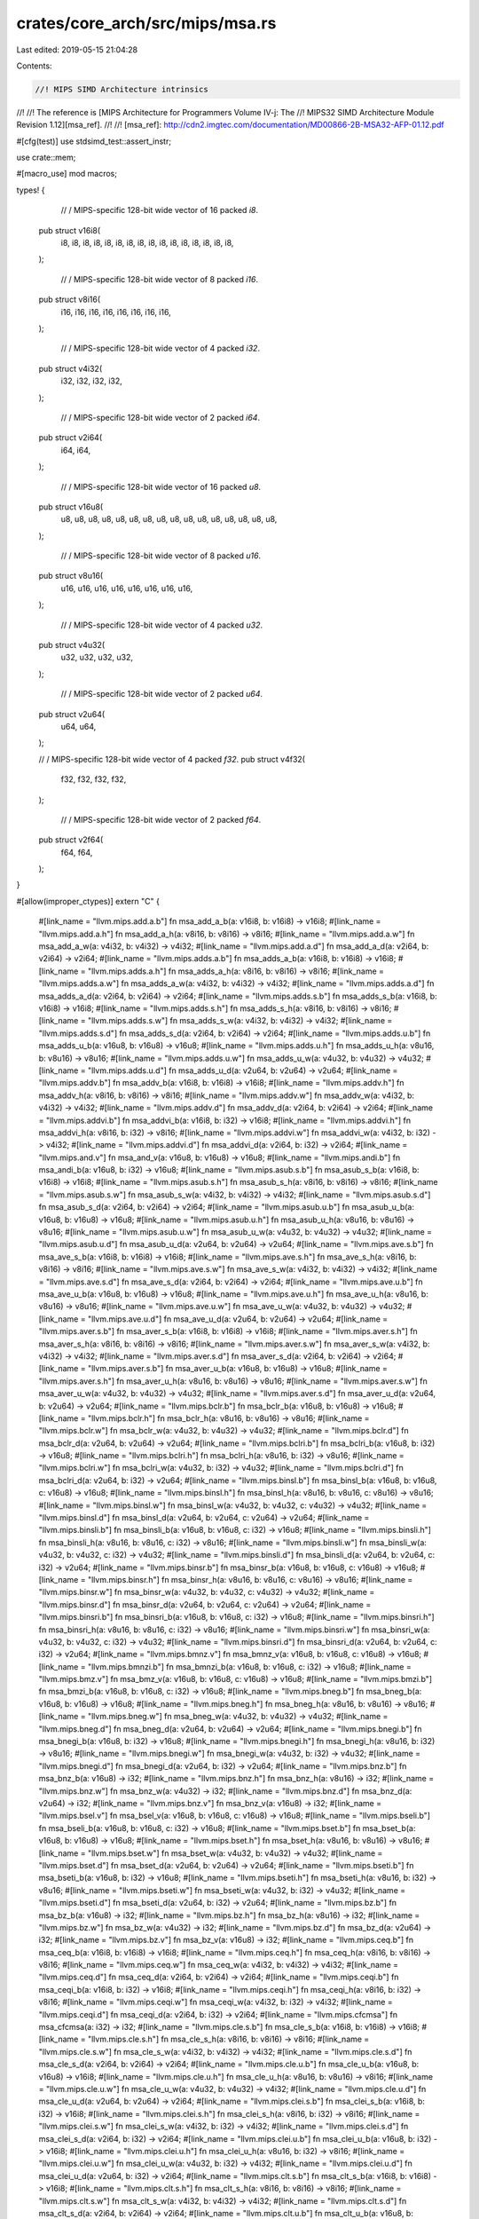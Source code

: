 crates/core_arch/src/mips/msa.rs
================================

Last edited: 2019-05-15 21:04:28

Contents:

.. code-block:: rs

    //! MIPS SIMD Architecture intrinsics
//!
//! The reference is [MIPS Architecture for Programmers Volume IV-j: The
//! MIPS32 SIMD Architecture Module Revision 1.12][msa_ref].
//!
//! [msa_ref]: http://cdn2.imgtec.com/documentation/MD00866-2B-MSA32-AFP-01.12.pdf

#[cfg(test)]
use stdsimd_test::assert_instr;

use crate::mem;

#[macro_use]
mod macros;

types! {
    // / MIPS-specific 128-bit wide vector of 16 packed `i8`.
   pub struct v16i8(
       i8, i8, i8, i8, i8, i8, i8, i8,
       i8, i8, i8, i8, i8, i8, i8, i8,
   );

    // / MIPS-specific 128-bit wide vector of 8 packed `i16`.
   pub struct v8i16(
       i16, i16, i16, i16, i16, i16, i16, i16,
   );

    // / MIPS-specific 128-bit wide vector of 4 packed `i32`.
   pub struct v4i32(
       i32, i32, i32, i32,
   );

    // / MIPS-specific 128-bit wide vector of 2 packed `i64`.
   pub struct v2i64(
       i64, i64,
   );

    // / MIPS-specific 128-bit wide vector of 16 packed `u8`.
   pub struct v16u8(
       u8, u8, u8, u8, u8, u8, u8, u8,
       u8, u8, u8, u8, u8, u8, u8, u8,
   );

    // / MIPS-specific 128-bit wide vector of 8 packed `u16`.
   pub struct v8u16(
       u16, u16, u16, u16, u16, u16, u16, u16,
   );

    // / MIPS-specific 128-bit wide vector of 4 packed `u32`.
   pub struct v4u32(
       u32, u32, u32, u32,
   );

    // / MIPS-specific 128-bit wide vector of 2 packed `u64`.
   pub struct v2u64(
       u64, u64,
   );

   // / MIPS-specific 128-bit wide vector of 4 packed `f32`.
   pub struct v4f32(
       f32, f32, f32, f32,
   );

    // / MIPS-specific 128-bit wide vector of 2 packed `f64`.
   pub struct v2f64(
       f64, f64,
   );
}

#[allow(improper_ctypes)]
extern "C" {
    #[link_name = "llvm.mips.add.a.b"]
    fn msa_add_a_b(a: v16i8, b: v16i8) -> v16i8;
    #[link_name = "llvm.mips.add.a.h"]
    fn msa_add_a_h(a: v8i16, b: v8i16) -> v8i16;
    #[link_name = "llvm.mips.add.a.w"]
    fn msa_add_a_w(a: v4i32, b: v4i32) -> v4i32;
    #[link_name = "llvm.mips.add.a.d"]
    fn msa_add_a_d(a: v2i64, b: v2i64) -> v2i64;
    #[link_name = "llvm.mips.adds.a.b"]
    fn msa_adds_a_b(a: v16i8, b: v16i8) -> v16i8;
    #[link_name = "llvm.mips.adds.a.h"]
    fn msa_adds_a_h(a: v8i16, b: v8i16) -> v8i16;
    #[link_name = "llvm.mips.adds.a.w"]
    fn msa_adds_a_w(a: v4i32, b: v4i32) -> v4i32;
    #[link_name = "llvm.mips.adds.a.d"]
    fn msa_adds_a_d(a: v2i64, b: v2i64) -> v2i64;
    #[link_name = "llvm.mips.adds.s.b"]
    fn msa_adds_s_b(a: v16i8, b: v16i8) -> v16i8;
    #[link_name = "llvm.mips.adds.s.h"]
    fn msa_adds_s_h(a: v8i16, b: v8i16) -> v8i16;
    #[link_name = "llvm.mips.adds.s.w"]
    fn msa_adds_s_w(a: v4i32, b: v4i32) -> v4i32;
    #[link_name = "llvm.mips.adds.s.d"]
    fn msa_adds_s_d(a: v2i64, b: v2i64) -> v2i64;
    #[link_name = "llvm.mips.adds.u.b"]
    fn msa_adds_u_b(a: v16u8, b: v16u8) -> v16u8;
    #[link_name = "llvm.mips.adds.u.h"]
    fn msa_adds_u_h(a: v8u16, b: v8u16) -> v8u16;
    #[link_name = "llvm.mips.adds.u.w"]
    fn msa_adds_u_w(a: v4u32, b: v4u32) -> v4u32;
    #[link_name = "llvm.mips.adds.u.d"]
    fn msa_adds_u_d(a: v2u64, b: v2u64) -> v2u64;
    #[link_name = "llvm.mips.addv.b"]
    fn msa_addv_b(a: v16i8, b: v16i8) -> v16i8;
    #[link_name = "llvm.mips.addv.h"]
    fn msa_addv_h(a: v8i16, b: v8i16) -> v8i16;
    #[link_name = "llvm.mips.addv.w"]
    fn msa_addv_w(a: v4i32, b: v4i32) -> v4i32;
    #[link_name = "llvm.mips.addv.d"]
    fn msa_addv_d(a: v2i64, b: v2i64) -> v2i64;
    #[link_name = "llvm.mips.addvi.b"]
    fn msa_addvi_b(a: v16i8, b: i32) -> v16i8;
    #[link_name = "llvm.mips.addvi.h"]
    fn msa_addvi_h(a: v8i16, b: i32) -> v8i16;
    #[link_name = "llvm.mips.addvi.w"]
    fn msa_addvi_w(a: v4i32, b: i32) -> v4i32;
    #[link_name = "llvm.mips.addvi.d"]
    fn msa_addvi_d(a: v2i64, b: i32) -> v2i64;
    #[link_name = "llvm.mips.and.v"]
    fn msa_and_v(a: v16u8, b: v16u8) -> v16u8;
    #[link_name = "llvm.mips.andi.b"]
    fn msa_andi_b(a: v16u8, b: i32) -> v16u8;
    #[link_name = "llvm.mips.asub.s.b"]
    fn msa_asub_s_b(a: v16i8, b: v16i8) -> v16i8;
    #[link_name = "llvm.mips.asub.s.h"]
    fn msa_asub_s_h(a: v8i16, b: v8i16) -> v8i16;
    #[link_name = "llvm.mips.asub.s.w"]
    fn msa_asub_s_w(a: v4i32, b: v4i32) -> v4i32;
    #[link_name = "llvm.mips.asub.s.d"]
    fn msa_asub_s_d(a: v2i64, b: v2i64) -> v2i64;
    #[link_name = "llvm.mips.asub.u.b"]
    fn msa_asub_u_b(a: v16u8, b: v16u8) -> v16u8;
    #[link_name = "llvm.mips.asub.u.h"]
    fn msa_asub_u_h(a: v8u16, b: v8u16) -> v8u16;
    #[link_name = "llvm.mips.asub.u.w"]
    fn msa_asub_u_w(a: v4u32, b: v4u32) -> v4u32;
    #[link_name = "llvm.mips.asub.u.d"]
    fn msa_asub_u_d(a: v2u64, b: v2u64) -> v2u64;
    #[link_name = "llvm.mips.ave.s.b"]
    fn msa_ave_s_b(a: v16i8, b: v16i8) -> v16i8;
    #[link_name = "llvm.mips.ave.s.h"]
    fn msa_ave_s_h(a: v8i16, b: v8i16) -> v8i16;
    #[link_name = "llvm.mips.ave.s.w"]
    fn msa_ave_s_w(a: v4i32, b: v4i32) -> v4i32;
    #[link_name = "llvm.mips.ave.s.d"]
    fn msa_ave_s_d(a: v2i64, b: v2i64) -> v2i64;
    #[link_name = "llvm.mips.ave.u.b"]
    fn msa_ave_u_b(a: v16u8, b: v16u8) -> v16u8;
    #[link_name = "llvm.mips.ave.u.h"]
    fn msa_ave_u_h(a: v8u16, b: v8u16) -> v8u16;
    #[link_name = "llvm.mips.ave.u.w"]
    fn msa_ave_u_w(a: v4u32, b: v4u32) -> v4u32;
    #[link_name = "llvm.mips.ave.u.d"]
    fn msa_ave_u_d(a: v2u64, b: v2u64) -> v2u64;
    #[link_name = "llvm.mips.aver.s.b"]
    fn msa_aver_s_b(a: v16i8, b: v16i8) -> v16i8;
    #[link_name = "llvm.mips.aver.s.h"]
    fn msa_aver_s_h(a: v8i16, b: v8i16) -> v8i16;
    #[link_name = "llvm.mips.aver.s.w"]
    fn msa_aver_s_w(a: v4i32, b: v4i32) -> v4i32;
    #[link_name = "llvm.mips.aver.s.d"]
    fn msa_aver_s_d(a: v2i64, b: v2i64) -> v2i64;
    #[link_name = "llvm.mips.aver.s.b"]
    fn msa_aver_u_b(a: v16u8, b: v16u8) -> v16u8;
    #[link_name = "llvm.mips.aver.s.h"]
    fn msa_aver_u_h(a: v8u16, b: v8u16) -> v8u16;
    #[link_name = "llvm.mips.aver.s.w"]
    fn msa_aver_u_w(a: v4u32, b: v4u32) -> v4u32;
    #[link_name = "llvm.mips.aver.s.d"]
    fn msa_aver_u_d(a: v2u64, b: v2u64) -> v2u64;
    #[link_name = "llvm.mips.bclr.b"]
    fn msa_bclr_b(a: v16u8, b: v16u8) -> v16u8;
    #[link_name = "llvm.mips.bclr.h"]
    fn msa_bclr_h(a: v8u16, b: v8u16) -> v8u16;
    #[link_name = "llvm.mips.bclr.w"]
    fn msa_bclr_w(a: v4u32, b: v4u32) -> v4u32;
    #[link_name = "llvm.mips.bclr.d"]
    fn msa_bclr_d(a: v2u64, b: v2u64) -> v2u64;
    #[link_name = "llvm.mips.bclri.b"]
    fn msa_bclri_b(a: v16u8, b: i32) -> v16u8;
    #[link_name = "llvm.mips.bclri.h"]
    fn msa_bclri_h(a: v8u16, b: i32) -> v8u16;
    #[link_name = "llvm.mips.bclri.w"]
    fn msa_bclri_w(a: v4u32, b: i32) -> v4u32;
    #[link_name = "llvm.mips.bclri.d"]
    fn msa_bclri_d(a: v2u64, b: i32) -> v2u64;
    #[link_name = "llvm.mips.binsl.b"]
    fn msa_binsl_b(a: v16u8, b: v16u8, c: v16u8) -> v16u8;
    #[link_name = "llvm.mips.binsl.h"]
    fn msa_binsl_h(a: v8u16, b: v8u16, c: v8u16) -> v8u16;
    #[link_name = "llvm.mips.binsl.w"]
    fn msa_binsl_w(a: v4u32, b: v4u32, c: v4u32) -> v4u32;
    #[link_name = "llvm.mips.binsl.d"]
    fn msa_binsl_d(a: v2u64, b: v2u64, c: v2u64) -> v2u64;
    #[link_name = "llvm.mips.binsli.b"]
    fn msa_binsli_b(a: v16u8, b: v16u8, c: i32) -> v16u8;
    #[link_name = "llvm.mips.binsli.h"]
    fn msa_binsli_h(a: v8u16, b: v8u16, c: i32) -> v8u16;
    #[link_name = "llvm.mips.binsli.w"]
    fn msa_binsli_w(a: v4u32, b: v4u32, c: i32) -> v4u32;
    #[link_name = "llvm.mips.binsli.d"]
    fn msa_binsli_d(a: v2u64, b: v2u64, c: i32) -> v2u64;
    #[link_name = "llvm.mips.binsr.b"]
    fn msa_binsr_b(a: v16u8, b: v16u8, c: v16u8) -> v16u8;
    #[link_name = "llvm.mips.binsr.h"]
    fn msa_binsr_h(a: v8u16, b: v8u16, c: v8u16) -> v8u16;
    #[link_name = "llvm.mips.binsr.w"]
    fn msa_binsr_w(a: v4u32, b: v4u32, c: v4u32) -> v4u32;
    #[link_name = "llvm.mips.binsr.d"]
    fn msa_binsr_d(a: v2u64, b: v2u64, c: v2u64) -> v2u64;
    #[link_name = "llvm.mips.binsri.b"]
    fn msa_binsri_b(a: v16u8, b: v16u8, c: i32) -> v16u8;
    #[link_name = "llvm.mips.binsri.h"]
    fn msa_binsri_h(a: v8u16, b: v8u16, c: i32) -> v8u16;
    #[link_name = "llvm.mips.binsri.w"]
    fn msa_binsri_w(a: v4u32, b: v4u32, c: i32) -> v4u32;
    #[link_name = "llvm.mips.binsri.d"]
    fn msa_binsri_d(a: v2u64, b: v2u64, c: i32) -> v2u64;
    #[link_name = "llvm.mips.bmnz.v"]
    fn msa_bmnz_v(a: v16u8, b: v16u8, c: v16u8) -> v16u8;
    #[link_name = "llvm.mips.bmnzi.b"]
    fn msa_bmnzi_b(a: v16u8, b: v16u8, c: i32) -> v16u8;
    #[link_name = "llvm.mips.bmz.v"]
    fn msa_bmz_v(a: v16u8, b: v16u8, c: v16u8) -> v16u8;
    #[link_name = "llvm.mips.bmzi.b"]
    fn msa_bmzi_b(a: v16u8, b: v16u8, c: i32) -> v16u8;
    #[link_name = "llvm.mips.bneg.b"]
    fn msa_bneg_b(a: v16u8, b: v16u8) -> v16u8;
    #[link_name = "llvm.mips.bneg.h"]
    fn msa_bneg_h(a: v8u16, b: v8u16) -> v8u16;
    #[link_name = "llvm.mips.bneg.w"]
    fn msa_bneg_w(a: v4u32, b: v4u32) -> v4u32;
    #[link_name = "llvm.mips.bneg.d"]
    fn msa_bneg_d(a: v2u64, b: v2u64) -> v2u64;
    #[link_name = "llvm.mips.bnegi.b"]
    fn msa_bnegi_b(a: v16u8, b: i32) -> v16u8;
    #[link_name = "llvm.mips.bnegi.h"]
    fn msa_bnegi_h(a: v8u16, b: i32) -> v8u16;
    #[link_name = "llvm.mips.bnegi.w"]
    fn msa_bnegi_w(a: v4u32, b: i32) -> v4u32;
    #[link_name = "llvm.mips.bnegi.d"]
    fn msa_bnegi_d(a: v2u64, b: i32) -> v2u64;
    #[link_name = "llvm.mips.bnz.b"]
    fn msa_bnz_b(a: v16u8) -> i32;
    #[link_name = "llvm.mips.bnz.h"]
    fn msa_bnz_h(a: v8u16) -> i32;
    #[link_name = "llvm.mips.bnz.w"]
    fn msa_bnz_w(a: v4u32) -> i32;
    #[link_name = "llvm.mips.bnz.d"]
    fn msa_bnz_d(a: v2u64) -> i32;
    #[link_name = "llvm.mips.bnz.v"]
    fn msa_bnz_v(a: v16u8) -> i32;
    #[link_name = "llvm.mips.bsel.v"]
    fn msa_bsel_v(a: v16u8, b: v16u8, c: v16u8) -> v16u8;
    #[link_name = "llvm.mips.bseli.b"]
    fn msa_bseli_b(a: v16u8, b: v16u8, c: i32) -> v16u8;
    #[link_name = "llvm.mips.bset.b"]
    fn msa_bset_b(a: v16u8, b: v16u8) -> v16u8;
    #[link_name = "llvm.mips.bset.h"]
    fn msa_bset_h(a: v8u16, b: v8u16) -> v8u16;
    #[link_name = "llvm.mips.bset.w"]
    fn msa_bset_w(a: v4u32, b: v4u32) -> v4u32;
    #[link_name = "llvm.mips.bset.d"]
    fn msa_bset_d(a: v2u64, b: v2u64) -> v2u64;
    #[link_name = "llvm.mips.bseti.b"]
    fn msa_bseti_b(a: v16u8, b: i32) -> v16u8;
    #[link_name = "llvm.mips.bseti.h"]
    fn msa_bseti_h(a: v8u16, b: i32) -> v8u16;
    #[link_name = "llvm.mips.bseti.w"]
    fn msa_bseti_w(a: v4u32, b: i32) -> v4u32;
    #[link_name = "llvm.mips.bseti.d"]
    fn msa_bseti_d(a: v2u64, b: i32) -> v2u64;
    #[link_name = "llvm.mips.bz.b"]
    fn msa_bz_b(a: v16u8) -> i32;
    #[link_name = "llvm.mips.bz.h"]
    fn msa_bz_h(a: v8u16) -> i32;
    #[link_name = "llvm.mips.bz.w"]
    fn msa_bz_w(a: v4u32) -> i32;
    #[link_name = "llvm.mips.bz.d"]
    fn msa_bz_d(a: v2u64) -> i32;
    #[link_name = "llvm.mips.bz.v"]
    fn msa_bz_v(a: v16u8) -> i32;
    #[link_name = "llvm.mips.ceq.b"]
    fn msa_ceq_b(a: v16i8, b: v16i8) -> v16i8;
    #[link_name = "llvm.mips.ceq.h"]
    fn msa_ceq_h(a: v8i16, b: v8i16) -> v8i16;
    #[link_name = "llvm.mips.ceq.w"]
    fn msa_ceq_w(a: v4i32, b: v4i32) -> v4i32;
    #[link_name = "llvm.mips.ceq.d"]
    fn msa_ceq_d(a: v2i64, b: v2i64) -> v2i64;
    #[link_name = "llvm.mips.ceqi.b"]
    fn msa_ceqi_b(a: v16i8, b: i32) -> v16i8;
    #[link_name = "llvm.mips.ceqi.h"]
    fn msa_ceqi_h(a: v8i16, b: i32) -> v8i16;
    #[link_name = "llvm.mips.ceqi.w"]
    fn msa_ceqi_w(a: v4i32, b: i32) -> v4i32;
    #[link_name = "llvm.mips.ceqi.d"]
    fn msa_ceqi_d(a: v2i64, b: i32) -> v2i64;
    #[link_name = "llvm.mips.cfcmsa"]
    fn msa_cfcmsa(a: i32) -> i32;
    #[link_name = "llvm.mips.cle.s.b"]
    fn msa_cle_s_b(a: v16i8, b: v16i8) -> v16i8;
    #[link_name = "llvm.mips.cle.s.h"]
    fn msa_cle_s_h(a: v8i16, b: v8i16) -> v8i16;
    #[link_name = "llvm.mips.cle.s.w"]
    fn msa_cle_s_w(a: v4i32, b: v4i32) -> v4i32;
    #[link_name = "llvm.mips.cle.s.d"]
    fn msa_cle_s_d(a: v2i64, b: v2i64) -> v2i64;
    #[link_name = "llvm.mips.cle.u.b"]
    fn msa_cle_u_b(a: v16u8, b: v16u8) -> v16i8;
    #[link_name = "llvm.mips.cle.u.h"]
    fn msa_cle_u_h(a: v8u16, b: v8u16) -> v8i16;
    #[link_name = "llvm.mips.cle.u.w"]
    fn msa_cle_u_w(a: v4u32, b: v4u32) -> v4i32;
    #[link_name = "llvm.mips.cle.u.d"]
    fn msa_cle_u_d(a: v2u64, b: v2u64) -> v2i64;
    #[link_name = "llvm.mips.clei.s.b"]
    fn msa_clei_s_b(a: v16i8, b: i32) -> v16i8;
    #[link_name = "llvm.mips.clei.s.h"]
    fn msa_clei_s_h(a: v8i16, b: i32) -> v8i16;
    #[link_name = "llvm.mips.clei.s.w"]
    fn msa_clei_s_w(a: v4i32, b: i32) -> v4i32;
    #[link_name = "llvm.mips.clei.s.d"]
    fn msa_clei_s_d(a: v2i64, b: i32) -> v2i64;
    #[link_name = "llvm.mips.clei.u.b"]
    fn msa_clei_u_b(a: v16u8, b: i32) -> v16i8;
    #[link_name = "llvm.mips.clei.u.h"]
    fn msa_clei_u_h(a: v8u16, b: i32) -> v8i16;
    #[link_name = "llvm.mips.clei.u.w"]
    fn msa_clei_u_w(a: v4u32, b: i32) -> v4i32;
    #[link_name = "llvm.mips.clei.u.d"]
    fn msa_clei_u_d(a: v2u64, b: i32) -> v2i64;
    #[link_name = "llvm.mips.clt.s.b"]
    fn msa_clt_s_b(a: v16i8, b: v16i8) -> v16i8;
    #[link_name = "llvm.mips.clt.s.h"]
    fn msa_clt_s_h(a: v8i16, b: v8i16) -> v8i16;
    #[link_name = "llvm.mips.clt.s.w"]
    fn msa_clt_s_w(a: v4i32, b: v4i32) -> v4i32;
    #[link_name = "llvm.mips.clt.s.d"]
    fn msa_clt_s_d(a: v2i64, b: v2i64) -> v2i64;
    #[link_name = "llvm.mips.clt.u.b"]
    fn msa_clt_u_b(a: v16u8, b: v16u8) -> v16i8;
    #[link_name = "llvm.mips.clt.u.h"]
    fn msa_clt_u_h(a: v8u16, b: v8u16) -> v8i16;
    #[link_name = "llvm.mips.clt.u.w"]
    fn msa_clt_u_w(a: v4u32, b: v4u32) -> v4i32;
    #[link_name = "llvm.mips.clt.u.d"]
    fn msa_clt_u_d(a: v2u64, b: v2u64) -> v2i64;
    #[link_name = "llvm.mips.clti.s.b"]
    fn msa_clti_s_b(a: v16i8, b: i32) -> v16i8;
    #[link_name = "llvm.mips.clti.s.h"]
    fn msa_clti_s_h(a: v8i16, b: i32) -> v8i16;
    #[link_name = "llvm.mips.clti.s.w"]
    fn msa_clti_s_w(a: v4i32, b: i32) -> v4i32;
    #[link_name = "llvm.mips.clti.s.d"]
    fn msa_clti_s_d(a: v2i64, b: i32) -> v2i64;
    #[link_name = "llvm.mips.clti.u.b"]
    fn msa_clti_u_b(a: v16u8, b: i32) -> v16i8;
    #[link_name = "llvm.mips.clti.u.h"]
    fn msa_clti_u_h(a: v8u16, b: i32) -> v8i16;
    #[link_name = "llvm.mips.clti.u.w"]
    fn msa_clti_u_w(a: v4u32, b: i32) -> v4i32;
    #[link_name = "llvm.mips.clti.u.d"]
    fn msa_clti_u_d(a: v2u64, b: i32) -> v2i64;
    #[link_name = "llvm.mips.copy.s.b"]
    fn msa_copy_s_b(a: v16i8, b: i32) -> i32;
    #[link_name = "llvm.mips.copy.s.h"]
    fn msa_copy_s_h(a: v8i16, b: i32) -> i32;
    #[link_name = "llvm.mips.copy.s.w"]
    fn msa_copy_s_w(a: v4i32, b: i32) -> i32;
    #[link_name = "llvm.mips.copy.s.d"]
    fn msa_copy_s_d(a: v2i64, b: i32) -> i64;
    #[link_name = "llvm.mips.copy.u.b"]
    fn msa_copy_u_b(a: v16i8, b: i32) -> u32;
    #[link_name = "llvm.mips.copy.u.h"]
    fn msa_copy_u_h(a: v8i16, b: i32) -> u32;
    #[link_name = "llvm.mips.copy.u.w"]
    fn msa_copy_u_w(a: v4i32, b: i32) -> u32;
    #[link_name = "llvm.mips.copy.u.d"]
    fn msa_copy_u_d(a: v2i64, b: i32) -> u64;
    #[link_name = "llvm.mips.ctcmsa"]
    fn msa_ctcmsa(imm5: i32, a: i32) -> ();
    #[link_name = "llvm.mips.div.s.b"]
    fn msa_div_s_b(a: v16i8, b: v16i8) -> v16i8;
    #[link_name = "llvm.mips.div.s.h"]
    fn msa_div_s_h(a: v8i16, b: v8i16) -> v8i16;
    #[link_name = "llvm.mips.div.s.w"]
    fn msa_div_s_w(a: v4i32, b: v4i32) -> v4i32;
    #[link_name = "llvm.mips.div.s.d"]
    fn msa_div_s_d(a: v2i64, b: v2i64) -> v2i64;
    #[link_name = "llvm.mips.div.u.b"]
    fn msa_div_u_b(a: v16u8, b: v16u8) -> v16u8;
    #[link_name = "llvm.mips.div.u.h"]
    fn msa_div_u_h(a: v8u16, b: v8u16) -> v8u16;
    #[link_name = "llvm.mips.div.u.w"]
    fn msa_div_u_w(a: v4u32, b: v4u32) -> v4u32;
    #[link_name = "llvm.mips.div.u.d"]
    fn msa_div_u_d(a: v2u64, b: v2u64) -> v2u64;
    #[link_name = "llvm.mips.dotp.s.h"]
    fn msa_dotp_s_h(a: v16i8, b: v16i8) -> v8i16;
    #[link_name = "llvm.mips.dotp.s.w"]
    fn msa_dotp_s_w(a: v8i16, b: v8i16) -> v4i32;
    #[link_name = "llvm.mips.dotp.s.d"]
    fn msa_dotp_s_d(a: v4i32, b: v4i32) -> v2i64;
    #[link_name = "llvm.mips.dotp.u.h"]
    fn msa_dotp_u_h(a: v16u8, b: v16u8) -> v8u16;
    #[link_name = "llvm.mips.dotp.u.w"]
    fn msa_dotp_u_w(a: v8u16, b: v8u16) -> v4u32;
    #[link_name = "llvm.mips.dotp.u.d"]
    fn msa_dotp_u_d(a: v4u32, b: v4u32) -> v2u64;
    #[link_name = "llvm.mips.dpadd.s.h"]
    fn msa_dpadd_s_h(a: v8i16, b: v16i8, c: v16i8) -> v8i16;
    #[link_name = "llvm.mips.dpadd.s.w"]
    fn msa_dpadd_s_w(a: v4i32, b: v8i16, c: v8i16) -> v4i32;
    #[link_name = "llvm.mips.dpadd.s.d"]
    fn msa_dpadd_s_d(a: v2i64, b: v4i32, c: v4i32) -> v2i64;
    #[link_name = "llvm.mips.dpadd.s.h"]
    fn msa_dpadd_u_h(a: v8u16, b: v16u8, c: v16u8) -> v8u16;
    #[link_name = "llvm.mips.dpadd.u.w"]
    fn msa_dpadd_u_w(a: v4u32, b: v8u16, c: v8u16) -> v4u32;
    #[link_name = "llvm.mips.dpadd.u.d"]
    fn msa_dpadd_u_d(a: v2u64, b: v4u32, c: v4u32) -> v2u64;
    #[link_name = "llvm.mips.dpsub.s.h"]
    fn msa_dpsub_s_h(a: v8i16, b: v16i8, c: v16i8) -> v8i16;
    #[link_name = "llvm.mips.dpsub.s.w"]
    fn msa_dpsub_s_w(a: v4i32, b: v8i16, c: v8i16) -> v4i32;
    #[link_name = "llvm.mips.dpsub.s.d"]
    fn msa_dpsub_s_d(a: v2i64, b: v4i32, c: v4i32) -> v2i64;
    #[link_name = "llvm.mips.dpsub.u.h"]
    fn msa_dpsub_u_h(a: v8i16, b: v16u8, c: v16u8) -> v8i16;
    #[link_name = "llvm.mips.dpsub.u.w"]
    fn msa_dpsub_u_w(a: v4i32, b: v8u16, c: v8u16) -> v4i32;
    #[link_name = "llvm.mips.dpsub.u.d"]
    fn msa_dpsub_u_d(a: v2i64, b: v4u32, c: v4u32) -> v2i64;
    #[link_name = "llvm.mips.fadd.w"]
    fn msa_fadd_w(a: v4f32, b: v4f32) -> v4f32;
    #[link_name = "llvm.mips.fadd.d"]
    fn msa_fadd_d(a: v2f64, b: v2f64) -> v2f64;
    #[link_name = "llvm.mips.fcaf.w"]
    fn msa_fcaf_w(a: v4f32, b: v4f32) -> v4i32;
    #[link_name = "llvm.mips.fcaf.d"]
    fn msa_fcaf_d(a: v2f64, b: v2f64) -> v2i64;
    #[link_name = "llvm.mips.fceq.w"]
    fn msa_fceq_w(a: v4f32, b: v4f32) -> v4i32;
    #[link_name = "llvm.mips.fceq.d"]
    fn msa_fceq_d(a: v2f64, b: v2f64) -> v2i64;
    #[link_name = "llvm.mips.fclass.w"]
    fn msa_fclass_w(a: v4f32) -> v4i32;
    #[link_name = "llvm.mips.fclass.d"]
    fn msa_fclass_d(a: v2f64) -> v2i64;
    #[link_name = "llvm.mips.fcle.w"]
    fn msa_fcle_w(a: v4f32, b: v4f32) -> v4i32;
    #[link_name = "llvm.mips.fcle.d"]
    fn msa_fcle_d(a: v2f64, b: v2f64) -> v2i64;
    #[link_name = "llvm.mips.fclt.w"]
    fn msa_fclt_w(a: v4f32, b: v4f32) -> v4i32;
    #[link_name = "llvm.mips.fclt.d"]
    fn msa_fclt_d(a: v2f64, b: v2f64) -> v2i64;
    #[link_name = "llvm.mips.fcne.w"]
    fn msa_fcne_w(a: v4f32, b: v4f32) -> v4i32;
    #[link_name = "llvm.mips.fcne.d"]
    fn msa_fcne_d(a: v2f64, b: v2f64) -> v2i64;
    #[link_name = "llvm.mips.fcor.w"]
    fn msa_fcor_w(a: v4f32, b: v4f32) -> v4i32;
    #[link_name = "llvm.mips.fcor.d"]
    fn msa_fcor_d(a: v2f64, b: v2f64) -> v2i64;
    #[link_name = "llvm.mips.fcueq.w"]
    fn msa_fcueq_w(a: v4f32, b: v4f32) -> v4i32;
    #[link_name = "llvm.mips.fcueq.d"]
    fn msa_fcueq_d(a: v2f64, b: v2f64) -> v2i64;
    #[link_name = "llvm.mips.fcule.w"]
    fn msa_fcule_w(a: v4f32, b: v4f32) -> v4i32;
    #[link_name = "llvm.mips.fcule.d"]
    fn msa_fcule_d(a: v2f64, b: v2f64) -> v2i64;
    #[link_name = "llvm.mips.fcult.w"]
    fn msa_fcult_w(a: v4f32, b: v4f32) -> v4i32;
    #[link_name = "llvm.mips.fcult.d"]
    fn msa_fcult_d(a: v2f64, b: v2f64) -> v2i64;
    #[link_name = "llvm.mips.fcun.w"]
    fn msa_fcun_w(a: v4f32, b: v4f32) -> v4i32;
    #[link_name = "llvm.mips.fcun.d"]
    fn msa_fcun_d(a: v2f64, b: v2f64) -> v2i64;
    #[link_name = "llvm.mips.fcune.w"]
    fn msa_fcune_w(a: v4f32, b: v4f32) -> v4i32;
    #[link_name = "llvm.mips.fcune.d"]
    fn msa_fcune_d(a: v2f64, b: v2f64) -> v2i64;
    #[link_name = "llvm.mips.fdiv.w"]
    fn msa_fdiv_w(a: v4f32, b: v4f32) -> v4f32;
    #[link_name = "llvm.mips.fdiv.d"]
    fn msa_fdiv_d(a: v2f64, b: v2f64) -> v2f64;
    // FIXME: 16-bit floats
    // #[link_name = "llvm.mips.fexdo.h"]
    // fn msa_fexdo_h(a: v4f32, b: v4f32) -> f16x8;
    #[link_name = "llvm.mips.fexdo.w"]
    fn msa_fexdo_w(a: v2f64, b: v2f64) -> v4f32;
    #[link_name = "llvm.mips.fexp2.w"]
    fn msa_fexp2_w(a: v4f32, b: v4i32) -> v4f32;
    #[link_name = "llvm.mips.fexp2.d"]
    fn msa_fexp2_d(a: v2f64, b: v2i64) -> v2f64;
    #[link_name = "llvm.mips.fexupl.w"]
    // FIXME: 16-bit floats
    // fn msa_fexupl_w(a: f16x8) -> v4f32;
    #[link_name = "llvm.mips.fexupl.d"]
    fn msa_fexupl_d(a: v4f32) -> v2f64;
    // FIXME: 16-bit floats
    // #[link_name = "llvm.mips.fexupr.w"]
    // fn msa_fexupr_w(a: f16x8) -> v4f32;
    #[link_name = "llvm.mips.fexupr.d"]
    fn msa_fexupr_d(a: v4f32) -> v2f64;
    #[link_name = "llvm.mips.ffint.s.w"]
    fn msa_ffint_s_w(a: v4i32) -> v4f32;
    #[link_name = "llvm.mips.ffint.s.d"]
    fn msa_ffint_s_d(a: v2i64) -> v2f64;
    #[link_name = "llvm.mips.ffint.u.w"]
    fn msa_ffint_u_w(a: v4u32) -> v4f32;
    #[link_name = "llvm.mips.ffint.u.d"]
    fn msa_ffint_u_d(a: v2u64) -> v2f64;
    #[link_name = "llvm.mips.ffql.w"]
    fn msa_ffql_w(a: v8i16) -> v4f32;
    #[link_name = "llvm.mips.ffql.d"]
    fn msa_ffql_d(a: v4i32) -> v2f64;
    #[link_name = "llvm.mips.ffqr.w"]
    fn msa_ffqr_w(a: v8i16) -> v4f32;
    #[link_name = "llvm.mips.ffqr.d"]
    fn msa_ffqr_d(a: v4i32) -> v2f64;
    #[link_name = "llvm.mips.fill.b"]
    fn msa_fill_b(a: i32) -> v16i8;
    #[link_name = "llvm.mips.fill.h"]
    fn msa_fill_h(a: i32) -> v8i16;
    #[link_name = "llvm.mips.fill.w"]
    fn msa_fill_w(a: i32) -> v4i32;
    #[link_name = "llvm.mips.fill.d"]
    fn msa_fill_d(a: i64) -> v2i64;
    #[link_name = "llvm.mips.flog2.w"]
    fn msa_flog2_w(a: v4f32) -> v4f32;
    #[link_name = "llvm.mips.flog2.d"]
    fn msa_flog2_d(a: v2f64) -> v2f64;
    #[link_name = "llvm.mips.fmadd.w"]
    fn msa_fmadd_w(a: v4f32, b: v4f32, c: v4f32) -> v4f32;
    #[link_name = "llvm.mips.fmadd.d"]
    fn msa_fmadd_d(a: v2f64, b: v2f64, c: v2f64) -> v2f64;
    #[link_name = "llvm.mips.fmax.w"]
    fn msa_fmax_w(a: v4f32, b: v4f32) -> v4f32;
    #[link_name = "llvm.mips.fmax.d"]
    fn msa_fmax_d(a: v2f64, b: v2f64) -> v2f64;
    #[link_name = "llvm.mips.fmax.a.w"]
    fn msa_fmax_a_w(a: v4f32, b: v4f32) -> v4f32;
    #[link_name = "llvm.mips.fmax.a.d"]
    fn msa_fmax_a_d(a: v2f64, b: v2f64) -> v2f64;
    #[link_name = "llvm.mips.fmin.w"]
    fn msa_fmin_w(a: v4f32, b: v4f32) -> v4f32;
    #[link_name = "llvm.mips.fmin.d"]
    fn msa_fmin_d(a: v2f64, b: v2f64) -> v2f64;
    #[link_name = "llvm.mips.fmin.a.w"]
    fn msa_fmin_a_w(a: v4f32, b: v4f32) -> v4f32;
    #[link_name = "llvm.mips.fmin.a.d"]
    fn msa_fmin_a_d(a: v2f64, b: v2f64) -> v2f64;
    #[link_name = "llvm.mips.fmsub.w"]
    fn msa_fmsub_w(a: v4f32, b: v4f32, c: v4f32) -> v4f32;
    #[link_name = "llvm.mips.fmsub.d"]
    fn msa_fmsub_d(a: v2f64, b: v2f64, c: v2f64) -> v2f64;
    #[link_name = "llvm.mips.fmul.w"]
    fn msa_fmul_w(a: v4f32, b: v4f32) -> v4f32;
    #[link_name = "llvm.mips.fmul.d"]
    fn msa_fmul_d(a: v2f64, b: v2f64) -> v2f64;
    #[link_name = "llvm.mips.frint.w"]
    fn msa_frint_w(a: v4f32) -> v4f32;
    #[link_name = "llvm.mips.frint.d"]
    fn msa_frint_d(a: v2f64) -> v2f64;
    #[link_name = "llvm.mips.frcp.w"]
    fn msa_frcp_w(a: v4f32) -> v4f32;
    #[link_name = "llvm.mips.frcp.d"]
    fn msa_frcp_d(a: v2f64) -> v2f64;
    #[link_name = "llvm.mips.frsqrt.w"]
    fn msa_frsqrt_w(a: v4f32) -> v4f32;
    #[link_name = "llvm.mips.frsqrt.d"]
    fn msa_frsqrt_d(a: v2f64) -> v2f64;
    #[link_name = "llvm.mips.fsaf.w"]
    fn msa_fsaf_w(a: v4f32, b: v4f32) -> v4i32;
    #[link_name = "llvm.mips.fsaf.d"]
    fn msa_fsaf_d(a: v2f64, b: v2f64) -> v2i64;
    #[link_name = "llvm.mips.fseq.w"]
    fn msa_fseq_w(a: v4f32, b: v4f32) -> v4i32;
    #[link_name = "llvm.mips.fseq.d"]
    fn msa_fseq_d(a: v2f64, b: v2f64) -> v2i64;
    #[link_name = "llvm.mips.fsle.w"]
    fn msa_fsle_w(a: v4f32, b: v4f32) -> v4i32;
    #[link_name = "llvm.mips.fsle.d"]
    fn msa_fsle_d(a: v2f64, b: v2f64) -> v2i64;
    #[link_name = "llvm.mips.fslt.w"]
    fn msa_fslt_w(a: v4f32, b: v4f32) -> v4i32;
    #[link_name = "llvm.mips.fslt.d"]
    fn msa_fslt_d(a: v2f64, b: v2f64) -> v2i64;
    #[link_name = "llvm.mips.fsne.w"]
    fn msa_fsne_w(a: v4f32, b: v4f32) -> v4i32;
    #[link_name = "llvm.mips.fsne.d"]
    fn msa_fsne_d(a: v2f64, b: v2f64) -> v2i64;
    #[link_name = "llvm.mips.fsor.w"]
    fn msa_fsor_w(a: v4f32, b: v4f32) -> v4i32;
    #[link_name = "llvm.mips.fsor.d"]
    fn msa_fsor_d(a: v2f64, b: v2f64) -> v2i64;
    #[link_name = "llvm.mips.fsqrt.w"]
    fn msa_fsqrt_w(a: v4f32) -> v4f32;
    #[link_name = "llvm.mips.fsqrt.d"]
    fn msa_fsqrt_d(a: v2f64) -> v2f64;
    #[link_name = "llvm.mips.fsub.w"]
    fn msa_fsub_w(a: v4f32, b: v4f32) -> v4f32;
    #[link_name = "llvm.mips.fsub.d"]
    fn msa_fsub_d(a: v2f64, b: v2f64) -> v2f64;
    #[link_name = "llvm.mips.fsueq.w"]
    fn msa_fsueq_w(a: v4f32, b: v4f32) -> v4i32;
    #[link_name = "llvm.mips.fsueq.d"]
    fn msa_fsueq_d(a: v2f64, b: v2f64) -> v2i64;
    #[link_name = "llvm.mips.fsule.w"]
    fn msa_fsule_w(a: v4f32, b: v4f32) -> v4i32;
    #[link_name = "llvm.mips.fsule.d"]
    fn msa_fsule_d(a: v2f64, b: v2f64) -> v2i64;
    #[link_name = "llvm.mips.fsult.w"]
    fn msa_fsult_w(a: v4f32, b: v4f32) -> v4i32;
    #[link_name = "llvm.mips.fsult.d"]
    fn msa_fsult_d(a: v2f64, b: v2f64) -> v2i64;
    #[link_name = "llvm.mips.fsun.w"]
    fn msa_fsun_w(a: v4f32, b: v4f32) -> v4i32;
    #[link_name = "llvm.mips.fsun.d"]
    fn msa_fsun_d(a: v2f64, b: v2f64) -> v2i64;
    #[link_name = "llvm.mips.fsune.w"]
    fn msa_fsune_w(a: v4f32, b: v4f32) -> v4i32;
    #[link_name = "llvm.mips.fsune.d"]
    fn msa_fsune_d(a: v2f64, b: v2f64) -> v2i64;
    #[link_name = "llvm.mips.ftint.s.w"]
    fn msa_ftint_s_w(a: v4f32) -> v4i32;
    #[link_name = "llvm.mips.ftint.s.d"]
    fn msa_ftint_s_d(a: v2f64) -> v2i64;
    #[link_name = "llvm.mips.ftint.u.w"]
    fn msa_ftint_u_w(a: v4f32) -> v4u32;
    #[link_name = "llvm.mips.ftint.u.d"]
    fn msa_ftint_u_d(a: v2f64) -> v2u64;
    #[link_name = "llvm.mips.ftq.h"]
    fn msa_ftq_h(a: v4f32, b: v4f32) -> v8i16;
    #[link_name = "llvm.mips.ftq.w"]
    fn msa_ftq_w(a: v2f64, b: v2f64) -> v4i32;
    #[link_name = "llvm.mips.ftrunc.s.w"]
    fn msa_ftrunc_s_w(a: v4f32) -> v4i32;
    #[link_name = "llvm.mips.ftrunc.s.d"]
    fn msa_ftrunc_s_d(a: v2f64) -> v2i64;
    #[link_name = "llvm.mips.ftrunc.u.w"]
    fn msa_ftrunc_u_w(a: v4f32) -> v4u32;
    #[link_name = "llvm.mips.ftrunc.u.d"]
    fn msa_ftrunc_u_d(a: v2f64) -> v2u64;
    #[link_name = "llvm.mips.hadd.s.h"]
    fn msa_hadd_s_h(a: v16i8, b: v16i8) -> v8i16;
    #[link_name = "llvm.mips.hadd.s.w"]
    fn msa_hadd_s_w(a: v8i16, b: v8i16) -> v4i32;
    #[link_name = "llvm.mips.hadd.s.d"]
    fn msa_hadd_s_d(a: v4i32, b: v4i32) -> v2i64;
    #[link_name = "llvm.mips.hadd.u.h"]
    fn msa_hadd_u_h(a: v16u8, b: v16u8) -> v8u16;
    #[link_name = "llvm.mips.hadd.u.w"]
    fn msa_hadd_u_w(a: v8u16, b: v8u16) -> v4u32;
    #[link_name = "llvm.mips.hadd.u.d"]
    fn msa_hadd_u_d(a: v4u32, b: v4u32) -> v2u64;
    #[link_name = "llvm.mips.hsub.s.h"]
    fn msa_hsub_s_h(a: v16i8, b: v16i8) -> v8i16;
    #[link_name = "llvm.mips.hsub.s.w"]
    fn msa_hsub_s_w(a: v8i16, b: v8i16) -> v4i32;
    #[link_name = "llvm.mips.hsub.s.d"]
    fn msa_hsub_s_d(a: v4i32, b: v4i32) -> v2i64;
    #[link_name = "llvm.mips.hsub.u.h"]
    fn msa_hsub_u_h(a: v16u8, b: v16u8) -> v8i16;
    #[link_name = "llvm.mips.hsub.u.w"]
    fn msa_hsub_u_w(a: v8u16, b: v8u16) -> v4i32;
    #[link_name = "llvm.mips.hsub.u.d"]
    fn msa_hsub_u_d(a: v4u32, b: v4u32) -> v2i64;
    #[link_name = "llvm.mips.ilvev.b"]
    fn msa_ilvev_b(a: v16i8, b: v16i8) -> v16i8;
    #[link_name = "llvm.mips.ilvev.h"]
    fn msa_ilvev_h(a: v8i16, b: v8i16) -> v8i16;
    #[link_name = "llvm.mips.ilvev.w"]
    fn msa_ilvev_w(a: v4i32, b: v4i32) -> v4i32;
    #[link_name = "llvm.mips.ilvev.d"]
    fn msa_ilvev_d(a: v2i64, b: v2i64) -> v2i64;
    #[link_name = "llvm.mips.ilvl.b"]
    fn msa_ilvl_b(a: v16i8, b: v16i8) -> v16i8;
    #[link_name = "llvm.mips.ilvl.h"]
    fn msa_ilvl_h(a: v8i16, b: v8i16) -> v8i16;
    #[link_name = "llvm.mips.ilvl.w"]
    fn msa_ilvl_w(a: v4i32, b: v4i32) -> v4i32;
    #[link_name = "llvm.mips.ilvl.d"]
    fn msa_ilvl_d(a: v2i64, b: v2i64) -> v2i64;
    #[link_name = "llvm.mips.ilvod.b"]
    fn msa_ilvod_b(a: v16i8, b: v16i8) -> v16i8;
    #[link_name = "llvm.mips.ilvod.h"]
    fn msa_ilvod_h(a: v8i16, b: v8i16) -> v8i16;
    #[link_name = "llvm.mips.ilvod.w"]
    fn msa_ilvod_w(a: v4i32, b: v4i32) -> v4i32;
    #[link_name = "llvm.mips.ilvod.d"]
    fn msa_ilvod_d(a: v2i64, b: v2i64) -> v2i64;
    #[link_name = "llvm.mips.ilvr.b"]
    fn msa_ilvr_b(a: v16i8, b: v16i8) -> v16i8;
    #[link_name = "llvm.mips.ilvr.h"]
    fn msa_ilvr_h(a: v8i16, b: v8i16) -> v8i16;
    #[link_name = "llvm.mips.ilvr.w"]
    fn msa_ilvr_w(a: v4i32, b: v4i32) -> v4i32;
    #[link_name = "llvm.mips.ilvr.d"]
    fn msa_ilvr_d(a: v2i64, b: v2i64) -> v2i64;
    #[link_name = "llvm.mips.insert.b"]
    fn msa_insert_b(a: v16i8, b: i32, c: i32) -> v16i8;
    #[link_name = "llvm.mips.insert.h"]
    fn msa_insert_h(a: v8i16, b: i32, c: i32) -> v8i16;
    #[link_name = "llvm.mips.insert.w"]
    fn msa_insert_w(a: v4i32, b: i32, c: i32) -> v4i32;
    #[link_name = "llvm.mips.insert.d"]
    fn msa_insert_d(a: v2i64, b: i32, c: i64) -> v2i64;
    #[link_name = "llvm.mips.insve.b"]
    fn msa_insve_b(a: v16i8, b: i32, c: v16i8) -> v16i8;
    #[link_name = "llvm.mips.insve.h"]
    fn msa_insve_h(a: v8i16, b: i32, c: v8i16) -> v8i16;
    #[link_name = "llvm.mips.insve.w"]
    fn msa_insve_w(a: v4i32, b: i32, c: v4i32) -> v4i32;
    #[link_name = "llvm.mips.insve.d"]
    fn msa_insve_d(a: v2i64, b: i32, c: v2i64) -> v2i64;
    #[link_name = "llvm.mips.ld.b"]
    fn msa_ld_b(mem_addr: *mut u8, b: i32) -> v16i8;
    #[link_name = "llvm.mips.ld.h"]
    fn msa_ld_h(mem_addr: *mut u8, b: i32) -> v8i16;
    #[link_name = "llvm.mips.ld.w"]
    fn msa_ld_w(mem_addr: *mut u8, b: i32) -> v4i32;
    #[link_name = "llvm.mips.ld.d"]
    fn msa_ld_d(mem_addr: *mut u8, b: i32) -> v2i64;
    #[link_name = "llvm.mips.ldi.b"]
    fn msa_ldi_b(a: i32) -> v16i8;
    #[link_name = "llvm.mips.ldi.h"]
    fn msa_ldi_h(a: i32) -> v8i16;
    #[link_name = "llvm.mips.ldi.w"]
    fn msa_ldi_w(a: i32) -> v4i32;
    #[link_name = "llvm.mips.ldi.d"]
    fn msa_ldi_d(a: i32) -> v2i64;
    #[link_name = "llvm.mips.madd.q.h"]
    fn msa_madd_q_h(a: v8i16, b: v8i16, c: v8i16) -> v8i16;
    #[link_name = "llvm.mips.madd.q.w"]
    fn msa_madd_q_w(a: v4i32, b: v4i32, c: v4i32) -> v4i32;
    #[link_name = "llvm.mips.maddr.q.h"]
    fn msa_maddr_q_h(a: v8i16, b: v8i16, c: v8i16) -> v8i16;
    #[link_name = "llvm.mips.maddr.q.w"]
    fn msa_maddr_q_w(a: v4i32, b: v4i32, c: v4i32) -> v4i32;
    #[link_name = "llvm.mips.maddv.b"]
    fn msa_maddv_b(a: v16i8, b: v16i8, c: v16i8) -> v16i8;
    #[link_name = "llvm.mips.maddv.h"]
    fn msa_maddv_h(a: v8i16, b: v8i16, c: v8i16) -> v8i16;
    #[link_name = "llvm.mips.maddv.w"]
    fn msa_maddv_w(a: v4i32, b: v4i32, c: v4i32) -> v4i32;
    #[link_name = "llvm.mips.maddv.d"]
    fn msa_maddv_d(a: v2i64, b: v2i64, c: v2i64) -> v2i64;
    #[link_name = "llvm.mips.max.a.b"]
    fn msa_max_a_b(a: v16i8, b: v16i8) -> v16i8;
    #[link_name = "llvm.mips.max.a.h"]
    fn msa_max_a_h(a: v8i16, b: v8i16) -> v8i16;
    #[link_name = "llvm.mips.max.a.w"]
    fn msa_max_a_w(a: v4i32, b: v4i32) -> v4i32;
    #[link_name = "llvm.mips.max.a.d"]
    fn msa_max_a_d(a: v2i64, b: v2i64) -> v2i64;
    #[link_name = "llvm.mips.max.s.b"]
    fn msa_max_s_b(a: v16i8, b: v16i8) -> v16i8;
    #[link_name = "llvm.mips.max.s.h"]
    fn msa_max_s_h(a: v8i16, b: v8i16) -> v8i16;
    #[link_name = "llvm.mips.max.s.w"]
    fn msa_max_s_w(a: v4i32, b: v4i32) -> v4i32;
    #[link_name = "llvm.mips.max.s.d"]
    fn msa_max_s_d(a: v2i64, b: v2i64) -> v2i64;
    #[link_name = "llvm.mips.max.u.b"]
    fn msa_max_u_b(a: v16u8, b: v16u8) -> v16u8;
    #[link_name = "llvm.mips.max.u.h"]
    fn msa_max_u_h(a: v8u16, b: v8u16) -> v8u16;
    #[link_name = "llvm.mips.max.u.w"]
    fn msa_max_u_w(a: v4u32, b: v4u32) -> v4u32;
    #[link_name = "llvm.mips.max.u.d"]
    fn msa_max_u_d(a: v2u64, b: v2u64) -> v2u64;
    #[link_name = "llvm.mips.maxi.s.b"]
    fn msa_maxi_s_b(a: v16i8, b: i32) -> v16i8;
    #[link_name = "llvm.mips.maxi.s.h"]
    fn msa_maxi_s_h(a: v8i16, b: i32) -> v8i16;
    #[link_name = "llvm.mips.maxi.s.w"]
    fn msa_maxi_s_w(a: v4i32, b: i32) -> v4i32;
    #[link_name = "llvm.mips.maxi.s.d"]
    fn msa_maxi_s_d(a: v2i64, b: i32) -> v2i64;
    #[link_name = "llvm.mips.maxi.u.b"]
    fn msa_maxi_u_b(a: v16u8, b: i32) -> v16u8;
    #[link_name = "llvm.mips.maxi.u.h"]
    fn msa_maxi_u_h(a: v8u16, b: i32) -> v8u16;
    #[link_name = "llvm.mips.maxi.u.w"]
    fn msa_maxi_u_w(a: v4u32, b: i32) -> v4u32;
    #[link_name = "llvm.mips.maxi.u.d"]
    fn msa_maxi_u_d(a: v2u64, b: i32) -> v2u64;
    #[link_name = "llvm.mips.min.a.b"]
    fn msa_min_a_b(a: v16i8, b: v16i8) -> v16i8;
    #[link_name = "llvm.mips.min.a.h"]
    fn msa_min_a_h(a: v8i16, b: v8i16) -> v8i16;
    #[link_name = "llvm.mips.min.a.w"]
    fn msa_min_a_w(a: v4i32, b: v4i32) -> v4i32;
    #[link_name = "llvm.mips.min.a.d"]
    fn msa_min_a_d(a: v2i64, b: v2i64) -> v2i64;
    #[link_name = "llvm.mips.min.s.b"]
    fn msa_min_s_b(a: v16i8, b: v16i8) -> v16i8;
    #[link_name = "llvm.mips.min.s.h"]
    fn msa_min_s_h(a: v8i16, b: v8i16) -> v8i16;
    #[link_name = "llvm.mips.min.s.w"]
    fn msa_min_s_w(a: v4i32, b: v4i32) -> v4i32;
    #[link_name = "llvm.mips.min.s.d"]
    fn msa_min_s_d(a: v2i64, b: v2i64) -> v2i64;
    #[link_name = "llvm.mips.min.u.b"]
    fn msa_min_u_b(a: v16u8, b: v16u8) -> v16u8;
    #[link_name = "llvm.mips.min.u.h"]
    fn msa_min_u_h(a: v8u16, b: v8u16) -> v8u16;
    #[link_name = "llvm.mips.min.u.w"]
    fn msa_min_u_w(a: v4u32, b: v4u32) -> v4u32;
    #[link_name = "llvm.mips.min.u.d"]
    fn msa_min_u_d(a: v2u64, b: v2u64) -> v2u64;
    #[link_name = "llvm.mips.mini.s.b"]
    fn msa_mini_s_b(a: v16i8, b: i32) -> v16i8;
    #[link_name = "llvm.mips.mini.s.h"]
    fn msa_mini_s_h(a: v8i16, b: i32) -> v8i16;
    #[link_name = "llvm.mips.mini.s.w"]
    fn msa_mini_s_w(a: v4i32, b: i32) -> v4i32;
    #[link_name = "llvm.mips.mini.s.d"]
    fn msa_mini_s_d(a: v2i64, b: i32) -> v2i64;
    #[link_name = "llvm.mips.mini.u.b"]
    fn msa_mini_u_b(a: v16u8, b: i32) -> v16u8;
    #[link_name = "llvm.mips.mini.u.h"]
    fn msa_mini_u_h(a: v8u16, b: i32) -> v8u16;
    #[link_name = "llvm.mips.mini.u.w"]
    fn msa_mini_u_w(a: v4u32, b: i32) -> v4u32;
    #[link_name = "llvm.mips.mini.u.d"]
    fn msa_mini_u_d(a: v2u64, b: i32) -> v2u64;
    #[link_name = "llvm.mips.mod.s.b"]
    fn msa_mod_s_b(a: v16i8, b: v16i8) -> v16i8;
    #[link_name = "llvm.mips.mod.s.h"]
    fn msa_mod_s_h(a: v8i16, b: v8i16) -> v8i16;
    #[link_name = "llvm.mips.mod.s.w"]
    fn msa_mod_s_w(a: v4i32, b: v4i32) -> v4i32;
    #[link_name = "llvm.mips.mod.s.d"]
    fn msa_mod_s_d(a: v2i64, b: v2i64) -> v2i64;
    #[link_name = "llvm.mips.mod.u.b"]
    fn msa_mod_u_b(a: v16u8, b: v16u8) -> v16u8;
    #[link_name = "llvm.mips.mod.u.h"]
    fn msa_mod_u_h(a: v8u16, b: v8u16) -> v8u16;
    #[link_name = "llvm.mips.mod.u.w"]
    fn msa_mod_u_w(a: v4u32, b: v4u32) -> v4u32;
    #[link_name = "llvm.mips.mod.u.d"]
    fn msa_mod_u_d(a: v2u64, b: v2u64) -> v2u64;
    #[link_name = "llvm.mips.move.v"]
    fn msa_move_v(a: v16i8) -> v16i8;
    #[link_name = "llvm.mips.msub.q.h"]
    fn msa_msub_q_h(a: v8i16, b: v8i16, c: v8i16) -> v8i16;
    #[link_name = "llvm.mips.msub.q.w"]
    fn msa_msub_q_w(a: v4i32, b: v4i32, c: v4i32) -> v4i32;
    #[link_name = "llvm.mips.msubr.q.h"]
    fn msa_msubr_q_h(a: v8i16, b: v8i16, c: v8i16) -> v8i16;
    #[link_name = "llvm.mips.msubr.q.w"]
    fn msa_msubr_q_w(a: v4i32, b: v4i32, c: v4i32) -> v4i32;
    #[link_name = "llvm.mips.msubv.b"]
    fn msa_msubv_b(a: v16i8, b: v16i8, c: v16i8) -> v16i8;
    #[link_name = "llvm.mips.msubv.h"]
    fn msa_msubv_h(a: v8i16, b: v8i16, c: v8i16) -> v8i16;
    #[link_name = "llvm.mips.msubv.w"]
    fn msa_msubv_w(a: v4i32, b: v4i32, c: v4i32) -> v4i32;
    #[link_name = "llvm.mips.msubv.d"]
    fn msa_msubv_d(a: v2i64, b: v2i64, c: v2i64) -> v2i64;
    #[link_name = "llvm.mips.mul.q.h"]
    fn msa_mul_q_h(a: v8i16, b: v8i16) -> v8i16;
    #[link_name = "llvm.mips.mul.q.w"]
    fn msa_mul_q_w(a: v4i32, b: v4i32) -> v4i32;
    #[link_name = "llvm.mips.mulr.q.h"]
    fn msa_mulr_q_h(a: v8i16, b: v8i16) -> v8i16;
    #[link_name = "llvm.mips.mulr.q.w"]
    fn msa_mulr_q_w(a: v4i32, b: v4i32) -> v4i32;
    #[link_name = "llvm.mips.mulv.b"]
    fn msa_mulv_b(a: v16i8, b: v16i8) -> v16i8;
    #[link_name = "llvm.mips.mulv.h"]
    fn msa_mulv_h(a: v8i16, b: v8i16) -> v8i16;
    #[link_name = "llvm.mips.mulv.w"]
    fn msa_mulv_w(a: v4i32, b: v4i32) -> v4i32;
    #[link_name = "llvm.mips.mulv.d"]
    fn msa_mulv_d(a: v2i64, b: v2i64) -> v2i64;
    #[link_name = "llvm.mips.nloc.b"]
    fn msa_nloc_b(a: v16i8) -> v16i8;
    #[link_name = "llvm.mips.nloc.h"]
    fn msa_nloc_h(a: v8i16) -> v8i16;
    #[link_name = "llvm.mips.nloc.w"]
    fn msa_nloc_w(a: v4i32) -> v4i32;
    #[link_name = "llvm.mips.nloc.d"]
    fn msa_nloc_d(a: v2i64) -> v2i64;
    #[link_name = "llvm.mips.nlzc.b"]
    fn msa_nlzc_b(a: v16i8) -> v16i8;
    #[link_name = "llvm.mips.nlzc.h"]
    fn msa_nlzc_h(a: v8i16) -> v8i16;
    #[link_name = "llvm.mips.nlzc.w"]
    fn msa_nlzc_w(a: v4i32) -> v4i32;
    #[link_name = "llvm.mips.nlzc.d"]
    fn msa_nlzc_d(a: v2i64) -> v2i64;
    #[link_name = "llvm.mips.nor.v"]
    fn msa_nor_v(a: v16u8, b: v16u8) -> v16u8;
    #[link_name = "llvm.mips.nori.b"]
    fn msa_nori_b(a: v16u8, b: i32) -> v16u8;
    #[link_name = "llvm.mips.or.v"]
    fn msa_or_v(a: v16u8, b: v16u8) -> v16u8;
    #[link_name = "llvm.mips.ori.b"]
    fn msa_ori_b(a: v16u8, b: i32) -> v16u8;
    #[link_name = "llvm.mips.pckev.b"]
    fn msa_pckev_b(a: v16i8, b: v16i8) -> v16i8;
    #[link_name = "llvm.mips.pckev.h"]
    fn msa_pckev_h(a: v8i16, b: v8i16) -> v8i16;
    #[link_name = "llvm.mips.pckev.w"]
    fn msa_pckev_w(a: v4i32, b: v4i32) -> v4i32;
    #[link_name = "llvm.mips.pckev.d"]
    fn msa_pckev_d(a: v2i64, b: v2i64) -> v2i64;
    #[link_name = "llvm.mips.pckod.b"]
    fn msa_pckod_b(a: v16i8, b: v16i8) -> v16i8;
    #[link_name = "llvm.mips.pckod.h"]
    fn msa_pckod_h(a: v8i16, b: v8i16) -> v8i16;
    #[link_name = "llvm.mips.pckod.w"]
    fn msa_pckod_w(a: v4i32, b: v4i32) -> v4i32;
    #[link_name = "llvm.mips.pckod.d"]
    fn msa_pckod_d(a: v2i64, b: v2i64) -> v2i64;
    #[link_name = "llvm.mips.pcnt.b"]
    fn msa_pcnt_b(a: v16i8) -> v16i8;
    #[link_name = "llvm.mips.pcnt.h"]
    fn msa_pcnt_h(a: v8i16) -> v8i16;
    #[link_name = "llvm.mips.pcnt.w"]
    fn msa_pcnt_w(a: v4i32) -> v4i32;
    #[link_name = "llvm.mips.pcnt.d"]
    fn msa_pcnt_d(a: v2i64) -> v2i64;
    #[link_name = "llvm.mips.sat.s.b"]
    fn msa_sat_s_b(a: v16i8, b: i32) -> v16i8;
    #[link_name = "llvm.mips.sat.s.h"]
    fn msa_sat_s_h(a: v8i16, b: i32) -> v8i16;
    #[link_name = "llvm.mips.sat.s.w"]
    fn msa_sat_s_w(a: v4i32, b: i32) -> v4i32;
    #[link_name = "llvm.mips.sat.s.d"]
    fn msa_sat_s_d(a: v2i64, b: i32) -> v2i64;
    #[link_name = "llvm.mips.sat.u.b"]
    fn msa_sat_u_b(a: v16u8, b: i32) -> v16u8;
    #[link_name = "llvm.mips.sat.u.h"]
    fn msa_sat_u_h(a: v8u16, b: i32) -> v8u16;
    #[link_name = "llvm.mips.sat.u.w"]
    fn msa_sat_u_w(a: v4u32, b: i32) -> v4u32;
    #[link_name = "llvm.mips.sat.u.d"]
    fn msa_sat_u_d(a: v2u64, b: i32) -> v2u64;
    #[link_name = "llvm.mips.shf.b"]
    fn msa_shf_b(a: v16i8, b: i32) -> v16i8;
    #[link_name = "llvm.mips.shf.h"]
    fn msa_shf_h(a: v8i16, b: i32) -> v8i16;
    #[link_name = "llvm.mips.shf.w"]
    fn msa_shf_w(a: v4i32, b: i32) -> v4i32;
    #[link_name = "llvm.mips.sld.b"]
    fn msa_sld_b(a: v16i8, b: v16i8, c: i32) -> v16i8;
    #[link_name = "llvm.mips.sld.h"]
    fn msa_sld_h(a: v8i16, b: v8i16, c: i32) -> v8i16;
    #[link_name = "llvm.mips.sld.w"]
    fn msa_sld_w(a: v4i32, b: v4i32, c: i32) -> v4i32;
    #[link_name = "llvm.mips.sld.d"]
    fn msa_sld_d(a: v2i64, b: v2i64, c: i32) -> v2i64;
    #[link_name = "llvm.mips.sldi.b"]
    fn msa_sldi_b(a: v16i8, b: v16i8, c: i32) -> v16i8;
    #[link_name = "llvm.mips.sldi.h"]
    fn msa_sldi_h(a: v8i16, b: v8i16, c: i32) -> v8i16;
    #[link_name = "llvm.mips.sldi.w"]
    fn msa_sldi_w(a: v4i32, b: v4i32, c: i32) -> v4i32;
    #[link_name = "llvm.mips.sldi.d"]
    fn msa_sldi_d(a: v2i64, b: v2i64, c: i32) -> v2i64;
    #[link_name = "llvm.mips.sll.b"]
    fn msa_sll_b(a: v16i8, b: v16i8) -> v16i8;
    #[link_name = "llvm.mips.sll.h"]
    fn msa_sll_h(a: v8i16, b: v8i16) -> v8i16;
    #[link_name = "llvm.mips.sll.w"]
    fn msa_sll_w(a: v4i32, b: v4i32) -> v4i32;
    #[link_name = "llvm.mips.sll.d"]
    fn msa_sll_d(a: v2i64, b: v2i64) -> v2i64;
    #[link_name = "llvm.mips.slli.b"]
    fn msa_slli_b(a: v16i8, b: i32) -> v16i8;
    #[link_name = "llvm.mips.slli.h"]
    fn msa_slli_h(a: v8i16, b: i32) -> v8i16;
    #[link_name = "llvm.mips.slli.w"]
    fn msa_slli_w(a: v4i32, b: i32) -> v4i32;
    #[link_name = "llvm.mips.slli.d"]
    fn msa_slli_d(a: v2i64, b: i32) -> v2i64;
    #[link_name = "llvm.mips.splat.b"]
    fn msa_splat_b(a: v16i8, c: i32) -> v16i8;
    #[link_name = "llvm.mips.splat.h"]
    fn msa_splat_h(a: v8i16, c: i32) -> v8i16;
    #[link_name = "llvm.mips.splat.w"]
    fn msa_splat_w(a: v4i32, w: i32) -> v4i32;
    #[link_name = "llvm.mips.splat.d"]
    fn msa_splat_d(a: v2i64, c: i32) -> v2i64;
    #[link_name = "llvm.mips.splati.b"]
    fn msa_splati_b(a: v16i8, b: i32) -> v16i8;
    #[link_name = "llvm.mips.splati.h"]
    fn msa_splati_h(a: v8i16, b: i32) -> v8i16;
    #[link_name = "llvm.mips.splati.w"]
    fn msa_splati_w(a: v4i32, b: i32) -> v4i32;
    #[link_name = "llvm.mips.splati.d"]
    fn msa_splati_d(a: v2i64, b: i32) -> v2i64;
    #[link_name = "llvm.mips.sra.b"]
    fn msa_sra_b(a: v16i8, b: v16i8) -> v16i8;
    #[link_name = "llvm.mips.sra.h"]
    fn msa_sra_h(a: v8i16, b: v8i16) -> v8i16;
    #[link_name = "llvm.mips.sra.w"]
    fn msa_sra_w(a: v4i32, b: v4i32) -> v4i32;
    #[link_name = "llvm.mips.sra.d"]
    fn msa_sra_d(a: v2i64, b: v2i64) -> v2i64;
    #[link_name = "llvm.mips.srai.b"]
    fn msa_srai_b(a: v16i8, b: i32) -> v16i8;
    #[link_name = "llvm.mips.srai.h"]
    fn msa_srai_h(a: v8i16, b: i32) -> v8i16;
    #[link_name = "llvm.mips.srai.w"]
    fn msa_srai_w(a: v4i32, b: i32) -> v4i32;
    #[link_name = "llvm.mips.srai.d"]
    fn msa_srai_d(a: v2i64, b: i32) -> v2i64;
    #[link_name = "llvm.mips.srar.b"]
    fn msa_srar_b(a: v16i8, b: v16i8) -> v16i8;
    #[link_name = "llvm.mips.srar.h"]
    fn msa_srar_h(a: v8i16, b: v8i16) -> v8i16;
    #[link_name = "llvm.mips.srar.w"]
    fn msa_srar_w(a: v4i32, b: v4i32) -> v4i32;
    #[link_name = "llvm.mips.srar.d"]
    fn msa_srar_d(a: v2i64, b: v2i64) -> v2i64;
    #[link_name = "llvm.mips.srari.b"]
    fn msa_srari_b(a: v16i8, b: i32) -> v16i8;
    #[link_name = "llvm.mips.srari.h"]
    fn msa_srari_h(a: v8i16, b: i32) -> v8i16;
    #[link_name = "llvm.mips.srari.w"]
    fn msa_srari_w(a: v4i32, b: i32) -> v4i32;
    #[link_name = "llvm.mips.srari.d"]
    fn msa_srari_d(a: v2i64, b: i32) -> v2i64;
    #[link_name = "llvm.mips.srl.b"]
    fn msa_srl_b(a: v16i8, b: v16i8) -> v16i8;
    #[link_name = "llvm.mips.srl.h"]
    fn msa_srl_h(a: v8i16, b: v8i16) -> v8i16;
    #[link_name = "llvm.mips.srl.w"]
    fn msa_srl_w(a: v4i32, b: v4i32) -> v4i32;
    #[link_name = "llvm.mips.srl.d"]
    fn msa_srl_d(a: v2i64, b: v2i64) -> v2i64;
    #[link_name = "llvm.mips.srli.b"]
    fn msa_srli_b(a: v16i8, b: i32) -> v16i8;
    #[link_name = "llvm.mips.srli.h"]
    fn msa_srli_h(a: v8i16, b: i32) -> v8i16;
    #[link_name = "llvm.mips.srli.w"]
    fn msa_srli_w(a: v4i32, b: i32) -> v4i32;
    #[link_name = "llvm.mips.srli.d"]
    fn msa_srli_d(a: v2i64, b: i32) -> v2i64;
    #[link_name = "llvm.mips.srlr.b"]
    fn msa_srlr_b(a: v16i8, b: v16i8) -> v16i8;
    #[link_name = "llvm.mips.srlr.h"]
    fn msa_srlr_h(a: v8i16, b: v8i16) -> v8i16;
    #[link_name = "llvm.mips.srlr.w"]
    fn msa_srlr_w(a: v4i32, b: v4i32) -> v4i32;
    #[link_name = "llvm.mips.srlr.d"]
    fn msa_srlr_d(a: v2i64, b: v2i64) -> v2i64;
    #[link_name = "llvm.mips.srlri.b"]
    fn msa_srlri_b(a: v16i8, b: i32) -> v16i8;
    #[link_name = "llvm.mips.srlri.h"]
    fn msa_srlri_h(a: v8i16, b: i32) -> v8i16;
    #[link_name = "llvm.mips.srlri.w"]
    fn msa_srlri_w(a: v4i32, b: i32) -> v4i32;
    #[link_name = "llvm.mips.srlri.d"]
    fn msa_srlri_d(a: v2i64, b: i32) -> v2i64;
    #[link_name = "llvm.mips.st.b"]
    fn msa_st_b(a: v16i8, mem_addr: *mut u8, imm_s10: i32) -> ();
    #[link_name = "llvm.mips.st.h"]
    fn msa_st_h(a: v8i16, mem_addr: *mut u8, imm_s11: i32) -> ();
    #[link_name = "llvm.mips.st.w"]
    fn msa_st_w(a: v4i32, mem_addr: *mut u8, imm_s12: i32) -> ();
    #[link_name = "llvm.mips.st.d"]
    fn msa_st_d(a: v2i64, mem_addr: *mut u8, imm_s13: i32) -> ();
    #[link_name = "llvm.mips.subs.s.b"]
    fn msa_subs_s_b(a: v16i8, b: v16i8) -> v16i8;
    #[link_name = "llvm.mips.subs.s.h"]
    fn msa_subs_s_h(a: v8i16, b: v8i16) -> v8i16;
    #[link_name = "llvm.mips.subs.s.w"]
    fn msa_subs_s_w(a: v4i32, b: v4i32) -> v4i32;
    #[link_name = "llvm.mips.subs.s.d"]
    fn msa_subs_s_d(a: v2i64, b: v2i64) -> v2i64;
    #[link_name = "llvm.mips.subs.u.b"]
    fn msa_subs_u_b(a: v16u8, b: v16u8) -> v16u8;
    #[link_name = "llvm.mips.subs.u.h"]
    fn msa_subs_u_h(a: v8u16, b: v8u16) -> v8u16;
    #[link_name = "llvm.mips.subs.u.w"]
    fn msa_subs_u_w(a: v4u32, b: v4u32) -> v4u32;
    #[link_name = "llvm.mips.subs.u.d"]
    fn msa_subs_u_d(a: v2u64, b: v2u64) -> v2u64;
    #[link_name = "llvm.mips.subsus.u.b"]
    fn msa_subsus_u_b(a: v16u8, b: v16i8) -> v16u8;
    #[link_name = "llvm.mips.subsus.u.h"]
    fn msa_subsus_u_h(a: v8u16, b: v8i16) -> v8u16;
    #[link_name = "llvm.mips.subsus.u.w"]
    fn msa_subsus_u_w(a: v4u32, b: v4i32) -> v4u32;
    #[link_name = "llvm.mips.subsus.u.d"]
    fn msa_subsus_u_d(a: v2u64, b: v2i64) -> v2u64;
    #[link_name = "llvm.mips.subsuu.s.b"]
    fn msa_subsuu_s_b(a: v16u8, b: v16u8) -> v16i8;
    #[link_name = "llvm.mips.subsuu.s.h"]
    fn msa_subsuu_s_h(a: v8u16, b: v8u16) -> v8i16;
    #[link_name = "llvm.mips.subsuu.s.w"]
    fn msa_subsuu_s_w(a: v4u32, b: v4u32) -> v4i32;
    #[link_name = "llvm.mips.subsuu.s.d"]
    fn msa_subsuu_s_d(a: v2u64, b: v2u64) -> v2i64;
    #[link_name = "llvm.mips.subv.b"]
    fn msa_subv_b(a: v16i8, b: v16i8) -> v16i8;
    #[link_name = "llvm.mips.subv.h"]
    fn msa_subv_h(a: v8i16, b: v8i16) -> v8i16;
    #[link_name = "llvm.mips.subv.w"]
    fn msa_subv_w(a: v4i32, b: v4i32) -> v4i32;
    #[link_name = "llvm.mips.subv.d"]
    fn msa_subv_d(a: v2i64, b: v2i64) -> v2i64;
    #[link_name = "llvm.mips.subvi.b"]
    fn msa_subvi_b(a: v16i8, b: i32) -> v16i8;
    #[link_name = "llvm.mips.subvi.h"]
    fn msa_subvi_h(a: v8i16, b: i32) -> v8i16;
    #[link_name = "llvm.mips.subvi.w"]
    fn msa_subvi_w(a: v4i32, b: i32) -> v4i32;
    #[link_name = "llvm.mips.subvi.d"]
    fn msa_subvi_d(a: v2i64, b: i32) -> v2i64;
    #[link_name = "llvm.mips.vshf.b"]
    fn msa_vshf_b(a: v16i8, b: v16i8, c: v16i8) -> v16i8;
    #[link_name = "llvm.mips.vshf.h"]
    fn msa_vshf_h(a: v8i16, b: v8i16, c: v8i16) -> v8i16;
    #[link_name = "llvm.mips.vshf.w"]
    fn msa_vshf_w(a: v4i32, b: v4i32, c: v4i32) -> v4i32;
    #[link_name = "llvm.mips.vshf.d"]
    fn msa_vshf_d(a: v2i64, b: v2i64, c: v2i64) -> v2i64;
    #[link_name = "llvm.mips.xor.v"]
    fn msa_xor_v(a: v16u8, b: v16u8) -> v16u8;
    #[link_name = "llvm.mips.xori.b"]
    fn msa_xori_b(a: v16u8, b: i32) -> v16u8;
}

/// Vector Add Absolute Values.
///
/// The absolute values of the elements in vector in `a` (sixteen signed 8-bit integer numbers)
/// are added to the absolute values of the elements in vector `b` (sixteen signed 8-bit integer numbers)
/// The result is written to vector (sixteen signed 8-bit integer numbers).
///
#[inline]
#[target_feature(enable = "msa")]
#[cfg_attr(test, assert_instr(add_a.b))]
pub unsafe fn __msa_add_a_b(a: v16i8, b: v16i8) -> v16i8 {
    msa_add_a_b(a, mem::transmute(b))
}

/// Vector Add Absolute Values
///
/// The absolute values of the elements in vector in `a` (eight signed 16-bit integer numbers)
/// are added to the absolute values of the elements in vector `b` (eight signed 16-bit integer numbers)
/// The result is written to vector (eight signed 16-bit integer numbers).
///
#[inline]
#[target_feature(enable = "msa")]
#[cfg_attr(test, assert_instr(add_a.h))]
pub unsafe fn __msa_add_a_h(a: v8i16, b: v8i16) -> v8i16 {
    msa_add_a_h(a, mem::transmute(b))
}

/// Vector Add Absolute Values
///
/// The absolute values of the elements in vector in `a` (four signed 32-bit integer numbers)
/// are added to the absolute values of the elements in vector `b` (four signed 32-bit integer numbers)
/// The result is written to vector (four signed 32-bit integer numbers).
///
#[inline]
#[target_feature(enable = "msa")]
#[cfg_attr(test, assert_instr(add_a.w))]
pub unsafe fn __msa_add_a_w(a: v4i32, b: v4i32) -> v4i32 {
    msa_add_a_w(a, mem::transmute(b))
}

/// Vector Add Absolute Values
///
/// The absolute values of the elements in vector in `a` (two signed 64-bit integer numbers)
/// are added to the absolute values of the elements in vector `b` (two signed 64-bit integer numbers)
// The result is written to vector (two signed 64-bit integer numbers).
///
#[inline]
#[target_feature(enable = "msa")]
#[cfg_attr(test, assert_instr(add_a.d))]
pub unsafe fn __msa_add_a_d(a: v2i64, b: v2i64) -> v2i64 {
    msa_add_a_d(a, mem::transmute(b))
}

/// Signed Saturated Vector Saturated Add of Absolute Values
///
/// The absolute values of the elements in vector in `a` (sixteen signed 8-bit integer numbers)
/// are added to the absolute values of the elements in vector `b` (sixteen signed 8-bit integer numbers)
/// The saturated signed result is written to vector (sixteen signed 8-bit integer numbers).
///
#[inline]
#[target_feature(enable = "msa")]
#[cfg_attr(test, assert_instr(adds_a.b))]
pub unsafe fn __msa_adds_a_b(a: v16i8, b: v16i8) -> v16i8 {
    msa_adds_a_b(a, mem::transmute(b))
}

/// Vector Saturated Add of Absolute Values
///
/// The absolute values of the elements in vector in `a` (eight signed 16-bit integer numbers)
/// are added to the absolute values of the elements in vector `b` (eight signed 16-bit integer numbers)
/// The saturated signed result is written to vector (eight signed 16-bit integer numbers).
///
#[inline]
#[target_feature(enable = "msa")]
#[cfg_attr(test, assert_instr(adds_a.h))]
pub unsafe fn __msa_adds_a_h(a: v8i16, b: v8i16) -> v8i16 {
    msa_adds_a_h(a, mem::transmute(b))
}

/// Vector Saturated Add of Absolute Values
///
/// The absolute values of the elements in vector in `a` (four signed 32-bit integer numbers)
/// are added to the absolute values of the elements in vector `b` (four signed 32-bit integer numbers)
/// The saturated signed result is written to vector (four signed 32-bit integer numbers).
///
#[inline]
#[target_feature(enable = "msa")]
#[cfg_attr(test, assert_instr(adds_a.w))]
pub unsafe fn __msa_adds_a_w(a: v4i32, b: v4i32) -> v4i32 {
    msa_adds_a_w(a, mem::transmute(b))
}

/// Vector Saturated Add of Absolute Values
///
/// The absolute values of the elements in vector in `a` (two signed 64-bit integer numbers)
/// are added to the absolute values of the elements in vector `b` (two signed 64-bit integer numbers)
// The saturated signed result is written to vector (two signed 64-bit integer numbers).
///
#[inline]
#[target_feature(enable = "msa")]
#[cfg_attr(test, assert_instr(adds_a.d))]
pub unsafe fn __msa_adds_a_d(a: v2i64, b: v2i64) -> v2i64 {
    msa_adds_a_d(a, mem::transmute(b))
}

/// Vector Signed Saturated Add of Signed Values
///
/// The elements in vector in `a` (sixteen signed  8-bit integer numbers)
/// are added to the elements in vector `b` (sixteen signed  8-bit integer numbers)
/// Signed arithmetic is performed and overflows clamp to the largest and/or smallest
/// representable signed values before writing the result to vector (sixteen signed  8-bit integer numbers).
///
#[inline]
#[target_feature(enable = "msa")]
#[cfg_attr(test, assert_instr(adds_s.b))]
pub unsafe fn __msa_adds_s_b(a: v16i8, b: v16i8) -> v16i8 {
    msa_adds_s_b(a, mem::transmute(b))
}

/// Vector Signed Saturated Add of Signed Values
///
/// The elements in vector in `a` (eight signed 16-bit integer numbers)
/// are added to the elements in vector `b` (eight signed 16-bit integer numbers)
/// Signed arithmetic is performed and overflows clamp to the largest and/or smallest
/// representable signed values before writing the result to vector (eight signed 16-bit integer numbers).
///
#[inline]
#[target_feature(enable = "msa")]
#[cfg_attr(test, assert_instr(adds_s.h))]
pub unsafe fn __msa_adds_s_h(a: v8i16, b: v8i16) -> v8i16 {
    msa_adds_s_h(a, mem::transmute(b))
}

/// Vector Signed Saturated Add of Signed Values
///
/// The elements in vector in `a` (four signed 32-bit integer numbers)
/// are added to the elements in vector `b` (four signed 32-bit integer numbers)
/// Signed arithmetic is performed and overflows clamp to the largest and/or smallest
/// representable signed values before writing the result to vector (four signed 32-bit integer numbers).
///
#[inline]
#[target_feature(enable = "msa")]
#[cfg_attr(test, assert_instr(adds_s.w))]
pub unsafe fn __msa_adds_s_w(a: v4i32, b: v4i32) -> v4i32 {
    msa_adds_s_w(a, mem::transmute(b))
}

/// Vector Signed Saturated Add of Signed Values
///
/// The elements in vector in `a` (two signed 64-bit integer numbers)
/// are added to the elements in vector `b` (two signed 64-bit integer numbers)
/// Signed arithmetic is performed and overflows clamp to the largest and/or smallest
/// representable signed values before writing the result to vector (two signed 64-bit integer numbers).
///
#[inline]
#[target_feature(enable = "msa")]
#[cfg_attr(test, assert_instr(adds_s.d))]
pub unsafe fn __msa_adds_s_d(a: v2i64, b: v2i64) -> v2i64 {
    msa_adds_s_d(a, mem::transmute(b))
}

/// Vector Unsigned Saturated Add of Unsigned Values
///
/// The elements in vector in `a` (sixteen unsigned 8-bit integer numbers)
/// are added to the elements in vector `b` (sixteen unsigned 8-bit integer numbers)
/// Signed arithmetic is performed and overflows clamp to the largest and/or smallest
/// representable signed values before writing the result to vector (sixteen unsigned 8-bit integer numbers).
///
#[inline]
#[target_feature(enable = "msa")]
#[cfg_attr(test, assert_instr(adds_u.b))]
pub unsafe fn __msa_adds_u_b(a: v16u8, b: v16u8) -> v16u8 {
    msa_adds_u_b(a, mem::transmute(b))
}

/// Vector Unsigned Saturated Add of Unsigned Values
///
/// The elements in vector in `a` (eight unsigned 16-bit integer numbers)
/// are added to the elements in vector `b` (eight unsigned 16-bit integer numbers)
/// Signed arithmetic is performed and overflows clamp to the largest and/or smallest
/// representable signed values before writing the result to vector (eight unsigned 16-bit integer numbers).
///
#[inline]
#[target_feature(enable = "msa")]
#[cfg_attr(test, assert_instr(adds_u.h))]
pub unsafe fn __msa_adds_u_h(a: v8u16, b: v8u16) -> v8u16 {
    msa_adds_u_h(a, mem::transmute(b))
}

/// Vector Unsigned Saturated Add of Unsigned Values
///
/// The elements in vector in `a` (four unsigned 32-bit integer numbers)
/// are added to the elements in vector `b` (four unsigned 32-bit integer numbers)
/// Signed arithmetic is performed and overflows clamp to the largest and/or smallest
/// representable signed values before writing the result to vector (four unsigned 32-bit integer numbers).
///
#[inline]
#[target_feature(enable = "msa")]
#[cfg_attr(test, assert_instr(adds_u.w))]
pub unsafe fn __msa_adds_u_w(a: v4u32, b: v4u32) -> v4u32 {
    msa_adds_u_w(a, mem::transmute(b))
}

/// Vector Unsigned Saturated Add of Unsigned Values
///
/// The elements in vector in `a` (two unsigned 64-bit integer numbers)
/// are added to the elements in vector `b` (two unsigned 64-bit integer numbers)
/// Signed arithmetic is performed and overflows clamp to the largest and/or smallest
/// representable signed values before writing the result to vector (two unsigned 64-bit integer numbers).
///
#[inline]
#[target_feature(enable = "msa")]
#[cfg_attr(test, assert_instr(adds_u.d))]
pub unsafe fn __msa_adds_u_d(a: v2u64, b: v2u64) -> v2u64 {
    msa_adds_u_d(a, mem::transmute(b))
}

/// Vector Add
///
/// The elements in vector in `a` (sixteen signed 8-bit integer numbers)
/// are added to the elements in vector `b` (sixteen signed 8-bit integer numbers)
/// The result is written to vector (sixteen signed 8-bit integer numbers).
///
#[inline]
#[target_feature(enable = "msa")]
#[cfg_attr(test, assert_instr(addv.b))]
pub unsafe fn __msa_addv_b(a: v16i8, b: v16i8) -> v16i8 {
    msa_addv_b(a, mem::transmute(b))
}

/// Vector Add
///
/// The elements in vector in `a` (eight signed 16-bit integer numbers)
/// are added to the elements in vector `b` (eight signed 16-bit integer numbers)
/// The result is written to vector (eight signed 16-bit integer numbers).
///
#[inline]
#[target_feature(enable = "msa")]
#[cfg_attr(test, assert_instr(addv.h))]
pub unsafe fn __msa_addv_h(a: v8i16, b: v8i16) -> v8i16 {
    msa_addv_h(a, mem::transmute(b))
}

/// Vector Add
///
/// The elements in vector in `a` (four signed 32-bit integer numbers)
/// are added to the elements in vector `b` (four signed 32-bit integer numbers)
/// The result is written to vector (four signed 32-bit integer numbers).
///
#[inline]
#[target_feature(enable = "msa")]
#[cfg_attr(test, assert_instr(addv.w))]
pub unsafe fn __msa_addv_w(a: v4i32, b: v4i32) -> v4i32 {
    msa_addv_w(a, mem::transmute(b))
}

/// Vector Add
///
/// The elements in vector in `a` (two signed 64-bit integer numbers)
/// are added to the elements in vector `b` (two signed 64-bit integer numbers)
/// The result is written to vector (two signed 64-bit integer numbers).
///
#[inline]
#[target_feature(enable = "msa")]
#[cfg_attr(test, assert_instr(addv.d))]
pub unsafe fn __msa_addv_d(a: v2i64, b: v2i64) -> v2i64 {
    msa_addv_d(a, mem::transmute(b))
}

/// Immediate Add
///
/// The 5-bit immediate unsigned value u5 is added to the elements
/// vector in `a` (sixteen signed 8-bit integer numbers)
/// The result is written to vector (sixteen signed 8-bit integer numbers).
///
#[inline]
#[target_feature(enable = "msa")]
#[cfg_attr(test, assert_instr(addvi.b, imm5 = 0b10111))]
#[rustc_args_required_const(1)]
pub unsafe fn __msa_addvi_b(a: v16i8, imm5: i32) -> v16i8 {
    macro_rules! call {
        ($imm5:expr) => {
            msa_addvi_b(a, $imm5)
        };
    }
    constify_imm5!(imm5, call)
}

/// Immediate Add
///
/// The 5-bit immediate unsigned value u5 is added to the elements
/// vector in `a` (eight signed 16-bit integer numbers)
/// The result is written to vector (eight signed 16-bit integer numbers).
///
#[inline]
#[target_feature(enable = "msa")]
#[cfg_attr(test, assert_instr(addvi.h, imm5 = 0b10111))]
#[rustc_args_required_const(1)]
pub unsafe fn __msa_addvi_h(a: v8i16, imm5: i32) -> v8i16 {
    macro_rules! call {
        ($imm5:expr) => {
            msa_addvi_h(a, $imm5)
        };
    }
    constify_imm5!(imm5, call)
}

/// Immediate Add
///
/// The 5-bit immediate unsigned value u5 is added to the elements
/// vector in `a` (four signed 32-bit integer numbers)
/// The result is written to vector (four signed 32-bit integer numbers).
///
#[inline]
#[target_feature(enable = "msa")]
#[cfg_attr(test, assert_instr(addvi.w, imm5 = 0b10111))]
#[rustc_args_required_const(1)]
pub unsafe fn __msa_addvi_w(a: v4i32, imm5: i32) -> v4i32 {
    macro_rules! call {
        ($imm5:expr) => {
            msa_addvi_w(a, $imm5)
        };
    }
    constify_imm5!(imm5, call)
}

/// Immediate Add
///
/// The 5-bit immediate unsigned value u5 is added to the elements
/// vector in `a` (two signed 64-bit integer numbers)
/// The result is written to vector (two signed 64-bit integer numbers).
///
#[inline]
#[target_feature(enable = "msa")]
#[cfg_attr(test, assert_instr(addvi.d, imm5 = 0b10111))]
#[rustc_args_required_const(1)]
pub unsafe fn __msa_addvi_d(a: v2i64, imm5: i32) -> v2i64 {
    macro_rules! call {
        ($imm5:expr) => {
            msa_addvi_d(a, $imm5)
        };
    }
    constify_imm5!(imm5, call)
}

/// Vector Logical And
///
/// Each bit of vector `a` (sixteen unsigned 8-bit integer numbers)
/// is combined with the corresponding bit of vector 'b' (sixteen unsigned 8-bit integer numbers).
/// in a bitwise logical AND operation.
/// The result is written to vector (sixteen unsigned 8-bit integer numbers).
///
#[inline]
#[target_feature(enable = "msa")]
#[cfg_attr(test, assert_instr(and.v))]
pub unsafe fn __msa_and_v(a: v16u8, b: v16u8) -> v16u8 {
    msa_and_v(a, mem::transmute(b))
}

/// Immediate Logical And
///
/// Each byte element of  vector `a` (sixteen unsigned 8-bit integer numbers)
/// is combined with the 8-bit immediate i8 (signed 8-bit integer number) in a bitwise logical AND operation.
/// The result is written to vector (sixteen unsigned 8-bit integer numbers).
///
#[inline]
#[target_feature(enable = "msa")]
#[cfg_attr(test, assert_instr(andi.b, imm8 = 0b10010111))]
#[rustc_args_required_const(1)]
pub unsafe fn __msa_andi_b(a: v16u8, imm8: i32) -> v16u8 {
    macro_rules! call {
        ($imm8:expr) => {
            msa_andi_b(a, $imm8)
        };
    }
    constify_imm8!(imm8, call)
}

/// Vector Absolute Values of Signed Subtract
///
/// The signed elements in vector `a` (sixteen signed 8-bit integer numbers)
/// are subtracted  from the signed elements in vector `b` (sixteen signed 8-bit integer numbers)
/// The absolute  value of the signed result is written to vector (sixteen signed 8-bit integer numbers).
///
#[inline]
#[target_feature(enable = "msa")]
#[cfg_attr(test, assert_instr(asub_s.b))]
pub unsafe fn __msa_asub_s_b(a: v16i8, b: v16i8) -> v16i8 {
    msa_asub_s_b(a, mem::transmute(b))
}

/// Vector Absolute Values of Signed Subtract
///
/// The signed elements in vector `a` (eight signed 16-bit integer numbers)
/// are subtracted  from the signed elements in vector `b` (eight signed 16-bit integer numbers)
/// The absolute  value of the signed result is written to vector (eight signed 16-bit integer numbers).
///
#[inline]
#[target_feature(enable = "msa")]
#[cfg_attr(test, assert_instr(asub_s.h))]
pub unsafe fn __msa_asub_s_h(a: v8i16, b: v8i16) -> v8i16 {
    msa_asub_s_h(a, mem::transmute(b))
}

/// Vector Absolute Values of Signed Subtract
///
/// The signed elements in vector `a` (four signed 32-bit integer numbers)
/// are subtracted  from the signed elements in vector `b` (four signed 32-bit integer numbers)
/// The absolute  value of the signed result is written to vector (four signed 32-bit integer numbers).
///
#[inline]
#[target_feature(enable = "msa")]
#[cfg_attr(test, assert_instr(asub_s.w))]
pub unsafe fn __msa_asub_s_w(a: v4i32, b: v4i32) -> v4i32 {
    msa_asub_s_w(a, mem::transmute(b))
}

/// Vector Absolute Values of Signed Subtract
///
/// The signed elements in vector `a` (two signed 64-bit integer numbers)
/// are subtracted  from the signed elements in vector `b` (two signed 64-bit integer numbers)
/// The absolute  value of the signed result is written to vector (two signed 64-bit integer numbers).
///
#[inline]
#[target_feature(enable = "msa")]
#[cfg_attr(test, assert_instr(asub_s.d))]
pub unsafe fn __msa_asub_s_d(a: v2i64, b: v2i64) -> v2i64 {
    msa_asub_s_d(a, mem::transmute(b))
}

/// Vector Absolute Values of Unsigned Subtract
///
/// The unsigned elements in vector `a` (sixteen unsigned 8-bit integer numbers)
/// are subtracted  from the unsigned elements in vector `b` (sixteen unsigned 8-bit integer numbers)
/// The absolute  value of the unsigned result is written to vector (sixteen unsigned 8-bit integer numbers).
///
#[inline]
#[target_feature(enable = "msa")]
#[cfg_attr(test, assert_instr(asub_u.b))]
pub unsafe fn __msa_asub_u_b(a: v16u8, b: v16u8) -> v16u8 {
    msa_asub_u_b(a, mem::transmute(b))
}

/// Vector Absolute Values of Unsigned Subtract
///
/// The unsigned elements in vector `a` (eight unsigned 16-bit integer numbers)
/// are subtracted  from the unsigned elements in vector `b` (eight unsigned 16-bit integer numbers)
/// The absolute  value of the unsigned result is written to vector (eight unsigned 16-bit integer numbers).
///
#[inline]
#[target_feature(enable = "msa")]
#[cfg_attr(test, assert_instr(asub_u.h))]
pub unsafe fn __msa_asub_u_h(a: v8u16, b: v8u16) -> v8u16 {
    msa_asub_u_h(a, mem::transmute(b))
}

/// Vector Absolute Values of Unsigned Subtract
///
/// The unsigned elements in vector `a` (four unsigned 32-bit integer numbers)
/// are subtracted  from the unsigned elements in vector `b` (four unsigned 32-bit integer numbers)
/// The absolute  value of the unsigned result is written to vector (four unsigned 32-bit integer numbers).
///
#[inline]
#[target_feature(enable = "msa")]
#[cfg_attr(test, assert_instr(asub_u.w))]
pub unsafe fn __msa_asub_u_w(a: v4u32, b: v4u32) -> v4u32 {
    msa_asub_u_w(a, mem::transmute(b))
}

/// Vector Absolute Values of Unsigned Subtract
///
/// The unsigned elements in vector `a` (two unsigned 64-bit integer numbers)
/// are subtracted  from the unsigned elements in vector `b` (two unsigned 64-bit integer numbers)
/// The absolute  value of the unsigned result is written to vector (two unsigned 64-bit integer numbers).
///
#[inline]
#[target_feature(enable = "msa")]
#[cfg_attr(test, assert_instr(asub_u.d))]
pub unsafe fn __msa_asub_u_d(a: v2u64, b: v2u64) -> v2u64 {
    msa_asub_u_d(a, mem::transmute(b))
}

/// Vector Signed Average
///
/// The elements in vector `a` (sixteen signed 8-bit integer numbers)
/// are added to the elements in vector `b` (sixteen signed 8-bit integer numbers)
/// The addition is done signed with full precision, i.e.the result has one extra bit
/// Signed division by 2 (or arithmetic shift right by one bit) is performed before
/// writing the result to vector (sixteen signed 8-bit integer numbers).
///
#[inline]
#[target_feature(enable = "msa")]
#[cfg_attr(test, assert_instr(ave_s.b))]
pub unsafe fn __msa_ave_s_b(a: v16i8, b: v16i8) -> v16i8 {
    msa_ave_s_b(a, mem::transmute(b))
}

/// Vector Signed Average
///
/// The elements in vector `a` (eight signed 16-bit integer numbers)
/// are added to the elements in vector `b` (eight signed 16-bit integer numbers)
/// The addition is done signed with full precision, i.e.the result has one extra bit
/// Signed division by 2 (or arithmetic shift right by one bit) is performed before
/// writing the result to vector (eight signed 16-bit integer numbers).
///
#[inline]
#[target_feature(enable = "msa")]
#[cfg_attr(test, assert_instr(ave_s.h))]
pub unsafe fn __msa_ave_s_h(a: v8i16, b: v8i16) -> v8i16 {
    msa_ave_s_h(a, mem::transmute(b))
}

/// Vector Signed Average
///
/// The elements in vector `a` (four signed 32-bit integer numbers)
/// are added to the elements in vector `b` (four signed 32-bit integer numbers)
/// The addition is done signed with full precision, i.e.the result has one extra bit
/// Signed division by 2 (or arithmetic shift right by one bit) is performed before
/// writing the result to vector (four signed 32-bit integer numbers).
///
#[inline]
#[target_feature(enable = "msa")]
#[cfg_attr(test, assert_instr(ave_s.w))]
pub unsafe fn __msa_ave_s_w(a: v4i32, b: v4i32) -> v4i32 {
    msa_ave_s_w(a, mem::transmute(b))
}

/// Vector Signed Average
///
/// The elements in vector `a` (two signed 64-bit integer numbers)
/// are added to the elements in vector `b` (two signed 64-bit integer numbers)
/// The addition is done signed with full precision, i.e.the result has one extra bit
/// Signed division by 2 (or arithmetic shift right by one bit) is performed before
/// writing the result to vector (two signed 64-bit integer numbers).
///
#[inline]
#[target_feature(enable = "msa")]
#[cfg_attr(test, assert_instr(ave_s.d))]
pub unsafe fn __msa_ave_s_d(a: v2i64, b: v2i64) -> v2i64 {
    msa_ave_s_d(a, mem::transmute(b))
}

/// Vector Unsigned Average
///
/// The elements in vector `a` (sixteen unsigned 8-bit integer numbers)
/// are added to the elements in vector `b` (sixteen unsigned 8-bit integer numbers)
/// The addition is done unsigned with full precision, i.e.the result has one extra bit
/// Unsigned division by 2 (or logical shift right by one bit)  is performed before
/// writing the result to vector (sixteen unsigned 8-bit integer numbers).
///
#[inline]
#[target_feature(enable = "msa")]
#[cfg_attr(test, assert_instr(ave_u.b))]
pub unsafe fn __msa_ave_u_b(a: v16u8, b: v16u8) -> v16u8 {
    msa_ave_u_b(a, mem::transmute(b))
}

/// Vector Unsigned Average
///
/// The elements in vector `a` (eight unsigned 16-bit integer numbers)
/// are added to the elements in vector `b` (eight unsigned 16-bit integer numbers)
/// The addition is done unsigned with full precision, i.e.the result has one extra bit
/// Unsigned division by 2 (or logical shift right by one bit)  is performed before
/// writing the result to vector (eight unsigned 16-bit integer numbers).
///
#[inline]
#[target_feature(enable = "msa")]
#[cfg_attr(test, assert_instr(ave_u.h))]
pub unsafe fn __msa_ave_u_h(a: v8u16, b: v8u16) -> v8u16 {
    msa_ave_u_h(a, mem::transmute(b))
}

/// Vector Unsigned Average
///
/// The elements in vector `a` (four unsigned 32-bit integer numbers)
/// are added to the elements in vector `b` (four unsigned 32-bit integer numbers)
/// The addition is done unsigned with full precision, i.e.the result has one extra bit
/// Unsigned division by 2 (or logical shift right by one bit)  is performed before
/// writing the result to vector (four unsigned 32-bit integer numbers).
///
#[inline]
#[target_feature(enable = "msa")]
#[cfg_attr(test, assert_instr(ave_u.w))]
pub unsafe fn __msa_ave_u_w(a: v4u32, b: v4u32) -> v4u32 {
    msa_ave_u_w(a, mem::transmute(b))
}

/// Vector Unsigned Average
///
/// The elements in vector `a` (two unsigned 64-bit integer numbers)
/// are added to the elements in vector `b` (two unsigned 64-bit integer numbers)
/// The addition is done unsigned with full precision, i.e.the result has one extra bit
/// Unsigned division by 2 (or logical shift right by one bit)  is performed before
/// writing the result to vector (two unsigned 64-bit integer numbers).
///
#[inline]
#[target_feature(enable = "msa")]
#[cfg_attr(test, assert_instr(ave_u.d))]
pub unsafe fn __msa_ave_u_d(a: v2u64, b: v2u64) -> v2u64 {
    msa_ave_u_d(a, mem::transmute(b))
}

/// Vector Signed Average Rounded
///
/// The elements in vector `a` (sixteen signed 8-bit integer numbers)
/// are added to the elements in vector `b` (sixteen signed 8-bit integer numbers)
/// The addition of the elements plus 1 (for rounding) is done signed with full precision,
/// i.e. the result has one extra bit.
/// Signed division by 2 (or arithmetic shift right by one bit) is performed before
/// writing the result to vector (sixteen signed 8-bit integer numbers).
///
#[inline]
#[target_feature(enable = "msa")]
#[cfg_attr(test, assert_instr(aver_s.b))]
pub unsafe fn __msa_aver_s_b(a: v16i8, b: v16i8) -> v16i8 {
    msa_aver_s_b(a, mem::transmute(b))
}

/// Vector Signed Average Rounded
///
/// The elements in vector `a` (eight signed 16-bit integer numbers)
/// are added to the elements in vector `b` (eight signed 16-bit integer numbers)
/// The addition of the elements plus 1 (for rounding) is done signed with full precision,
/// i.e. the result has one extra bit.
/// Signed division by 2 (or arithmetic shift right by one bit) is performed before
/// writing the result to vector (eight signed 16-bit integer numbers).
///
#[inline]
#[target_feature(enable = "msa")]
#[cfg_attr(test, assert_instr(aver_s.h))]
pub unsafe fn __msa_aver_s_h(a: v8i16, b: v8i16) -> v8i16 {
    msa_aver_s_h(a, mem::transmute(b))
}

/// Vector Signed Average Rounded
///
/// The elements in vector `a` (four signed 32-bit integer numbers)
/// are added to the elements in vector `b` (four signed 32-bit integer numbers)
/// The addition of the elements plus 1 (for rounding) is done signed with full precision,
/// i.e. the result has one extra bit.
/// Signed division by 2 (or arithmetic shift right by one bit) is performed before
/// writing the result to vector (four signed 32-bit integer numbers).
///
#[inline]
#[target_feature(enable = "msa")]
#[cfg_attr(test, assert_instr(aver_s.w))]
pub unsafe fn __msa_aver_s_w(a: v4i32, b: v4i32) -> v4i32 {
    msa_aver_s_w(a, mem::transmute(b))
}

/// Vector Signed Average Rounded
///
/// The elements in vector `a` (two signed 64-bit integer numbers)
/// are added to the elements in vector `b` (two signed 64-bit integer numbers)
/// The addition of the elements plus 1 (for rounding) is done signed with full precision,
/// i.e. the result has one extra bit.
/// Signed division by 2 (or arithmetic shift right by one bit) is performed before
/// writing the result to vector (two signed 64-bit integer numbers).
///
#[inline]
#[target_feature(enable = "msa")]
#[cfg_attr(test, assert_instr(aver_s.d))]
pub unsafe fn __msa_aver_s_d(a: v2i64, b: v2i64) -> v2i64 {
    msa_aver_s_d(a, mem::transmute(b))
}

/// Vector Unsigned Average Rounded
///
/// The elements in vector `a` (sixteen unsigned 8-bit integer numbers)
/// are added to the elements in vector `b` (sixteen unsigned 8-bit integer numbers)
/// The addition of the elements plus 1 (for rounding) is done unsigned with full precision,
/// i.e. the result has one extra bit.
/// Unsigned division by 2 (or logical shift right by one bit) is performed before
/// writing the result to vector (sixteen unsigned 8-bit integer numbers).
///
#[inline]
#[target_feature(enable = "msa")]
#[cfg_attr(test, assert_instr(aver_u.b))]
pub unsafe fn __msa_aver_u_b(a: v16u8, b: v16u8) -> v16u8 {
    msa_aver_u_b(a, mem::transmute(b))
}

/// Vector Unsigned Average Rounded
///
/// The elements in vector `a` (eight unsigned 16-bit integer numbers)
/// are added to the elements in vector `b` (eight unsigned 16-bit integer numbers)
/// The addition of the elements plus 1 (for rounding) is done unsigned with full precision,
/// i.e. the result has one extra bit.
/// Unsigned division by 2 (or logical shift right by one bit) is performed before
/// writing the result to vector (eight unsigned 16-bit integer numbers).
///
#[inline]
#[target_feature(enable = "msa")]
#[cfg_attr(test, assert_instr(aver_u.h))]
pub unsafe fn __msa_aver_u_h(a: v8u16, b: v8u16) -> v8u16 {
    msa_aver_u_h(a, mem::transmute(b))
}

/// Vector Unsigned Average Rounded
///
/// The elements in vector `a` (four unsigned 32-bit integer numbers)
/// are added to the elements in vector `b` (four unsigned 32-bit integer numbers)
/// The addition of the elements plus 1 (for rounding) is done unsigned with full precision,
/// i.e. the result has one extra bit.
/// Unsigned division by 2 (or logical shift right by one bit) is performed before
/// writing the result to vector (four unsigned 32-bit integer numbers).
///
#[inline]
#[target_feature(enable = "msa")]
#[cfg_attr(test, assert_instr(aver_u.w))]
pub unsafe fn __msa_aver_u_w(a: v4u32, b: v4u32) -> v4u32 {
    msa_aver_u_w(a, mem::transmute(b))
}

/// Vector Unsigned Average Rounded
///
/// The elements in vector `a` (two unsigned 64-bit integer numbers)
/// are added to the elements in vector `b` (two unsigned 64-bit integer numbers)
/// The addition of the elements plus 1 (for rounding) is done unsigned with full precision,
/// i.e. the result has one extra bit.
/// Unsigned division by 2 (or logical shift right by one bit) is performed before
/// writing the result to vector (two unsigned 64-bit integer numbers).
///
#[inline]
#[target_feature(enable = "msa")]
#[cfg_attr(test, assert_instr(aver_u.d))]
pub unsafe fn __msa_aver_u_d(a: v2u64, b: v2u64) -> v2u64 {
    msa_aver_u_d(a, mem::transmute(b))
}

/// Vector Bit Clear
///
/// Clear (set to 0) one bit in each element of vector `a` (sixteen unsigned 8-bit integer numbers)
/// The bit position is given by the elements in `b` (sixteen unsigned 8-bit integer numbers)
/// modulo the size of the element in bits.
/// The result is written to vector (sixteen unsigned 8-bit integer numbers).
///
#[inline]
#[target_feature(enable = "msa")]
#[cfg_attr(test, assert_instr(bclr.b))]
pub unsafe fn __msa_bclr_b(a: v16u8, b: v16u8) -> v16u8 {
    msa_bclr_b(a, mem::transmute(b))
}

/// Vector Bit Clear
///
/// Clear (set to 0) one bit in each element of vector `a` (eight unsigned 16-bit integer numbers)
/// The bit position is given by the elements in `b` (eight unsigned 16-bit integer numbers)
/// modulo the size of the element in bits.
/// The result is written to vector (eight unsigned 16-bit integer numbers).
///
#[inline]
#[target_feature(enable = "msa")]
#[cfg_attr(test, assert_instr(bclr.h))]
pub unsafe fn __msa_bclr_h(a: v8u16, b: v8u16) -> v8u16 {
    msa_bclr_h(a, mem::transmute(b))
}

/// Vector Bit Clear
///
/// Clear (set to 0) one bit in each element of vector `a` (four unsigned 32-bit integer numbers)
/// The bit position is given by the elements in `b` (four unsigned 32-bit integer numbers)
/// modulo the size of the element in bits.
/// The result is written to vector (four unsigned 32-bit integer numbers).
///
#[inline]
#[target_feature(enable = "msa")]
#[cfg_attr(test, assert_instr(bclr.w))]
pub unsafe fn __msa_bclr_w(a: v4u32, b: v4u32) -> v4u32 {
    msa_bclr_w(a, mem::transmute(b))
}

/// Vector Bit Clear
///
/// Clear (set to 0) one bit in each element of vector `a` (two unsigned 64-bit integer numbers)
/// The bit position is given by the elements in `b` (two unsigned 64-bit integer numbers)
/// modulo the size of the element in bits.
/// The result is written to vector (two unsigned 64-bit integer numbers).
///
#[inline]
#[target_feature(enable = "msa")]
#[cfg_attr(test, assert_instr(bclr.d))]
pub unsafe fn __msa_bclr_d(a: v2u64, b: v2u64) -> v2u64 {
    msa_bclr_d(a, mem::transmute(b))
}

/// Immediate Bit Clear
///
/// Clear (set to 0) one bit in each element of vector `a` (sixteen unsigned 8-bit integer numbers)
/// The bit position is given by the immediate 'm' modulo the size of the element in bits.
/// The result is written to vector (sixteen unsigned 8-bit integer numbers).
///
#[inline]
#[target_feature(enable = "msa")]
#[cfg_attr(test, assert_instr(bclri.b, imm3 = 0b111))]
#[rustc_args_required_const(1)]
pub unsafe fn __msa_bclri_b(a: v16u8, imm3: i32) -> v16u8 {
    macro_rules! call {
        ($imm3:expr) => {
            msa_bclri_b(a, $imm3)
        };
    }
    constify_imm3!(imm3, call)
}

/// Immediate Bit Clear
///
/// Clear (set to 0) one bit in each element of vector `a` (eight unsigned 16-bit integer numbers)
/// The bit position is given by the immediate 'm' modulo the size of the element in bits.
/// The result is written to vector (eight unsigned 16-bit integer numbers).
///
#[inline]
#[target_feature(enable = "msa")]
#[cfg_attr(test, assert_instr(bclri.h, imm4 = 0b1111))]
#[rustc_args_required_const(1)]
pub unsafe fn __msa_bclri_h(a: v8u16, imm4: i32) -> v8u16 {
    macro_rules! call {
        ($imm4:expr) => {
            msa_bclri_h(a, $imm4)
        };
    }
    constify_imm4!(imm4, call)
}

/// Immediate Bit Clear
///
/// Clear (set to 0) one bit in each element of vector `a` (four unsigned 32-bit integer numbers)
/// The bit position is given by the immediate 'm' modulo the size of the element in bits.
/// The result is written to vector (four unsigned 32-bit integer numbers).
///
#[inline]
#[target_feature(enable = "msa")]
#[cfg_attr(test, assert_instr(bclri.w, imm5 = 0b11111))]
#[rustc_args_required_const(1)]
pub unsafe fn __msa_bclri_w(a: v4u32, imm5: i32) -> v4u32 {
    macro_rules! call {
        ($imm5:expr) => {
            msa_bclri_w(a, $imm5)
        };
    }
    constify_imm5!(imm5, call)
}

/// Immediate Bit Clear
///
/// Clear (set to 0) one bit in each element of vector `a` (two unsigned 64-bit integer numbers)
/// The bit position is given by the immediate 'm' modulo the size of the element in bits.
/// The result is written to vector (two unsigned 64-bit integer numbers).
///
#[inline]
#[target_feature(enable = "msa")]
#[cfg_attr(test, assert_instr(bclri.d, imm6 = 0b111111))]
#[rustc_args_required_const(1)]
pub unsafe fn __msa_bclri_d(a: v2u64, imm6: i32) -> v2u64 {
    macro_rules! call {
        ($imm6:expr) => {
            msa_bclri_d(a, $imm6)
        };
    }
    constify_imm6!(imm6, call)
}

/// Vector Bit Insert Left
///
/// Copy most significant (left) bits in each element of vector `b` (sixteen unsigned 8-bit integer numbers)
/// to elements in vector 'a' (sixteen unsigned 8-bit integer numbers) while preserving the least sig-nificant (right) bits.
/// The number of bits to copy is given by the elements in vector 'c' (sixteen unsigned 8-bit integer numbers)
/// modulo the size of the element inbits plus 1.
///
#[inline]
#[target_feature(enable = "msa")]
#[cfg_attr(test, assert_instr(binsl.b))]
pub unsafe fn __msa_binsl_b(a: v16u8, b: v16u8, c: v16u8) -> v16u8 {
    msa_binsl_b(a, mem::transmute(b), c)
}

/// Vector Bit Insert Left
///
/// Copy most significant (left) bits in each element of vector `b` (eight unsigned 16-bit integer numbers)
/// to elements in vector 'a' (eight unsigned 16-bit integer numbers) while preserving the least sig-nificant (right) bits.
/// The number of bits to copy is given by the elements in vector 'c' (eight unsigned 16-bit integer numbers)
/// modulo the size of the element inbits plus 1.
///
#[inline]
#[target_feature(enable = "msa")]
#[cfg_attr(test, assert_instr(binsl.h))]
pub unsafe fn __msa_binsl_h(a: v8u16, b: v8u16, c: v8u16) -> v8u16 {
    msa_binsl_h(a, mem::transmute(b), c)
}

/// Vector Bit Insert Left
///
/// Copy most significant (left) bits in each element of vector `b` (four unsigned 32-bit integer numbers)
/// to elements in vector 'a' (four unsigned 32-bit integer numbers) while preserving the least sig-nificant (right) bits.
/// The number of bits to copy is given by the elements in vector 'c' (four unsigned 32-bit integer numbers)
/// modulo the size of the element inbits plus 1.
///
#[inline]
#[target_feature(enable = "msa")]
#[cfg_attr(test, assert_instr(binsl.w))]
pub unsafe fn __msa_binsl_w(a: v4u32, b: v4u32, c: v4u32) -> v4u32 {
    msa_binsl_w(a, mem::transmute(b), c)
}

/// Vector Bit Insert Left
///
/// Copy most significant (left) bits in each element of vector `b` (two unsigned 64-bit integer numbers)
/// to elements in vector 'a' (two unsigned 64-bit integer numbers) while preserving the least sig-nificant (right) bits.
/// The number of bits to copy is given by the elements in vector 'c' (two unsigned 64-bit integer numbers)
/// modulo the size of the element inbits plus 1.
///
#[inline]
#[target_feature(enable = "msa")]
#[cfg_attr(test, assert_instr(binsl.d))]
pub unsafe fn __msa_binsl_d(a: v2u64, b: v2u64, c: v2u64) -> v2u64 {
    msa_binsl_d(a, mem::transmute(b), c)
}

/// Immediate Bit Insert Left
///
/// Copy most significant (left) bits in each element of vector `b` (sixteen unsigned 8-bit integer numbers)
/// to elements in vector 'a' (sixteen unsigned 8-bit integer numbers) while preserving the least sig-nificant (right) bits.
/// The number of bits to copy is given by the immediate imm3 modulo the size of the element in bitsplus 1.
///
#[inline]
#[target_feature(enable = "msa")]
#[cfg_attr(test, assert_instr(binsli.b, imm3 = 0b111))]
#[rustc_args_required_const(2)]
pub unsafe fn __msa_binsli_b(a: v16u8, b: v16u8, imm3: i32) -> v16u8 {
    macro_rules! call {
        ($imm3:expr) => {
            msa_binsli_b(a, mem::transmute(b), $imm3)
        };
    }
    constify_imm3!(imm3, call)
}

/// Immediate Bit Insert Left
///
/// Copy most significant (left) bits in each element of vector `b` (eight unsigned 16-bit integer numbers)
/// to elements in vector 'a' (eight unsigned 16-bit integer numbers) while preserving the least sig-nificant (right) bits.
/// The number of bits to copy is given by the immediate imm4 modulo the size of the element in bitsplus 1.
///
#[inline]
#[target_feature(enable = "msa")]
#[cfg_attr(test, assert_instr(binsli.h, imm4 = 0b1111))]
#[rustc_args_required_const(2)]
pub unsafe fn __msa_binsli_h(a: v8u16, b: v8u16, imm4: i32) -> v8u16 {
    macro_rules! call {
        ($imm4:expr) => {
            msa_binsli_h(a, mem::transmute(b), $imm4)
        };
    }
    constify_imm4!(imm4, call)
}

/// Immediate Bit Insert Left
///
/// Copy most significant (left) bits in each element of vector `b` (four unsigned 32-bit integer numbers)
/// to elements in vector 'a' (four unsigned 32-bit integer numbers) while preserving the least sig-nificant (right) bits.
/// The number of bits to copy is given by the immediate imm5 modulo the size of the element in bitsplus 1.
///
#[inline]
#[target_feature(enable = "msa")]
#[cfg_attr(test, assert_instr(binsli.w, imm5 = 0b11111))]
#[rustc_args_required_const(2)]
pub unsafe fn __msa_binsli_w(a: v4u32, b: v4u32, imm5: i32) -> v4u32 {
    macro_rules! call {
        ($imm5:expr) => {
            msa_binsli_w(a, mem::transmute(b), $imm5)
        };
    }
    constify_imm5!(imm5, call)
}

/// Immediate Bit Insert Left
///
/// Copy most significant (left) bits in each element of vector `b` (two unsigned 64-bit integer numbers)
/// to elements in vector 'a' (two unsigned 64-bit integer numbers) while preserving the least sig-nificant (right) bits.
/// The number of bits to copy is given by the immediate imm6 modulo the size of the element in bitsplus 1.
///
#[inline]
#[target_feature(enable = "msa")]
#[cfg_attr(test, assert_instr(binsli.d, imm6 = 0b111111))]
#[rustc_args_required_const(2)]
pub unsafe fn __msa_binsli_d(a: v2u64, b: v2u64, imm6: i32) -> v2u64 {
    macro_rules! call {
        ($imm6:expr) => {
            msa_binsli_d(a, mem::transmute(b), $imm6)
        };
    }
    constify_imm6!(imm6, call)
}

/// Vector Bit Insert Right
///
/// Copy most significant (right) bits in each element of vector `b` (sixteen unsigned 8-bit integer numbers)
/// to elements in vector 'a' (sixteen unsigned 8-bit integer numbers) while preserving the least sig-nificant (left) bits.
/// The number of bits to copy is given by the elements in vector 'c' (sixteen unsigned 8-bit integer numbers)
/// modulo the size of the element inbits plus 1.
///
#[inline]
#[target_feature(enable = "msa")]
#[cfg_attr(test, assert_instr(binsr.b))]
pub unsafe fn __msa_binsr_b(a: v16u8, b: v16u8, c: v16u8) -> v16u8 {
    msa_binsr_b(a, mem::transmute(b), c)
}

/// Vector Bit Insert Right
///
/// Copy most significant (right) bits in each element of vector `b` (eight unsigned 16-bit integer numbers)
/// to elements in vector 'a' (eight unsigned 16-bit integer numbers) while preserving the least sig-nificant (left) bits.
/// The number of bits to copy is given by the elements in vector 'c' (eight unsigned 16-bit integer numbers)
/// modulo the size of the element inbits plus 1.
///
#[inline]
#[target_feature(enable = "msa")]
#[cfg_attr(test, assert_instr(binsr.h))]
pub unsafe fn __msa_binsr_h(a: v8u16, b: v8u16, c: v8u16) -> v8u16 {
    msa_binsr_h(a, mem::transmute(b), c)
}

/// Vector Bit Insert Right
///
/// Copy most significant (right) bits in each element of vector `b` (four unsigned 32-bit integer numbers)
/// to elements in vector 'a' (four unsigned 32-bit integer numbers) while preserving the least sig-nificant (left) bits.
/// The number of bits to copy is given by the elements in vector 'c' (four unsigned 32-bit integer numbers)
/// modulo the size of the element inbits plus 1.
///
#[inline]
#[target_feature(enable = "msa")]
#[cfg_attr(test, assert_instr(binsr.w))]
pub unsafe fn __msa_binsr_w(a: v4u32, b: v4u32, c: v4u32) -> v4u32 {
    msa_binsr_w(a, mem::transmute(b), c)
}

/// Vector Bit Insert Right
///
/// Copy most significant (right) bits in each element of vector `b` (two unsigned 64-bit integer numbers)
/// to elements in vector 'a' (two unsigned 64-bit integer numbers) while preserving the least sig-nificant (left) bits.
/// The number of bits to copy is given by the elements in vector 'c' (two unsigned 64-bit integer numbers)
/// modulo the size of the element inbits plus 1.
///
#[inline]
#[target_feature(enable = "msa")]
#[cfg_attr(test, assert_instr(binsr.d))]
pub unsafe fn __msa_binsr_d(a: v2u64, b: v2u64, c: v2u64) -> v2u64 {
    msa_binsr_d(a, mem::transmute(b), c)
}

/// Immediate Bit Insert Right
///
/// Copy most significant (right) bits in each element of vector `b` (sixteen unsigned 8-bit integer numbers)
/// to elements in vector 'a' (sixteen unsigned 8-bit integer numbers) while preserving the least sig-nificant (left) bits.
/// The number of bits to copy is given by the immediate imm3 modulo the size of the element in bitsplus 1.
///
#[inline]
#[target_feature(enable = "msa")]
#[cfg_attr(test, assert_instr(binsri.b, imm3 = 0b111))]
#[rustc_args_required_const(2)]
pub unsafe fn __msa_binsri_b(a: v16u8, b: v16u8, imm3: i32) -> v16u8 {
    macro_rules! call {
        ($imm3:expr) => {
            msa_binsri_b(a, mem::transmute(b), $imm3)
        };
    }
    constify_imm3!(imm3, call)
}

/// Immediate Bit Insert Right
///
/// Copy most significant (right) bits in each element of vector `b` (eight unsigned 16-bit integer numbers)
/// to elements in vector 'a' (eight unsigned 16-bit integer numbers) while preserving the least sig-nificant (left) bits.
/// The number of bits to copy is given by the immediate imm4 modulo the size of the element in bitsplus 1.
///
#[inline]
#[target_feature(enable = "msa")]
#[cfg_attr(test, assert_instr(binsri.h, imm4 = 0b1111))]
#[rustc_args_required_const(2)]
pub unsafe fn __msa_binsri_h(a: v8u16, b: v8u16, imm4: i32) -> v8u16 {
    macro_rules! call {
        ($imm4:expr) => {
            msa_binsri_h(a, mem::transmute(b), $imm4)
        };
    }
    constify_imm4!(imm4, call)
}

/// Immediate Bit Insert Right
///
/// Copy most significant (right) bits in each element of vector `b` (four unsigned 32-bit integer numbers)
/// to elements in vector 'a' (four unsigned 32-bit integer numbers) while preserving the least sig-nificant (left) bits.
/// The number of bits to copy is given by the immediate imm5 modulo the size of the element in bitsplus 1.
///
#[inline]
#[target_feature(enable = "msa")]
#[cfg_attr(test, assert_instr(binsri.w, imm5 = 0b11111))]
#[rustc_args_required_const(2)]
pub unsafe fn __msa_binsri_w(a: v4u32, b: v4u32, imm5: i32) -> v4u32 {
    macro_rules! call {
        ($imm5:expr) => {
            msa_binsri_w(a, mem::transmute(b), $imm5)
        };
    }
    constify_imm5!(imm5, call)
}

/// Immediate Bit Insert Right
///
/// Copy most significant (right) bits in each element of vector `b` (two unsigned 64-bit integer numbers)
/// to elements in vector 'a' (two unsigned 64-bit integer numbers) while preserving the least sig-nificant (left) bits.
/// The number of bits to copy is given by the immediate imm6 modulo the size of the element in bitsplus 1.
///
#[inline]
#[target_feature(enable = "msa")]
#[cfg_attr(test, assert_instr(binsri.d, imm6 = 0b111111))]
#[rustc_args_required_const(2)]
pub unsafe fn __msa_binsri_d(a: v2u64, b: v2u64, imm6: i32) -> v2u64 {
    macro_rules! call {
        ($imm6:expr) => {
            msa_binsri_d(a, mem::transmute(b), $imm6)
        };
    }
    constify_imm6!(imm6, call)
}

/// Vector Bit Move If Not Zero
///
/// Copy to destination vector 'a' (sixteen unsigned 8-bit integer numbers) all bits from source vector
/// 'b' (sixteen unsigned 8-bit integer numbers) for which the corresponding bits from target vector 'c'
/// (sixteen unsigned 8-bit integer numbers)  are 1 and leaves unchanged all destination bits
/// for which the corresponding target bits are 0.
///
#[inline]
#[target_feature(enable = "msa")]
#[cfg_attr(test, assert_instr(bmnz.v))]
pub unsafe fn __msa_bmnz_v(a: v16u8, b: v16u8, c: v16u8) -> v16u8 {
    msa_bmnz_v(a, mem::transmute(b), c)
}

/// Immediate Bit Move If Not Zero
///
/// Copy to destination vector 'a' (sixteen unsigned 8-bit integer numbers) all bits from source vector
/// 'b' (sixteen unsigned 8-bit integer numbers) for which the corresponding bits from  from immediate imm8
/// are 1 and leaves unchanged all destination bits for which the corresponding target bits are 0.
///
#[inline]
#[target_feature(enable = "msa")]
#[cfg_attr(test, assert_instr(bmnzi.b, imm8 = 0b11111111))]
#[rustc_args_required_const(2)]
pub unsafe fn __msa_bmnzi_b(a: v16u8, b: v16u8, imm8: i32) -> v16u8 {
    macro_rules! call {
        ($imm8:expr) => {
            msa_bmnzi_b(a, mem::transmute(b), $imm8)
        };
    }
    constify_imm8!(imm8, call)
}

/// Vector Bit Move If Zero
///
/// Copy to destination vector 'a' (sixteen unsigned 8-bit integer numbers) all bits from source vector
/// 'b' (sixteen unsigned 8-bit integer numbers) for which the corresponding bits from target vector 'c'
/// (sixteen unsigned 8-bit integer numbers)  are 0 and leaves unchanged all destination bits
/// for which the corresponding target bits are 1
///
#[inline]
#[target_feature(enable = "msa")]
#[cfg_attr(test, assert_instr(bmz.v))]
pub unsafe fn __msa_bmz_v(a: v16u8, b: v16u8, c: v16u8) -> v16u8 {
    msa_bmz_v(a, mem::transmute(b), c)
}

/// Immediate Bit Move If Zero
///
/// Copy to destination vector 'a' (sixteen unsigned 8-bit integer numbers) all bits from source vector
/// 'b' (sixteen unsigned 8-bit integer numbers) for which the corresponding bits from  from immediate imm8
/// are 0 and leaves unchanged all destination bits for which the corresponding immediate bits are 1.
///
#[inline]
#[target_feature(enable = "msa")]
#[cfg_attr(test, assert_instr(bmzi.b, imm8 = 0b11111111))]
#[rustc_args_required_const(2)]
pub unsafe fn __msa_bmzi_b(a: v16u8, b: v16u8, imm8: i32) -> v16u8 {
    macro_rules! call {
        ($imm8:expr) => {
            msa_bmzi_b(a, mem::transmute(b), $imm8)
        };
    }
    constify_imm8!(imm8, call)
}

/// Vector Bit Negate
///
/// Negate (complement) one bit in each element of vector `a` (sixteen unsigned 8-bit integer numbers)
/// The bit position is given by the elements in vector 'b' (sixteen unsigned 8-bit integer numbers)
/// modulo thesize of the element in bits.
/// The result is written to vector (sixteen unsigned 8-bit integer numbers)
///
#[inline]
#[target_feature(enable = "msa")]
#[cfg_attr(test, assert_instr(bneg.b))]
pub unsafe fn __msa_bneg_b(a: v16u8, b: v16u8) -> v16u8 {
    msa_bneg_b(a, mem::transmute(b))
}

/// Vector Bit Negate
///
/// Negate (complement) one bit in each element of vector `a` (eight unsigned 16-bit integer numbers)
/// The bit position is given by the elements in vector 'b' (eight unsigned 16-bit integer numbers)
/// modulo thesize of the element in bits.
/// The result is written to vector (eight unsigned 16-bit integer numbers)
///
#[inline]
#[target_feature(enable = "msa")]
#[cfg_attr(test, assert_instr(bneg.h))]
pub unsafe fn __msa_bneg_h(a: v8u16, b: v8u16) -> v8u16 {
    msa_bneg_h(a, mem::transmute(b))
}

/// Vector Bit Negate
///
/// Negate (complement) one bit in each element of vector `a` (four unsigned 32-bit integer numbers)
/// The bit position is given by the elements in vector 'b' (four unsigned 32-bit integer numbers)
/// modulo thesize of the element in bits.
/// The result is written to vector (four unsigned 32-bit integer numbers)
///
#[inline]
#[target_feature(enable = "msa")]
#[cfg_attr(test, assert_instr(bneg.w))]
pub unsafe fn __msa_bneg_w(a: v4u32, b: v4u32) -> v4u32 {
    msa_bneg_w(a, mem::transmute(b))
}

/// Vector Bit Negate
///
/// Negate (complement) one bit in each element of vector `a` (two unsigned 64-bit integer numbers)
/// The bit position is given by the elements in vector 'b' (two unsigned 64-bit integer numbers)
/// modulo thesize of the element in bits.
/// The result is written to vector (two unsigned 64-bit integer numbers)
///
#[inline]
#[target_feature(enable = "msa")]
#[cfg_attr(test, assert_instr(bneg.d))]
pub unsafe fn __msa_bneg_d(a: v2u64, b: v2u64) -> v2u64 {
    msa_bneg_d(a, mem::transmute(b))
}

/// Immediate Bit Negate
///
/// Negate (complement) one bit in each element of vector `a` (sixteen unsigned 8-bit integer numbers)
/// The bit position is given by immediate imm3 modulo thesize of the element in bits.
/// The result is written to vector (sixteen unsigned 8-bit integer numbers)
///
#[inline]
#[target_feature(enable = "msa")]
#[cfg_attr(test, assert_instr(bnegi.b, imm3 = 0b111))]
#[rustc_args_required_const(1)]
pub unsafe fn __msa_bnegi_b(a: v16u8, imm3: i32) -> v16u8 {
    macro_rules! call {
        ($imm3:expr) => {
            msa_bnegi_b(a, $imm3)
        };
    }
    constify_imm3!(imm3, call)
}

/// Immediate Bit Negate
///
/// Negate (complement) one bit in each element of vector `a` (eight unsigned 16-bit integer numbers)
/// The bit position is given by immediate imm4 modulo thesize of the element in bits.
/// The result is written to vector (eight unsigned 16-bit integer numbers)
///
#[inline]
#[target_feature(enable = "msa")]
#[cfg_attr(test, assert_instr(bnegi.h, imm4 = 0b1111))]
#[rustc_args_required_const(1)]
pub unsafe fn __msa_bnegi_h(a: v8u16, imm4: i32) -> v8u16 {
    macro_rules! call {
        ($imm4:expr) => {
            msa_bnegi_h(a, $imm4)
        };
    }
    constify_imm4!(imm4, call)
}

/// Immediate Bit Negate
///
/// Negate (complement) one bit in each element of vector `a` (four unsigned 32-bit integer numbers)
/// The bit position is given by immediate imm5 modulo thesize of the element in bits.
/// The result is written to vector (four unsigned 32-bit integer numbers)
///
#[inline]
#[target_feature(enable = "msa")]
#[cfg_attr(test, assert_instr(bnegi.w, imm5 = 0b11111))]
#[rustc_args_required_const(1)]
pub unsafe fn __msa_bnegi_w(a: v4u32, imm5: i32) -> v4u32 {
    macro_rules! call {
        ($imm5:expr) => {
            msa_bnegi_w(a, $imm5)
        };
    }
    constify_imm5!(imm5, call)
}

/// Immediate Bit Negate
///
/// Negate (complement) one bit in each element of vector `a` (two unsigned 64-bit integer numbers)
/// The bit position is given by immediate imm6 modulo thesize of the element in bits.
/// The result is written to vector (two unsigned 64-bit integer numbers)
///
#[inline]
#[target_feature(enable = "msa")]
#[cfg_attr(test, assert_instr(bnegi.d, imm6 = 0b111111))]
#[rustc_args_required_const(1)]
pub unsafe fn __msa_bnegi_d(a: v2u64, imm6: i32) -> v2u64 {
    macro_rules! call {
        ($imm6:expr) => {
            msa_bnegi_d(a, $imm6)
        };
    }
    constify_imm6!(imm6, call)
}

/// Immediate Branch If All Elements Are Not Zero
///
/// PC-relative branch if all elements in 'a' (sixteen unsigned 8-bit integer numbers) are not zero.
///
#[inline]
#[target_feature(enable = "msa")]
#[cfg_attr(test, assert_instr(bnz.b))]
pub unsafe fn __msa_bnz_b(a: v16u8) -> i32 {
    msa_bnz_b(a)
}

/// Immediate Branch If All Elements Are Not Zero
///
/// PC-relative branch if all elements in 'a' (eight unsigned 16-bit integer numbers) are not zero.
///
#[inline]
#[target_feature(enable = "msa")]
#[cfg_attr(test, assert_instr(bnz.h))]
pub unsafe fn __msa_bnz_h(a: v8u16) -> i32 {
    msa_bnz_h(a)
}

/// Immediate Branch If All Elements Are Not Zero
///
/// PC-relative branch if all elements in 'a' (four unsigned 32-bit integer numbers) are not zero.
///
#[inline]
#[target_feature(enable = "msa")]
#[cfg_attr(test, assert_instr(bnz.w))]
pub unsafe fn __msa_bnz_w(a: v4u32) -> i32 {
    msa_bnz_w(a)
}

/// Immediate Branch If All Elements Are Not Zero
///
/// PC-relative branch if all elements in 'a' (two unsigned 64-bit integer numbers) are not zero.
///
#[inline]
#[target_feature(enable = "msa")]
#[cfg_attr(test, assert_instr(bnz.d))]
pub unsafe fn __msa_bnz_d(a: v2u64) -> i32 {
    msa_bnz_d(a)
}

/// Immediate Branch If Not Zero (At Least One Element of Any Format Is Not Zero)
///
/// PC-relative branch if at least one bit in 'a' (four unsigned 32-bit integer numbers) are not zero.
/// i.e at least one element is not zero regardless of the data format.
///
#[inline]
#[target_feature(enable = "msa")]
#[cfg_attr(test, assert_instr(bnz.v))]
pub unsafe fn __msa_bnz_v(a: v16u8) -> i32 {
    msa_bnz_v(a)
}

/// Vector Bit Select
///
/// Selectively copy bits from the source vectors 'b' (eight unsigned 16-bit integer numbers)
/// and 'c' (eight unsigned 16-bit integer numbers)
/// into destination vector 'a' (eight unsigned 16-bit integer numbers) based on the corresponding bit in a:
/// if 0 copies the bit from 'b', if 1 copies the bit from 'c'.
///
#[inline]
#[target_feature(enable = "msa")]
#[cfg_attr(test, assert_instr(bsel.v))]
pub unsafe fn __msa_bsel_v(a: v16u8, b: v16u8, c: v16u8) -> v16u8 {
    msa_bsel_v(a, mem::transmute(b), c)
}

/// Immediate Bit Select
///
/// Selectively copy bits from the 8-bit immediate imm8 and 'c' (eight unsigned 16-bit integer numbers)
/// into destination vector 'a' (eight unsigned 16-bit integer numbers) based on the corresponding bit in a:
/// if 0 copies the bit from 'b', if 1 copies the bit from 'c'.
///
#[inline]
#[target_feature(enable = "msa")]
#[cfg_attr(test, assert_instr(bseli.b, imm8 = 0b11111111))]
#[rustc_args_required_const(2)]
pub unsafe fn __msa_bseli_b(a: v16u8, b: v16u8, imm8: i32) -> v16u8 {
    macro_rules! call {
        ($imm8:expr) => {
            msa_bseli_b(a, mem::transmute(b), $imm8)
        };
    }
    constify_imm8!(imm8, call)
}

/// Vector Bit Set
///
/// Set to 1 one bit in each element of vector `a` (sixteen unsigned 8-bit integer numbers)
/// The bit position is given by the elements in vector 'b' (sixteen unsigned 8-bit integer numbers)
/// modulo the size of the element in bits.
/// The result is written to vector (sixteen unsigned 8-bit integer numbers)
///
#[inline]
#[target_feature(enable = "msa")]
#[cfg_attr(test, assert_instr(bset.b))]
pub unsafe fn __msa_bset_b(a: v16u8, b: v16u8) -> v16u8 {
    msa_bset_b(a, mem::transmute(b))
}

/// Vector Bit Set
///
/// Set to 1 one bit in each element of vector `a` (eight unsigned 16-bit integer numbers)
/// The bit position is given by the elements in vector 'b' (eight unsigned 16-bit integer numbers)
/// modulo the size of the element in bits.
/// The result is written to vector (eight unsigned 16-bit integer numbers)
///
#[inline]
#[target_feature(enable = "msa")]
#[cfg_attr(test, assert_instr(bset.h))]
pub unsafe fn __msa_bset_h(a: v8u16, b: v8u16) -> v8u16 {
    msa_bset_h(a, mem::transmute(b))
}

/// Vector Bit Set
///
/// Set to 1 one bit in each element of vector `a` (four unsigned 32-bit integer numbers)
/// The bit position is given by the elements in vector 'b' (four unsigned 32-bit integer numbers)
/// modulo the size of the element in bits.
/// The result is written to vector (four unsigned 32-bit integer numbers)
///
#[inline]
#[target_feature(enable = "msa")]
#[cfg_attr(test, assert_instr(bset.w))]
pub unsafe fn __msa_bset_w(a: v4u32, b: v4u32) -> v4u32 {
    msa_bset_w(a, mem::transmute(b))
}

/// Vector Bit Set
///
/// Set to 1 one bit in each element of vector `a` (two unsigned 64-bit integer numbers)
/// The bit position is given by the elements in vector 'b' (two unsigned 64-bit integer numbers)
/// modulo the size of the element in bits.
/// The result is written to vector (two unsigned 64-bit integer numbers)
///
#[inline]
#[target_feature(enable = "msa")]
#[cfg_attr(test, assert_instr(bset.d))]
pub unsafe fn __msa_bset_d(a: v2u64, b: v2u64) -> v2u64 {
    msa_bset_d(a, mem::transmute(b))
}

/// Immediate Bit Set
///
/// Set to 1 one bit in each element of vector `a` (sixteen unsigned 8-bit integer numbers)
/// The bit position is given by immediate imm3.
/// The result is written to vector 'a'(sixteen unsigned 8-bit integer numbers)
///
#[inline]
#[target_feature(enable = "msa")]
#[cfg_attr(test, assert_instr(bseti.b, imm3 = 0b111))]
#[rustc_args_required_const(1)]
pub unsafe fn __msa_bseti_b(a: v16u8, imm3: i32) -> v16u8 {
    macro_rules! call {
        ($imm3:expr) => {
            msa_bseti_b(a, $imm3)
        };
    }
    constify_imm3!(imm3, call)
}

/// Immediate Bit Set
///
/// Set to 1 one bit in each element of vector `a` (eight unsigned 16-bit integer numbers)
/// The bit position is given by immediate imm4.
/// The result is written to vector 'a'(eight unsigned 16-bit integer numbers)
///
#[inline]
#[target_feature(enable = "msa")]
#[cfg_attr(test, assert_instr(bseti.h, imm4 = 0b1111))]
#[rustc_args_required_const(1)]
pub unsafe fn __msa_bseti_h(a: v8u16, imm4: i32) -> v8u16 {
    macro_rules! call {
        ($imm4:expr) => {
            msa_bseti_h(a, $imm4)
        };
    }
    constify_imm4!(imm4, call)
}

/// Immediate Bit Set
///
/// Set to 1 one bit in each element of vector `a` (four unsigned 32-bit integer numbers)
/// The bit position is given by immediate imm5.
/// The result is written to vector 'a'(four unsigned 32-bit integer numbers)
///
#[inline]
#[target_feature(enable = "msa")]
#[cfg_attr(test, assert_instr(bseti.w, imm5 = 0b11111))]
#[rustc_args_required_const(1)]
pub unsafe fn __msa_bseti_w(a: v4u32, imm5: i32) -> v4u32 {
    macro_rules! call {
        ($imm5:expr) => {
            msa_bseti_w(a, $imm5)
        };
    }
    constify_imm5!(imm5, call)
}

/// Immediate Bit Set
///
/// Set to 1 one bit in each element of vector `a` (two unsigned 64-bit integer numbers)
/// The bit position is given by immediate imm6.
/// The result is written to vector 'a'(two unsigned 64-bit integer numbers)
///
#[inline]
#[target_feature(enable = "msa")]
#[cfg_attr(test, assert_instr(bseti.d, imm6 = 0b111111))]
#[rustc_args_required_const(1)]
pub unsafe fn __msa_bseti_d(a: v2u64, imm6: i32) -> v2u64 {
    macro_rules! call {
        ($imm6:expr) => {
            msa_bseti_d(a, $imm6)
        };
    }
    constify_imm6!(imm6, call)
}

/// Immediate Branch If At Least One Element Is Zero
///
/// PC-relative branch if at least one element in 'a' (sixteen unsigned 8-bit integer numbers) is zero.
///
#[inline]
#[target_feature(enable = "msa")]
#[cfg_attr(test, assert_instr(bz.b))]
pub unsafe fn __msa_bz_b(a: v16u8) -> i32 {
    msa_bz_b(a)
}

/// Immediate Branch If At Least One Element Is Zero
///
/// PC-relative branch if at least one element in 'a' (eight unsigned 16-bit integer numbers) is zero.
///
#[inline]
#[target_feature(enable = "msa")]
#[cfg_attr(test, assert_instr(bz.h))]
pub unsafe fn __msa_bz_h(a: v8u16) -> i32 {
    msa_bz_h(a)
}

/// Immediate Branch If At Least One Element Is Zero
///
/// PC-relative branch if at least one element in 'a' (four unsigned 32-bit integer numbers) is zero.
///
#[inline]
#[target_feature(enable = "msa")]
#[cfg_attr(test, assert_instr(bz.w))]
pub unsafe fn __msa_bz_w(a: v4u32) -> i32 {
    msa_bz_w(a)
}

/// Immediate Branch If At Least One Element Is Zero
///
/// PC-relative branch if at least one element in 'a' (two unsigned 64-bit integer numbers) is zero.
///
#[inline]
#[target_feature(enable = "msa")]
#[cfg_attr(test, assert_instr(bz.d))]
pub unsafe fn __msa_bz_d(a: v2u64) -> i32 {
    msa_bz_d(a)
}

/// Immediate Branch If Zero (All Elements of Any Format Are Zero)
///
/// PC-relative branch if all elements in 'a' (sixteen unsigned 8-bit integer numbers) bits are zero,
/// i.e. all elements are zero regardless of the data format
///
#[inline]
#[target_feature(enable = "msa")]
#[cfg_attr(test, assert_instr(bz.v))]
pub unsafe fn __msa_bz_v(a: v16u8) -> i32 {
    msa_bz_v(a)
}

/// Vector Compare Equal
///
/// Set all bits to 1 in vector (sixteen signed 8-bit integer numbers) elements
/// if the corresponding 'a' (sixteen signed 8-bit integer numbers) and 'b'  (sixteen signed 8-bit integer numbers)
/// elements are equal, otherwise set all bits to 0.
///
#[inline]
#[target_feature(enable = "msa")]
#[cfg_attr(test, assert_instr(ceq.b))]
pub unsafe fn __msa_ceq_b(a: v16i8, b: v16i8) -> v16i8 {
    msa_ceq_b(a, mem::transmute(b))
}

/// Vector Compare Equal
///
/// Set all bits to 1 in vector (eight signed 16-bit integer numbers) elements
/// if the corresponding 'a' (eight signed 16-bit integer numbers) and 'b'  (eight signed 16-bit integer numbers)
/// elements are equal, otherwise set all bits to 0.
///
#[inline]
#[target_feature(enable = "msa")]
#[cfg_attr(test, assert_instr(ceq.h))]
pub unsafe fn __msa_ceq_h(a: v8i16, b: v8i16) -> v8i16 {
    msa_ceq_h(a, mem::transmute(b))
}

/// Vector Compare Equal
///
/// Set all bits to 1 in vector (four signed 32-bit integer numbers) elements
/// if the corresponding 'a' (four signed 32-bit integer numbers) and 'b'  (four signed 32-bit integer numbers)
/// elements are equal, otherwise set all bits to 0.
///
#[inline]
#[target_feature(enable = "msa")]
#[cfg_attr(test, assert_instr(ceq.w))]
pub unsafe fn __msa_ceq_w(a: v4i32, b: v4i32) -> v4i32 {
    msa_ceq_w(a, mem::transmute(b))
}

/// Vector Compare Equal
///
/// Set all bits to 1 in vector (two signed 64-bit integer numbers) elements
/// if the corresponding 'a' (two signed 64-bit integer numbers) and 'b'  (two signed 64-bit integer numbers)
/// elements are equal, otherwise set all bits to 0.
///
#[inline]
#[target_feature(enable = "msa")]
#[cfg_attr(test, assert_instr(ceq.d))]
pub unsafe fn __msa_ceq_d(a: v2i64, b: v2i64) -> v2i64 {
    msa_ceq_d(a, mem::transmute(b))
}

/// Immediate Compare Equal
///
/// Set all bits to 1 in vector (sixteen signed 8-bit integer numbers) elements
/// if the corresponding 'a' (sixteen signed 8-bit integer numbers) the 5-bit signed immediate imm_s5
/// are equal, otherwise set all bits to 0.
///
#[inline]
#[target_feature(enable = "msa")]
#[cfg_attr(test, assert_instr(ceqi.b, imm_s5 = 0b11111))]
#[rustc_args_required_const(1)]
pub unsafe fn __msa_ceqi_b(a: v16i8, imm_s5: i32) -> v16i8 {
    macro_rules! call {
        ($imm_s5:expr) => {
            msa_ceqi_b(a, $imm_s5)
        };
    }
    constify_imm_s5!(imm_s5, call)
}

/// Immediate Compare Equal
///
/// Set all bits to 1 in vector (eight signed 16-bit integer numbers) elements
/// if the corresponding 'a' (eight signed 16-bit integer numbers) the 5-bit signed immediate imm_s5
/// are equal, otherwise set all bits to 0.
///
#[inline]
#[target_feature(enable = "msa")]
#[cfg_attr(test, assert_instr(ceqi.h, imm_s5 = 0b11111))]
#[rustc_args_required_const(1)]
pub unsafe fn __msa_ceqi_h(a: v8i16, imm_s5: i32) -> v8i16 {
    macro_rules! call {
        ($imm_s5:expr) => {
            msa_ceqi_h(a, $imm_s5)
        };
    }
    constify_imm_s5!(imm_s5, call)
}

/// Immediate Compare Equal
///
/// Set all bits to 1 in vector (four signed 32-bit integer numbers) elements
/// if the corresponding 'a' (four signed 32-bit integer numbers) the 5-bit signed immediate imm_s5
/// are equal, otherwise set all bits to 0.
///
#[inline]
#[target_feature(enable = "msa")]
#[cfg_attr(test, assert_instr(ceqi.w, imm_s5 = 0b11111))]
#[rustc_args_required_const(1)]
pub unsafe fn __msa_ceqi_w(a: v4i32, imm_s5: i32) -> v4i32 {
    macro_rules! call {
        ($imm_s5:expr) => {
            msa_ceqi_w(a, $imm_s5)
        };
    }
    constify_imm_s5!(imm_s5, call)
}

/// Immediate Compare Equal
///
/// Set all bits to 1 in vector (two signed 64-bit integer numbers) elements
/// if the corresponding 'a' (two signed 64-bit integer numbers) the 5-bit signed immediate imm_s5
/// are equal, otherwise set all bits to 0.
///
#[inline]
#[target_feature(enable = "msa")]
#[cfg_attr(test, assert_instr(ceqi.d, imm_s5 = 0b11111))]
#[rustc_args_required_const(1)]
pub unsafe fn __msa_ceqi_d(a: v2i64, imm_s5: i32) -> v2i64 {
    macro_rules! call {
        ($imm_s5:expr) => {
            msa_ceqi_d(a, $imm_s5)
        };
    }
    constify_imm_s5!(imm_s5, call)
}

/// GPR Copy from MSA Control Register
///
/// The sign extended content of MSA control register cs is copied to GPRrd.
///
/// Can not be tested in user mode
#[inline]
#[target_feature(enable = "msa")]
#[cfg_attr(test, assert_instr(cfcmsa, imm5 = 0b11111))]
#[rustc_args_required_const(0)]
pub unsafe fn __msa_cfcmsa(imm5: i32) -> i32 {
    macro_rules! call {
        ($imm5:expr) => {
            msa_cfcmsa($imm5)
        };
    }
    constify_imm5!(imm5, call)
}

/// Vector Compare Signed Less Than or Equal
///
/// Set all bits to 1 in vector (sixteen signed 8-bit integer numbers) elements
/// if the corresponding 'a' (sixteen signed 8-bit integer numbers) element
/// are signed less than or equal to 'b'  (sixteen signed 8-bit integer numbers) element.
/// otherwise set all bits to 0.
///
#[inline]
#[target_feature(enable = "msa")]
#[cfg_attr(test, assert_instr(cle_s.b))]
pub unsafe fn __msa_cle_s_b(a: v16i8, b: v16i8) -> v16i8 {
    msa_cle_s_b(a, mem::transmute(b))
}

/// Vector Compare Signed Less Than or Equal
///
/// Set all bits to 1 in vector (eight signed 16-bit integer numbers) elements
/// if the corresponding 'a' (eight signed 16-bit integer numbers) element
/// are signed less than or equal to 'b'  (eight signed 16-bit integer numbers) element.
/// otherwise set all bits to 0.
///
#[inline]
#[target_feature(enable = "msa")]
#[cfg_attr(test, assert_instr(cle_s.h))]
pub unsafe fn __msa_cle_s_h(a: v8i16, b: v8i16) -> v8i16 {
    msa_cle_s_h(a, mem::transmute(b))
}

/// Vector Compare Signed Less Than or Equal
///
/// Set all bits to 1 in vector (four signed 32-bit integer numbers) elements
/// if the corresponding 'a' (four signed 32-bit integer numbers) element
/// are signed less than or equal to 'b'  (four signed 32-bit integer numbers) element.
/// otherwise set all bits to 0.
///
#[inline]
#[target_feature(enable = "msa")]
#[cfg_attr(test, assert_instr(cle_s.w))]
pub unsafe fn __msa_cle_s_w(a: v4i32, b: v4i32) -> v4i32 {
    msa_cle_s_w(a, mem::transmute(b))
}

/// Vector Compare Signed Less Than or Equal
///
/// Set all bits to 1 in vector (two signed 64-bit integer numbers) elements
/// if the corresponding 'a' (two signed 64-bit integer numbers) element
/// are signed less than or equal to 'b'  (two signed 64-bit integer numbers) element.
/// otherwise set all bits to 0.
///
#[inline]
#[target_feature(enable = "msa")]
#[cfg_attr(test, assert_instr(cle_s.d))]
pub unsafe fn __msa_cle_s_d(a: v2i64, b: v2i64) -> v2i64 {
    msa_cle_s_d(a, mem::transmute(b))
}

/// Vector Compare Unsigned Less Than or Equal
///
/// Set all bits to 1 in vector (sixteen signed 8-bit integer numbers) elements
/// if the corresponding 'a' (sixteen unsigned 8-bit integer numbers) element
/// are unsigned less than or equal to 'b'  (sixteen unsigned 8-bit integer numbers) element.
/// otherwise set all bits to 0.
///
#[inline]
#[target_feature(enable = "msa")]
#[cfg_attr(test, assert_instr(cle_u.b))]
pub unsafe fn __msa_cle_u_b(a: v16u8, b: v16u8) -> v16i8 {
    msa_cle_u_b(a, mem::transmute(b))
}

/// Vector Compare Unsigned Less Than or Equal
///
/// Set all bits to 1 in vector (eight signed 16-bit integer numbers) elements
/// if the corresponding 'a' (eight unsigned 16-bit integer numbers) element
/// are unsigned less than or equal to 'b'  (eight unsigned 16-bit integer numbers) element.
/// otherwise set all bits to 0.
///
#[inline]
#[target_feature(enable = "msa")]
#[cfg_attr(test, assert_instr(cle_u.h))]
pub unsafe fn __msa_cle_u_h(a: v8u16, b: v8u16) -> v8i16 {
    msa_cle_u_h(a, mem::transmute(b))
}

/// Vector Compare Unsigned Less Than or Equal
///
/// Set all bits to 1 in vector (four signed 32-bit integer numbers) elements
/// if the corresponding 'a' (four unsigned 32-bit integer numbers) element
/// are unsigned less than or equal to 'b'  (four unsigned 32-bit integer numbers) element.
/// otherwise set all bits to 0.
///
#[inline]
#[target_feature(enable = "msa")]
#[cfg_attr(test, assert_instr(cle_u.w))]
pub unsafe fn __msa_cle_u_w(a: v4u32, b: v4u32) -> v4i32 {
    msa_cle_u_w(a, mem::transmute(b))
}

/// Vector Compare Unsigned Less Than or Equal
///
/// Set all bits to 1 in vector (two signed 64-bit integer numbers) elements
/// if the corresponding 'a' (two unsigned 64-bit integer numbers) element
/// are unsigned less than or equal to 'b'  (two unsigned 64-bit integer numbers) element.
/// otherwise set all bits to 0.
///
#[inline]
#[target_feature(enable = "msa")]
#[cfg_attr(test, assert_instr(cle_u.d))]
pub unsafe fn __msa_cle_u_d(a: v2u64, b: v2u64) -> v2i64 {
    msa_cle_u_d(a, mem::transmute(b))
}

/// Immediate Compare Signed Less Than or Equal
///
/// Set all bits to 1 in vector (sixteen signed 8-bit integer numbers) elements
/// if the corresponding 'a' (sixteen signed 8-bit integer numbers) element
/// is less than or equal to the 5-bit signed immediate imm_s5,
/// otherwise set all bits to 0.
///
#[inline]
#[target_feature(enable = "msa")]
#[cfg_attr(test, assert_instr(clei_s.b, imm_s5 = 0b11111))]
#[rustc_args_required_const(1)]
pub unsafe fn __msa_clei_s_b(a: v16i8, imm_s5: i32) -> v16i8 {
    macro_rules! call {
        ($imm_s5:expr) => {
            msa_clei_s_b(a, $imm_s5)
        };
    }
    constify_imm_s5!(imm_s5, call)
}

/// Immediate Compare Signed Less Than or Equal
///
/// Set all bits to 1 in vector (eight signed 16-bit integer numbers) elements
/// if the corresponding 'a' (eight signed 16-bit integer numbers) element
/// is less than or equal to the 5-bit signed immediate imm_s5,
/// otherwise set all bits to 0.
///
#[inline]
#[target_feature(enable = "msa")]
#[cfg_attr(test, assert_instr(clei_s.h, imm_s5 = 0b11111))]
#[rustc_args_required_const(1)]
pub unsafe fn __msa_clei_s_h(a: v8i16, imm_s5: i32) -> v8i16 {
    macro_rules! call {
        ($imm_s5:expr) => {
            msa_clei_s_h(a, $imm_s5)
        };
    }
    constify_imm_s5!(imm_s5, call)
}

/// Immediate Compare Signed Less Than or Equal
///
/// Set all bits to 1 in vector (four signed 32-bit integer numbers) elements
/// if the corresponding 'a' (four signed 32-bit integer numbers) element
/// is less than or equal to the 5-bit signed immediate imm_s5,
/// otherwise set all bits to 0.
///
#[inline]
#[target_feature(enable = "msa")]
#[cfg_attr(test, assert_instr(clei_s.w, imm_s5 = 0b11111))]
#[rustc_args_required_const(1)]
pub unsafe fn __msa_clei_s_w(a: v4i32, imm_s5: i32) -> v4i32 {
    macro_rules! call {
        ($imm_s5:expr) => {
            msa_clei_s_w(a, $imm_s5)
        };
    }
    constify_imm_s5!(imm_s5, call)
}

/// Immediate Compare Signed Less Than or Equal
///
/// Set all bits to 1 in vector (two signed 64-bit integer numbers) elements
/// if the corresponding 'a' (two signed 64-bit integer numbers) element
/// is less than or equal to the 5-bit signed immediate imm_s5,
/// otherwise set all bits to 0.
///
#[inline]
#[target_feature(enable = "msa")]
#[cfg_attr(test, assert_instr(clei_s.d, imm_s5 = 0b11111))]
#[rustc_args_required_const(1)]
pub unsafe fn __msa_clei_s_d(a: v2i64, imm_s5: i32) -> v2i64 {
    macro_rules! call {
        ($imm_s5:expr) => {
            msa_clei_s_d(a, $imm_s5)
        };
    }
    constify_imm_s5!(imm_s5, call)
}

/// Immediate Compare Unsigned Less Than or Equal
///
/// Set all bits to 1 in vector (sixteen signed 8-bit integer numbers) elements
/// if the corresponding 'a' (sixteen unsigned 8-bit integer numbers) element
/// is unsigned less than or equal to the 5-bit unsigned immediate imm5,
/// otherwise set all bits to 0.
///
#[inline]
#[target_feature(enable = "msa")]
#[cfg_attr(test, assert_instr(clei_u.b, imm5 = 0b111))]
#[rustc_args_required_const(1)]
pub unsafe fn __msa_clei_u_b(a: v16u8, imm5: i32) -> v16i8 {
    macro_rules! call {
        ($imm5:expr) => {
            msa_clei_u_b(a, $imm5)
        };
    }
    constify_imm5!(imm5, call)
}

/// Immediate Compare Unsigned Less Than or Equal
///
/// Set all bits to 1 in vector (eight signed 16-bit integer numbers) elements
/// if the corresponding 'a' (eight unsigned 16-bit integer numbers) element
/// is unsigned less than or equal to the 5-bit unsigned immediate imm5,
/// otherwise set all bits to 0.
///
#[inline]
#[target_feature(enable = "msa")]
#[cfg_attr(test, assert_instr(clei_u.h, imm5 = 0b11111))]
#[rustc_args_required_const(1)]
pub unsafe fn __msa_clei_u_h(a: v8u16, imm5: i32) -> v8i16 {
    macro_rules! call {
        ($imm5:expr) => {
            msa_clei_u_h(a, $imm5)
        };
    }
    constify_imm5!(imm5, call)
}

/// Immediate Compare Unsigned Less Than or Equal
///
/// Set all bits to 1 in vector (four signed 32-bit integer numbers) elements
/// if the corresponding 'a' (four unsigned 32-bit integer numbers) element
/// is unsigned less than or equal to the 5-bit unsigned immediate imm5,
/// otherwise set all bits to 0.
///
#[inline]
#[target_feature(enable = "msa")]
#[cfg_attr(test, assert_instr(clei_u.w, imm5 = 0b11111))]
#[rustc_args_required_const(1)]
pub unsafe fn __msa_clei_u_w(a: v4u32, imm5: i32) -> v4i32 {
    macro_rules! call {
        ($imm5:expr) => {
            msa_clei_u_w(a, $imm5)
        };
    }
    constify_imm5!(imm5, call)
}

/// Immediate Compare Unsigned Less Than or Equal
///
/// Set all bits to 1 in vector (two signed 64-bit integer numbers) elements
/// if the corresponding 'a' (two unsigned 64-bit integer numbers) element
/// is unsigned less than or equal to the 5-bit unsigned immediate imm5,
/// otherwise set all bits to 0.
///
#[inline]
#[target_feature(enable = "msa")]
#[cfg_attr(test, assert_instr(clei_u.d, imm5 = 0b11111))]
#[rustc_args_required_const(1)]
pub unsafe fn __msa_clei_u_d(a: v2u64, imm5: i32) -> v2i64 {
    macro_rules! call {
        ($imm5:expr) => {
            msa_clei_u_d(a, $imm5)
        };
    }
    constify_imm5!(imm5, call)
}

/// Vector Compare Signed Less Than
///
/// Set all bits to 1 in vector (sixteen signed 8-bit integer numbers) elements
/// if the corresponding 'a' (sixteen signed 8-bit integer numbers) element
/// are signed less than 'b'  (sixteen signed 8-bit integer numbers) element.
/// otherwise set all bits to 0.
///
#[inline]
#[target_feature(enable = "msa")]
#[cfg_attr(test, assert_instr(clt_s.b))]
pub unsafe fn __msa_clt_s_b(a: v16i8, b: v16i8) -> v16i8 {
    msa_clt_s_b(a, mem::transmute(b))
}

/// Vector Compare Signed Less Than
///
/// Set all bits to 1 in vector (eight signed 16-bit integer numbers) elements
/// if the corresponding 'a' (eight signed 16-bit integer numbers) element
/// are signed less than 'b'  (eight signed 16-bit integer numbers) element.
/// otherwise set all bits to 0.
///
#[inline]
#[target_feature(enable = "msa")]
#[cfg_attr(test, assert_instr(clt_s.h))]
pub unsafe fn __msa_clt_s_h(a: v8i16, b: v8i16) -> v8i16 {
    msa_clt_s_h(a, mem::transmute(b))
}

/// Vector Compare Signed Less Than
///
/// Set all bits to 1 in vector (four signed 32-bit integer numbers) elements
/// if the corresponding 'a' (four signed 32-bit integer numbers) element
/// are signed less than 'b'  (four signed 32-bit integer numbers) element.
/// otherwise set all bits to 0.
///
#[inline]
#[target_feature(enable = "msa")]
#[cfg_attr(test, assert_instr(clt_s.w))]
pub unsafe fn __msa_clt_s_w(a: v4i32, b: v4i32) -> v4i32 {
    msa_clt_s_w(a, mem::transmute(b))
}

/// Vector Compare Signed Less Than
///
/// Set all bits to 1 in vector (two signed 64-bit integer numbers) elements
/// if the corresponding 'a' (two signed 64-bit integer numbers) element
/// are signed less than 'b'  (two signed 64-bit integer numbers) element.
/// otherwise set all bits to 0.
///
#[inline]
#[target_feature(enable = "msa")]
#[cfg_attr(test, assert_instr(clt_s.d))]
pub unsafe fn __msa_clt_s_d(a: v2i64, b: v2i64) -> v2i64 {
    msa_clt_s_d(a, mem::transmute(b))
}

/// Vector Compare Unsigned Less Than
///
/// Set all bits to 1 in vector (sixteen signed 8-bit integer numbers) elements
/// if the corresponding 'a' (sixteen unsigned 8-bit integer numbers) element
/// are unsigned less than 'b'  (sixteen unsigned 8-bit integer numbers) element.
/// otherwise set all bits to 0.
///
#[inline]
#[target_feature(enable = "msa")]
#[cfg_attr(test, assert_instr(clt_u.b))]
pub unsafe fn __msa_clt_u_b(a: v16u8, b: v16u8) -> v16i8 {
    msa_clt_u_b(a, mem::transmute(b))
}

/// Vector Compare Unsigned Less Than
///
/// Set all bits to 1 in vector (eight signed 16-bit integer numbers) elements
/// if the corresponding 'a' (eight unsigned 16-bit integer numbers) element
/// are unsigned less than 'b'  (eight unsigned 16-bit integer numbers) element.
/// otherwise set all bits to 0.
///
#[inline]
#[target_feature(enable = "msa")]
#[cfg_attr(test, assert_instr(clt_u.h))]
pub unsafe fn __msa_clt_u_h(a: v8u16, b: v8u16) -> v8i16 {
    msa_clt_u_h(a, mem::transmute(b))
}

/// Vector Compare Unsigned Less Than
///
/// Set all bits to 1 in vector (four signed 32-bit integer numbers) elements
/// if the corresponding 'a' (four unsigned 32-bit integer numbers) element
/// are unsigned less than 'b'  (four unsigned 32-bit integer numbers) element.
/// otherwise set all bits to 0.
///
#[inline]
#[target_feature(enable = "msa")]
#[cfg_attr(test, assert_instr(clt_u.w))]
pub unsafe fn __msa_clt_u_w(a: v4u32, b: v4u32) -> v4i32 {
    msa_clt_u_w(a, mem::transmute(b))
}

/// Vector Compare Unsigned Less Than
///
/// Set all bits to 1 in vector (two signed 64-bit integer numbers) elements
/// if the corresponding 'a' (two unsigned 64-bit integer numbers) element
/// are unsigned less than 'b'  (two unsigned 64-bit integer numbers) element.
/// otherwise set all bits to 0.
///
#[inline]
#[target_feature(enable = "msa")]
#[cfg_attr(test, assert_instr(clt_u.d))]
pub unsafe fn __msa_clt_u_d(a: v2u64, b: v2u64) -> v2i64 {
    msa_clt_u_d(a, mem::transmute(b))
}

/// Immediate Compare Signed Less Than
///
/// Set all bits to 1 in vector (sixteen signed 8-bit integer numbers) elements
/// if the corresponding 'a' (sixteen signed 8-bit integer numbers) element
/// is less than the 5-bit signed immediate imm_s5,
/// otherwise set all bits to 0.
///
#[inline]
#[target_feature(enable = "msa")]
#[cfg_attr(test, assert_instr(clti_s.b, imm_s5 = 0b111))]
#[rustc_args_required_const(1)]
pub unsafe fn __msa_clti_s_b(a: v16i8, imm_s5: i32) -> v16i8 {
    macro_rules! call {
        ($imm_s5:expr) => {
            msa_clti_s_b(a, $imm_s5)
        };
    }
    constify_imm_s5!(imm_s5, call)
}

/// Immediate Compare Signed Less Than
///
/// Set all bits to 1 in vector (eight signed 16-bit integer numbers) elements
/// if the corresponding 'a' (eight signed 16-bit integer numbers) element
/// is less than the 5-bit signed immediate imm_s5,
/// otherwise set all bits to 0.
///
#[inline]
#[target_feature(enable = "msa")]
#[cfg_attr(test, assert_instr(clti_s.h, imm_s5 = 0b11111))]
#[rustc_args_required_const(1)]
pub unsafe fn __msa_clti_s_h(a: v8i16, imm_s5: i32) -> v8i16 {
    macro_rules! call {
        ($imm_s5:expr) => {
            msa_clti_s_h(a, $imm_s5)
        };
    }
    constify_imm_s5!(imm_s5, call)
}

/// Immediate Compare Signed Less Than
///
/// Set all bits to 1 in vector (four signed 32-bit integer numbers) elements
/// if the corresponding 'a' (four signed 32-bit integer numbers) element
/// is less than the 5-bit signed immediate imm_s5,
/// otherwise set all bits to 0.
///
#[inline]
#[target_feature(enable = "msa")]
#[cfg_attr(test, assert_instr(clti_s.w, imm_s5 = 0b11111))]
#[rustc_args_required_const(1)]
pub unsafe fn __msa_clti_s_w(a: v4i32, imm_s5: i32) -> v4i32 {
    macro_rules! call {
        ($imm_s5:expr) => {
            msa_clti_s_w(a, $imm_s5)
        };
    }
    constify_imm_s5!(imm_s5, call)
}

/// Immediate Compare Signed Less Than
///
/// Set all bits to 1 in vector (two signed 64-bit integer numbers) elements
/// if the corresponding 'a' (two signed 64-bit integer numbers) element
/// is less than the 5-bit signed immediate imm_s5,
/// otherwise set all bits to 0.
///
#[inline]
#[target_feature(enable = "msa")]
#[cfg_attr(test, assert_instr(clti_s.d, imm_s5 = 0b11111))]
#[rustc_args_required_const(1)]
pub unsafe fn __msa_clti_s_d(a: v2i64, imm_s5: i32) -> v2i64 {
    macro_rules! call {
        ($imm_s5:expr) => {
            msa_clti_s_d(a, $imm_s5)
        };
    }
    constify_imm_s5!(imm_s5, call)
}

/// Immediate Compare Unsigned Less Than
///
/// Set all bits to 1 in vector (sixteen signed 8-bit integer numbers) elements
/// if the corresponding 'a' (sixteen unsigned 8-bit integer numbers) element
/// is unsigned less than the 5-bit unsigned immediate imm5,
/// otherwise set all bits to 0.
///
#[inline]
#[target_feature(enable = "msa")]
#[cfg_attr(test, assert_instr(clti_u.b, imm5 = 0b111))]
#[rustc_args_required_const(1)]
pub unsafe fn __msa_clti_u_b(a: v16u8, imm5: i32) -> v16i8 {
    macro_rules! call {
        ($imm5:expr) => {
            msa_clti_u_b(a, $imm5)
        };
    }
    constify_imm5!(imm5, call)
}

/// Immediate Compare Unsigned Less Than
///
/// Set all bits to 1 in vector (eight signed 16-bit integer numbers) elements
/// if the corresponding 'a' (eight unsigned 16-bit integer numbers) element
/// is unsigned less than the 5-bit unsigned immediate imm5,
/// otherwise set all bits to 0.
///
#[inline]
#[target_feature(enable = "msa")]
#[cfg_attr(test, assert_instr(clti_u.h, imm5 = 0b11111))]
#[rustc_args_required_const(1)]
pub unsafe fn __msa_clti_u_h(a: v8u16, imm5: i32) -> v8i16 {
    macro_rules! call {
        ($imm5:expr) => {
            msa_clti_u_h(a, $imm5)
        };
    }
    constify_imm5!(imm5, call)
}

/// Immediate Compare Unsigned Less Than
///
/// Set all bits to 1 in vector (four signed 32-bit integer numbers) elements
/// if the corresponding 'a' (four unsigned 32-bit integer numbers) element
/// is unsigned less than the 5-bit unsigned immediate imm5,
/// otherwise set all bits to 0.
///
#[inline]
#[target_feature(enable = "msa")]
#[cfg_attr(test, assert_instr(clti_u.w, imm5 = 0b11111))]
#[rustc_args_required_const(1)]
pub unsafe fn __msa_clti_u_w(a: v4u32, imm5: i32) -> v4i32 {
    macro_rules! call {
        ($imm5:expr) => {
            msa_clti_u_w(a, $imm5)
        };
    }
    constify_imm5!(imm5, call)
}

/// Immediate Compare Unsigned Less Than
///
/// Set all bits to 1 in vector (two signed 64-bit integer numbers) elements
/// if the corresponding 'a' (two unsigned 64-bit integer numbers) element
/// is unsigned less than the 5-bit unsigned immediate imm5,
/// otherwise set all bits to 0.
///
#[inline]
#[target_feature(enable = "msa")]
#[cfg_attr(test, assert_instr(clti_u.d, imm5 = 0b11111))]
#[rustc_args_required_const(1)]
pub unsafe fn __msa_clti_u_d(a: v2u64, imm5: i32) -> v2i64 {
    macro_rules! call {
        ($imm5:expr) => {
            msa_clti_u_d(a, $imm5)
        };
    }
    constify_imm5!(imm5, call)
}

/// Element Copy to GPR Signed
///
/// Sign-extend element imm4 of vector 'a' (sixteen signed 8-bit integer numbers)
/// and copy the result to GPR rd
///
#[inline]
#[target_feature(enable = "msa")]
#[cfg_attr(test, assert_instr(copy_s.b, imm4 = 0b1111))]
#[rustc_args_required_const(1)]
pub unsafe fn __msa_copy_s_b(a: v16i8, imm4: i32) -> i32 {
    macro_rules! call {
        ($imm4:expr) => {
            msa_copy_s_b(a, $imm4)
        };
    }
    constify_imm4!(imm4, call)
}

/// Element Copy to GPR Signed
///
/// Sign-extend element imm3 of vector 'a' (eight signed 16-bit integer numbers)
/// and copy the result to GPR rd
///
#[inline]
#[target_feature(enable = "msa")]
#[cfg_attr(test, assert_instr(copy_s.h, imm3 = 0b111))]
#[rustc_args_required_const(1)]
pub unsafe fn __msa_copy_s_h(a: v8i16, imm3: i32) -> i32 {
    macro_rules! call {
        ($imm3:expr) => {
            msa_copy_s_h(a, $imm3)
        };
    }
    constify_imm3!(imm3, call)
}

/// Element Copy to GPR Signed
///
/// Sign-extend element imm2 of vector 'a' (four signed 32-bit integer numbers)
/// and copy the result to GPR rd
///
#[inline]
#[target_feature(enable = "msa")]
#[cfg_attr(test, assert_instr(copy_s.w, imm2 = 0b11))]
#[rustc_args_required_const(1)]
pub unsafe fn __msa_copy_s_w(a: v4i32, imm2: i32) -> i32 {
    macro_rules! call {
        ($imm2:expr) => {
            msa_copy_s_w(a, $imm2)
        };
    }
    constify_imm2!(imm2, call)
}

/// Element Copy to GPR Signed
///
/// Sign-extend element imm1 of vector 'a' (two signed 64-bit integer numbers)
/// and copy the result to GPR rd
///
#[inline]
#[target_feature(enable = "msa")]
#[cfg_attr(test, assert_instr(copy_s.d, imm1 = 0b1))]
#[rustc_args_required_const(1)]
pub unsafe fn __msa_copy_s_d(a: v2i64, imm1: i32) -> i64 {
    macro_rules! call {
        ($imm1:expr) => {
            msa_copy_s_d(a, $imm1)
        };
    }
    constify_imm1!(imm1, call)
}

/// Element Copy to GPR Unsigned
///
/// Zero-extend element imm4 of vector 'a' (sixteen signed 8-bit integer numbers)
/// and copy the result to GPR rd
///
#[inline]
#[target_feature(enable = "msa")]
#[cfg_attr(test, assert_instr(copy_u.b, imm4 = 0b1111))]
#[rustc_args_required_const(1)]
pub unsafe fn __msa_copy_u_b(a: v16i8, imm4: i32) -> u32 {
    macro_rules! call {
        ($imm4:expr) => {
            msa_copy_u_b(a, $imm4)
        };
    }
    constify_imm4!(imm4, call)
}

/// Element Copy to GPR Unsigned
///
/// Zero-extend element imm3 of vector 'a' (eight signed 16-bit integer numbers)
/// and copy the result to GPR rd
///
#[inline]
#[target_feature(enable = "msa")]
#[cfg_attr(test, assert_instr(copy_u.h, imm3 = 0b111))]
#[rustc_args_required_const(1)]
pub unsafe fn __msa_copy_u_h(a: v8i16, imm3: i32) -> u32 {
    macro_rules! call {
        ($imm3:expr) => {
            msa_copy_u_h(a, $imm3)
        };
    }
    constify_imm3!(imm3, call)
}

/// Element Copy to GPR Unsigned
///
/// Zero-extend element imm2 of vector 'a' (four signed 32-bit integer numbers)
/// and copy the result to GPR rd
///
#[inline]
#[target_feature(enable = "msa")]
#[cfg_attr(test, assert_instr(copy_u.w, imm2 = 0b11))]
#[rustc_args_required_const(1)]
pub unsafe fn __msa_copy_u_w(a: v4i32, imm2: i32) -> u32 {
    macro_rules! call {
        ($imm2:expr) => {
            msa_copy_u_w(a, $imm2)
        };
    }
    constify_imm2!(imm2, call)
}

/// Element Copy to GPR Unsigned
///
/// Zero-extend element imm1 of vector 'a' (two signed 64-bit integer numbers)
/// and copy the result to GPR rd
///
#[inline]
#[target_feature(enable = "msa")]
#[cfg_attr(test, assert_instr(copy_u.d, imm1 = 0b1))]
#[rustc_args_required_const(1)]
pub unsafe fn __msa_copy_u_d(a: v2i64, imm1: i32) -> u64 {
    macro_rules! call {
        ($imm1:expr) => {
            msa_copy_u_d(a, $imm1)
        };
    }
    constify_imm1!(imm1, call)
}

/// GPR Copy to MSA Control Register
/// The content of the least significant 31 bits of  GPR imm1 is copied to
/// MSA control register cd
/// Can not be tested in user mode
#[inline]
#[target_feature(enable = "msa")]
#[cfg_attr(test, assert_instr(ctcmsa, imm1 = 0b1))]
#[rustc_args_required_const(0)]
pub unsafe fn __msa_ctcmsa(imm5: i32, a: i32) -> () {
    macro_rules! call {
        ($imm5:expr) => {
            msa_ctcmsa($imm5, a)
        };
    }
    constify_imm5!(imm5, call)
}

/// Vector Signed Divide
///
/// The signed integer elements in vector 'a' (sixteen signed 8-bit integer numbers)
/// are divided by signed integer elements in vector 'b' (sixteen signed 8-bit integer numbers).
/// The result is written to vector (sixteen signed 8-bit integer numbers).
///
#[inline]
#[target_feature(enable = "msa")]
#[cfg_attr(test, assert_instr(div_s.b))]
pub unsafe fn __msa_div_s_b(a: v16i8, b: v16i8) -> v16i8 {
    msa_div_s_b(a, mem::transmute(b))
}

/// Vector Signed Divide
///
/// The signed integer elements in vector 'a' (eight signed 16-bit integer numbers)
/// are divided by signed integer elements in vector 'b' (eight signed 16-bit integer numbers).
/// The result is written to vector (eight signed 16-bit integer numbers).
///
#[inline]
#[target_feature(enable = "msa")]
#[cfg_attr(test, assert_instr(div_s.h))]
pub unsafe fn __msa_div_s_h(a: v8i16, b: v8i16) -> v8i16 {
    msa_div_s_h(a, mem::transmute(b))
}

/// Vector Signed Divide
///
/// The signed integer elements in vector 'a' (four signed 32-bit integer numbers)
/// are divided by signed integer elements in vector 'b' (four signed 32-bit integer numbers).
/// The result is written to vector (four signed 32-bit integer numbers).
///
#[inline]
#[target_feature(enable = "msa")]
#[cfg_attr(test, assert_instr(div_s.w))]
pub unsafe fn __msa_div_s_w(a: v4i32, b: v4i32) -> v4i32 {
    msa_div_s_w(a, mem::transmute(b))
}

/// Vector Signed Divide
///
/// The signed integer elements in vector 'a' (two signed 64-bit integer numbers)
/// are divided by signed integer elements in vector 'b' (two signed 64-bit integer numbers).
/// The result is written to vector (two signed 64-bit integer numbers).
///
#[inline]
#[target_feature(enable = "msa")]
#[cfg_attr(test, assert_instr(div_s.d))]
pub unsafe fn __msa_div_s_d(a: v2i64, b: v2i64) -> v2i64 {
    msa_div_s_d(a, mem::transmute(b))
}

/// Vector Unsigned Divide
///
/// The unsigned integer elements in vector 'a' (sixteen unsigned 8-bit integer numbers)
/// are divided by unsigned integer elements in vector 'b' (sixteen unsigned 8-bit integer numbers).
/// The result is written to vector (sixteen unsigned 8-bit integer numbers).
///
#[inline]
#[target_feature(enable = "msa")]
#[cfg_attr(test, assert_instr(div_u.b))]
pub unsafe fn __msa_div_u_b(a: v16u8, b: v16u8) -> v16u8 {
    msa_div_u_b(a, mem::transmute(b))
}

/// Vector Unsigned Divide
///
/// The unsigned integer elements in vector 'a' (eight unsigned 16-bit integer numbers)
/// are divided by unsigned integer elements in vector 'b' (eight unsigned 16-bit integer numbers).
/// The result is written to vector (eight unsigned 16-bit integer numbers).
///
#[inline]
#[target_feature(enable = "msa")]
#[cfg_attr(test, assert_instr(div_u.h))]
pub unsafe fn __msa_div_u_h(a: v8u16, b: v8u16) -> v8u16 {
    msa_div_u_h(a, mem::transmute(b))
}

/// Vector Unsigned Divide
///
/// The unsigned integer elements in vector 'a' (four unsigned 32-bit integer numbers)
/// are divided by unsigned integer elements in vector 'b' (four unsigned 32-bit integer numbers).
/// The result is written to vector (four unsigned 32-bit integer numbers).
///
#[inline]
#[target_feature(enable = "msa")]
#[cfg_attr(test, assert_instr(div_u.w))]
pub unsafe fn __msa_div_u_w(a: v4u32, b: v4u32) -> v4u32 {
    msa_div_u_w(a, mem::transmute(b))
}

/// Vector Unsigned Divide
///
/// The unsigned integer elements in vector 'a' (two unsigned 64-bit integer numbers)
/// are divided by unsigned integer elements in vector 'b' (two unsigned 64-bit integer numbers).
/// The result is written to vector (two unsigned 64-bit integer numbers).
///
#[inline]
#[target_feature(enable = "msa")]
#[cfg_attr(test, assert_instr(div_u.d))]
pub unsafe fn __msa_div_u_d(a: v2u64, b: v2u64) -> v2u64 {
    msa_div_u_d(a, mem::transmute(b))
}

/// Vector Signed Dot Product
///
/// The signed integer elements in vector 'a' (sixteen signed 8-bit integer numbers)
/// are multiplied by signed integer elements in vector 'b' (sixteen signed 8-bit integer numbers).
/// producing a result the size of the input operands. The multiplication resultsof
/// adjacent odd/even elements are added and stored to the destination
/// vector (eight signed 16-bit integer numbers).
///
#[inline]
#[target_feature(enable = "msa")]
#[cfg_attr(test, assert_instr(dotp_s.h))]
pub unsafe fn __msa_dotp_s_h(a: v16i8, b: v16i8) -> v8i16 {
    msa_dotp_s_h(a, mem::transmute(b))
}

/// Vector Signed Dot Product
///
/// The signed integer elements in vector 'a' (eight signed 16-bit integer numbers)
/// are multiplied by signed integer elements in vector 'b' (eight signed 16-bit integer numbers).
/// producing a result the size of the input operands. The multiplication resultsof
/// adjacent odd/even elements are added and stored to the destination
/// vector (four signed 32-bit integer numbers).
///
#[inline]
#[target_feature(enable = "msa")]
#[cfg_attr(test, assert_instr(dotp_s.w))]
pub unsafe fn __msa_dotp_s_w(a: v8i16, b: v8i16) -> v4i32 {
    msa_dotp_s_w(a, mem::transmute(b))
}

/// Vector Signed Dot Product
///
/// The signed integer elements in vector 'a' (four signed 32-bit integer numbers)
/// are multiplied by signed integer elements in vector 'b' (four signed 32-bit integer numbers).
/// producing a result the size of the input operands. The multiplication resultsof
/// adjacent odd/even elements are added and stored to the destination
/// vector (two signed 64-bit integer numbers).
///
#[inline]
#[target_feature(enable = "msa")]
#[cfg_attr(test, assert_instr(dotp_s.d))]
pub unsafe fn __msa_dotp_s_d(a: v4i32, b: v4i32) -> v2i64 {
    msa_dotp_s_d(a, mem::transmute(b))
}

/// Vector Unsigned Dot Product
///
/// The unsigned integer elements in vector 'a' (sixteen unsigned 8-bit integer numbers)
/// are multiplied by unsigned integer elements in vector 'b' (sixteen unsigned 8-bit integer numbers).
/// producing a result the size of the input operands. The multiplication resultsof
/// adjacent odd/even elements are added and stored to the destination
/// vector (eight unsigned 16-bit integer numbers).
///
#[inline]
#[target_feature(enable = "msa")]
#[cfg_attr(test, assert_instr(dotp_u.h))]
pub unsafe fn __msa_dotp_u_h(a: v16u8, b: v16u8) -> v8u16 {
    msa_dotp_u_h(a, mem::transmute(b))
}

/// Vector Unsigned Dot Product
///
/// The unsigned integer elements in vector 'a' (eight unsigned 16-bit integer numbers)
/// are multiplied by unsigned integer elements in vector 'b' (eight unsigned 16-bit integer numbers).
/// producing a result the size of the input operands. The multiplication resultsof
/// adjacent odd/even elements are added and stored to the destination
/// vector (four unsigned 32-bit integer numbers).
///
#[inline]
#[target_feature(enable = "msa")]
#[cfg_attr(test, assert_instr(dotp_u.w))]
pub unsafe fn __msa_dotp_u_w(a: v8u16, b: v8u16) -> v4u32 {
    msa_dotp_u_w(a, mem::transmute(b))
}

/// Vector Unsigned Dot Product
///
/// The unsigned integer elements in vector 'a' (four unsigned 32-bit integer numbers)
/// are multiplied by unsigned integer elements in vector 'b' (four unsigned 32-bit integer numbers).
/// producing a result the size of the input operands. The multiplication resultsof
/// adjacent odd/even elements are added and stored to the destination
/// vector (two unsigned 64-bit integer numbers).
///
#[inline]
#[target_feature(enable = "msa")]
#[cfg_attr(test, assert_instr(dotp_u.d))]
pub unsafe fn __msa_dotp_u_d(a: v4u32, b: v4u32) -> v2u64 {
    msa_dotp_u_d(a, mem::transmute(b))
}

/// Vector Signed Dot Product and Add
///
/// The signed integer elements in vector 'b' (sixteen signed 8-bit integer numbers)
/// are multiplied by signed integer elements in vector 'c' (sixteen signed 8-bit integer numbers).
/// producing a result twice the size of the input operands. The multiplication results
/// of adjacent odd/even elements are added to the vector 'a' (eight signed 16-bit integer numbers).
///
#[inline]
#[target_feature(enable = "msa")]
#[cfg_attr(test, assert_instr(dpadd_s.h))]
pub unsafe fn __msa_dpadd_s_h(a: v8i16, b: v16i8, c: v16i8) -> v8i16 {
    msa_dpadd_s_h(a, mem::transmute(b), c)
}

/// Vector Signed Dot Product and Add
///
/// The signed integer elements in vector 'b' (eight signed 16-bit integer numbers)
/// are multiplied by signed integer elements in vector 'c' (eight signed 16-bit integer numbers).
/// producing a result twice the size of the input operands. The multiplication results
/// of adjacent odd/even elements are added to the vector 'a' (four signed 32-bit integer numbers).
///
#[inline]
#[target_feature(enable = "msa")]
#[cfg_attr(test, assert_instr(dpadd_s.w))]
pub unsafe fn __msa_dpadd_s_w(a: v4i32, b: v8i16, c: v8i16) -> v4i32 {
    msa_dpadd_s_w(a, mem::transmute(b), c)
}

/// Vector Signed Dot Product and Add
///
/// The signed integer elements in vector 'b' (four signed 32-bit integer numbers)
/// are multiplied by signed integer elements in vector 'c' (four signed 32-bit integer numbers).
/// producing a result twice the size of the input operands. The multiplication results
/// of adjacent odd/even elements are added to the vector 'a' (two signed 64-bit integer numbers).
///
#[inline]
#[target_feature(enable = "msa")]
#[cfg_attr(test, assert_instr(dpadd_s.d))]
pub unsafe fn __msa_dpadd_s_d(a: v2i64, b: v4i32, c: v4i32) -> v2i64 {
    msa_dpadd_s_d(a, mem::transmute(b), c)
}

/// Vector Unsigned Dot Product and Add
///
/// The unsigned integer elements in vector 'b' (sixteen unsigned 8-bit integer numbers)
/// are multiplied by unsigned integer elements in vector 'c' (sixteen unsigned 8-bit integer numbers).
/// producing a result twice the size of the input operands. The multiplication results
/// of adjacent odd/even elements are added to the vector 'a' (eight unsigned 16-bit integer numbers).
///
#[inline]
#[target_feature(enable = "msa")]
#[cfg_attr(test, assert_instr(dpadd_u.h))]
pub unsafe fn __msa_dpadd_u_h(a: v8u16, b: v16u8, c: v16u8) -> v8u16 {
    msa_dpadd_u_h(a, mem::transmute(b), c)
}

/// Vector Unsigned Dot Product and Add
///
/// The unsigned integer elements in vector 'b' (eight unsigned 16-bit integer numbers)
/// are multiplied by unsigned integer elements in vector 'c' (eight unsigned 16-bit integer numbers).
/// producing a result twice the size of the input operands. The multiplication results
/// of adjacent odd/even elements are added to the vector 'a' (four unsigned 32-bit integer numbers).
///
#[inline]
#[target_feature(enable = "msa")]
#[cfg_attr(test, assert_instr(dpadd_u.w))]
pub unsafe fn __msa_dpadd_u_w(a: v4u32, b: v8u16, c: v8u16) -> v4u32 {
    msa_dpadd_u_w(a, mem::transmute(b), c)
}

/// Vector Unsigned Dot Product and Add
///
/// The unsigned integer elements in vector 'b' (four unsigned 32-bit integer numbers)
/// are multiplied by unsigned integer elements in vector 'c' (four unsigned 32-bit integer numbers).
/// producing a result twice the size of the input operands. The multiplication results
/// of adjacent odd/even elements are added to the vector 'a' (two unsigned 64-bit integer numbers).
///
#[inline]
#[target_feature(enable = "msa")]
#[cfg_attr(test, assert_instr(dpadd_u.d))]
pub unsafe fn __msa_dpadd_u_d(a: v2u64, b: v4u32, c: v4u32) -> v2u64 {
    msa_dpadd_u_d(a, mem::transmute(b), c)
}

/// Vector Signed Dot Product and Add
///
/// The signed integer elements in vector 'b' (sixteen signed 8-bit integer numbers)
/// are multiplied by signed integer elements in vector 'c' (sixteen signed 8-bit integer numbers).
/// producing a result twice the size of the input operands. The multiplication results
/// of adjacent odd/even elements are sub-tracted from the integer elements in vector 'a'
/// (eight signed 16-bit integer numbers).
///
#[inline]
#[target_feature(enable = "msa")]
#[cfg_attr(test, assert_instr(dpsub_s.h))]
pub unsafe fn __msa_dpsub_s_h(a: v8i16, b: v16i8, c: v16i8) -> v8i16 {
    msa_dpsub_s_h(a, mem::transmute(b), c)
}

/// Vector Signed Dot Product and Add
///
/// The signed integer elements in vector 'b' (eight signed 16-bit integer numbers)
/// are multiplied by signed integer elements in vector 'c' (eight signed 16-bit integer numbers).
/// producing a result twice the size of the input operands. The multiplication results
/// of adjacent odd/even elements are sub-tracted from the integer elements in vector 'a'
/// (four signed 32-bit integer numbers).
///
#[inline]
#[target_feature(enable = "msa")]
#[cfg_attr(test, assert_instr(dpsub_s.w))]
pub unsafe fn __msa_dpsub_s_w(a: v4i32, b: v8i16, c: v8i16) -> v4i32 {
    msa_dpsub_s_w(a, mem::transmute(b), c)
}

/// Vector Signed Dot Product and Add
///
/// The signed integer elements in vector 'b' (four signed 32-bit integer numbers)
/// are multiplied by signed integer elements in vector 'c' (four signed 32-bit integer numbers).
/// producing a result twice the size of the input operands. The multiplication results
/// of adjacent odd/even elements are sub-tracted from the integer elements in vector 'a'
/// (two signed 64-bit integer numbers).
///
#[inline]
#[target_feature(enable = "msa")]
#[cfg_attr(test, assert_instr(dpsub_s.d))]
pub unsafe fn __msa_dpsub_s_d(a: v2i64, b: v4i32, c: v4i32) -> v2i64 {
    msa_dpsub_s_d(a, mem::transmute(b), c)
}

/// Vector Unsigned Dot Product and Add
///
/// The unsigned integer elements in vector 'b' (sixteen unsigned 8-bit integer numbers)
/// are multiplied by unsigned integer elements in vector 'c' (sixteen unsigned 8-bit integer numbers).
/// producing a result twice the size of the input operands. The multiplication results
/// of adjacent odd/even elements are sub-tracted from the integer elements in vector 'a'
/// (eight signed 16-bit integer numbers).
///
#[inline]
#[target_feature(enable = "msa")]
#[cfg_attr(test, assert_instr(dpsub_u.h))]
pub unsafe fn __msa_dpsub_u_h(a: v8i16, b: v16u8, c: v16u8) -> v8i16 {
    msa_dpsub_u_h(a, mem::transmute(b), c)
}

/// Vector Unsigned Dot Product and Add
///
/// The unsigned integer elements in vector 'b' (eight unsigned 16-bit integer numbers)
/// are multiplied by unsigned integer elements in vector 'c' (eight unsigned 16-bit integer numbers).
/// producing a result twice the size of the input operands. The multiplication results
/// of adjacent odd/even elements are sub-tracted from the integer elements in vector 'a'
/// (four signed 32-bit integer numbers).
///
#[inline]
#[target_feature(enable = "msa")]
#[cfg_attr(test, assert_instr(dpsub_u.w))]
pub unsafe fn __msa_dpsub_u_w(a: v4i32, b: v8u16, c: v8u16) -> v4i32 {
    msa_dpsub_u_w(a, mem::transmute(b), c)
}

/// Vector Unsigned Dot Product and Add
///
/// The unsigned integer elements in vector 'b' (four unsigned 32-bit integer numbers)
/// are multiplied by unsigned integer elements in vector 'c' (four unsigned 32-bit integer numbers).
/// producing a result twice the size of the input operands. The multiplication results
/// of adjacent odd/even elements are sub-tracted from the integer elements in vector 'a'
/// (two signed 64-bit integer numbers).
///
#[inline]
#[target_feature(enable = "msa")]
#[cfg_attr(test, assert_instr(dpsub_u.d))]
pub unsafe fn __msa_dpsub_u_d(a: v2i64, b: v4u32, c: v4u32) -> v2i64 {
    msa_dpsub_u_d(a, mem::transmute(b), c)
}

/// Vector Floating-Point Addition
///
/// The floating-point elements in vector 'a' (four 32-bit floating point numbers)
/// are added to the floating-point elements in 'bc' (four 32-bit floating point numbers).
/// The result is written to vector (four 32-bit floating point numbers)
///
#[inline]
#[target_feature(enable = "msa")]
#[cfg_attr(test, assert_instr(fadd.w))]
pub unsafe fn __msa_fadd_w(a: v4f32, b: v4f32) -> v4f32 {
    msa_fadd_w(a, mem::transmute(b))
}

/// Vector Floating-Point Addition
///
/// The floating-point elements in vector 'a' (two 64-bit floating point numbers)
/// are added to the floating-point elements in 'bc' (two 64-bit floating point numbers).
/// The result is written to vector (two 64-bit floating point numbers)
///
#[inline]
#[target_feature(enable = "msa")]
#[cfg_attr(test, assert_instr(fadd.d))]
pub unsafe fn __msa_fadd_d(a: v2f64, b: v2f64) -> v2f64 {
    msa_fadd_d(a, mem::transmute(b))
}

/// Vector Floating-Point Quiet Compare Always False
///
/// Set all bits to 0 in vector (four signed 32-bit integer numbers)
/// Signaling NaN elements in 'a' (four 32-bit floating point numbers)
/// or 'b' (four 32-bit floating point numbers)signal Invalid Operation exception.
///
#[inline]
#[target_feature(enable = "msa")]
#[cfg_attr(test, assert_instr(fcaf.w))]
pub unsafe fn __msa_fcaf_w(a: v4f32, b: v4f32) -> v4i32 {
    msa_fcaf_w(a, mem::transmute(b))
}

/// Vector Floating-Point Quiet Compare Always False
///
/// Set all bits to 0 in vector (two signed 64-bit integer numbers)
/// Signaling NaN elements in 'a' (two 64-bit floating point numbers)
/// or 'b' (two 64-bit floating point numbers) signal Invalid Operation exception.
///
#[inline]
#[target_feature(enable = "msa")]
#[cfg_attr(test, assert_instr(fcaf.d))]
pub unsafe fn __msa_fcaf_d(a: v2f64, b: v2f64) -> v2i64 {
    msa_fcaf_d(a, mem::transmute(b))
}

/// Vector Floating-Point Quiet Compare Equal
///
/// Set all bits to 1 in vector (four signed 32-bit integer numbers)
/// elements if the corresponding in 'a' (four 32-bit floating point numbers)
/// and 'b' (four 32-bit floating point numbers)elements are ordered and equal,
/// otherwise set all bits to 0.
///
#[inline]
#[target_feature(enable = "msa")]
#[cfg_attr(test, assert_instr(fceq.w))]
pub unsafe fn __msa_fceq_w(a: v4f32, b: v4f32) -> v4i32 {
    msa_fceq_w(a, mem::transmute(b))
}

/// Vector Floating-Point Quiet Compare Equal
///
/// Set all bits to 1 in vector (two signed 64-bit integer numbers)
/// elements if the corresponding in 'a' (two 64-bit floating point numbers)
/// and 'b' (two 64-bit floating point numbers) elementsare ordered and equal,
/// otherwise set all bits to 0.
///
#[inline]
#[target_feature(enable = "msa")]
#[cfg_attr(test, assert_instr(fceq.d))]
pub unsafe fn __msa_fceq_d(a: v2f64, b: v2f64) -> v2i64 {
    msa_fceq_d(a, mem::transmute(b))
}

/// Vector Floating-Point Class Mask
///
/// Store in each element of vector (four signed 32-bit integer numbers)
/// a bit mask reflecting the floating-point class of the corresponding element of vector
/// 'a' (four 32-bit floating point numbers).
/// The mask has 10 bits as follows. Bits 0 and 1 indicate NaN values: signaling NaN (bit 0) and quiet NaN (bit 1).
/// Bits 2, 3, 4, 5 classify  negative values: infinity (bit 2), normal (bit 3), subnormal (bit 4), and zero (bit 5).
/// Bits 6, 7, 8, 9classify positive values:infinity (bit 6), normal (bit 7), subnormal (bit 8), and zero (bit 9).
///
#[inline]
#[target_feature(enable = "msa")]
#[cfg_attr(test, assert_instr(fclass.w))]
pub unsafe fn __msa_fclass_w(a: v4f32) -> v4i32 {
    msa_fclass_w(a)
}

/// Vector Floating-Point Class Mask
///
/// Store in each element of vector (wto signed 64-bit integer numbers)
/// a bit mask reflecting the floating-point class of the corresponding element of vector
/// 'a' (wto 64-bit floating point numbers).
/// The mask has 10 bits as follows. Bits 0 and 1 indicate NaN values: signaling NaN (bit 0) and quiet NaN (bit 1).
/// Bits 2, 3, 4, 5 classify  negative values: infinity (bit 2), normal (bit 3), subnormal (bit 4), and zero (bit 5).
/// Bits 6, 7, 8, 9classify positive values:infinity (bit 6), normal (bit 7), subnormal (bit 8), and zero (bit 9).
///
#[inline]
#[target_feature(enable = "msa")]
#[cfg_attr(test, assert_instr(fclass.d))]
pub unsafe fn __msa_fclass_d(a: v2f64) -> v2i64 {
    msa_fclass_d(a)
}

/// Vector Floating-Point Quiet Compare Less or Equal
///
/// Set all bits to 1 in vector (four signed 32-bit integer numbers)
/// elements if the corresponding 'a' (four 32-bit floating point numbers)elements are ordered
/// and either less than or equal to 'b' (four 32-bit floating point numbers)elements
/// otherwise set all bits to 0.
///
#[inline]
#[target_feature(enable = "msa")]
#[cfg_attr(test, assert_instr(fcle.w))]
pub unsafe fn __msa_fcle_w(a: v4f32, b: v4f32) -> v4i32 {
    msa_fcle_w(a, mem::transmute(b))
}

/// Vector Floating-Point Quiet Compare Less or Equal
///
/// Set all bits to 1 in vector (two signed 64-bit integer numbers)
/// elements if the corresponding 'a' (two 64-bit floating point numbers) elementsare ordered
/// and either less than or equal to 'b' (two 64-bit floating point numbers) elements
/// otherwise set all bits to 0.
///
#[inline]
#[target_feature(enable = "msa")]
#[cfg_attr(test, assert_instr(fcle.d))]
pub unsafe fn __msa_fcle_d(a: v2f64, b: v2f64) -> v2i64 {
    msa_fcle_d(a, mem::transmute(b))
}

/// Vector Floating-Point Quiet Compare Less Than
///
/// Set all bits to 1 in vector (four signed 32-bit integer numbers)
/// elements if the corresponding 'a' (four 32-bit floating point numbers)elements are ordered
/// and less than 'b' (four 32-bit floating point numbers)elements
/// otherwise set all bits to 0.
///
#[inline]
#[target_feature(enable = "msa")]
#[cfg_attr(test, assert_instr(fclt.w))]
pub unsafe fn __msa_fclt_w(a: v4f32, b: v4f32) -> v4i32 {
    msa_fclt_w(a, mem::transmute(b))
}

/// Vector Floating-Point Quiet Compare Less Than
///
/// Set all bits to 1 in vector (two signed 64-bit integer numbers)
/// elements if the corresponding 'a' (two 64-bit floating point numbers) elementsare ordered
/// and less than 'b' (two 64-bit floating point numbers) elements
/// otherwise set all bits to 0.
///
#[inline]
#[target_feature(enable = "msa")]
#[cfg_attr(test, assert_instr(fclt.d))]
pub unsafe fn __msa_fclt_d(a: v2f64, b: v2f64) -> v2i64 {
    msa_fclt_d(a, mem::transmute(b))
}

/// Vector Floating-Point Quiet Compare Not Equal
///
/// Set all bits to 1 in vector (four signed 32-bit integer numbers)
/// elements if the corresponding 'a' (four 32-bit floating point numbers)and
/// 'b' (four 32-bit floating point numbers)elements are ordered and not equal
/// otherwise set all bits to 0.
///
#[inline]
#[target_feature(enable = "msa")]
#[cfg_attr(test, assert_instr(fcne.w))]
pub unsafe fn __msa_fcne_w(a: v4f32, b: v4f32) -> v4i32 {
    msa_fcne_w(a, mem::transmute(b))
}

/// Vector Floating-Point Quiet Compare Not Equal
///
/// Set all bits to 1 in vector (two signed 64-bit integer numbers)
/// elements if the corresponding 'a' (two 64-bit floating point numbers) and
/// 'b' (two 64-bit floating point numbers) elementsare ordered and not equal
/// otherwise set all bits to 0.
///
#[inline]
#[target_feature(enable = "msa")]
#[cfg_attr(test, assert_instr(fcne.d))]
pub unsafe fn __msa_fcne_d(a: v2f64, b: v2f64) -> v2i64 {
    msa_fcne_d(a, mem::transmute(b))
}

/// Vector Floating-Point Quiet Compare Ordered
///
/// Set all bits to 1 in vector (four signed 32-bit integer numbers)
/// elements if the corresponding 'a' (four 32-bit floating point numbers)and
/// 'b' (four 32-bit floating point numbers)elements are ordered, i.e. both elementsare not NaN values,
/// otherwise set all bits to 0.
///
#[inline]
#[target_feature(enable = "msa")]
#[cfg_attr(test, assert_instr(fcor.w))]
pub unsafe fn __msa_fcor_w(a: v4f32, b: v4f32) -> v4i32 {
    msa_fcor_w(a, mem::transmute(b))
}

/// Vector Floating-Point Quiet Compare Ordered
///
/// Set all bits to 1 in vector (two signed 64-bit integer numbers)
/// elements if the corresponding 'a' (two 64-bit floating point numbers) and
/// 'b' (two 64-bit floating point numbers) elementsare ordered, i.e. both elementsare not NaN values,
/// otherwise set all bits to 0.
///
#[inline]
#[target_feature(enable = "msa")]
#[cfg_attr(test, assert_instr(fcor.d))]
pub unsafe fn __msa_fcor_d(a: v2f64, b: v2f64) -> v2i64 {
    msa_fcor_d(a, mem::transmute(b))
}

/// Vector Floating-Point Quiet Compare Unordered or Equal
///
/// Set all bits to 1 in vector (four signed 32-bit integer numbers)
/// elements if the corresponding 'a' (four 32-bit floating point numbers)and
/// 'b' (four 32-bit floating point numbers)elements are unordered or equal,
/// otherwise set all bits to 0.
///
#[inline]
#[target_feature(enable = "msa")]
#[cfg_attr(test, assert_instr(fcueq.w))]
pub unsafe fn __msa_fcueq_w(a: v4f32, b: v4f32) -> v4i32 {
    msa_fcueq_w(a, mem::transmute(b))
}

/// Vector Floating-Point Quiet Compare Unordered or Equal
///
/// Set all bits to 1 in vector (two signed 64-bit integer numbers)
/// elements if the corresponding 'a' (two 64-bit floating point numbers) and
/// 'b' (two 64-bit floating point numbers) elementsare unordered or equal,
/// otherwise set all bits to 0.
///
#[inline]
#[target_feature(enable = "msa")]
#[cfg_attr(test, assert_instr(fcueq.d))]
pub unsafe fn __msa_fcueq_d(a: v2f64, b: v2f64) -> v2i64 {
    msa_fcueq_d(a, mem::transmute(b))
}

/// Vector Floating-Point Quiet Compare Unordered or Less or Equal
///
/// Set all bits to 1 in vector (four signed 32-bit integer numbers)
/// elements if the corresponding elements in 'a' (four 32-bit floating point numbers)
/// are unordered or less than or equal to 'b' (four 32-bit floating point numbers)elements,
/// otherwise set all bits to 0.
///
#[inline]
#[target_feature(enable = "msa")]
#[cfg_attr(test, assert_instr(fcule.w))]
pub unsafe fn __msa_fcule_w(a: v4f32, b: v4f32) -> v4i32 {
    msa_fcule_w(a, mem::transmute(b))
}

/// Vector Floating-Point Quiet Compare Unordered or Less or Equal
///
/// Set all bits to 1 in vector (two signed 64-bit integer numbers)
/// elements if the corresponding elements in 'a' (two 64-bit floating point numbers)
/// are unordered or less than or equal to 'b' (two 64-bit floating point numbers) elements,
/// otherwise set all bits to 0.
///
#[inline]
#[target_feature(enable = "msa")]
#[cfg_attr(test, assert_instr(fcule.d))]
pub unsafe fn __msa_fcule_d(a: v2f64, b: v2f64) -> v2i64 {
    msa_fcule_d(a, mem::transmute(b))
}

/// Vector Floating-Point Quiet Compare Unordered or Less Than
///
/// Set all bits to 1 in vector (four signed 32-bit integer numbers)
/// elements if the corresponding elements in 'a' (four 32-bit floating point numbers)
/// are unordered or less than 'b' (four 32-bit floating point numbers)elements,
/// otherwise set all bits to 0.
///
#[inline]
#[target_feature(enable = "msa")]
#[cfg_attr(test, assert_instr(fcult.w))]
pub unsafe fn __msa_fcult_w(a: v4f32, b: v4f32) -> v4i32 {
    msa_fcult_w(a, mem::transmute(b))
}

/// Vector Floating-Point Quiet Compare Unordered or Less Than
///
/// Set all bits to 1 in vector (two signed 64-bit integer numbers)
/// elements if the corresponding elements in 'a' (two 64-bit floating point numbers)
/// are unordered or less than 'b' (two 64-bit floating point numbers) elements,
/// otherwise set all bits to 0.
///
#[inline]
#[target_feature(enable = "msa")]
#[cfg_attr(test, assert_instr(fcult.d))]
pub unsafe fn __msa_fcult_d(a: v2f64, b: v2f64) -> v2i64 {
    msa_fcult_d(a, mem::transmute(b))
}

/// Vector Floating-Point Quiet Compare Unordered
///
/// Set all bits to 1 in vector (four signed 32-bit integer numbers)
/// elements if the corresponding 'a' (four 32-bit floating point numbers)
/// and 'b' (four 32-bit floating point numbers)elements are unordered,
/// i.e. at least oneelement is a NaN value, otherwise set all bits to 0.
///
#[inline]
#[target_feature(enable = "msa")]
#[cfg_attr(test, assert_instr(fcun.w))]
pub unsafe fn __msa_fcun_w(a: v4f32, b: v4f32) -> v4i32 {
    msa_fcun_w(a, mem::transmute(b))
}

/// Vector Floating-Point Quiet Compare Unordered
///
/// Set all bits to 1 in vector (two signed 64-bit integer numbers)
/// elements if the corresponding 'a' (two 64-bit floating point numbers)
/// and 'b' (two 64-bit floating point numbers) elementsare unordered,
/// i.e. at least oneelement is a NaN value, otherwise set all bits to 0.
///
#[inline]
#[target_feature(enable = "msa")]
#[cfg_attr(test, assert_instr(fcun.d))]
pub unsafe fn __msa_fcun_d(a: v2f64, b: v2f64) -> v2i64 {
    msa_fcun_d(a, mem::transmute(b))
}

/// Vector Floating-Point Quiet Compare Unordered or Not Equal
///
/// Set all bits to 1 in vector (four signed 32-bit integer numbers)
/// elements if the corresponding 'a' (four 32-bit floating point numbers)
/// and 'b' (four 32-bit floating point numbers)elements are unordered or not equal,
/// otherwise set all bits to 0.
///
#[inline]
#[target_feature(enable = "msa")]
#[cfg_attr(test, assert_instr(fcune.w))]
pub unsafe fn __msa_fcune_w(a: v4f32, b: v4f32) -> v4i32 {
    msa_fcune_w(a, mem::transmute(b))
}

/// Vector Floating-Point Quiet Compare Unordered or Not Equal
///
/// Set all bits to 1 in vector (two signed 64-bit integer numbers)
/// elements if the corresponding 'a' (two 64-bit floating point numbers)
/// and 'b' (two 64-bit floating point numbers) elementsare unordered or not equal,
/// otherwise set all bits to 0.
///
#[inline]
#[target_feature(enable = "msa")]
#[cfg_attr(test, assert_instr(fcune.d))]
pub unsafe fn __msa_fcune_d(a: v2f64, b: v2f64) -> v2i64 {
    msa_fcune_d(a, mem::transmute(b))
}

/// Vector Floating-Point Division
///
/// The floating-point elements in vector 'a' (four 32-bit floating point numbers)
/// are divided by the floating-point elements in vector 'b' (four 32-bit floating point numbers)
/// The result is written to vector (four 32-bit floating point numbers).
///
#[inline]
#[target_feature(enable = "msa")]
#[cfg_attr(test, assert_instr(fdiv.w))]
pub unsafe fn __msa_fdiv_w(a: v4f32, b: v4f32) -> v4f32 {
    msa_fdiv_w(a, mem::transmute(b))
}

/// Vector Floating-Point Division
///
/// The floating-point elements in vector 'a' (two 64-bit floating point numbers)
/// are divided by the floating-point elements in vector 'b' (two 64-bit floating point numbers)
/// The result is written to vector (two 64-bit floating point numbers).
///
#[inline]
#[target_feature(enable = "msa")]
#[cfg_attr(test, assert_instr(fdiv.d))]
pub unsafe fn __msa_fdiv_d(a: v2f64, b: v2f64) -> v2f64 {
    msa_fdiv_d(a, mem::transmute(b))
}

/* FIXME: 16-bit float
/// Vector Floating-Point Down-Convert Interchange Format
///
/// The floating-point elements in vector 'a' (four 64-bit floating point numbers)
/// and  vector 'b' (four 64-bit floating point numbers)  are down-converted
/// to a smaller interchange format, i.e. from 64-bitto 32-bit, or from 32-bit to 16-bit.
/// The result is written to vector (8 16-bit floating point numbers).
///
#[inline]
#[target_feature(enable = "msa")]
#[cfg_attr(test, assert_instr(fexdo.h))]
pub unsafe fn __msa_fexdo_h(a: v4f32, b: v4f32) -> f16x8 {
    msa_fexdo_h(a, mem::transmute(b))
}*/

/// Vector Floating-Point Down-Convert Interchange Format
///
/// The floating-point elements in vector 'a' (two 64-bit floating point numbers)
/// and  vector 'b' (two 64-bit floating point numbers)  are down-converted
/// to a smaller interchange format, i.e. from 64-bitto 32-bit, or from 32-bit to 16-bit.
/// The result is written to vector (four 32-bit floating point numbers).
///
#[inline]
#[target_feature(enable = "msa")]
#[cfg_attr(test, assert_instr(fexdo.w))]
pub unsafe fn __msa_fexdo_w(a: v2f64, b: v2f64) -> v4f32 {
    msa_fexdo_w(a, mem::transmute(b))
}

/// Vector Floating-Point Down-Convert Interchange Format
///
/// The floating-point elements in vector 'a' (four 32-bit floating point numbers)
/// are scaled, i.e. multiplied, by 2 to the power of integer elements in vector 'b'
/// (four signed 32-bit integer numbers).
/// The result is written to vector (four 32-bit floating point numbers).
///
#[inline]
#[target_feature(enable = "msa")]
#[cfg_attr(test, assert_instr(fexp2.w))]
pub unsafe fn __msa_fexp2_w(a: v4f32, b: v4i32) -> v4f32 {
    msa_fexp2_w(a, mem::transmute(b))
}

/// Vector Floating-Point Down-Convert Interchange Format
///
/// The floating-point elements in vector 'a' (two 64-bit floating point numbers)
/// are scaled, i.e. multiplied, by 2 to the power of integer elements in vector 'b'
/// (two signed 64-bit integer numbers).
/// The result is written to vector (two 64-bit floating point numbers).
///
#[inline]
#[target_feature(enable = "msa")]
#[cfg_attr(test, assert_instr(fexp2.d))]
pub unsafe fn __msa_fexp2_d(a: v2f64, b: v2i64) -> v2f64 {
    msa_fexp2_d(a, mem::transmute(b))
}

/* FIXME: 16-bit float
/// Vector Floating-Point Up-Convert Interchange Format Left
///
/// The left half floating-point elements in vector 'a' (two 16-bit floating point numbers)
/// are up-converted to a larger interchange format,
/// i.e. from 16-bit to 32-bit, or from 32-bit to 64-bit.
/// The result is written to vector (four 32-bit floating point numbers).
///
#[inline]
#[target_feature(enable = "msa")]
#[cfg_attr(test, assert_instr(fexupl.w))]
pub unsafe fn __msa_fexupl_w(a: f16x8) -> v4f32 {
    msa_fexupl_w(a)
}*/

/// Vector Floating-Point Up-Convert Interchange Format Left
///
/// The left half floating-point elements in vector 'a' (four 32-bit floating point numbers)
/// are up-converted to a larger interchange format,
/// i.e. from 16-bit to 32-bit, or from 32-bit to 64-bit.
/// The result is written to vector (two 64-bit floating point numbers).
///
#[inline]
#[target_feature(enable = "msa")]
#[cfg_attr(test, assert_instr(fexupl.d))]
pub unsafe fn __msa_fexupl_d(a: v4f32) -> v2f64 {
    msa_fexupl_d(a)
}

/* FIXME: 16-bit float
/// Vector Floating-Point Up-Convert Interchange Format Left
///
/// The right half floating-point elements in vector 'a' (two 16-bit floating point numbers)
/// are up-converted to a larger interchange format,
/// i.e. from 16-bit to 32-bit, or from 32-bit to 64-bit.
/// The result is written to vector (four 32-bit floating point numbers).
///
#[inline]
#[target_feature(enable = "msa")]
#[cfg_attr(test, assert_instr(fexupr.w))]
pub unsafe fn __msa_fexupr_w(a: f16x8) -> v4f32 {
    msa_fexupr_w(a)
} */

/// Vector Floating-Point Up-Convert Interchange Format Left
///
/// The right half floating-point elements in vector 'a' (four 32-bit floating point numbers)
/// are up-converted to a larger interchange format,
/// i.e. from 16-bit to 32-bit, or from 32-bit to 64-bit.
/// The result is written to vector (two 64-bit floating point numbers).
///
#[inline]
#[target_feature(enable = "msa")]
#[cfg_attr(test, assert_instr(fexupr.d))]
pub unsafe fn __msa_fexupr_d(a: v4f32) -> v2f64 {
    msa_fexupr_d(a)
}

/// Vector Floating-Point Round and Convert from Signed Integer
///
/// The signed integer elements in vector 'a' (four signed 32-bit integer numbers)
/// are converted to floating-point values.
/// The result is written to vector (four 32-bit floating point numbers).
///
#[inline]
#[target_feature(enable = "msa")]
#[cfg_attr(test, assert_instr(ffint_s.w))]
pub unsafe fn __msa_ffint_s_w(a: v4i32) -> v4f32 {
    msa_ffint_s_w(a)
}

/// Vector Floating-Point Round and Convert from Signed Integer
///
/// The signed integer elements in vector 'a' (two signed 64-bit integer numbers)
/// are converted to floating-point values.
/// The result is written to vector (two 64-bit floating point numbers).
///
#[inline]
#[target_feature(enable = "msa")]
#[cfg_attr(test, assert_instr(ffint_s.d))]
pub unsafe fn __msa_ffint_s_d(a: v2i64) -> v2f64 {
    msa_ffint_s_d(a)
}

/// Vector Floating-Point Round and Convert from Unsigned Integer
///
/// The unsigned integer elements in vector 'a' (four unsigned 32-bit integer numbers)
/// are converted to floating-point values.
/// The result is written to vector (four 32-bit floating point numbers).
///
#[inline]
#[target_feature(enable = "msa")]
#[cfg_attr(test, assert_instr(ffint_u.w))]
pub unsafe fn __msa_ffint_u_w(a: v4u32) -> v4f32 {
    msa_ffint_u_w(a)
}

/// Vector Floating-Point Round and Convert from Unsigned Integer
///
/// The unsigned integer elements in vector 'a' (two unsigned 64-bit integer numbers)
/// are converted to floating-point values.
/// The result is written to vector (two 64-bit floating point numbers).
///
#[inline]
#[target_feature(enable = "msa")]
#[cfg_attr(test, assert_instr(ffint_u.d))]
pub unsafe fn __msa_ffint_u_d(a: v2u64) -> v2f64 {
    msa_ffint_u_d(a)
}

/// Vector Floating-Point Convert from Fixed-Point Left
///
/// The left half fixed-point elements in vector 'a' (eight signed 16-bit integer numbers)
/// are up-converted to floating-point data format.
/// i.e. from 16-bit Q15 to 32-bit floating-point, or from 32-bit Q31 to 64-bit floating-point.
/// The result is written to vector (four 32-bit floating point numbers).
///
#[inline]
#[target_feature(enable = "msa")]
#[cfg_attr(test, assert_instr(ffql.w))]
pub unsafe fn __msa_ffql_w(a: v8i16) -> v4f32 {
    msa_ffql_w(a)
}

/// Vector Floating-Point Convert from Fixed-Point Left
///
/// The left half fixed-point elements in vector 'a' (four signed 32-bit integer numbers)
/// are up-converted to floating-point data format.
/// i.e. from 16-bit Q15 to 32-bit floating-point, or from 32-bit Q31 to 64-bit floating-point.
/// The result is written to vector (two 64-bit floating point numbers).
///
#[inline]
#[target_feature(enable = "msa")]
#[cfg_attr(test, assert_instr(ffql.d))]
pub unsafe fn __msa_ffql_d(a: v4i32) -> v2f64 {
    msa_ffql_d(a)
}

/// Vector Floating-Point Convert from Fixed-Point Left
///
/// The right half fixed-point elements in vector 'a' (eight signed 16-bit integer numbers)
/// are up-converted to floating-point data format.
/// i.e. from 16-bit Q15 to 32-bit floating-point, or from 32-bit Q31 to 64-bit floating-point.
/// The result is written to vector (four 32-bit floating point numbers).
///
#[inline]
#[target_feature(enable = "msa")]
#[cfg_attr(test, assert_instr(ffqr.w))]
pub unsafe fn __msa_ffqr_w(a: v8i16) -> v4f32 {
    msa_ffqr_w(a)
}

/// Vector Floating-Point Convert from Fixed-Point Left
///
/// The right half fixed-point elements in vector 'a' (four signed 32-bit integer numbers)
/// are up-converted to floating-point data format.
/// i.e. from 16-bit Q15 to 32-bit floating-point, or from 32-bit Q31 to 64-bit floating-point.
/// The result is written to vector (two 64-bit floating point numbers).
///
#[inline]
#[target_feature(enable = "msa")]
#[cfg_attr(test, assert_instr(ffqr.d))]
pub unsafe fn __msa_ffqr_d(a: v4i32) -> v2f64 {
    msa_ffqr_d(a)
}

/// Vector Fill from GPR
///
/// Replicate GPR rs value to all elements in vector (sixteen signed 8-bit integer numbers).
/// If the source GPR is wider than the destination data format, the destination's elements
/// will be set to the least significant bits of the GPR
///
#[inline]
#[target_feature(enable = "msa")]
#[cfg_attr(test, assert_instr(fill.b))]
pub unsafe fn __msa_fill_b(a: i32) -> v16i8 {
    msa_fill_b(a)
}

/// Vector Fill from GPR
///
/// Replicate GPR rs value to all elements in vector (eight signed 16-bit integer numbers).
/// If the source GPR is wider than the destination data format, the destination's elements
/// will be set to the least significant bits of the GPR
///
#[inline]
#[target_feature(enable = "msa")]
#[cfg_attr(test, assert_instr(fill.h))]
pub unsafe fn __msa_fill_h(a: i32) -> v8i16 {
    msa_fill_h(a)
}

/// Vector Fill from GPR
///
/// Replicate GPR rs value to all elements in vector (four signed 32-bit integer numbers).
/// If the source GPR is wider than the destination data format, the destination's elements
/// will be set to the least significant bits of the GPR
///
#[inline]
#[target_feature(enable = "msa")]
#[cfg_attr(test, assert_instr(fill.w))]
pub unsafe fn __msa_fill_w(a: i32) -> v4i32 {
    msa_fill_w(a)
}

/// Vector Fill from GPR
///
/// Replicate GPR rs value to all elements in vector (two signed 64-bit integer numbers).
/// If the source GPR is wider than the destination data format, the destination's elements
/// will be set to the least significant bits of the GPR
///
#[inline]
#[target_feature(enable = "msa")]
#[cfg_attr(test, assert_instr(fill.d))]
pub unsafe fn __msa_fill_d(a: i64) -> v2i64 {
    msa_fill_d(a)
}

/// Vector Floating-Point Base 2 Logarithm
///
/// The signed integral base 2 exponents of floating-point elements in vector 'a'
/// (four 32-bit floating point numbers)are written as floating-point values to vector elements
/// (four 32-bit floating point numbers).
///
#[inline]
#[target_feature(enable = "msa")]
#[cfg_attr(test, assert_instr(flog2.w))]
pub unsafe fn __msa_flog2_w(a: v4f32) -> v4f32 {
    msa_flog2_w(a)
}

/// Vector Floating-Point Base 2 Logarithm
///
/// The signed integral base 2 exponents of floating-point elements in vector 'a'
/// (two 64-bit floating point numbers) are written as floating-point values to vector elements
/// (two 64-bit floating point numbers).
///
#[inline]
#[target_feature(enable = "msa")]
#[cfg_attr(test, assert_instr(flog2.d))]
pub unsafe fn __msa_flog2_d(a: v2f64) -> v2f64 {
    msa_flog2_d(a)
}

/// Vector Floating-Point Multiply-Add
///
/// The floating-point elements in vector 'b' (four 32-bit floating point numbers)
/// multiplied by floating-point elements in vector 'c' (four 32-bit floating point numbers)
/// are added to the floating-point elements in vector 'a' (four 32-bit floating point numbers)
///
#[inline]
#[target_feature(enable = "msa")]
#[cfg_attr(test, assert_instr(fmadd.w))]
pub unsafe fn __msa_fmadd_w(a: v4f32, b: v4f32, c: v4f32) -> v4f32 {
    msa_fmadd_w(a, mem::transmute(b), c)
}

/// Vector Floating-Point Multiply-Add
///
/// The floating-point elements in vector 'b' (two 64-bit floating point numbers)
/// multiplied by floating-point elements in vector 'c' (two 64-bit floating point numbers)
/// are added to the floating-point elements in vector 'a' (two 64-bit floating point numbers)
///
#[inline]
#[target_feature(enable = "msa")]
#[cfg_attr(test, assert_instr(fmadd.d))]
pub unsafe fn __msa_fmadd_d(a: v2f64, b: v2f64, c: v2f64) -> v2f64 {
    msa_fmadd_d(a, mem::transmute(b), c)
}

/// Vector Floating-Point Maximum
///
/// The largest values between corresponding floating-point elements in vector 'a'
/// (four 32-bit floating point numbers)andvector 'b' (four 32-bit floating point numbers)
/// are written to vector (four 32-bit floating point numbers)
///
#[inline]
#[target_feature(enable = "msa")]
#[cfg_attr(test, assert_instr(fmax.w))]
pub unsafe fn __msa_fmax_w(a: v4f32, b: v4f32) -> v4f32 {
    msa_fmax_w(a, mem::transmute(b))
}

/// Vector Floating-Point Maximum
///
/// The largest values between corresponding floating-point elements in vector 'a'
/// (two 64-bit floating point numbers) and vector 'b' (two 64-bit floating point numbers)
/// are written to vector (two 64-bit floating point numbers)
///
#[inline]
#[target_feature(enable = "msa")]
#[cfg_attr(test, assert_instr(fmax.d))]
pub unsafe fn __msa_fmax_d(a: v2f64, b: v2f64) -> v2f64 {
    msa_fmax_d(a, mem::transmute(b))
}

/// Vector Floating-Point Maximum Based on Absolute Values
///
/// The value with the largest magnitude, i.e. absolute value, between corresponding
/// floating-point elements in vector 'a' (four 32-bit floating point numbers)
/// and vector 'b' (four 32-bit floating point numbers)
/// are written to vector (four 32-bit floating point numbers)
///
#[inline]
#[target_feature(enable = "msa")]
#[cfg_attr(test, assert_instr(fmax_a.w))]
pub unsafe fn __msa_fmax_a_w(a: v4f32, b: v4f32) -> v4f32 {
    msa_fmax_a_w(a, mem::transmute(b))
}

/// Vector Floating-Point Maximum Based on Absolute Values
///
/// The value with the largest magnitude, i.e. absolute value, between corresponding
/// floating-point elements in vector 'a' (two 64-bit floating point numbers)
/// and vector 'b' (two 64-bit floating point numbers)
/// are written to vector (two 64-bit floating point numbers)
///
#[inline]
#[target_feature(enable = "msa")]
#[cfg_attr(test, assert_instr(fmax_a.d))]
pub unsafe fn __msa_fmax_a_d(a: v2f64, b: v2f64) -> v2f64 {
    msa_fmax_a_d(a, mem::transmute(b))
}

/// Vector Floating-Point Minimum
///
/// The smallest values between corresponding floating-point elements in vector 'a'
/// (four 32-bit floating point numbers)andvector 'b' (four 32-bit floating point numbers)
/// are written to vector (four 32-bit floating point numbers)
///
#[inline]
#[target_feature(enable = "msa")]
#[cfg_attr(test, assert_instr(fmin.w))]
pub unsafe fn __msa_fmin_w(a: v4f32, b: v4f32) -> v4f32 {
    msa_fmin_w(a, mem::transmute(b))
}

/// Vector Floating-Point Minimum
///
/// The smallest values between corresponding floating-point elements in vector 'a'
/// (two 64-bit floating point numbers) and vector 'b' (two 64-bit floating point numbers)
/// are written to vector (two 64-bit floating point numbers)
///
#[inline]
#[target_feature(enable = "msa")]
#[cfg_attr(test, assert_instr(fmin.d))]
pub unsafe fn __msa_fmin_d(a: v2f64, b: v2f64) -> v2f64 {
    msa_fmin_d(a, mem::transmute(b))
}

/// Vector Floating-Point Minimum Based on Absolute Values
///
/// The value with the smallest magnitude, i.e. absolute value, between corresponding
/// floating-point elements in vector 'a' (four 32-bit floating point numbers)
/// and vector 'b' (four 32-bit floating point numbers)
/// are written to vector (four 32-bit floating point numbers)
///
#[inline]
#[target_feature(enable = "msa")]
#[cfg_attr(test, assert_instr(fmin_a.w))]
pub unsafe fn __msa_fmin_a_w(a: v4f32, b: v4f32) -> v4f32 {
    msa_fmin_a_w(a, mem::transmute(b))
}

/// Vector Floating-Point Minimum Based on Absolute Values
///
/// The value with the smallest magnitude, i.e. absolute value, between corresponding
/// floating-point elements in vector 'a' (two 64-bit floating point numbers)
/// and vector 'b' (two 64-bit floating point numbers)
/// are written to vector (two 64-bit floating point numbers)
///
#[inline]
#[target_feature(enable = "msa")]
#[cfg_attr(test, assert_instr(fmin_a.d))]
pub unsafe fn __msa_fmin_a_d(a: v2f64, b: v2f64) -> v2f64 {
    msa_fmin_a_d(a, mem::transmute(b))
}

/// Vector Floating-Point Multiply-Sub
///
/// The floating-point elements in vector 'b' (four 32-bit floating point numbers)
/// multiplied by floating-point elements in vector 'c' (four 32-bit floating point numbers)
/// are subtracted from the floating-point elements in vector 'a' (four 32-bit floating point numbers)
///
#[inline]
#[target_feature(enable = "msa")]
#[cfg_attr(test, assert_instr(fmsub.w))]
pub unsafe fn __msa_fmsub_w(a: v4f32, b: v4f32, c: v4f32) -> v4f32 {
    msa_fmsub_w(a, mem::transmute(b), c)
}

/// Vector Floating-Point Multiply-Sub
///
/// The floating-point elements in vector 'b' (two 64-bit floating point numbers)
/// multiplied by floating-point elements in vector 'c' (two 64-bit floating point numbers)
/// are subtracted from the floating-point elements in vector 'a' (two 64-bit floating point numbers)
///
#[inline]
#[target_feature(enable = "msa")]
#[cfg_attr(test, assert_instr(fmsub.d))]
pub unsafe fn __msa_fmsub_d(a: v2f64, b: v2f64, c: v2f64) -> v2f64 {
    msa_fmsub_d(a, mem::transmute(b), c)
}

/// Vector Floating-Point Multiplication
///
/// The floating-point elements in vector 'a' (four 32-bit floating point numbers)are
/// multiplied by floating-point elements in vector 'b' (four 32-bit floating point numbers)
///
#[inline]
#[target_feature(enable = "msa")]
#[cfg_attr(test, assert_instr(fmul.w))]
pub unsafe fn __msa_fmul_w(a: v4f32, b: v4f32) -> v4f32 {
    msa_fmul_w(a, mem::transmute(b))
}

/// Vector Floating-Point Multiplication
///
/// The floating-point elements in vector 'a' (two 64-bit floating point numbers) are
/// multiplied by floating-point elements in vector 'b' (two 64-bit floating point numbers)
///
#[inline]
#[target_feature(enable = "msa")]
#[cfg_attr(test, assert_instr(fmul.d))]
pub unsafe fn __msa_fmul_d(a: v2f64, b: v2f64) -> v2f64 {
    msa_fmul_d(a, mem::transmute(b))
}

/// Vector Floating-Point Round to Integer
///
/// The floating-point elements in vector 'a' (four 32-bit floating point numbers)
/// are rounded to an integral valued floating-point number in the same format based
/// on  the  rounding  mode  bits  RM  in  MSA  Control  and  Status  Register MSACSR.
///
#[inline]
#[target_feature(enable = "msa")]
#[cfg_attr(test, assert_instr(frint.w))]
pub unsafe fn __msa_frint_w(a: v4f32) -> v4f32 {
    msa_frint_w(a)
}

/// Vector Floating-Point Round to Integer
///
/// The floating-point elements in vector 'a' (two 64-bit floating point numbers)
/// are rounded to an integral valued floating-point number in the same format based
/// on  the  rounding  mode  bits  RM  in  MSA  Control  and  Status  Register MSACSR.
///
#[inline]
#[target_feature(enable = "msa")]
#[cfg_attr(test, assert_instr(frint.d))]
pub unsafe fn __msa_frint_d(a: v2f64) -> v2f64 {
    msa_frint_d(a)
}

/// Vector Approximate Floating-Point  Reciprocal
///
/// The reciprocals of floating-point elements in vector 'a' (four 32-bit floating point numbers)
/// are calculated and the result is written to vector (four 32-bit floating point numbers)
///
#[inline]
#[target_feature(enable = "msa")]
#[cfg_attr(test, assert_instr(frcp.w))]
pub unsafe fn __msa_frcp_w(a: v4f32) -> v4f32 {
    msa_frcp_w(a)
}

/// Vector Approximate Floating-Point  Reciprocal
///
/// The reciprocals of floating-point elements in vector 'a' (two 64-bit floating point numbers)
/// are calculated and the result is written to vector (two 64-bit floating point numbers)
///
#[inline]
#[target_feature(enable = "msa")]
#[cfg_attr(test, assert_instr(frcp.d))]
pub unsafe fn __msa_frcp_d(a: v2f64) -> v2f64 {
    msa_frcp_d(a)
}

/// Vector Approximate Floating-Point Reciprocal of Square Root
///
/// The reciprocals of the square  roots of floating-point elements in vector 'a' (four 32-bit floating point numbers)
/// are calculated and the result is written to vector (four 32-bit floating point numbers)
///
#[inline]
#[target_feature(enable = "msa")]
#[cfg_attr(test, assert_instr(frsqrt.w))]
pub unsafe fn __msa_frsqrt_w(a: v4f32) -> v4f32 {
    msa_frsqrt_w(a)
}

/// Vector Approximate Floating-Point Reciprocal of Square Root
///
/// The reciprocals of the square  roots of floating-point elements in vector 'a' (two 64-bit floating point numbers)
/// are calculated and the result is written to vector (two 64-bit floating point numbers)
///
#[inline]
#[target_feature(enable = "msa")]
#[cfg_attr(test, assert_instr(frsqrt.d))]
pub unsafe fn __msa_frsqrt_d(a: v2f64) -> v2f64 {
    msa_frsqrt_d(a)
}

/// Vector Floating-Point Signaling Compare Always False
///
/// Set all bits to 0 in  vector (four signed 32-bit integer numbers) elements.
/// Signaling and quiet NaN elements in vector 'a' (four 32-bit floating point numbers)
/// or 'b' (four 32-bit floating point numbers)signal  Invalid Operation exception.
/// In case of a floating-point exception, the default result has all bits set to 0
///
#[inline]
#[target_feature(enable = "msa")]
#[cfg_attr(test, assert_instr(fsaf.w))]
pub unsafe fn __msa_fsaf_w(a: v4f32, b: v4f32) -> v4i32 {
    msa_fsaf_w(a, mem::transmute(b))
}

/// Vector Floating-Point Signaling Compare Always False
///
/// Set all bits to 0 in  vector (two signed 64-bit integer numbers) elements.
/// Signaling and quiet NaN elements in vector 'a' (two 64-bit floating point numbers)
/// or 'b' (two 64-bit floating point numbers) signal  Invalid Operation exception.
/// In case of a floating-point exception, the default result has all bits set to 0
///
#[inline]
#[target_feature(enable = "msa")]
#[cfg_attr(test, assert_instr(fsaf.d))]
pub unsafe fn __msa_fsaf_d(a: v2f64, b: v2f64) -> v2i64 {
    msa_fsaf_d(a, mem::transmute(b))
}

/// Vector Floating-Point Signaling Compare Equal
///
/// Set all bits to 1 in  vector (four signed 32-bit integer numbers) elements
/// if the corresponding 'a' (four 32-bit floating point numbers)
/// and 'b' (four 32-bit floating point numbers)elements are equal, otherwise set all bits to 0.
///
#[inline]
#[target_feature(enable = "msa")]
#[cfg_attr(test, assert_instr(fseq.w))]
pub unsafe fn __msa_fseq_w(a: v4f32, b: v4f32) -> v4i32 {
    msa_fseq_w(a, mem::transmute(b))
}

/// Vector Floating-Point Signaling Compare Equal
///
/// Set all bits to 1 in  vector (two signed 64-bit integer numbers) elements
/// if the corresponding 'a' (two 64-bit floating point numbers)
/// and 'b' (two 64-bit floating point numbers) elementsare equal, otherwise set all bits to 0.
///
#[inline]
#[target_feature(enable = "msa")]
#[cfg_attr(test, assert_instr(fseq.d))]
pub unsafe fn __msa_fseq_d(a: v2f64, b: v2f64) -> v2i64 {
    msa_fseq_d(a, mem::transmute(b))
}

/// Vector Floating-Point Signaling Compare Less or Equal
///
/// Set all bits to 1 in  vector (four signed 32-bit integer numbers) elements
/// if the corresponding 'a' (four 32-bit floating point numbers)elements
/// are less than or equal to 'b' (four 32-bit floating point numbers)elements, otherwise set all bits to 0.
///
#[inline]
#[target_feature(enable = "msa")]
#[cfg_attr(test, assert_instr(fsle.w))]
pub unsafe fn __msa_fsle_w(a: v4f32, b: v4f32) -> v4i32 {
    msa_fsle_w(a, mem::transmute(b))
}

/// Vector Floating-Point Signaling Compare Less or Equal
///
/// Set all bits to 1 in  vector (two signed 64-bit integer numbers) elements
/// if the corresponding 'a' (two 64-bit floating point numbers) elements
/// are less than or equal to 'b' (two 64-bit floating point numbers) elements, otherwise set all bits to 0.
///
#[inline]
#[target_feature(enable = "msa")]
#[cfg_attr(test, assert_instr(fsle.d))]
pub unsafe fn __msa_fsle_d(a: v2f64, b: v2f64) -> v2i64 {
    msa_fsle_d(a, mem::transmute(b))
}

/// Vector Floating-Point Signaling Compare Less Than
///
/// Set all bits to 1 in  vector (four signed 32-bit integer numbers) elements
/// if the corresponding 'a' (four 32-bit floating point numbers)elements
/// are less than 'b' (four 32-bit floating point numbers)elements, otherwise set all bits to 0.
///
#[inline]
#[target_feature(enable = "msa")]
#[cfg_attr(test, assert_instr(fslt.w))]
pub unsafe fn __msa_fslt_w(a: v4f32, b: v4f32) -> v4i32 {
    msa_fslt_w(a, mem::transmute(b))
}

/// Vector Floating-Point Signaling Compare Less Than
///
/// Set all bits to 1 in  vector (two signed 64-bit integer numbers) elements
/// if the corresponding 'a' (two 64-bit floating point numbers) elements
/// are less than 'b' (two 64-bit floating point numbers) elements, otherwise set all bits to 0.
///
#[inline]
#[target_feature(enable = "msa")]
#[cfg_attr(test, assert_instr(fslt.d))]
pub unsafe fn __msa_fslt_d(a: v2f64, b: v2f64) -> v2i64 {
    msa_fslt_d(a, mem::transmute(b))
}

/// Vector Floating-Point Signaling Compare Not Equal
///
/// Set all bits to 1 in  vector (four signed 32-bit integer numbers) elements
/// if the corresponding 'a' (four 32-bit floating point numbers)and
/// 'b' (four 32-bit floating point numbers)elements are not equal, otherwise set all bits to 0.
///
#[inline]
#[target_feature(enable = "msa")]
#[cfg_attr(test, assert_instr(fsne.w))]
pub unsafe fn __msa_fsne_w(a: v4f32, b: v4f32) -> v4i32 {
    msa_fsne_w(a, mem::transmute(b))
}

/// Vector Floating-Point Signaling Compare Not Equal
///
/// Set all bits to 1 in  vector (two signed 64-bit integer numbers) elements
/// if the corresponding 'a' (two 64-bit floating point numbers) and
/// 'b' (two 64-bit floating point numbers) elementsare not equal, otherwise set all bits to 0.
///
#[inline]
#[target_feature(enable = "msa")]
#[cfg_attr(test, assert_instr(fsne.d))]
pub unsafe fn __msa_fsne_d(a: v2f64, b: v2f64) -> v2i64 {
    msa_fsne_d(a, mem::transmute(b))
}

/// Vector Floating-Point Signaling Compare Ordered
///
/// Set all bits to 1 in  vector (four signed 32-bit integer numbers) elements
/// if the corresponding 'a' (four 32-bit floating point numbers)and
/// 'b' (four 32-bit floating point numbers)elements are ordered,
/// i.e. both elementsare not NaN values, otherwise set all bits to 0.
///
#[inline]
#[target_feature(enable = "msa")]
#[cfg_attr(test, assert_instr(fsor.w))]
pub unsafe fn __msa_fsor_w(a: v4f32, b: v4f32) -> v4i32 {
    msa_fsor_w(a, mem::transmute(b))
}

/// Vector Floating-Point Signaling Compare Ordered
///
/// Set all bits to 1 in  vector (two signed 64-bit integer numbers) elements
/// if the corresponding 'a' (two 64-bit floating point numbers) and
/// 'b' (two 64-bit floating point numbers) elementsare ordered,
/// i.e. both elementsare not NaN values, otherwise set all bits to 0.
///
#[inline]
#[target_feature(enable = "msa")]
#[cfg_attr(test, assert_instr(fsor.d))]
pub unsafe fn __msa_fsor_d(a: v2f64, b: v2f64) -> v2i64 {
    msa_fsor_d(a, mem::transmute(b))
}

/// Vector Floating-Point  Square Root
///
/// The square roots of floating-point elements in vector 'a'
/// (four 32-bit floating point numbers)are written to vector
/// (four 32-bit floating point numbers)elements are ordered,
///
#[inline]
#[target_feature(enable = "msa")]
#[cfg_attr(test, assert_instr(fsqrt.w))]
pub unsafe fn __msa_fsqrt_w(a: v4f32) -> v4f32 {
    msa_fsqrt_w(a)
}

/// Vector Floating-Point  Square Root
///
/// The square roots of floating-point elements in vector 'a'
/// (two 64-bit floating point numbers) are written to vector
/// (two 64-bit floating point numbers) elementsare ordered,
///
#[inline]
#[target_feature(enable = "msa")]
#[cfg_attr(test, assert_instr(fsqrt.d))]
pub unsafe fn __msa_fsqrt_d(a: v2f64) -> v2f64 {
    msa_fsqrt_d(a)
}

/// Vector Floating-Point Subtraction
///
/// The floating-point elements in vector 'b' (four 32-bit floating point numbers)
/// are subtracted from the floating-point elements in vector 'a'
/// (four 32-bit floating point numbers).
/// The result is written to vector (four 32-bit floating point numbers).
///
#[inline]
#[target_feature(enable = "msa")]
#[cfg_attr(test, assert_instr(fsub.w))]
pub unsafe fn __msa_fsub_w(a: v4f32, b: v4f32) -> v4f32 {
    msa_fsub_w(a, mem::transmute(b))
}

/// Vector Floating-Point Subtraction
///
/// The floating-point elements in vector 'b' (two 64-bit floating point numbers)
/// are subtracted from the floating-point elements in vector 'a'
/// (two 64-bit floating point numbers).
/// The result is written to vector (two 64-bit floating point numbers).
///
#[inline]
#[target_feature(enable = "msa")]
#[cfg_attr(test, assert_instr(fsub.d))]
pub unsafe fn __msa_fsub_d(a: v2f64, b: v2f64) -> v2f64 {
    msa_fsub_d(a, mem::transmute(b))
}

/// Vector Floating-Point Signaling Compare Ordered
///
/// Set all bits to 1 in  vector (four signed 32-bit integer numbers) elements
/// if the corresponding 'a' (four 32-bit floating point numbers)and
/// 'b' (four 32-bit floating point numbers)elements are unordered or equal,
/// otherwise set all bits to 0.
///
#[inline]
#[target_feature(enable = "msa")]
#[cfg_attr(test, assert_instr(fsueq.w))]
pub unsafe fn __msa_fsueq_w(a: v4f32, b: v4f32) -> v4i32 {
    msa_fsueq_w(a, mem::transmute(b))
}

/// Vector Floating-Point Signaling Compare Ordered
///
/// Set all bits to 1 in  vector (two signed 64-bit integer numbers) elements
/// if the corresponding 'a' (two 64-bit floating point numbers) and
/// 'b' (two 64-bit floating point numbers) elementsare unordered or equal,
/// otherwise set all bits to 0.
///
#[inline]
#[target_feature(enable = "msa")]
#[cfg_attr(test, assert_instr(fsueq.d))]
pub unsafe fn __msa_fsueq_d(a: v2f64, b: v2f64) -> v2i64 {
    msa_fsueq_d(a, mem::transmute(b))
}

/// Vector Floating-Point Signaling Compare Unordered or Less or Equal
///
/// Set all bits to 1 in  vector (four signed 32-bit integer numbers) elements
/// if the corresponding 'a' (four 32-bit floating point numbers)elements are
/// unordered or less than or equal to 'b' (four 32-bit floating point numbers)elements
/// otherwise set all bits to 0.
///
#[inline]
#[target_feature(enable = "msa")]
#[cfg_attr(test, assert_instr(fsule.w))]
pub unsafe fn __msa_fsule_w(a: v4f32, b: v4f32) -> v4i32 {
    msa_fsule_w(a, mem::transmute(b))
}

/// Vector Floating-Point Signaling Compare Unordered or Less or Equal
///
/// Set all bits to 1 in  vector (two signed 64-bit integer numbers) elements
/// if the corresponding 'a' (two 64-bit floating point numbers) elementsare
/// unordered or less than or equal to 'b' (two 64-bit floating point numbers) elements
/// otherwise set all bits to 0.
///
#[inline]
#[target_feature(enable = "msa")]
#[cfg_attr(test, assert_instr(fsule.d))]
pub unsafe fn __msa_fsule_d(a: v2f64, b: v2f64) -> v2i64 {
    msa_fsule_d(a, mem::transmute(b))
}

/// Vector Floating-Point Signaling Compare Unordered or Less Than
///
/// Set all bits to 1 in  vector (four signed 32-bit integer numbers) elements
/// if the corresponding 'a' (four 32-bit floating point numbers)elements
/// are unordered or less than 'b' (four 32-bit floating point numbers)elements
/// otherwise set all bits to 0.
///
#[inline]
#[target_feature(enable = "msa")]
#[cfg_attr(test, assert_instr(fsult.w))]
pub unsafe fn __msa_fsult_w(a: v4f32, b: v4f32) -> v4i32 {
    msa_fsult_w(a, mem::transmute(b))
}

/// Vector Floating-Point Signaling Compare Unordered or Less Than
///
/// Set all bits to 1 in  vector (two signed 64-bit integer numbers) elements
/// if the corresponding 'a' (two 64-bit floating point numbers) elements
/// are unordered or less than 'b' (two 64-bit floating point numbers) elements
/// otherwise set all bits to 0.
///
#[inline]
#[target_feature(enable = "msa")]
#[cfg_attr(test, assert_instr(fsult.d))]
pub unsafe fn __msa_fsult_d(a: v2f64, b: v2f64) -> v2i64 {
    msa_fsult_d(a, mem::transmute(b))
}

/// Vector Floating-Point Signaling Compare Unordered
///
/// Set all bits to 1 in  vector (four signed 32-bit integer numbers) elements
/// if the corresponding 'a' (four 32-bit floating point numbers)and
/// 'b' (four 32-bit floating point numbers)elements are unordered,
/// i.e. at least one element is a NaN value otherwise set all bits to 0.
///
#[inline]
#[target_feature(enable = "msa")]
#[cfg_attr(test, assert_instr(fsun.w))]
pub unsafe fn __msa_fsun_w(a: v4f32, b: v4f32) -> v4i32 {
    msa_fsun_w(a, mem::transmute(b))
}

/// Vector Floating-Point Signaling Compare Unordered
///
/// Set all bits to 1 in  vector (two signed 64-bit integer numbers) elements
/// if the corresponding 'a' (two 64-bit floating point numbers) and
/// 'b' (two 64-bit floating point numbers) elementsare unordered,
/// i.e. at least one element is a NaN value otherwise set all bits to 0.
///
#[inline]
#[target_feature(enable = "msa")]
#[cfg_attr(test, assert_instr(fsun.d))]
pub unsafe fn __msa_fsun_d(a: v2f64, b: v2f64) -> v2i64 {
    msa_fsun_d(a, mem::transmute(b))
}

/// Vector Floating-Point Signaling Compare Unordered or Not Equal
///
/// Set all bits to 1 in  vector (four signed 32-bit integer numbers) elements
/// if the corresponding 'a' (four 32-bit floating point numbers)and
/// 'b' (four 32-bit floating point numbers)elements are unordered or not equal,
/// otherwise set all bits to 0.
///
#[inline]
#[target_feature(enable = "msa")]
#[cfg_attr(test, assert_instr(fsune.w))]
pub unsafe fn __msa_fsune_w(a: v4f32, b: v4f32) -> v4i32 {
    msa_fsune_w(a, mem::transmute(b))
}

/// Vector Floating-Point Signaling Compare Unordered or Not Equal
///
/// Set all bits to 1 in  vector (two signed 64-bit integer numbers) elements
/// if the corresponding 'a' (two 64-bit floating point numbers) and
/// 'b' (two 64-bit floating point numbers) elementsare unordered or not equal,
/// otherwise set all bits to 0.
///
#[inline]
#[target_feature(enable = "msa")]
#[cfg_attr(test, assert_instr(fsune.d))]
pub unsafe fn __msa_fsune_d(a: v2f64, b: v2f64) -> v2i64 {
    msa_fsune_d(a, mem::transmute(b))
}

/// Vector Floating-Point Convert to Signed Integer
///
///The elements in vector 'a' (four 32-bit floating point numbers)
/// are rounded and converted to signed integer values based on the
/// rounding mode bits RM in MSA Control and Status Register MSACSR.
/// The result is written to vector (four signed 32-bit integer numbers).
///
#[inline]
#[target_feature(enable = "msa")]
#[cfg_attr(test, assert_instr(ftint_s.w))]
pub unsafe fn __msa_ftint_s_w(a: v4f32) -> v4i32 {
    msa_ftint_s_w(a)
}

/// Vector Floating-Point Convert to Signed Integer
///
///The elements in vector 'a' (two 64-bit floating point numbers)
/// are rounded and converted to signed integer values based on the
/// rounding mode bits RM in MSA Control and Status Register MSACSR.
/// The result is written to vector (two signed 64-bit integer numbers).
///
#[inline]
#[target_feature(enable = "msa")]
#[cfg_attr(test, assert_instr(ftint_s.d))]
pub unsafe fn __msa_ftint_s_d(a: v2f64) -> v2i64 {
    msa_ftint_s_d(a)
}

/// Vector Floating-Point Convert to Unsigned Integer
///
/// The elements in vector 'a' (four 32-bit floating point numbers)
/// are rounded and converted to signed integer values based on the
/// rounding mode bits RM in MSA Control and Status Register MSACSR.
/// The result is written to vector (four unsigned 32-bit integer numbers).
///
#[inline]
#[target_feature(enable = "msa")]
#[cfg_attr(test, assert_instr(ftint_u.w))]
pub unsafe fn __msa_ftint_u_w(a: v4f32) -> v4u32 {
    msa_ftint_u_w(a)
}

/// Vector Floating-Point Convert to Unsigned Integer
///
/// The elements in vector 'a' (two 64-bit floating point numbers)
/// are rounded and converted to signed integer values based on the
/// rounding mode bits RM in MSA Control and Status Register MSACSR.
/// The result is written to vector (two unsigned 64-bit integer numbers).
///
#[inline]
#[target_feature(enable = "msa")]
#[cfg_attr(test, assert_instr(ftint_u.d))]
pub unsafe fn __msa_ftint_u_d(a: v2f64) -> v2u64 {
    msa_ftint_u_d(a)
}

/// Vector Floating-Point Convert to Fixed-Point
///
/// The elements in vector 'a' (four 32-bit floating point numbers)
/// and 'b' (four 32-bit floating point numbers)are down-converted to a fixed-point
/// representation,  i.e. from 64-bit floating-point to 32-bit Q31 fixed-point
/// representation, or from 32-bit floating-point to 16-bit Q15 fixed-point representation.
/// The result is written to vector (eight signed 16-bit integer numbers).
///
#[inline]
#[target_feature(enable = "msa")]
#[cfg_attr(test, assert_instr(ftq.h))]
pub unsafe fn __msa_ftq_h(a: v4f32, b: v4f32) -> v8i16 {
    msa_ftq_h(a, mem::transmute(b))
}

/// Vector Floating-Point Convert to Fixed-Point
///
/// The elements in vector 'a' (two 64-bit floating point numbers)
/// and 'b' (two 64-bit floating point numbers) are down-converted to a fixed-point
/// representation,  i.e. from 64-bit floating-point to 32-bit Q31 fixed-point
/// representation, or from 32-bit floating-point to 16-bit Q15 fixed-point representation.
/// The result is written to vector (four signed 32-bit integer numbers).
///
#[inline]
#[target_feature(enable = "msa")]
#[cfg_attr(test, assert_instr(ftq.w))]
pub unsafe fn __msa_ftq_w(a: v2f64, b: v2f64) -> v4i32 {
    msa_ftq_w(a, mem::transmute(b))
}

/// Vector Floating-Point Truncate and Convert to Signed Integer
///
/// The elements in vector 'a' (four 32-bit floating point numbers)
/// are truncated, i.e. rounded toward zero, to signed integer values.
/// The result is written to vector (four signed 32-bit integer numbers).
///
#[inline]
#[target_feature(enable = "msa")]
#[cfg_attr(test, assert_instr(ftrunc_s.w))]
pub unsafe fn __msa_ftrunc_s_w(a: v4f32) -> v4i32 {
    msa_ftrunc_s_w(a)
}

/// Vector Floating-Point Truncate and Convert to Signed Integer
///
/// The elements in vector 'a' (two 64-bit floating point numbers)
/// are truncated, i.e. rounded toward zero, to signed integer values.
/// The result is written to vector (two signed 64-bit integer numbers).
///
#[inline]
#[target_feature(enable = "msa")]
#[cfg_attr(test, assert_instr(ftrunc_s.d))]
pub unsafe fn __msa_ftrunc_s_d(a: v2f64) -> v2i64 {
    msa_ftrunc_s_d(a)
}

/// Vector Floating-Point Truncate and Convert to Unsigned Integer
///
/// The elements in vector 'a' (four 32-bit floating point numbers)
/// are truncated, i.e. rounded toward zero, to unsigned integer values.
/// The result is written to vector (four unsigned 32-bit integer numbers).
///
#[inline]
#[target_feature(enable = "msa")]
#[cfg_attr(test, assert_instr(ftrunc_u.w))]
pub unsafe fn __msa_ftrunc_u_w(a: v4f32) -> v4u32 {
    msa_ftrunc_u_w(a)
}

/// Vector Floating-Point Truncate and Convert to Unsigned Integer
///
/// The elements in vector 'a' (two 64-bit floating point numbers)
/// are truncated, i.e. rounded toward zero, to unsigned integer values.
/// The result is written to vector (two unsigned 64-bit integer numbers).
///
#[inline]
#[target_feature(enable = "msa")]
#[cfg_attr(test, assert_instr(ftrunc_u.d))]
pub unsafe fn __msa_ftrunc_u_d(a: v2f64) -> v2u64 {
    msa_ftrunc_u_d(a)
}

/// Vector Signed Horizontal Add
///
/// The sign-extended odd elements in vector 'a' (sixteen signed 8-bit integer numbers)
/// are added to the sign-extended even elements in vector 'b' (sixteen signed 8-bit integer numbers)
/// producing aresult twice the size of the input operands.
/// The result is written to vector (eight signed 16-bit integer numbers).
///
#[inline]
#[target_feature(enable = "msa")]
#[cfg_attr(test, assert_instr(hadd_s.h))]
pub unsafe fn __msa_hadd_s_h(a: v16i8, b: v16i8) -> v8i16 {
    msa_hadd_s_h(a, mem::transmute(b))
}

/// Vector Signed Horizontal Add
///
/// The sign-extended odd elements in vector 'a' (eight signed 16-bit integer numbers)
/// are added to the sign-extended even elements in vector 'b' (eight signed 16-bit integer numbers)
/// producing aresult twice the size of the input operands.
/// The result is written to vector (four signed 32-bit integer numbers).
///
#[inline]
#[target_feature(enable = "msa")]
#[cfg_attr(test, assert_instr(hadd_s.w))]
pub unsafe fn __msa_hadd_s_w(a: v8i16, b: v8i16) -> v4i32 {
    msa_hadd_s_w(a, mem::transmute(b))
}

/// Vector Signed Horizontal Add
///
/// The sign-extended odd elements in vector 'a' (four signed 32-bit integer numbers)
/// are added to the sign-extended even elements in vector 'b' (four signed 32-bit integer numbers)
/// producing aresult twice the size of the input operands.
/// The result is written to vector (two signed 64-bit integer numbers).
///
#[inline]
#[target_feature(enable = "msa")]
#[cfg_attr(test, assert_instr(hadd_s.d))]
pub unsafe fn __msa_hadd_s_d(a: v4i32, b: v4i32) -> v2i64 {
    msa_hadd_s_d(a, mem::transmute(b))
}

/// Vector Unsigned Horizontal Add
///
/// The zero-extended odd elements in vector 'a' (sixteen unsigned 8-bit integer numbers)
/// are added to the zero-extended even elements in vector 'b' (sixteen unsigned 8-bit integer numbers)
/// producing aresult twice the size of the input operands.
/// The result is written to vector (eight unsigned 16-bit integer numbers).
///
#[inline]
#[target_feature(enable = "msa")]
#[cfg_attr(test, assert_instr(hadd_u.h))]
pub unsafe fn __msa_hadd_u_h(a: v16u8, b: v16u8) -> v8u16 {
    msa_hadd_u_h(a, mem::transmute(b))
}

/// Vector Unsigned Horizontal Add
///
/// The zero-extended odd elements in vector 'a' (eight unsigned 16-bit integer numbers)
/// are added to the zero-extended even elements in vector 'b' (eight unsigned 16-bit integer numbers)
/// producing aresult twice the size of the input operands.
/// The result is written to vector (four unsigned 32-bit integer numbers).
///
#[inline]
#[target_feature(enable = "msa")]
#[cfg_attr(test, assert_instr(hadd_u.w))]
pub unsafe fn __msa_hadd_u_w(a: v8u16, b: v8u16) -> v4u32 {
    msa_hadd_u_w(a, mem::transmute(b))
}

/// Vector Unsigned Horizontal Add
///
/// The zero-extended odd elements in vector 'a' (four unsigned 32-bit integer numbers)
/// are added to the zero-extended even elements in vector 'b' (four unsigned 32-bit integer numbers)
/// producing aresult twice the size of the input operands.
/// The result is written to vector (two unsigned 64-bit integer numbers).
///
#[inline]
#[target_feature(enable = "msa")]
#[cfg_attr(test, assert_instr(hadd_u.d))]
pub unsafe fn __msa_hadd_u_d(a: v4u32, b: v4u32) -> v2u64 {
    msa_hadd_u_d(a, mem::transmute(b))
}

/// Vector Signed Horizontal Subtract
///
/// The sign-extended odd elements in vector 'b' (sixteen signed 8-bit integer numbers)
/// are subtracted from the sign-extended elements in vector 'a' (sixteen signed 8-bit integer numbers)
/// producing aresult twice the size of the input operands.
/// The result is written to vector (eight signed 16-bit integer numbers).
///
#[inline]
#[target_feature(enable = "msa")]
#[cfg_attr(test, assert_instr(hsub_s.h))]
pub unsafe fn __msa_hsub_s_h(a: v16i8, b: v16i8) -> v8i16 {
    msa_hsub_s_h(a, mem::transmute(b))
}

/// Vector Signed Horizontal Subtract
///
/// The sign-extended odd elements in vector 'b' (eight signed 16-bit integer numbers)
/// are subtracted from the sign-extended elements in vector 'a' (eight signed 16-bit integer numbers)
/// producing aresult twice the size of the input operands.
/// The result is written to vector (four signed 32-bit integer numbers).
///
#[inline]
#[target_feature(enable = "msa")]
#[cfg_attr(test, assert_instr(hsub_s.w))]
pub unsafe fn __msa_hsub_s_w(a: v8i16, b: v8i16) -> v4i32 {
    msa_hsub_s_w(a, mem::transmute(b))
}

/// Vector Signed Horizontal Subtract
///
/// The sign-extended odd elements in vector 'b' (four signed 32-bit integer numbers)
/// are subtracted from the sign-extended elements in vector 'a' (four signed 32-bit integer numbers)
/// producing aresult twice the size of the input operands.
/// The result is written to vector (two signed 64-bit integer numbers).
///
#[inline]
#[target_feature(enable = "msa")]
#[cfg_attr(test, assert_instr(hsub_s.d))]
pub unsafe fn __msa_hsub_s_d(a: v4i32, b: v4i32) -> v2i64 {
    msa_hsub_s_d(a, mem::transmute(b))
}

/// Vector Unsigned Horizontal Subtract
///
/// The zero-extended odd elements in vector 'b' (sixteen unsigned 8-bit integer numbers)
/// are subtracted from the zero-extended elements in vector 'a' (sixteen unsigned 8-bit integer numbers)
/// producing aresult twice the size of the input operands.
/// The result is written to vector (eight signed 16-bit integer numbers).
///
#[inline]
#[target_feature(enable = "msa")]
#[cfg_attr(test, assert_instr(hsub_u.h))]
pub unsafe fn __msa_hsub_u_h(a: v16u8, b: v16u8) -> v8i16 {
    msa_hsub_u_h(a, mem::transmute(b))
}

/// Vector Unsigned Horizontal Subtract
///
/// The zero-extended odd elements in vector 'b' (eight unsigned 16-bit integer numbers)
/// are subtracted from the zero-extended elements in vector 'a' (eight unsigned 16-bit integer numbers)
/// producing aresult twice the size of the input operands.
/// The result is written to vector (four signed 32-bit integer numbers).
///
#[inline]
#[target_feature(enable = "msa")]
#[cfg_attr(test, assert_instr(hsub_u.w))]
pub unsafe fn __msa_hsub_u_w(a: v8u16, b: v8u16) -> v4i32 {
    msa_hsub_u_w(a, mem::transmute(b))
}

/// Vector Unsigned Horizontal Subtract
///
/// The zero-extended odd elements in vector 'b' (four unsigned 32-bit integer numbers)
/// are subtracted from the zero-extended elements in vector 'a' (four unsigned 32-bit integer numbers)
/// producing aresult twice the size of the input operands.
/// The result is written to vector (two signed 64-bit integer numbers).
///
#[inline]
#[target_feature(enable = "msa")]
#[cfg_attr(test, assert_instr(hsub_u.d))]
pub unsafe fn __msa_hsub_u_d(a: v4u32, b: v4u32) -> v2i64 {
    msa_hsub_u_d(a, mem::transmute(b))
}

/// Vector Interleave Even
///
/// Even  elements in vectors 'a' (sixteen signed 8-bit integer numbers)
/// and vector 'b' (sixteen signed 8-bit integer numbers) are copied to the result
/// (sixteen signed 8-bit integer numbers)
/// alternating one element from 'a' with one element from 'b'.
///
#[inline]
#[target_feature(enable = "msa")]
#[cfg_attr(test, assert_instr(ilvev.b))]
pub unsafe fn __msa_ilvev_b(a: v16i8, b: v16i8) -> v16i8 {
    msa_ilvev_b(a, mem::transmute(b))
}

/// Vector Interleave Even
///
/// Even  elements in vectors 'a' (eight signed 16-bit integer numbers)
/// and vector 'b' (eight signed 16-bit integer numbers) are copied to the result
/// (eight signed 16-bit integer numbers)
/// alternating one element from 'a' with one element from 'b'.
///
#[inline]
#[target_feature(enable = "msa")]
#[cfg_attr(test, assert_instr(ilvev.h))]
pub unsafe fn __msa_ilvev_h(a: v8i16, b: v8i16) -> v8i16 {
    msa_ilvev_h(a, mem::transmute(b))
}

/// Vector Interleave Even
///
/// Even  elements in vectors 'a' (four signed 32-bit integer numbers)
/// and vector 'b' (four signed 32-bit integer numbers) are copied to the result
/// (four signed 32-bit integer numbers)
/// alternating one element from 'a' with one element from 'b'.
///
#[inline]
#[target_feature(enable = "msa")]
#[cfg_attr(test, assert_instr(ilvev.w))]
pub unsafe fn __msa_ilvev_w(a: v4i32, b: v4i32) -> v4i32 {
    msa_ilvev_w(a, mem::transmute(b))
}

/// Vector Interleave Even
///
/// Even  elements in vectors 'a' (two signed 64-bit integer numbers)
/// and vector 'b' (two signed 64-bit integer numbers) are copied to the result
/// (two signed 64-bit integer numbers)
/// alternating one element from 'a' with one element from 'b'.
///
#[inline]
#[target_feature(enable = "msa")]
#[cfg_attr(test, assert_instr(ilvev.d))]
pub unsafe fn __msa_ilvev_d(a: v2i64, b: v2i64) -> v2i64 {
    msa_ilvev_d(a, mem::transmute(b))
}

/// Vector Interleave Left
///
/// The left half elements in vectors 'a' (sixteen signed 8-bit integer numbers)
/// and vector 'b' (sixteen signed 8-bit integer numbers) are copied to the result
/// (sixteen signed 8-bit integer numbers)
/// alternating one element from 'a' with one element from 'b'.
///
#[inline]
#[target_feature(enable = "msa")]
#[cfg_attr(test, assert_instr(ilvl.b))]
pub unsafe fn __msa_ilvl_b(a: v16i8, b: v16i8) -> v16i8 {
    msa_ilvl_b(a, mem::transmute(b))
}

/// Vector Interleave Left
///
/// The left half elements in vectors 'a' (eight signed 16-bit integer numbers)
/// and vector 'b' (eight signed 16-bit integer numbers) are copied to the result
/// (eight signed 16-bit integer numbers)
/// alternating one element from 'a' with one element from 'b'.
///
#[inline]
#[target_feature(enable = "msa")]
#[cfg_attr(test, assert_instr(ilvl.h))]
pub unsafe fn __msa_ilvl_h(a: v8i16, b: v8i16) -> v8i16 {
    msa_ilvl_h(a, mem::transmute(b))
}

/// Vector Interleave Left
///
/// The left half elements in vectors 'a' (four signed 32-bit integer numbers)
/// and vector 'b' (four signed 32-bit integer numbers) are copied to the result
/// (four signed 32-bit integer numbers)
/// alternating one element from 'a' with one element from 'b'.
///
#[inline]
#[target_feature(enable = "msa")]
#[cfg_attr(test, assert_instr(ilvl.w))]
pub unsafe fn __msa_ilvl_w(a: v4i32, b: v4i32) -> v4i32 {
    msa_ilvl_w(a, mem::transmute(b))
}

/// Vector Interleave Left
///
/// The left half elements in vectors 'a' (two signed 64-bit integer numbers)
/// and vector 'b' (two signed 64-bit integer numbers) are copied to the result
/// (two signed 64-bit integer numbers)
/// alternating one element from 'a' with one element from 'b'.
///
#[inline]
#[target_feature(enable = "msa")]
#[cfg_attr(test, assert_instr(ilvl.d))]
pub unsafe fn __msa_ilvl_d(a: v2i64, b: v2i64) -> v2i64 {
    msa_ilvl_d(a, mem::transmute(b))
}

/// Vector Interleave Odd
///
/// Odd  elements in vectors 'a' (sixteen signed 8-bit integer numbers)
/// and vector 'b' (sixteen signed 8-bit integer numbers) are copied to the result
/// (sixteen signed 8-bit integer numbers)
/// alternating one element from 'a' with one element from 'b'.
///
#[inline]
#[target_feature(enable = "msa")]
#[cfg_attr(test, assert_instr(ilvod.b))]
pub unsafe fn __msa_ilvod_b(a: v16i8, b: v16i8) -> v16i8 {
    msa_ilvod_b(a, mem::transmute(b))
}

/// Vector Interleave Odd
///
/// Odd  elements in vectors 'a' (eight signed 16-bit integer numbers)
/// and vector 'b' (eight signed 16-bit integer numbers) are copied to the result
/// (eight signed 16-bit integer numbers)
/// alternating one element from 'a' with one element from 'b'.
///
#[inline]
#[target_feature(enable = "msa")]
#[cfg_attr(test, assert_instr(ilvod.h))]
pub unsafe fn __msa_ilvod_h(a: v8i16, b: v8i16) -> v8i16 {
    msa_ilvod_h(a, mem::transmute(b))
}

/// Vector Interleave Odd
///
/// Odd  elements in vectors 'a' (four signed 32-bit integer numbers)
/// and vector 'b' (four signed 32-bit integer numbers) are copied to the result
/// (four signed 32-bit integer numbers)
/// alternating one element from 'a' with one element from 'b'.
///
#[inline]
#[target_feature(enable = "msa")]
#[cfg_attr(test, assert_instr(ilvod.w))]
pub unsafe fn __msa_ilvod_w(a: v4i32, b: v4i32) -> v4i32 {
    msa_ilvod_w(a, mem::transmute(b))
}

/// Vector Interleave Odd
///
/// Odd  elements in vectors 'a' (two signed 64-bit integer numbers)
/// and vector 'b' (two signed 64-bit integer numbers) are copied to the result
/// (two signed 64-bit integer numbers)
/// alternating one element from 'a' with one element from 'b'.
///
#[inline]
#[target_feature(enable = "msa")]
#[cfg_attr(test, assert_instr(ilvod.d))]
pub unsafe fn __msa_ilvod_d(a: v2i64, b: v2i64) -> v2i64 {
    msa_ilvod_d(a, mem::transmute(b))
}

/// Vector Interleave Right
///
/// The right half elements in vectors 'a' (sixteen signed 8-bit integer numbers)
/// and vector 'b' (sixteen signed 8-bit integer numbers) are copied to the result
/// (sixteen signed 8-bit integer numbers)
/// alternating one element from 'a' with one element from 'b'.
///
#[inline]
#[target_feature(enable = "msa")]
#[cfg_attr(test, assert_instr(ilvr.b))]
pub unsafe fn __msa_ilvr_b(a: v16i8, b: v16i8) -> v16i8 {
    msa_ilvr_b(a, mem::transmute(b))
}

/// Vector Interleave Right
///
/// The right half elements in vectors 'a' (eight signed 16-bit integer numbers)
/// and vector 'b' (eight signed 16-bit integer numbers) are copied to the result
/// (eight signed 16-bit integer numbers)
/// alternating one element from 'a' with one element from 'b'.
///
#[inline]
#[target_feature(enable = "msa")]
#[cfg_attr(test, assert_instr(ilvr.h))]
pub unsafe fn __msa_ilvr_h(a: v8i16, b: v8i16) -> v8i16 {
    msa_ilvr_h(a, mem::transmute(b))
}

/// Vector Interleave Right
///
/// The right half elements in vectors 'a' (four signed 32-bit integer numbers)
/// and vector 'b' (four signed 32-bit integer numbers) are copied to the result
/// (four signed 32-bit integer numbers)
/// alternating one element from 'a' with one element from 'b'.
///
#[inline]
#[target_feature(enable = "msa")]
#[cfg_attr(test, assert_instr(ilvr.w))]
pub unsafe fn __msa_ilvr_w(a: v4i32, b: v4i32) -> v4i32 {
    msa_ilvr_w(a, mem::transmute(b))
}

/// Vector Interleave Right
///
/// The right half elements in vectors 'a' (two signed 64-bit integer numbers)
/// and vector 'b' (two signed 64-bit integer numbers) are copied to the result
/// (two signed 64-bit integer numbers)
/// alternating one element from 'a' with one element from 'b'.
///
#[inline]
#[target_feature(enable = "msa")]
#[cfg_attr(test, assert_instr(ilvr.d))]
pub unsafe fn __msa_ilvr_d(a: v2i64, b: v2i64) -> v2i64 {
    msa_ilvr_d(a, mem::transmute(b))
}

/// GPR Insert Element
///
/// Set element imm4 in vector 'a' (sixteen signed 8-bit integer numbers) to GPR 'c' value.
/// All other elements in vector 'a' are unchanged. If the source GPR is wider than the
/// destination data format, the destination's elements will be set to the least significant bits of the GPR.
///
#[inline]
#[target_feature(enable = "msa")]
#[cfg_attr(test, assert_instr(insert.b, imm4 = 0b1111))]
#[rustc_args_required_const(1)]
pub unsafe fn __msa_insert_b(a: v16i8, imm4: i32, c: i32) -> v16i8 {
    macro_rules! call {
        ($imm4:expr) => {
            msa_insert_b(a, $imm4, c)
        };
    }
    constify_imm4!(imm4, call)
}

/// GPR Insert Element
///
/// Set element imm3 in vector 'a' (eight signed 16-bit integer numbers) to GPR 'c' value.
/// All other elements in vector 'a' are unchanged. If the source GPR is wider than the
/// destination data format, the destination's elements will be set to the least significant bits of the GPR.
///
#[inline]
#[target_feature(enable = "msa")]
#[cfg_attr(test, assert_instr(insert.h, imm3 = 0b111))]
#[rustc_args_required_const(1)]
pub unsafe fn __msa_insert_h(a: v8i16, imm3: i32, c: i32) -> v8i16 {
    macro_rules! call {
        ($imm3:expr) => {
            msa_insert_h(a, $imm3, c)
        };
    }
    constify_imm3!(imm3, call)
}

/// GPR Insert Element
///
/// Set element imm2 in vector 'a' (four signed 32-bit integer numbers) to GPR 'c' value.
/// All other elements in vector 'a' are unchanged. If the source GPR is wider than the
/// destination data format, the destination's elements will be set to the least significant bits of the GPR.
///
#[inline]
#[target_feature(enable = "msa")]
#[cfg_attr(test, assert_instr(insert.w, imm2 = 0b11))]
#[rustc_args_required_const(1)]
pub unsafe fn __msa_insert_w(a: v4i32, imm2: i32, c: i32) -> v4i32 {
    macro_rules! call {
        ($imm2:expr) => {
            msa_insert_w(a, $imm2, c)
        };
    }
    constify_imm2!(imm2, call)
}

/// GPR Insert Element
///
/// Set element imm1 in vector 'a' (two signed 64-bit integer numbers) to GPR 'c' value.
/// All other elements in vector 'a' are unchanged. If the source GPR is wider than the
/// destination data format, the destination's elements will be set to the least significant bits of the GPR.
///
#[inline]
#[target_feature(enable = "msa")]
#[cfg_attr(test, assert_instr(insert.d, imm1 = 0b1))]
#[rustc_args_required_const(1)]
pub unsafe fn __msa_insert_d(a: v2i64, imm1: i32, c: i64) -> v2i64 {
    macro_rules! call {
        ($imm1:expr) => {
            msa_insert_d(a, $imm1, c)
        };
    }
    constify_imm1!(imm1, call)
}

/// Element Insert Element
///
/// Set element imm1 in the result vector 'a' (sixteen signed 8-bit integer numbers) to element 0
/// in vector 'c' (sixteen signed 8-bit integer numbers) value.
/// All other elements in vector 'a' are unchanged.
///
#[inline]
#[target_feature(enable = "msa")]
#[cfg_attr(test, assert_instr(insve.b, imm4 = 0b1111))]
#[rustc_args_required_const(1)]
pub unsafe fn __msa_insve_b(a: v16i8, imm4: i32, c: v16i8) -> v16i8 {
    macro_rules! call {
        ($imm4:expr) => {
            msa_insve_b(a, $imm4, c)
        };
    }
    constify_imm4!(imm4, call)
}

/// Element Insert Element
///
/// Set element imm1 in the result vector 'a' (eight signed 16-bit integer numbers) to element 0
/// in vector 'c' (eight signed 16-bit integer numbers) value.
/// All other elements in vector 'a' are unchanged.
///
#[inline]
#[target_feature(enable = "msa")]
#[cfg_attr(test, assert_instr(insve.h, imm3 = 0b111))]
#[rustc_args_required_const(1)]
pub unsafe fn __msa_insve_h(a: v8i16, imm3: i32, c: v8i16) -> v8i16 {
    macro_rules! call {
        ($imm3:expr) => {
            msa_insve_h(a, $imm3, c)
        };
    }
    constify_imm3!(imm3, call)
}

/// Element Insert Element
///
/// Set element imm1 in the result vector 'a' (four signed 32-bit integer numbers) to element 0
/// in vector 'c' (four signed 32-bit integer numbers) value.
/// All other elements in vector 'a' are unchanged.
///
#[inline]
#[target_feature(enable = "msa")]
#[cfg_attr(test, assert_instr(insve.w, imm2 = 0b11))]
#[rustc_args_required_const(1)]
pub unsafe fn __msa_insve_w(a: v4i32, imm2: i32, c: v4i32) -> v4i32 {
    macro_rules! call {
        ($imm2:expr) => {
            msa_insve_w(a, $imm2, c)
        };
    }
    constify_imm2!(imm2, call)
}

/// Element Insert Element
///
/// Set element imm1 in the result vector 'a' (two signed 64-bit integer numbers) to element 0
/// in vector 'c' (two signed 64-bit integer numbers) value.
/// All other elements in vector 'a' are unchanged.
///
#[inline]
#[target_feature(enable = "msa")]
#[cfg_attr(test, assert_instr(insve.d, imm1 = 0b1))]
#[rustc_args_required_const(1)]
pub unsafe fn __msa_insve_d(a: v2i64, imm1: i32, c: v2i64) -> v2i64 {
    macro_rules! call {
        ($imm1:expr) => {
            msa_insve_d(a, $imm1, c)
        };
    }
    constify_imm1!(imm1, call)
}

/// Vector Load
///
/// The WRLEN / 8 bytes at the ef fective memory location addressed by the base
/// mem_addr and the 10-bit signed immediate offset imm_s10 are fetched and placed in
/// the vector (sixteen signed 8-bit integer numbers) value.
///
#[inline]
#[target_feature(enable = "msa")]
#[cfg_attr(test, assert_instr(ld.b, imm_s10 = 0b1111111111))]
#[rustc_args_required_const(1)]
pub unsafe fn __msa_ld_b(mem_addr: *mut u8, imm_s10: i32) -> v16i8 {
    macro_rules! call {
        ($imm_s10:expr) => {
            msa_ld_b(mem_addr, $imm_s10)
        };
    }
    constify_imm_s10!(imm_s10, call)
}

/// Vector Load
///
/// The WRLEN / 8 bytes at the ef fective memory location addressed by the base
/// mem_addr and the 10-bit signed immediate offset imm_s11 are fetched and placed in
/// the vector (eight signed 16-bit integer numbers) value.
///
#[inline]
#[target_feature(enable = "msa")]
#[cfg_attr(test, assert_instr(ld.h, imm_s11 = 0b11111111111))]
#[rustc_args_required_const(1)]
pub unsafe fn __msa_ld_h(mem_addr: *mut u8, imm_s11: i32) -> v8i16 {
    macro_rules! call {
        ($imm_s11:expr) => {
            msa_ld_h(mem_addr, $imm_s11)
        };
    }
    constify_imm_s11!(imm_s11, call)
}

/// Vector Load
///
/// The WRLEN / 8 bytes at the ef fective memory location addressed by the base
/// mem_addr and the 10-bit signed immediate offset imm_s12 are fetched and placed in
/// the vector (four signed 32-bit integer numbers) value.
///
#[inline]
#[target_feature(enable = "msa")]
#[cfg_attr(test, assert_instr(ld.w, imm_s12 = 0b111111111111))]
#[rustc_args_required_const(1)]
pub unsafe fn __msa_ld_w(mem_addr: *mut u8, imm_s12: i32) -> v4i32 {
    macro_rules! call {
        ($imm_s12:expr) => {
            msa_ld_w(mem_addr, $imm_s12)
        };
    }
    constify_imm_s12!(imm_s12, call)
}

/// Vector Load
///
/// The WRLEN / 8 bytes at the ef fective memory location addressed by the base
/// mem_addr and the 10-bit signed immediate offset imm_s13 are fetched and placed in
/// the vector (two signed 64-bit integer numbers) value.
///
#[inline]
#[target_feature(enable = "msa")]
#[cfg_attr(test, assert_instr(ld.d, imm_s13 = 0b1111111111111))]
#[rustc_args_required_const(1)]
pub unsafe fn __msa_ld_d(mem_addr: *mut u8, imm_s13: i32) -> v2i64 {
    macro_rules! call {
        ($imm_s13:expr) => {
            msa_ld_d(mem_addr, $imm_s13)
        };
    }
    constify_imm_s13!(imm_s13, call)
}

/// Immediate Load
///
/// The signed immediate imm_s10 is replicated in all vector
/// (sixteen signed 8-bit integer numbers) elements. For byte elements,
/// only the least significant 8 bits of imm_s10 will be used.
///
#[inline]
#[target_feature(enable = "msa")]
#[cfg_attr(test, assert_instr(ldi.b, imm_s10 = 0b1111111111))]
#[rustc_args_required_const(0)]
pub unsafe fn __msa_ldi_b(imm_s10: i32) -> v16i8 {
    macro_rules! call {
        ($imm_s10:expr) => {
            msa_ldi_b($imm_s10)
        };
    }
    constify_imm_s10!(imm_s10, call)
}

/// Immediate Load
///
/// The signed immediate imm_s10 is replicated in all vector
/// (eight signed 16-bit integer numbers) elements. For byte elements,
/// only the least significant 8 bits of imm_s10 will be used.
///
#[inline]
#[target_feature(enable = "msa")]
#[cfg_attr(test, assert_instr(ldi.h, imm_s10 = 0b1111111111))]
#[rustc_args_required_const(0)]
pub unsafe fn __msa_ldi_h(imm_s10: i32) -> v8i16 {
    macro_rules! call {
        ($imm_s10:expr) => {
            msa_ldi_h($imm_s10)
        };
    }
    constify_imm_s10!(imm_s10, call)
}

/// Immediate Load
///
/// The signed immediate imm_s10 is replicated in all vector
/// (four signed 32-bit integer numbers) elements. For byte elements,
/// only the least significant 8 bits of imm_s10 will be used.
///
#[inline]
#[target_feature(enable = "msa")]
#[cfg_attr(test, assert_instr(ldi.w, imm_s10 = 0b1111111111))]
#[rustc_args_required_const(0)]
pub unsafe fn __msa_ldi_w(imm_s10: i32) -> v4i32 {
    macro_rules! call {
        ($imm_s10:expr) => {
            msa_ldi_w($imm_s10)
        };
    }
    constify_imm_s10!(imm_s10, call)
}

/// Immediate Load
///
/// The signed immediate imm_s10 is replicated in all vector
/// (two signed 64-bit integer numbers) elements. For byte elements,
/// only the least significant 8 bits of imm_s10 will be used.
///
#[inline]
#[target_feature(enable = "msa")]
#[cfg_attr(test, assert_instr(ldi.d, imm_s10 = 0b1111111111))]
#[rustc_args_required_const(0)]
pub unsafe fn __msa_ldi_d(imm_s10: i32) -> v2i64 {
    macro_rules! call {
        ($imm_s10:expr) => {
            msa_ldi_d($imm_s10)
        };
    }
    constify_imm_s10!(imm_s10, call)
}

/// Vector Fixed-Point Multiply and Add
///
/// The products of fixed-point elements in 'b' (eight signed 16-bit integer numbers)
/// by fixed-point elements in vector 'c' (eight signed 16-bit integer numbers)
/// are added to the fixed-pointelements in vector 'a' (eight signed 16-bit integer numbers)
/// The multiplication result is not saturated, i.e. exact (-1) * (-1) = 1 is added to the destination.
/// The saturated fixed-point results are stored to vector 'a'
///
#[inline]
#[target_feature(enable = "msa")]
#[cfg_attr(test, assert_instr(madd_q.h))]
pub unsafe fn __msa_madd_q_h(a: v8i16, b: v8i16, c: v8i16) -> v8i16 {
    msa_madd_q_h(a, mem::transmute(b), c)
}

/// Vector Fixed-Point Multiply and Add
///
/// The products of fixed-point elements in 'b' (four signed 32-bit integer numbers)
/// by fixed-point elements in vector 'c' (four signed 32-bit integer numbers)
/// are added to the fixed-pointelements in vector 'a' (four signed 32-bit integer numbers)
/// The multiplication result is not saturated, i.e. exact (-1) * (-1) = 1 is added to the destination.
/// The saturated fixed-point results are stored to vector 'a'
///
#[inline]
#[target_feature(enable = "msa")]
#[cfg_attr(test, assert_instr(madd_q.w))]
pub unsafe fn __msa_madd_q_w(a: v4i32, b: v4i32, c: v4i32) -> v4i32 {
    msa_madd_q_w(a, mem::transmute(b), c)
}

/// Vector Fixed-Point Multiply and Add Rounded
///
/// The products of fixed-point elements in 'b' (eight signed 16-bit integer numbers)
/// by fixed-point elements in vector 'c' (eight signed 16-bit integer numbers)
/// are added to the fixed-pointelements in vector 'a' (eight signed 16-bit integer numbers)
/// The multiplication result is not saturated, i.e. exact (-1) * (-1) = 1 is added to the destination.
/// The rounded and saturated fixed-point results are stored to vector 'a'
///
#[inline]
#[target_feature(enable = "msa")]
#[cfg_attr(test, assert_instr(maddr_q.h))]
pub unsafe fn __msa_maddr_q_h(a: v8i16, b: v8i16, c: v8i16) -> v8i16 {
    msa_maddr_q_h(a, mem::transmute(b), c)
}

/// Vector Fixed-Point Multiply and Add Rounded
///
/// The products of fixed-point elements in 'b' (four signed 32-bit integer numbers)
/// by fixed-point elements in vector 'c' (four signed 32-bit integer numbers)
/// are added to the fixed-pointelements in vector 'a' (four signed 32-bit integer numbers)
/// The multiplication result is not saturated, i.e. exact (-1) * (-1) = 1 is added to the destination.
/// The rounded and saturated fixed-point results are stored to vector 'a'
///
#[inline]
#[target_feature(enable = "msa")]
#[cfg_attr(test, assert_instr(maddr_q.w))]
pub unsafe fn __msa_maddr_q_w(a: v4i32, b: v4i32, c: v4i32) -> v4i32 {
    msa_maddr_q_w(a, mem::transmute(b), c)
}

/// Vector Multiply and Add
///
/// The integer elements in vector 'b' (sixteen signed 8-bit integer numbers)
/// are multiplied by integer elements in vector 'c' (sixteen signed 8-bit integer numbers)
/// and added to the integer elements in vector 'a' (sixteen signed 8-bit integer numbers)
/// The most significant half of the multiplication result is discarded.
///
#[inline]
#[target_feature(enable = "msa")]
#[cfg_attr(test, assert_instr(maddv.b))]
pub unsafe fn __msa_maddv_b(a: v16i8, b: v16i8, c: v16i8) -> v16i8 {
    msa_maddv_b(a, mem::transmute(b), c)
}

/// Vector Multiply and Add
///
/// The integer elements in vector 'b' (eight signed 16-bit integer numbers)
/// are multiplied by integer elements in vector 'c' (eight signed 16-bit integer numbers)
/// and added to the integer elements in vector 'a' (eight signed 16-bit integer numbers)
/// The most significant half of the multiplication result is discarded.
///
#[inline]
#[target_feature(enable = "msa")]
#[cfg_attr(test, assert_instr(maddv.h))]
pub unsafe fn __msa_maddv_h(a: v8i16, b: v8i16, c: v8i16) -> v8i16 {
    msa_maddv_h(a, mem::transmute(b), c)
}

/// Vector Multiply and Add
///
/// The integer elements in vector 'b' (four signed 32-bit integer numbers)
/// are multiplied by integer elements in vector 'c' (four signed 32-bit integer numbers)
/// and added to the integer elements in vector 'a' (four signed 32-bit integer numbers)
/// The most significant half of the multiplication result is discarded.
///
#[inline]
#[target_feature(enable = "msa")]
#[cfg_attr(test, assert_instr(maddv.w))]
pub unsafe fn __msa_maddv_w(a: v4i32, b: v4i32, c: v4i32) -> v4i32 {
    msa_maddv_w(a, mem::transmute(b), c)
}

/// Vector Multiply and Add
///
/// The integer elements in vector 'b' (two signed 64-bit integer numbers)
/// are multiplied by integer elements in vector 'c' (two signed 64-bit integer numbers)
/// and added to the integer elements in vector 'a' (two signed 64-bit integer numbers)
/// The most significant half of the multiplication result is discarded.
///
#[inline]
#[target_feature(enable = "msa")]
#[cfg_attr(test, assert_instr(maddv.d))]
pub unsafe fn __msa_maddv_d(a: v2i64, b: v2i64, c: v2i64) -> v2i64 {
    msa_maddv_d(a, mem::transmute(b), c)
}

/// Vector Maximum Based on Absolute Values
///
/// The value with the largest magnitude, i.e. absolute value, between corresponding
/// signed elements in vector 'a'(sixteen signed 8-bit integer numbers) and
/// 'b'(sixteen signed 8-bit integer numbers) are written to vector
/// (sixteen signed 8-bit integer numbers)
///
#[inline]
#[target_feature(enable = "msa")]
#[cfg_attr(test, assert_instr(max_a.b))]
pub unsafe fn __msa_max_a_b(a: v16i8, b: v16i8) -> v16i8 {
    msa_max_a_b(a, mem::transmute(b))
}

/// Vector Maximum Based on Absolute Values
///
/// The value with the largest magnitude, i.e. absolute value, between corresponding
/// signed elements in vector 'a'(eight signed 16-bit integer numbers) and
/// 'b'(eight signed 16-bit integer numbers) are written to vector
/// (eight signed 16-bit integer numbers)
///
#[inline]
#[target_feature(enable = "msa")]
#[cfg_attr(test, assert_instr(max_a.h))]
pub unsafe fn __msa_max_a_h(a: v8i16, b: v8i16) -> v8i16 {
    msa_max_a_h(a, mem::transmute(b))
}

/// Vector Maximum Based on Absolute Values
///
/// The value with the largest magnitude, i.e. absolute value, between corresponding
/// signed elements in vector 'a'(four signed 32-bit integer numbers) and
/// 'b'(four signed 32-bit integer numbers) are written to vector
/// (four signed 32-bit integer numbers)
///
#[inline]
#[target_feature(enable = "msa")]
#[cfg_attr(test, assert_instr(max_a.w))]
pub unsafe fn __msa_max_a_w(a: v4i32, b: v4i32) -> v4i32 {
    msa_max_a_w(a, mem::transmute(b))
}

/// Vector Maximum Based on Absolute Values
///
/// The value with the largest magnitude, i.e. absolute value, between corresponding
/// signed elements in vector 'a'(two signed 64-bit integer numbers) and
/// 'b'(two signed 64-bit integer numbers) are written to vector
/// (two signed 64-bit integer numbers)
///
#[inline]
#[target_feature(enable = "msa")]
#[cfg_attr(test, assert_instr(max_a.d))]
pub unsafe fn __msa_max_a_d(a: v2i64, b: v2i64) -> v2i64 {
    msa_max_a_d(a, mem::transmute(b))
}

/// Vector Signed Maximum
///
/// Maximum values between signed elements in vector 'a'(sixteen signed 8-bit integer numbers)
/// and signed elements in vector 'b'(sixteen signed 8-bit integer numbers) are written to vector
/// (sixteen signed 8-bit integer numbers)
///
#[inline]
#[target_feature(enable = "msa")]
#[cfg_attr(test, assert_instr(max_s.b))]
pub unsafe fn __msa_max_s_b(a: v16i8, b: v16i8) -> v16i8 {
    msa_max_s_b(a, mem::transmute(b))
}

/// Vector Signed Maximum
///
/// Maximum values between signed elements in vector 'a'(eight signed 16-bit integer numbers)
/// and signed elements in vector 'b'(eight signed 16-bit integer numbers) are written to vector
/// (eight signed 16-bit integer numbers)
///
#[inline]
#[target_feature(enable = "msa")]
#[cfg_attr(test, assert_instr(max_s.h))]
pub unsafe fn __msa_max_s_h(a: v8i16, b: v8i16) -> v8i16 {
    msa_max_s_h(a, mem::transmute(b))
}

/// Vector Signed Maximum
///
/// Maximum values between signed elements in vector 'a'(four signed 32-bit integer numbers)
/// and signed elements in vector 'b'(four signed 32-bit integer numbers) are written to vector
/// (four signed 32-bit integer numbers)
///
#[inline]
#[target_feature(enable = "msa")]
#[cfg_attr(test, assert_instr(max_s.w))]
pub unsafe fn __msa_max_s_w(a: v4i32, b: v4i32) -> v4i32 {
    msa_max_s_w(a, mem::transmute(b))
}

/// Vector Signed Maximum
///
/// Maximum values between signed elements in vector 'a'(two signed 64-bit integer numbers)
/// and signed elements in vector 'b'(two signed 64-bit integer numbers) are written to vector
/// (two signed 64-bit integer numbers)
///
#[inline]
#[target_feature(enable = "msa")]
#[cfg_attr(test, assert_instr(max_s.d))]
pub unsafe fn __msa_max_s_d(a: v2i64, b: v2i64) -> v2i64 {
    msa_max_s_d(a, mem::transmute(b))
}

/// Vector Unsigned Maximum
///
/// Maximum values between unsigned elements in vector 'a'(sixteen unsigned 8-bit integer numbers)
/// and unsigned elements in vector 'b'(sixteen unsigned 8-bit integer numbers) are written to vector
/// (sixteen unsigned 8-bit integer numbers)
///
#[inline]
#[target_feature(enable = "msa")]
#[cfg_attr(test, assert_instr(max_u.b))]
pub unsafe fn __msa_max_u_b(a: v16u8, b: v16u8) -> v16u8 {
    msa_max_u_b(a, mem::transmute(b))
}

/// Vector Unsigned Maximum
///
/// Maximum values between unsigned elements in vector 'a'(eight unsigned 16-bit integer numbers)
/// and unsigned elements in vector 'b'(eight unsigned 16-bit integer numbers) are written to vector
/// (eight unsigned 16-bit integer numbers)
///
#[inline]
#[target_feature(enable = "msa")]
#[cfg_attr(test, assert_instr(max_u.h))]
pub unsafe fn __msa_max_u_h(a: v8u16, b: v8u16) -> v8u16 {
    msa_max_u_h(a, mem::transmute(b))
}

/// Vector Unsigned Maximum
///
/// Maximum values between unsigned elements in vector 'a'(four unsigned 32-bit integer numbers)
/// and unsigned elements in vector 'b'(four unsigned 32-bit integer numbers) are written to vector
/// (four unsigned 32-bit integer numbers)
///
#[inline]
#[target_feature(enable = "msa")]
#[cfg_attr(test, assert_instr(max_u.w))]
pub unsafe fn __msa_max_u_w(a: v4u32, b: v4u32) -> v4u32 {
    msa_max_u_w(a, mem::transmute(b))
}

/// Vector Unsigned Maximum
///
/// Maximum values between unsigned elements in vector 'a'(two unsigned 64-bit integer numbers)
/// and unsigned elements in vector 'b'(two unsigned 64-bit integer numbers) are written to vector
/// (two unsigned 64-bit integer numbers)
///
#[inline]
#[target_feature(enable = "msa")]
#[cfg_attr(test, assert_instr(max_u.d))]
pub unsafe fn __msa_max_u_d(a: v2u64, b: v2u64) -> v2u64 {
    msa_max_u_d(a, mem::transmute(b))
}

/// Immediate Signed Maximum
///
/// Maximum values between signed elements in vector 'a'(sixteen signed 8-bit integer numbers)
/// and  the 5-bit signed immediate imm_s5 are written to vector
/// (sixteen signed 8-bit integer numbers)
///
#[inline]
#[target_feature(enable = "msa")]
#[cfg_attr(test, assert_instr(maxi_s.b, imm5 = 0b11111))]
#[rustc_args_required_const(1)]
pub unsafe fn __msa_maxi_s_b(a: v16i8, imm_s5: i32) -> v16i8 {
    macro_rules! call {
        ($imm_s5:expr) => {
            msa_maxi_s_b(a, $imm_s5)
        };
    }
    constify_imm_s5!(imm_s5, call)
}

/// Immediate Signed Maximum
///
/// Maximum values between signed elements in vector 'a'(eight signed 16-bit integer numbers)
/// and  the 5-bit signed immediate imm_s5 are written to vector
/// (eight signed 16-bit integer numbers)
///
#[inline]
#[target_feature(enable = "msa")]
#[cfg_attr(test, assert_instr(maxi_s.h, imm_s5 = 0b11111))]
#[rustc_args_required_const(1)]
pub unsafe fn __msa_maxi_s_h(a: v8i16, imm_s5: i32) -> v8i16 {
    macro_rules! call {
        ($imm_s5:expr) => {
            msa_maxi_s_h(a, $imm_s5)
        };
    }
    constify_imm_s5!(imm_s5, call)
}

/// Immediate Signed Maximum
///
/// Maximum values between signed elements in vector 'a'(four signed 32-bit integer numbers)
/// and  the 5-bit signed immediate imm_s5 are written to vector
/// (four signed 32-bit integer numbers)
///
#[inline]
#[target_feature(enable = "msa")]
#[cfg_attr(test, assert_instr(maxi_s.w, imm_s5 = 0b11111))]
#[rustc_args_required_const(1)]
pub unsafe fn __msa_maxi_s_w(a: v4i32, imm_s5: i32) -> v4i32 {
    macro_rules! call {
        ($imm_s5:expr) => {
            msa_maxi_s_w(a, $imm_s5)
        };
    }
    constify_imm_s5!(imm_s5, call)
}

/// Immediate Signed Maximum
///
/// Maximum values between signed elements in vector 'a'(two signed 64-bit integer numbers)
/// and  the 5-bit signed immediate imm_s5 are written to vector
/// (two signed 64-bit integer numbers)
///
#[inline]
#[target_feature(enable = "msa")]
#[cfg_attr(test, assert_instr(maxi_s.d, imm_s5 = 0b11111))]
#[rustc_args_required_const(1)]
pub unsafe fn __msa_maxi_s_d(a: v2i64, imm_s5: i32) -> v2i64 {
    macro_rules! call {
        ($imm_s5:expr) => {
            msa_maxi_s_d(a, $imm_s5)
        };
    }
    constify_imm_s5!(imm_s5, call)
}

/// Immediate Unsigned Maximum
///
/// Maximum values between unsigned elements in vector 'a'(sixteen unsigned 8-bit integer numbers)
/// and  the 5-bit unsigned immediate imm5 are written to vector
/// (sixteen unsigned 8-bit integer numbers)
///
#[inline]
#[target_feature(enable = "msa")]
#[cfg_attr(test, assert_instr(maxi_u.b, imm5 = 0b11111))]
#[rustc_args_required_const(1)]
pub unsafe fn __msa_maxi_u_b(a: v16u8, imm5: i32) -> v16u8 {
    macro_rules! call {
        ($imm5:expr) => {
            msa_maxi_u_b(a, $imm5)
        };
    }
    constify_imm5!(imm5, call)
}

/// Immediate Unsigned Maximum
///
/// Maximum values between unsigned elements in vector 'a'(eight unsigned 16-bit integer numbers)
/// and  the 5-bit unsigned immediate imm5 are written to vector
/// (eight unsigned 16-bit integer numbers)
///
#[inline]
#[target_feature(enable = "msa")]
#[cfg_attr(test, assert_instr(maxi_u.h, imm5 = 0b11111))]
#[rustc_args_required_const(1)]
pub unsafe fn __msa_maxi_u_h(a: v8u16, imm5: i32) -> v8u16 {
    macro_rules! call {
        ($imm5:expr) => {
            msa_maxi_u_h(a, $imm5)
        };
    }
    constify_imm5!(imm5, call)
}

/// Immediate Unsigned Maximum
///
/// Maximum values between unsigned elements in vector 'a'(four unsigned 32-bit integer numbers)
/// and  the 5-bit unsigned immediate imm5 are written to vector
/// (four unsigned 32-bit integer numbers)
///
#[inline]
#[target_feature(enable = "msa")]
#[cfg_attr(test, assert_instr(maxi_u.w, imm5 = 0b11111))]
#[rustc_args_required_const(1)]
pub unsafe fn __msa_maxi_u_w(a: v4u32, imm5: i32) -> v4u32 {
    macro_rules! call {
        ($imm5:expr) => {
            msa_maxi_u_w(a, $imm5)
        };
    }
    constify_imm5!(imm5, call)
}

/// Immediate Unsigned Maximum
///
/// Maximum values between unsigned elements in vector 'a'(two unsigned 64-bit integer numbers)
/// and  the 5-bit unsigned immediate imm5 are written to vector
/// (two unsigned 64-bit integer numbers)
///
#[inline]
#[target_feature(enable = "msa")]
#[cfg_attr(test, assert_instr(maxi_u.d, imm5 = 0b11111))]
#[rustc_args_required_const(1)]
pub unsafe fn __msa_maxi_u_d(a: v2u64, imm5: i32) -> v2u64 {
    macro_rules! call {
        ($imm5:expr) => {
            msa_maxi_u_d(a, $imm5)
        };
    }
    constify_imm5!(imm5, call)
}

/// Vector Minimum Based on Absolute Value
///
/// The value with the smallest magnitude, i.e. absolute value, between corresponding
/// signed elements in vector 'a'(sixteen signed 8-bit integer numbers) and
/// 'b'(sixteen signed 8-bit integer numbers) are written to vector
/// (sixteen signed 8-bit integer numbers)
///
#[inline]
#[target_feature(enable = "msa")]
#[cfg_attr(test, assert_instr(min_a.b))]
pub unsafe fn __msa_min_a_b(a: v16i8, b: v16i8) -> v16i8 {
    msa_min_a_b(a, mem::transmute(b))
}

/// Vector Minimum Based on Absolute Value
///
/// The value with the smallest magnitude, i.e. absolute value, between corresponding
/// signed elements in vector 'a'(eight signed 16-bit integer numbers) and
/// 'b'(eight signed 16-bit integer numbers) are written to vector
/// (eight signed 16-bit integer numbers)
///
#[inline]
#[target_feature(enable = "msa")]
#[cfg_attr(test, assert_instr(min_a.h))]
pub unsafe fn __msa_min_a_h(a: v8i16, b: v8i16) -> v8i16 {
    msa_min_a_h(a, mem::transmute(b))
}

/// Vector Minimum Based on Absolute Value
///
/// The value with the smallest magnitude, i.e. absolute value, between corresponding
/// signed elements in vector 'a'(four signed 32-bit integer numbers) and
/// 'b'(four signed 32-bit integer numbers) are written to vector
/// (four signed 32-bit integer numbers)
///
#[inline]
#[target_feature(enable = "msa")]
#[cfg_attr(test, assert_instr(min_a.w))]
pub unsafe fn __msa_min_a_w(a: v4i32, b: v4i32) -> v4i32 {
    msa_min_a_w(a, mem::transmute(b))
}

/// Vector Minimum Based on Absolute Value
///
/// The value with the smallest magnitude, i.e. absolute value, between corresponding
/// signed elements in vector 'a'(two signed 64-bit integer numbers) and
/// 'b'(two signed 64-bit integer numbers) are written to vector
/// (two signed 64-bit integer numbers)
///
#[inline]
#[target_feature(enable = "msa")]
#[cfg_attr(test, assert_instr(min_a.d))]
pub unsafe fn __msa_min_a_d(a: v2i64, b: v2i64) -> v2i64 {
    msa_min_a_d(a, mem::transmute(b))
}

/// Vector Signed Minimum
///
/// Minimum values between signed elements in vector 'a'(sixteen signed 8-bit integer numbers)
/// and signed elements in vector 'b'(sixteen signed 8-bit integer numbers) are written to vector
/// (sixteen signed 8-bit integer numbers)
///
#[inline]
#[target_feature(enable = "msa")]
#[cfg_attr(test, assert_instr(min_s.b))]
pub unsafe fn __msa_min_s_b(a: v16i8, b: v16i8) -> v16i8 {
    msa_min_s_b(a, mem::transmute(b))
}

/// Vector Signed Minimum
///
/// Minimum values between signed elements in vector 'a'(eight signed 16-bit integer numbers)
/// and signed elements in vector 'b'(eight signed 16-bit integer numbers) are written to vector
/// (eight signed 16-bit integer numbers)
///
#[inline]
#[target_feature(enable = "msa")]
#[cfg_attr(test, assert_instr(min_s.h))]
pub unsafe fn __msa_min_s_h(a: v8i16, b: v8i16) -> v8i16 {
    msa_min_s_h(a, mem::transmute(b))
}

/// Vector Signed Minimum
///
/// Minimum values between signed elements in vector 'a'(four signed 32-bit integer numbers)
/// and signed elements in vector 'b'(four signed 32-bit integer numbers) are written to vector
/// (four signed 32-bit integer numbers)
///
#[inline]
#[target_feature(enable = "msa")]
#[cfg_attr(test, assert_instr(min_s.w))]
pub unsafe fn __msa_min_s_w(a: v4i32, b: v4i32) -> v4i32 {
    msa_min_s_w(a, mem::transmute(b))
}

/// Vector Signed Minimum
///
/// Minimum values between signed elements in vector 'a'(two signed 64-bit integer numbers)
/// and signed elements in vector 'b'(two signed 64-bit integer numbers) are written to vector
/// (two signed 64-bit integer numbers)
///
#[inline]
#[target_feature(enable = "msa")]
#[cfg_attr(test, assert_instr(min_s.d))]
pub unsafe fn __msa_min_s_d(a: v2i64, b: v2i64) -> v2i64 {
    msa_min_s_d(a, mem::transmute(b))
}

/// Immediate Signed Minimum
///
/// Minimum values between signed elements in vector 'a'(sixteen signed 8-bit integer numbers)
/// and  the 5-bit signed immediate imm_s5 are written to vector
/// (sixteen signed 8-bit integer numbers)
///
#[inline]
#[target_feature(enable = "msa")]
#[cfg_attr(test, assert_instr(mini_s.b, imm_s5 = 0b11111))]
#[rustc_args_required_const(1)]
pub unsafe fn __msa_mini_s_b(a: v16i8, imm_s5: i32) -> v16i8 {
    macro_rules! call {
        ($imm_s5:expr) => {
            msa_mini_s_b(a, $imm_s5)
        };
    }
    constify_imm_s5!(imm_s5, call)
}

/// Immediate Signed Minimum
///
/// Minimum values between signed elements in vector 'a'(eight signed 16-bit integer numbers)
/// and  the 5-bit signed immediate imm_s5 are written to vector
/// (eight signed 16-bit integer numbers)
///
#[inline]
#[target_feature(enable = "msa")]
#[cfg_attr(test, assert_instr(mini_s.h, imm_s5 = 0b11111))]
#[rustc_args_required_const(1)]
pub unsafe fn __msa_mini_s_h(a: v8i16, imm_s5: i32) -> v8i16 {
    macro_rules! call {
        ($imm_s5:expr) => {
            msa_mini_s_h(a, $imm_s5)
        };
    }
    constify_imm_s5!(imm_s5, call)
}

/// Immediate Signed Minimum
///
/// Minimum values between signed elements in vector 'a'(four signed 32-bit integer numbers)
/// and  the 5-bit signed immediate imm_s5 are written to vector
/// (four signed 32-bit integer numbers)
///
#[inline]
#[target_feature(enable = "msa")]
#[cfg_attr(test, assert_instr(mini_s.w, imm_s5 = 0b11111))]
#[rustc_args_required_const(1)]
pub unsafe fn __msa_mini_s_w(a: v4i32, imm_s5: i32) -> v4i32 {
    macro_rules! call {
        ($imm_s5:expr) => {
            msa_mini_s_w(a, $imm_s5)
        };
    }
    constify_imm_s5!(imm_s5, call)
}

/// Immediate Signed Minimum
///
/// Minimum values between signed elements in vector 'a'(two signed 64-bit integer numbers)
/// and  the 5-bit signed immediate imm_s5 are written to vector
/// (two signed 64-bit integer numbers)
///
#[inline]
#[target_feature(enable = "msa")]
#[cfg_attr(test, assert_instr(mini_s.d, imm_s5 = 0b11111))]
#[rustc_args_required_const(1)]
pub unsafe fn __msa_mini_s_d(a: v2i64, imm_s5: i32) -> v2i64 {
    macro_rules! call {
        ($imm_s5:expr) => {
            msa_mini_s_d(a, $imm_s5)
        };
    }
    constify_imm_s5!(imm_s5, call)
}

/// Vector Unsigned Minimum
///
/// Minimum values between unsigned elements in vector 'a'(sixteen unsigned 8-bit integer numbers)
/// and unsigned elements in vector 'b'(sixteen unsigned 8-bit integer numbers) are written to vector
/// (sixteen unsigned 8-bit integer numbers)
///
#[inline]
#[target_feature(enable = "msa")]
#[cfg_attr(test, assert_instr(min_u.b))]
pub unsafe fn __msa_min_u_b(a: v16u8, b: v16u8) -> v16u8 {
    msa_min_u_b(a, mem::transmute(b))
}

/// Vector Unsigned Minimum
///
/// Minimum values between unsigned elements in vector 'a'(eight unsigned 16-bit integer numbers)
/// and unsigned elements in vector 'b'(eight unsigned 16-bit integer numbers) are written to vector
/// (eight unsigned 16-bit integer numbers)
///
#[inline]
#[target_feature(enable = "msa")]
#[cfg_attr(test, assert_instr(min_u.h))]
pub unsafe fn __msa_min_u_h(a: v8u16, b: v8u16) -> v8u16 {
    msa_min_u_h(a, mem::transmute(b))
}

/// Vector Unsigned Minimum
///
/// Minimum values between unsigned elements in vector 'a'(four unsigned 32-bit integer numbers)
/// and unsigned elements in vector 'b'(four unsigned 32-bit integer numbers) are written to vector
/// (four unsigned 32-bit integer numbers)
///
#[inline]
#[target_feature(enable = "msa")]
#[cfg_attr(test, assert_instr(min_u.w))]
pub unsafe fn __msa_min_u_w(a: v4u32, b: v4u32) -> v4u32 {
    msa_min_u_w(a, mem::transmute(b))
}

/// Vector Unsigned Minimum
///
/// Minimum values between unsigned elements in vector 'a'(two unsigned 64-bit integer numbers)
/// and unsigned elements in vector 'b'(two unsigned 64-bit integer numbers) are written to vector
/// (two unsigned 64-bit integer numbers)
///
#[inline]
#[target_feature(enable = "msa")]
#[cfg_attr(test, assert_instr(min_u.d))]
pub unsafe fn __msa_min_u_d(a: v2u64, b: v2u64) -> v2u64 {
    msa_min_u_d(a, mem::transmute(b))
}

/// Immediate Unsigned Minimum
///
/// Minimum values between unsigned elements in vector 'a'(sixteen unsigned 8-bit integer numbers)
/// and  the 5-bit unsigned immediate imm5 are written to vector
/// (sixteen unsigned 8-bit integer numbers)
///
#[inline]
#[target_feature(enable = "msa")]
#[cfg_attr(test, assert_instr(mini_u.b, imm5 = 0b11111))]
#[rustc_args_required_const(1)]
pub unsafe fn __msa_mini_u_b(a: v16u8, imm5: i32) -> v16u8 {
    macro_rules! call {
        ($imm5:expr) => {
            msa_mini_u_b(a, $imm5)
        };
    }
    constify_imm5!(imm5, call)
}

/// Immediate Unsigned Minimum
///
/// Minimum values between unsigned elements in vector 'a'(eight unsigned 16-bit integer numbers)
/// and  the 5-bit unsigned immediate imm5 are written to vector
/// (eight unsigned 16-bit integer numbers)
///
#[inline]
#[target_feature(enable = "msa")]
#[cfg_attr(test, assert_instr(mini_u.h, imm5 = 0b11111))]
#[rustc_args_required_const(1)]
pub unsafe fn __msa_mini_u_h(a: v8u16, imm5: i32) -> v8u16 {
    macro_rules! call {
        ($imm5:expr) => {
            msa_mini_u_h(a, $imm5)
        };
    }
    constify_imm5!(imm5, call)
}

/// Immediate Unsigned Minimum
///
/// Minimum values between unsigned elements in vector 'a'(four unsigned 32-bit integer numbers)
/// and  the 5-bit unsigned immediate imm5 are written to vector
/// (four unsigned 32-bit integer numbers)
///
#[inline]
#[target_feature(enable = "msa")]
#[cfg_attr(test, assert_instr(mini_u.w, imm5 = 0b11111))]
#[rustc_args_required_const(1)]
pub unsafe fn __msa_mini_u_w(a: v4u32, imm5: i32) -> v4u32 {
    macro_rules! call {
        ($imm5:expr) => {
            msa_mini_u_w(a, $imm5)
        };
    }
    constify_imm5!(imm5, call)
}

/// Immediate Unsigned Minimum
///
/// Minimum values between unsigned elements in vector 'a'(two unsigned 64-bit integer numbers)
/// and  the 5-bit unsigned immediate imm5 are written to vector
/// (two unsigned 64-bit integer numbers)
///
#[inline]
#[target_feature(enable = "msa")]
#[cfg_attr(test, assert_instr(mini_u.d, imm5 = 0b11111))]
#[rustc_args_required_const(1)]
pub unsafe fn __msa_mini_u_d(a: v2u64, imm5: i32) -> v2u64 {
    macro_rules! call {
        ($imm5:expr) => {
            msa_mini_u_d(a, $imm5)
        };
    }
    constify_imm5!(imm5, call)
}

/// Vector Signed Modulo
///
/// The signed integer elements in vector 'a'(sixteen signed 8-bit integer numbers)
/// are divided by signed integer elements in vector 'b'(sixteen signed 8-bit integer numbers)
/// The remainder of thesame sign as the dividend is written to vector
/// (sixteen signed 8-bit integer numbers).If a divisor element vectorwt is zero,
/// the result value is UNPREDICTABLE.
///
#[inline]
#[target_feature(enable = "msa")]
#[cfg_attr(test, assert_instr(mod_s.b))]
pub unsafe fn __msa_mod_s_b(a: v16i8, b: v16i8) -> v16i8 {
    msa_mod_s_b(a, mem::transmute(b))
}

/// Vector Signed Modulo
///
/// The signed integer elements in vector 'a'(eight signed 16-bit integer numbers)
/// are divided by signed integer elements in vector 'b'(eight signed 16-bit integer numbers)
/// The remainder of thesame sign as the dividend is written to vector
/// (eight signed 16-bit integer numbers).If a divisor element vectorwt is zero,
/// the result value is UNPREDICTABLE.
///
#[inline]
#[target_feature(enable = "msa")]
#[cfg_attr(test, assert_instr(mod_s.h))]
pub unsafe fn __msa_mod_s_h(a: v8i16, b: v8i16) -> v8i16 {
    msa_mod_s_h(a, mem::transmute(b))
}

/// Vector Signed Modulo
///
/// The signed integer elements in vector 'a'(four signed 32-bit integer numbers)
/// are divided by signed integer elements in vector 'b'(four signed 32-bit integer numbers)
/// The remainder of thesame sign as the dividend is written to vector
/// (four signed 32-bit integer numbers).If a divisor element vectorwt is zero,
/// the result value is UNPREDICTABLE.
///
#[inline]
#[target_feature(enable = "msa")]
#[cfg_attr(test, assert_instr(mod_s.w))]
pub unsafe fn __msa_mod_s_w(a: v4i32, b: v4i32) -> v4i32 {
    msa_mod_s_w(a, mem::transmute(b))
}

/// Vector Signed Modulo
///
/// The signed integer elements in vector 'a'(two signed 64-bit integer numbers)
/// are divided by signed integer elements in vector 'b'(two signed 64-bit integer numbers)
/// The remainder of thesame sign as the dividend is written to vector
/// (two signed 64-bit integer numbers).If a divisor element vectorwt is zero,
/// the result value is UNPREDICTABLE.
///
#[inline]
#[target_feature(enable = "msa")]
#[cfg_attr(test, assert_instr(mod_s.d))]
pub unsafe fn __msa_mod_s_d(a: v2i64, b: v2i64) -> v2i64 {
    msa_mod_s_d(a, mem::transmute(b))
}

/// Vector Unsigned Modulo
///
/// The unsigned integer elements in vector 'a'(sixteen unsigned 8-bit integer numbers)
/// are divided by unsigned integer elements in vector 'b'(sixteen unsigned 8-bit integer numbers)
/// The remainder of thesame sign as the dividend is written to vector
/// (sixteen unsigned 8-bit integer numbers).If a divisor element vectorwt is zero,
/// the result value is UNPREDICTABLE.
///
#[inline]
#[target_feature(enable = "msa")]
#[cfg_attr(test, assert_instr(mod_u.b))]
pub unsafe fn __msa_mod_u_b(a: v16u8, b: v16u8) -> v16u8 {
    msa_mod_u_b(a, mem::transmute(b))
}

/// Vector Unsigned Modulo
///
/// The unsigned integer elements in vector 'a'(eight unsigned 16-bit integer numbers)
/// are divided by unsigned integer elements in vector 'b'(eight unsigned 16-bit integer numbers)
/// The remainder of thesame sign as the dividend is written to vector
/// (eight unsigned 16-bit integer numbers).If a divisor element vectorwt is zero,
/// the result value is UNPREDICTABLE.
///
#[inline]
#[target_feature(enable = "msa")]
#[cfg_attr(test, assert_instr(mod_u.h))]
pub unsafe fn __msa_mod_u_h(a: v8u16, b: v8u16) -> v8u16 {
    msa_mod_u_h(a, mem::transmute(b))
}

/// Vector Unsigned Modulo
///
/// The unsigned integer elements in vector 'a'(four unsigned 32-bit integer numbers)
/// are divided by unsigned integer elements in vector 'b'(four unsigned 32-bit integer numbers)
/// The remainder of thesame sign as the dividend is written to vector
/// (four unsigned 32-bit integer numbers).If a divisor element vectorwt is zero,
/// the result value is UNPREDICTABLE.
///
#[inline]
#[target_feature(enable = "msa")]
#[cfg_attr(test, assert_instr(mod_u.w))]
pub unsafe fn __msa_mod_u_w(a: v4u32, b: v4u32) -> v4u32 {
    msa_mod_u_w(a, mem::transmute(b))
}

/// Vector Unsigned Modulo
///
/// The unsigned integer elements in vector 'a'(two unsigned 64-bit integer numbers)
/// are divided by unsigned integer elements in vector 'b'(two unsigned 64-bit integer numbers)
/// The remainder of thesame sign as the dividend is written to vector
/// (two unsigned 64-bit integer numbers).If a divisor element vectorwt is zero,
/// the result value is UNPREDICTABLE.
///
#[inline]
#[target_feature(enable = "msa")]
#[cfg_attr(test, assert_instr(mod_u.d))]
pub unsafe fn __msa_mod_u_d(a: v2u64, b: v2u64) -> v2u64 {
    msa_mod_u_d(a, mem::transmute(b))
}

/// Vector Move
///
/// Copy all WRLEN bits in vector 'a'(eight signed 16-bit integer numbers)
/// to vector (eight signed 16-bit integer numbers).
///
#[inline]
#[target_feature(enable = "msa")]
#[cfg_attr(test, assert_instr(move.v))]
pub unsafe fn __msa_move_v(a: v16i8) -> v16i8 {
    msa_move_v(a)
}

/// Vector Fixed-Point Multiply and Subtract
///
/// The product of fixed-point elements in vector 'c'(eight signed 16-bit integer numbers)
/// by fixed-point elements in vector 'b'(eight signed 16-bit integer numbers)
/// are subtracted from the fixed-point elements in vector 'a'
/// (eight signed 16-bit integer numbers).The multiplication result is not saturated,
/// i.e. exact (-1) * (-1) = 1 is subtracted from the destination.
/// The saturated fixed-point results are stored back to vector 'a'
///
#[inline]
#[target_feature(enable = "msa")]
#[cfg_attr(test, assert_instr(msub_q.h))]
pub unsafe fn __msa_msub_q_h(a: v8i16, b: v8i16, c: v8i16) -> v8i16 {
    msa_msub_q_h(a, mem::transmute(b), c)
}

/// Vector Fixed-Point Multiply and Subtract
///
/// The product of fixed-point elements in vector 'c'(four signed 32-bit integer numbers)
/// by fixed-point elements in vector 'b'(four signed 32-bit integer numbers)
/// are subtracted from the fixed-point elements in vector 'a'
/// (four signed 32-bit integer numbers).The multiplication result is not saturated,
/// i.e. exact (-1) * (-1) = 1 is subtracted from the destination.
/// The saturated fixed-point results are stored back to vector 'a'
///
#[inline]
#[target_feature(enable = "msa")]
#[cfg_attr(test, assert_instr(msub_q.w))]
pub unsafe fn __msa_msub_q_w(a: v4i32, b: v4i32, c: v4i32) -> v4i32 {
    msa_msub_q_w(a, mem::transmute(b), c)
}

/// Vector Fixed-Point Multiply and Subtract Rounded
///
/// The product of fixed-point elements in vector 'c'(eight signed 16-bit integer numbers)
/// by fixed-point elements in vector 'b'(eight signed 16-bit integer numbers)
/// are subtracted from the fixed-point elements in vector 'a'
/// (eight signed 16-bit integer numbers).The multiplication result is not saturated,
/// i.e. exact (-1) * (-1) = 1 is subtracted from the destination.
/// The rounded and saturated fixed-point results are stored back to vector 'a'
///
#[inline]
#[target_feature(enable = "msa")]
#[cfg_attr(test, assert_instr(msubr_q.h))]
pub unsafe fn __msa_msubr_q_h(a: v8i16, b: v8i16, c: v8i16) -> v8i16 {
    msa_msubr_q_h(a, mem::transmute(b), c)
}

/// Vector Fixed-Point Multiply and Subtract Rounded
///
/// The product of fixed-point elements in vector 'c'(four signed 32-bit integer numbers)
/// by fixed-point elements in vector 'b'(four signed 32-bit integer numbers)
/// are subtracted from the fixed-point elements in vector 'a'
/// (four signed 32-bit integer numbers).The multiplication result is not saturated,
/// i.e. exact (-1) * (-1) = 1 is subtracted from the destination.
/// The rounded and saturated fixed-point results are stored back to vector 'a'
///
#[inline]
#[target_feature(enable = "msa")]
#[cfg_attr(test, assert_instr(msubr_q.w))]
pub unsafe fn __msa_msubr_q_w(a: v4i32, b: v4i32, c: v4i32) -> v4i32 {
    msa_msubr_q_w(a, mem::transmute(b), c)
}

/// Vector Multiply and Subtract
///
/// The integer elements in vector 'c'(sixteen signed 8-bit integer numbers)
/// are multiplied by integer elements in vector 'b'(sixteen signed 8-bit integer numbers)
/// and subtracted from the integer elements in vector 'a'(sixteen signed 8-bit integer numbers)
/// The most significant half of the multiplication result is discarded.
///
#[inline]
#[target_feature(enable = "msa")]
#[cfg_attr(test, assert_instr(msubv.b))]
pub unsafe fn __msa_msubv_b(a: v16i8, b: v16i8, c: v16i8) -> v16i8 {
    msa_msubv_b(a, mem::transmute(b), c)
}

/// Vector Multiply and Subtract
///
/// The integer elements in vector 'c'(eight signed 16-bit integer numbers)
/// are multiplied by integer elements in vector 'b'(eight signed 16-bit integer numbers)
/// and subtracted from the integer elements in vector 'a'(eight signed 16-bit integer numbers)
/// The most significant half of the multiplication result is discarded.
///
#[inline]
#[target_feature(enable = "msa")]
#[cfg_attr(test, assert_instr(msubv.h))]
pub unsafe fn __msa_msubv_h(a: v8i16, b: v8i16, c: v8i16) -> v8i16 {
    msa_msubv_h(a, mem::transmute(b), c)
}

/// Vector Multiply and Subtract
///
/// The integer elements in vector 'c'(four signed 32-bit integer numbers)
/// are multiplied by integer elements in vector 'b'(four signed 32-bit integer numbers)
/// and subtracted from the integer elements in vector 'a'(four signed 32-bit integer numbers)
/// The most significant half of the multiplication result is discarded.
///
#[inline]
#[target_feature(enable = "msa")]
#[cfg_attr(test, assert_instr(msubv.w))]
pub unsafe fn __msa_msubv_w(a: v4i32, b: v4i32, c: v4i32) -> v4i32 {
    msa_msubv_w(a, mem::transmute(b), c)
}

/// Vector Multiply and Subtract
///
/// The integer elements in vector 'c'(two signed 64-bit integer numbers)
/// are multiplied by integer elements in vector 'b'(two signed 64-bit integer numbers)
/// and subtracted from the integer elements in vector 'a'(two signed 64-bit integer numbers)
/// The most significant half of the multiplication result is discarded.
///
#[inline]
#[target_feature(enable = "msa")]
#[cfg_attr(test, assert_instr(msubv.d))]
pub unsafe fn __msa_msubv_d(a: v2i64, b: v2i64, c: v2i64) -> v2i64 {
    msa_msubv_d(a, mem::transmute(b), c)
}

/// Vector Fixed-Point Multiply
///
/// The fixed-point elements in vector 'a'(eight signed 16-bit integer numbers)
/// multiplied by fixed-point elements in vector 'b'(eight signed 16-bit integer numbers)
/// The result is written to vector (eight signed 16-bit integer numbers)
///
#[inline]
#[target_feature(enable = "msa")]
#[cfg_attr(test, assert_instr(mul_q.h))]
pub unsafe fn __msa_mul_q_h(a: v8i16, b: v8i16) -> v8i16 {
    msa_mul_q_h(a, mem::transmute(b))
}

/// Vector Fixed-Point Multiply
///
/// The fixed-point elements in vector 'a'(four signed 32-bit integer numbers)
/// multiplied by fixed-point elements in vector 'b'(four signed 32-bit integer numbers)
/// The result is written to vector (four signed 32-bit integer numbers)
///
#[inline]
#[target_feature(enable = "msa")]
#[cfg_attr(test, assert_instr(mul_q.w))]
pub unsafe fn __msa_mul_q_w(a: v4i32, b: v4i32) -> v4i32 {
    msa_mul_q_w(a, mem::transmute(b))
}

/// Vector Fixed-Point Multiply Rounded
///
/// The fixed-point elements in vector 'a'(eight signed 16-bit integer numbers)
/// multiplied by fixed-point elements in vector 'b'(eight signed 16-bit integer numbers)
/// The rounded result is written to vector (eight signed 16-bit integer numbers)
///
#[inline]
#[target_feature(enable = "msa")]
#[cfg_attr(test, assert_instr(mulr_q.h))]
pub unsafe fn __msa_mulr_q_h(a: v8i16, b: v8i16) -> v8i16 {
    msa_mulr_q_h(a, mem::transmute(b))
}

/// Vector Fixed-Point Multiply Rounded
///
/// The fixed-point elements in vector 'a'(four signed 32-bit integer numbers)
/// multiplied by fixed-point elements in vector 'b'(four signed 32-bit integer numbers)
/// The rounded result is written to vector (four signed 32-bit integer numbers)
///
#[inline]
#[target_feature(enable = "msa")]
#[cfg_attr(test, assert_instr(mulr_q.w))]
pub unsafe fn __msa_mulr_q_w(a: v4i32, b: v4i32) -> v4i32 {
    msa_mulr_q_w(a, mem::transmute(b))
}

/// Vector Multiply
///
/// The integer elements in vector 'a'(sixteen signed 8-bit integer numbers)
/// are multiplied by integer elements in vector 'b'(sixteen signed 8-bit integer numbers)
/// The result is written to vector (sixteen signed 8-bit integer numbers)
/// The most significant half of the multiplication result is discarded.
///
#[inline]
#[target_feature(enable = "msa")]
#[cfg_attr(test, assert_instr(mulv.b))]
pub unsafe fn __msa_mulv_b(a: v16i8, b: v16i8) -> v16i8 {
    msa_mulv_b(a, mem::transmute(b))
}

/// Vector Multiply
///
/// The integer elements in vector 'a'(eight signed 16-bit integer numbers)
/// are multiplied by integer elements in vector 'b'(eight signed 16-bit integer numbers)
/// The result is written to vector (eight signed 16-bit integer numbers)
/// The most significant half of the multiplication result is discarded.
///
#[inline]
#[target_feature(enable = "msa")]
#[cfg_attr(test, assert_instr(mulv.h))]
pub unsafe fn __msa_mulv_h(a: v8i16, b: v8i16) -> v8i16 {
    msa_mulv_h(a, mem::transmute(b))
}

/// Vector Multiply
///
/// The integer elements in vector 'a'(four signed 32-bit integer numbers)
/// are multiplied by integer elements in vector 'b'(four signed 32-bit integer numbers)
/// The result is written to vector (four signed 32-bit integer numbers)
/// The most significant half of the multiplication result is discarded.
///
#[inline]
#[target_feature(enable = "msa")]
#[cfg_attr(test, assert_instr(mulv.w))]
pub unsafe fn __msa_mulv_w(a: v4i32, b: v4i32) -> v4i32 {
    msa_mulv_w(a, mem::transmute(b))
}

/// Vector Multiply
///
/// The integer elements in vector 'a'(two signed 64-bit integer numbers)
/// are multiplied by integer elements in vector 'b'(two signed 64-bit integer numbers)
/// The result is written to vector (two signed 64-bit integer numbers)
/// The most significant half of the multiplication result is discarded.
///
#[inline]
#[target_feature(enable = "msa")]
#[cfg_attr(test, assert_instr(mulv.d))]
pub unsafe fn __msa_mulv_d(a: v2i64, b: v2i64) -> v2i64 {
    msa_mulv_d(a, mem::transmute(b))
}

/// Vector Leading Ones Count
///
/// The number of leading ones for elements in vector 'a'(sixteen signed 8-bit integer numbers)
/// is stored to the elements in vector (sixteen signed 8-bit integer numbers)
///
#[inline]
#[target_feature(enable = "msa")]
#[cfg_attr(test, assert_instr(nloc.b))]
pub unsafe fn __msa_nloc_b(a: v16i8) -> v16i8 {
    msa_nloc_b(a)
}

/// Vector Leading Ones Count
///
/// The number of leading ones for elements in vector 'a'(eight signed 16-bit integer numbers)
/// is stored to the elements in vector (eight signed 16-bit integer numbers)
///
#[inline]
#[target_feature(enable = "msa")]
#[cfg_attr(test, assert_instr(nloc.h))]
pub unsafe fn __msa_nloc_h(a: v8i16) -> v8i16 {
    msa_nloc_h(a)
}

/// Vector Leading Ones Count
///
/// The number of leading ones for elements in vector 'a'(four signed 32-bit integer numbers)
/// is stored to the elements in vector (four signed 32-bit integer numbers)
///
#[inline]
#[target_feature(enable = "msa")]
#[cfg_attr(test, assert_instr(nloc.w))]
pub unsafe fn __msa_nloc_w(a: v4i32) -> v4i32 {
    msa_nloc_w(a)
}

/// Vector Leading Ones Count
///
/// The number of leading ones for elements in vector 'a'(two signed 64-bit integer numbers)
/// is stored to the elements in vector (two signed 64-bit integer numbers)
///
#[inline]
#[target_feature(enable = "msa")]
#[cfg_attr(test, assert_instr(nloc.d))]
pub unsafe fn __msa_nloc_d(a: v2i64) -> v2i64 {
    msa_nloc_d(a)
}

/// Vector Leading Zeros Count
///
/// The number of leading zeros for elements in vector 'a'(sixteen signed 8-bit integer numbers)
/// is stored to the elements in vector (sixteen signed 8-bit integer numbers)
///
#[inline]
#[target_feature(enable = "msa")]
#[cfg_attr(test, assert_instr(nlzc.b))]
pub unsafe fn __msa_nlzc_b(a: v16i8) -> v16i8 {
    msa_nlzc_b(a)
}

/// Vector Leading Zeros Count
///
/// The number of leading zeros for elements in vector 'a'(eight signed 16-bit integer numbers)
/// is stored to the elements in vector (eight signed 16-bit integer numbers)
///
#[inline]
#[target_feature(enable = "msa")]
#[cfg_attr(test, assert_instr(nlzc.h))]
pub unsafe fn __msa_nlzc_h(a: v8i16) -> v8i16 {
    msa_nlzc_h(a)
}

/// Vector Leading Zeros Count
///
/// The number of leading zeros for elements in vector 'a'(four signed 32-bit integer numbers)
/// is stored to the elements in vector (four signed 32-bit integer numbers)
///
#[inline]
#[target_feature(enable = "msa")]
#[cfg_attr(test, assert_instr(nlzc.w))]
pub unsafe fn __msa_nlzc_w(a: v4i32) -> v4i32 {
    msa_nlzc_w(a)
}

/// Vector Leading Zeros Count
///
/// The number of leading zeros for elements in vector 'a'(two signed 64-bit integer numbers)
/// is stored to the elements in vector (two signed 64-bit integer numbers)
///
#[inline]
#[target_feature(enable = "msa")]
#[cfg_attr(test, assert_instr(nlzc.d))]
pub unsafe fn __msa_nlzc_d(a: v2i64) -> v2i64 {
    msa_nlzc_d(a)
}

/// Vector Logical Negated Or
///
/// Each bit of vector 'a'(sixteen unsigned 8-bit integer numbers)
/// is combined with the corresponding bit of vector 'b' (sixteen unsigned 8-bit integer numbers)
/// in a bitwise logical NOR operation. The result is written to vector
/// (sixteen unsigned 8-bit integer numbers)
///
#[inline]
#[target_feature(enable = "msa")]
#[cfg_attr(test, assert_instr(nor.v))]
pub unsafe fn __msa_nor_v(a: v16u8, b: v16u8) -> v16u8 {
    msa_nor_v(a, mem::transmute(b))
}

/// Immediate Logical Negated Or
///
/// Each bit of vector 'a'(sixteen unsigned 8-bit integer numbers)
/// is combined with the  8-bit immediate imm8
/// in a bitwise logical NOR operation. The result is written to vector
/// (sixteen unsigned 8-bit integer numbers)
///
#[inline]
#[target_feature(enable = "msa")]
#[cfg_attr(test, assert_instr(nori.b, imm8 = 0b11111111))]
#[rustc_args_required_const(1)]
pub unsafe fn __msa_nori_b(a: v16u8, imm8: i32) -> v16u8 {
    macro_rules! call {
        ($imm8:expr) => {
            msa_nori_b(a, $imm8)
        };
    }
    constify_imm8!(imm8, call)
}

/// Vector Logical Or
///
/// Each bit of vector 'a'(sixteen unsigned 8-bit integer numbers)
/// is combined with the corresponding bit of vector 'b' (sixteen unsigned 8-bit integer numbers)
/// in a bitwise logical OR operation. The result is written to vector
/// (sixteen unsigned 8-bit integer numbers)
///
#[inline]
#[target_feature(enable = "msa")]
#[cfg_attr(test, assert_instr(or.v))]
pub unsafe fn __msa_or_v(a: v16u8, b: v16u8) -> v16u8 {
    msa_or_v(a, mem::transmute(b))
}

/// Immediate Logical Or
///
/// Each bit of vector 'a'(sixteen unsigned 8-bit integer numbers)
/// is combined with the  8-bit immediate imm8
/// in a bitwise logical OR operation. The result is written to vector
/// (sixteen unsigned 8-bit integer numbers)
///
#[inline]
#[target_feature(enable = "msa")]
#[cfg_attr(test, assert_instr(ori.b, imm8 = 0b11111111))]
#[rustc_args_required_const(1)]
pub unsafe fn __msa_ori_b(a: v16u8, imm8: i32) -> v16u8 {
    macro_rules! call {
        ($imm8:expr) => {
            msa_ori_b(a, $imm8)
        };
    }
    constify_imm8!(imm8, call)
}

/// Vector Pack Even
///
/// Even  elements in vectors 'a' (sixteen signed 8-bit integer numbers)
/// are copied to the left half of the result vector and even elements in vector 'b'
/// (sixteen signed 8-bit integer numbers) are copied to the right half of the result vector.
///
#[inline]
#[target_feature(enable = "msa")]
#[cfg_attr(test, assert_instr(pckev.b))]
pub unsafe fn __msa_pckev_b(a: v16i8, b: v16i8) -> v16i8 {
    msa_pckev_b(a, mem::transmute(b))
}

/// Vector Pack Even
///
/// Even  elements in vectors 'a' (eight signed 16-bit integer numbers)
/// are copied to the left half of the result vector and even elements in vector 'b'
/// (eight signed 16-bit integer numbers) are copied to the right half of the result vector.
///
#[inline]
#[target_feature(enable = "msa")]
#[cfg_attr(test, assert_instr(pckev.h))]
pub unsafe fn __msa_pckev_h(a: v8i16, b: v8i16) -> v8i16 {
    msa_pckev_h(a, mem::transmute(b))
}

/// Vector Pack Even
///
/// Even  elements in vectors 'a' (four signed 32-bit integer numbers)
/// are copied to the left half of the result vector and even elements in vector 'b'
/// (four signed 32-bit integer numbers) are copied to the right half of the result vector.
///
#[inline]
#[target_feature(enable = "msa")]
#[cfg_attr(test, assert_instr(pckev.w))]
pub unsafe fn __msa_pckev_w(a: v4i32, b: v4i32) -> v4i32 {
    msa_pckev_w(a, mem::transmute(b))
}

/// Vector Pack Even
///
/// Even  elements in vectors 'a' (two signed 64-bit integer numbers)
/// are copied to the left half of the result vector and even elements in vector 'b'
/// (two signed 64-bit integer numbers) are copied to the right half of the result vector.
///
#[inline]
#[target_feature(enable = "msa")]
#[cfg_attr(test, assert_instr(pckev.d))]
pub unsafe fn __msa_pckev_d(a: v2i64, b: v2i64) -> v2i64 {
    msa_pckev_d(a, mem::transmute(b))
}

/// Vector Pack Odd
///
/// Odd  elements in vectors 'a' (sixteen signed 8-bit integer numbers)
/// are copied to the left half of the result vector and odd elements in vector 'b'
/// (sixteen signed 8-bit integer numbers) are copied to the right half of the result vector.
///
#[inline]
#[target_feature(enable = "msa")]
#[cfg_attr(test, assert_instr(pckod.b))]
pub unsafe fn __msa_pckod_b(a: v16i8, b: v16i8) -> v16i8 {
    msa_pckod_b(a, mem::transmute(b))
}

/// Vector Pack Odd
///
/// Odd  elements in vectors 'a' (eight signed 16-bit integer numbers)
/// are copied to the left half of the result vector and odd elements in vector 'b'
/// (eight signed 16-bit integer numbers) are copied to the right half of the result vector.
///
#[inline]
#[target_feature(enable = "msa")]
#[cfg_attr(test, assert_instr(pckod.h))]
pub unsafe fn __msa_pckod_h(a: v8i16, b: v8i16) -> v8i16 {
    msa_pckod_h(a, mem::transmute(b))
}

/// Vector Pack Odd
///
/// Odd  elements in vectors 'a' (four signed 32-bit integer numbers)
/// are copied to the left half of the result vector and odd elements in vector 'b'
/// (four signed 32-bit integer numbers) are copied to the right half of the result vector.
///
#[inline]
#[target_feature(enable = "msa")]
#[cfg_attr(test, assert_instr(pckod.w))]
pub unsafe fn __msa_pckod_w(a: v4i32, b: v4i32) -> v4i32 {
    msa_pckod_w(a, mem::transmute(b))
}

/// Vector Pack Odd
///
/// Odd  elements in vectors 'a' (two signed 64-bit integer numbers)
/// are copied to the left half of the result vector and odd elements in vector 'b'
/// (two signed 64-bit integer numbers) are copied to the right half of the result vector.
///
#[inline]
#[target_feature(enable = "msa")]
#[cfg_attr(test, assert_instr(pckod.d))]
pub unsafe fn __msa_pckod_d(a: v2i64, b: v2i64) -> v2i64 {
    msa_pckod_d(a, mem::transmute(b))
}

/// Vector Population Count
///
/// The number of bits set to 1 for elements in vector 'a' (sixteen signed 8-bit integer numbers)
/// is stored to the elements in the result vector (sixteen signed 8-bit integer numbers)
///
#[inline]
#[target_feature(enable = "msa")]
#[cfg_attr(test, assert_instr(pcnt.b))]
pub unsafe fn __msa_pcnt_b(a: v16i8) -> v16i8 {
    msa_pcnt_b(a)
}

/// Vector Population Count
///
/// The number of bits set to 1 for elements in vector 'a' (eight signed 16-bit integer numbers)
/// is stored to the elements in the result vector (eight signed 16-bit integer numbers)
///
#[inline]
#[target_feature(enable = "msa")]
#[cfg_attr(test, assert_instr(pcnt.h))]
pub unsafe fn __msa_pcnt_h(a: v8i16) -> v8i16 {
    msa_pcnt_h(a)
}

/// Vector Population Count
///
/// The number of bits set to 1 for elements in vector 'a' (four signed 32-bit integer numbers)
/// is stored to the elements in the result vector (four signed 32-bit integer numbers)
///
#[inline]
#[target_feature(enable = "msa")]
#[cfg_attr(test, assert_instr(pcnt.w))]
pub unsafe fn __msa_pcnt_w(a: v4i32) -> v4i32 {
    msa_pcnt_w(a)
}

/// Vector Population Count
///
/// The number of bits set to 1 for elements in vector 'a' (two signed 64-bit integer numbers)
/// is stored to the elements in the result vector (two signed 64-bit integer numbers)
///
#[inline]
#[target_feature(enable = "msa")]
#[cfg_attr(test, assert_instr(pcnt.d))]
pub unsafe fn __msa_pcnt_d(a: v2i64) -> v2i64 {
    msa_pcnt_d(a)
}

/// Immediate Signed Saturate
///
/// Signed elements in vector 'a' (sixteen signed 8-bit integer numbers)
/// are saturated to signed values of imm3+1 bits without changing the data width
/// The result is stored in the vector (sixteen signed 8-bit integer numbers)
///
#[inline]
#[target_feature(enable = "msa")]
#[cfg_attr(test, assert_instr(sat_s.b, imm4 = 0b111))]
#[rustc_args_required_const(1)]
pub unsafe fn __msa_sat_s_b(a: v16i8, imm3: i32) -> v16i8 {
    macro_rules! call {
        ($imm3:expr) => {
            msa_sat_s_b(a, $imm3)
        };
    }
    constify_imm3!(imm3, call)
}

/// Immediate Signed Saturate
///
/// Signed elements in vector 'a' (eight signed 16-bit integer numbers)
/// are saturated to signed values of imm4+1 bits without changing the data width
/// The result is stored in the vector (eight signed 16-bit integer numbers)
///
#[inline]
#[target_feature(enable = "msa")]
#[cfg_attr(test, assert_instr(sat_s.h, imm3 = 0b1111))]
#[rustc_args_required_const(1)]
pub unsafe fn __msa_sat_s_h(a: v8i16, imm4: i32) -> v8i16 {
    macro_rules! call {
        ($imm4:expr) => {
            msa_sat_s_h(a, $imm4)
        };
    }
    constify_imm4!(imm4, call)
}

/// Immediate Signed Saturate
///
/// Signed elements in vector 'a' (four signed 32-bit integer numbers)
/// are saturated to signed values of imm5+1 bits without changing the data width
/// The result is stored in the vector (four signed 32-bit integer numbers)
///
#[inline]
#[target_feature(enable = "msa")]
#[cfg_attr(test, assert_instr(sat_s.w, imm2 = 0b11111))]
#[rustc_args_required_const(1)]
pub unsafe fn __msa_sat_s_w(a: v4i32, imm5: i32) -> v4i32 {
    macro_rules! call {
        ($imm5:expr) => {
            msa_sat_s_w(a, $imm5)
        };
    }
    constify_imm5!(imm5, call)
}

/// Immediate Signed Saturate
///
/// Signed elements in vector 'a' (two signed 64-bit integer numbers)
/// are saturated to signed values of imm6+1 bits without changing the data width
/// The result is stored in the vector (two signed 64-bit integer numbers)
///
#[inline]
#[target_feature(enable = "msa")]
#[cfg_attr(test, assert_instr(sat_s.d, imm1 = 0b111111))]
#[rustc_args_required_const(1)]
pub unsafe fn __msa_sat_s_d(a: v2i64, imm6: i32) -> v2i64 {
    macro_rules! call {
        ($imm6:expr) => {
            msa_sat_s_d(a, $imm6)
        };
    }
    constify_imm6!(imm6, call)
}

/// Immediate Unsigned Saturate
///
/// Unsigned elements in vector 'a' (sixteen unsigned 8-bit integer numbers)
/// are saturated to unsigned values of imm3+1 bits without changing the data width
/// The result is stored in the vector (sixteen unsigned 8-bit integer numbers)
///
#[inline]
#[target_feature(enable = "msa")]
#[cfg_attr(test, assert_instr(sat_u.b, imm4 = 0b111))]
#[rustc_args_required_const(1)]
pub unsafe fn __msa_sat_u_b(a: v16u8, imm3: i32) -> v16u8 {
    macro_rules! call {
        ($imm3:expr) => {
            msa_sat_u_b(a, $imm3)
        };
    }
    constify_imm3!(imm3, call)
}

/// Immediate Unsigned Saturate
///
/// Unsigned elements in vector 'a' (eight unsigned 16-bit integer numbers)
/// are saturated to unsigned values of imm4+1 bits without changing the data width
/// The result is stored in the vector (eight unsigned 16-bit integer numbers)
///
#[inline]
#[target_feature(enable = "msa")]
#[cfg_attr(test, assert_instr(sat_u.h, imm3 = 0b1111))]
#[rustc_args_required_const(1)]
pub unsafe fn __msa_sat_u_h(a: v8u16, imm4: i32) -> v8u16 {
    macro_rules! call {
        ($imm4:expr) => {
            msa_sat_u_h(a, $imm4)
        };
    }
    constify_imm4!(imm4, call)
}

/// Immediate Unsigned Saturate
///
/// Unsigned elements in vector 'a' (four unsigned 32-bit integer numbers)
/// are saturated to unsigned values of imm5+1 bits without changing the data width
/// The result is stored in the vector (four unsigned 32-bit integer numbers)
///
#[inline]
#[target_feature(enable = "msa")]
#[cfg_attr(test, assert_instr(sat_u.w, imm2 = 0b11111))]
#[rustc_args_required_const(1)]
pub unsafe fn __msa_sat_u_w(a: v4u32, imm5: i32) -> v4u32 {
    macro_rules! call {
        ($imm5:expr) => {
            msa_sat_u_w(a, $imm5)
        };
    }
    constify_imm5!(imm5, call)
}

/// Immediate Unsigned Saturate
///
/// Unsigned elements in vector 'a' (two unsigned 64-bit integer numbers)
/// are saturated to unsigned values of imm6+1 bits without changing the data width
/// The result is stored in the vector (two unsigned 64-bit integer numbers)
///
#[inline]
#[target_feature(enable = "msa")]
#[cfg_attr(test, assert_instr(sat_u.d, imm1 = 0b111111))]
#[rustc_args_required_const(1)]
pub unsafe fn __msa_sat_u_d(a: v2u64, imm6: i32) -> v2u64 {
    macro_rules! call {
        ($imm6:expr) => {
            msa_sat_u_d(a, $imm6)
        };
    }
    constify_imm6!(imm6, call)
}

/// Immediate Set Shuffle Elements
///
/// The set shuffle instruction works on 4-element sets.
/// All sets are shuffled in the same way: the element i82i+1..2i in 'a'
/// (sixteen signed 8-bit integer numbers) is copied over the element i in result vector
/// (sixteen signed 8-bit integer numbers), where i is 0, 1, 2, 3.
///
#[inline]
#[target_feature(enable = "msa")]
#[cfg_attr(test, assert_instr(shf.b, imm8 = 0b11111111))]
#[rustc_args_required_const(1)]
pub unsafe fn __msa_shf_b(a: v16i8, imm8: i32) -> v16i8 {
    macro_rules! call {
        ($imm8:expr) => {
            msa_shf_b(a, $imm8)
        };
    }
    constify_imm8!(imm8, call)
}

/// Immediate Set Shuffle Elements
///
/// The set shuffle instruction works on 4-element sets.
/// All sets are shuffled in the same way: the element i82i+1..2i in 'a'
/// (eight signed 16-bit integer numbers) is copied over the element i in result vector
/// (eight signed 16-bit integer numbers), where i is 0, 1, 2, 3.
///
#[inline]
#[target_feature(enable = "msa")]
#[cfg_attr(test, assert_instr(shf.h, imm8 = 0b11111111))]
#[rustc_args_required_const(1)]
pub unsafe fn __msa_shf_h(a: v8i16, imm8: i32) -> v8i16 {
    macro_rules! call {
        ($imm8:expr) => {
            msa_shf_h(a, $imm8)
        };
    }
    constify_imm8!(imm8, call)
}

/// Immediate Set Shuffle Elements
///
/// The set shuffle instruction works on 4-element sets.
/// All sets are shuffled in the same way: the element i82i+1..2i in 'a'
/// (four signed 32-bit integer numbers) is copied over the element i in result vector
/// (four signed 32-bit integer numbers), where i is 0, 1, 2, 3.
///
#[inline]
#[target_feature(enable = "msa")]
#[cfg_attr(test, assert_instr(shf.w, imm8 = 0b11111111))]
#[rustc_args_required_const(1)]
pub unsafe fn __msa_shf_w(a: v4i32, imm8: i32) -> v4i32 {
    macro_rules! call {
        ($imm8:expr) => {
            msa_shf_w(a, $imm8)
        };
    }
    constify_imm8!(imm8, call)
}

/// GPR Columns Slide
///
/// Vector registers 'a' (sixteen signed 8-bit integer numbers) and 'b'
/// (sixteen signed 8-bit integer numbers) contain 2-dimensional byte arrays (rectangles)
/// stored row-wise with as many rows asbytes in integer data format df.
/// The two source rectangles 'b' and 'a' are concatenated horizontally in the order
/// they appear in the syntax, i.e. first 'a' and then 'b'. Place a new destination
/// rectangle over 'b' and then slide it to the left over the concatenation of 'a' and 'b'
/// by the number of columns given in GPR 'c'.
/// The result is written to vector (sixteen signed 8-bit integer numbers).
/// GPR 'c' value is interpreted modulo the number of columns in destination rectangle,
/// or equivalently, the number of data format df elements in the destination vector.
///
#[inline]
#[target_feature(enable = "msa")]
#[cfg_attr(test, assert_instr(sld.b))]
pub unsafe fn __msa_sld_b(a: v16i8, b: v16i8, c: i32) -> v16i8 {
    msa_sld_b(a, mem::transmute(b), c)
}

/// GPR Columns Slide
///
/// Vector registers 'a' (eight signed 16-bit integer numbers) and 'b'
/// (eight signed 16-bit integer numbers) contain 2-dimensional byte arrays (rectangles)
/// stored row-wise with as many rows asbytes in integer data format df.
/// The two source rectangles 'b' and 'a' are concatenated horizontally in the order
/// they appear in the syntax, i.e. first 'a' and then 'b'. Place a new destination
/// rectangle over 'b' and then slide it to the left over the concatenation of 'a' and 'b'
/// by the number of columns given in GPR 'c'.
/// The result is written to vector (eight signed 16-bit integer numbers).
/// GPR 'c' value is interpreted modulo the number of columns in destination rectangle,
/// or equivalently, the number of data format df elements in the destination vector.
///
#[inline]
#[target_feature(enable = "msa")]
#[cfg_attr(test, assert_instr(sld.h))]
pub unsafe fn __msa_sld_h(a: v8i16, b: v8i16, c: i32) -> v8i16 {
    msa_sld_h(a, mem::transmute(b), c)
}

/// GPR Columns Slide
///
/// Vector registers 'a' (four signed 32-bit integer numbers) and 'b'
/// (four signed 32-bit integer numbers) contain 2-dimensional byte arrays (rectangles)
/// stored row-wise with as many rows asbytes in integer data format df.
/// The two source rectangles 'b' and 'a' are concatenated horizontally in the order
/// they appear in the syntax, i.e. first 'a' and then 'b'. Place a new destination
/// rectangle over 'b' and then slide it to the left over the concatenation of 'a' and 'b'
/// by the number of columns given in GPR 'c'.
/// The result is written to vector (four signed 32-bit integer numbers).
/// GPR 'c' value is interpreted modulo the number of columns in destination rectangle,
/// or equivalently, the number of data format df elements in the destination vector.
///
#[inline]
#[target_feature(enable = "msa")]
#[cfg_attr(test, assert_instr(sld.w))]
pub unsafe fn __msa_sld_w(a: v4i32, b: v4i32, c: i32) -> v4i32 {
    msa_sld_w(a, mem::transmute(b), c)
}

/// GPR Columns Slide
///
/// Vector registers 'a' (two signed 64-bit integer numbers) and 'b'
/// (two signed 64-bit integer numbers) contain 2-dimensional byte arrays (rectangles)
/// stored row-wise with as many rows asbytes in integer data format df.
/// The two source rectangles 'b' and 'a' are concatenated horizontally in the order
/// they appear in the syntax, i.e. first 'a' and then 'b'. Place a new destination
/// rectangle over 'b' and then slide it to the left over the concatenation of 'a' and 'b'
/// by the number of columns given in GPR 'c'.
/// The result is written to vector (two signed 64-bit integer numbers).
/// GPR 'c' value is interpreted modulo the number of columns in destination rectangle,
/// or equivalently, the number of data format df elements in the destination vector.
///
#[inline]
#[target_feature(enable = "msa")]
#[cfg_attr(test, assert_instr(sld.d))]
pub unsafe fn __msa_sld_d(a: v2i64, b: v2i64, c: i32) -> v2i64 {
    msa_sld_d(a, mem::transmute(b), c)
}

/// Immediate Columns Slide
///
/// Vector registers 'a' (sixteen signed 8-bit integer numbers) and 'b'
/// (sixteen signed 8-bit integer numbers) contain 2-dimensional byte arrays (rectangles)
/// stored row-wise with as many rows asbytes in integer data format df.
/// The two source rectangles 'b' and 'a' are concatenated horizontally in the order
/// they appear in the syntax, i.e. first 'a' and then 'b'. Place a new destination
/// rectangle over 'b' and then slide it to the left over the concatenation of 'a' and 'b'
/// by imm1 columns
/// The result is written to vector (sixteen signed 8-bit integer numbers).
///
#[inline]
#[target_feature(enable = "msa")]
#[cfg_attr(test, assert_instr(sldi.b, imm4 = 0b1111))]
#[rustc_args_required_const(2)]
pub unsafe fn __msa_sldi_b(a: v16i8, b: v16i8, imm4: i32) -> v16i8 {
    macro_rules! call {
        ($imm4:expr) => {
            msa_sldi_b(a, mem::transmute(b), $imm4)
        };
    }
    constify_imm4!(imm4, call)
}

/// Immediate Columns Slide
///
/// Vector registers 'a' (eight signed 16-bit integer numbers) and 'b'
/// (eight signed 16-bit integer numbers) contain 2-dimensional byte arrays (rectangles)
/// stored row-wise with as many rows asbytes in integer data format df.
/// The two source rectangles 'b' and 'a' are concatenated horizontally in the order
/// they appear in the syntax, i.e. first 'a' and then 'b'. Place a new destination
/// rectangle over 'b' and then slide it to the left over the concatenation of 'a' and 'b'
/// by imm1 columns
/// The result is written to vector (eight signed 16-bit integer numbers).
///
#[inline]
#[target_feature(enable = "msa")]
#[cfg_attr(test, assert_instr(sldi.h, imm3 = 0b111))]
#[rustc_args_required_const(2)]
pub unsafe fn __msa_sldi_h(a: v8i16, b: v8i16, imm3: i32) -> v8i16 {
    macro_rules! call {
        ($imm3:expr) => {
            msa_sldi_h(a, mem::transmute(b), $imm3)
        };
    }
    constify_imm3!(imm3, call)
}

/// Immediate Columns Slide
///
/// Vector registers 'a' (four signed 32-bit integer numbers) and 'b'
/// (four signed 32-bit integer numbers) contain 2-dimensional byte arrays (rectangles)
/// stored row-wise with as many rows asbytes in integer data format df.
/// The two source rectangles 'b' and 'a' are concatenated horizontally in the order
/// they appear in the syntax, i.e. first 'a' and then 'b'. Place a new destination
/// rectangle over 'b' and then slide it to the left over the concatenation of 'a' and 'b'
/// by imm1 columns
/// The result is written to vector (four signed 32-bit integer numbers).
///
#[inline]
#[target_feature(enable = "msa")]
#[cfg_attr(test, assert_instr(sldi.w, imm2 = 0b11))]
#[rustc_args_required_const(2)]
pub unsafe fn __msa_sldi_w(a: v4i32, b: v4i32, imm2: i32) -> v4i32 {
    macro_rules! call {
        ($imm2:expr) => {
            msa_sldi_w(a, mem::transmute(b), $imm2)
        };
    }
    constify_imm2!(imm2, call)
}

/// Immediate Columns Slide
///
/// Vector registers 'a' (two signed 64-bit integer numbers) and 'b'
/// (two signed 64-bit integer numbers) contain 2-dimensional byte arrays (rectangles)
/// stored row-wise with as many rows asbytes in integer data format df.
/// The two source rectangles 'b' and 'a' are concatenated horizontally in the order
/// they appear in the syntax, i.e. first 'a' and then 'b'. Place a new destination
/// rectangle over 'b' and then slide it to the left over the concatenation of 'a' and 'b'
/// by imm1 columns
/// The result is written to vector (two signed 64-bit integer numbers).
///
#[inline]
#[target_feature(enable = "msa")]
#[cfg_attr(test, assert_instr(sldi.d, imm1 = 0b1))]
#[rustc_args_required_const(2)]
pub unsafe fn __msa_sldi_d(a: v2i64, b: v2i64, imm1: i32) -> v2i64 {
    macro_rules! call {
        ($imm1:expr) => {
            msa_sldi_d(a, mem::transmute(b), $imm1)
        };
    }
    constify_imm1!(imm1, call)
}

/// Vector Shift Left
///
/// The elements in vector 'a'(sixteen signed 8-bit integer numbers)
/// are shifted left by the number of bits the elements in vector 'b'
/// (sixteen signed 8-bit integer numbers) specify modulo the size of the
/// element in bits.The result is written to vector (sixteen signed 8-bit integer numbers).
///
#[inline]
#[target_feature(enable = "msa")]
#[cfg_attr(test, assert_instr(sll.b))]
pub unsafe fn __msa_sll_b(a: v16i8, b: v16i8) -> v16i8 {
    msa_sll_b(a, mem::transmute(b))
}

/// Vector Shift Left
///
/// The elements in vector 'a'(eight signed 16-bit integer numbers)
/// are shifted left by the number of bits the elements in vector 'b'
/// (eight signed 16-bit integer numbers) specify modulo the size of the
/// element in bits.The result is written to vector (eight signed 16-bit integer numbers).
///
#[inline]
#[target_feature(enable = "msa")]
#[cfg_attr(test, assert_instr(sll.h))]
pub unsafe fn __msa_sll_h(a: v8i16, b: v8i16) -> v8i16 {
    msa_sll_h(a, mem::transmute(b))
}

/// Vector Shift Left
///
/// The elements in vector 'a'(four signed 32-bit integer numbers)
/// are shifted left by the number of bits the elements in vector 'b'
/// (four signed 32-bit integer numbers) specify modulo the size of the
/// element in bits.The result is written to vector (four signed 32-bit integer numbers).
///
#[inline]
#[target_feature(enable = "msa")]
#[cfg_attr(test, assert_instr(sll.w))]
pub unsafe fn __msa_sll_w(a: v4i32, b: v4i32) -> v4i32 {
    msa_sll_w(a, mem::transmute(b))
}

/// Vector Shift Left
///
/// The elements in vector 'a'(two signed 64-bit integer numbers)
/// are shifted left by the number of bits the elements in vector 'b'
/// (two signed 64-bit integer numbers) specify modulo the size of the
/// element in bits.The result is written to vector(two signed 64-bit integer numbers).
///
#[inline]
#[target_feature(enable = "msa")]
#[cfg_attr(test, assert_instr(sll.d))]
pub unsafe fn __msa_sll_d(a: v2i64, b: v2i64) -> v2i64 {
    msa_sll_d(a, mem::transmute(b))
}

/// Immediate Shift Left
///
/// The elements in vector 'a'(sixteen signed 8-bit integer numbers)
/// are shifted left by the imm4 bits.
/// The result is written to vector(sixteen signed 8-bit integer numbers).
///
#[inline]
#[target_feature(enable = "msa")]
#[cfg_attr(test, assert_instr(slli.b, imm4 = 0b1111))]
#[rustc_args_required_const(1)]
pub unsafe fn __msa_slli_b(a: v16i8, imm4: i32) -> v16i8 {
    macro_rules! call {
        ($imm4:expr) => {
            msa_slli_b(a, $imm4)
        };
    }
    constify_imm4!(imm4, call)
}

/// Immediate Shift Left
///
/// The elements in vector 'a'(eight signed 16-bit integer numbers)
/// are shifted left by the imm3 bits.
/// The result is written to vector(eight signed 16-bit integer numbers).
///
#[inline]
#[target_feature(enable = "msa")]
#[cfg_attr(test, assert_instr(slli.h, imm3 = 0b111))]
#[rustc_args_required_const(1)]
pub unsafe fn __msa_slli_h(a: v8i16, imm3: i32) -> v8i16 {
    macro_rules! call {
        ($imm3:expr) => {
            msa_slli_h(a, $imm3)
        };
    }
    constify_imm3!(imm3, call)
}

/// Immediate Shift Left
///
/// The elements in vector 'a'(four signed 32-bit integer numbers)
/// are shifted left by the imm2 bits.
/// The result is written to vector(four signed 32-bit integer numbers).
///
#[inline]
#[target_feature(enable = "msa")]
#[cfg_attr(test, assert_instr(slli.w, imm2 = 0b11))]
#[rustc_args_required_const(1)]
pub unsafe fn __msa_slli_w(a: v4i32, imm2: i32) -> v4i32 {
    macro_rules! call {
        ($imm2:expr) => {
            msa_slli_w(a, $imm2)
        };
    }
    constify_imm2!(imm2, call)
}

/// Immediate Shift Left
///
/// The elements in vector 'a'(two signed 64-bit integer numbers)
/// are shifted left by the imm1 bits.
/// The result is written to vector(two signed 64-bit integer numbers).
///
#[inline]
#[target_feature(enable = "msa")]
#[cfg_attr(test, assert_instr(slli.d, imm1 = 0b1))]
#[rustc_args_required_const(1)]
pub unsafe fn __msa_slli_d(a: v2i64, imm1: i32) -> v2i64 {
    macro_rules! call {
        ($imm1:expr) => {
            msa_slli_d(a, $imm1)
        };
    }
    constify_imm1!(imm1, call)
}

/// GPR Element Splat
///
/// Replicate vector 'a'(sixteen signed 8-bit integer numbers)
/// element with index given by GPR 'b' to all elements in vector
/// (sixteen signed 8-bit integer numbers) GPR 'b' value is interpreted
/// modulo the number of data format df elements in the destination vector.
///
#[inline]
#[target_feature(enable = "msa")]
#[cfg_attr(test, assert_instr(splat.b))]
pub unsafe fn __msa_splat_b(a: v16i8, b: i32) -> v16i8 {
    msa_splat_b(a, mem::transmute(b))
}

/// GPR Element Splat
///
/// Replicate vector 'a'(eight signed 16-bit integer numbers)
/// element with index given by GPR 'b' to all elements in vector
/// (eight signed 16-bit integer numbers) GPR 'b' value is interpreted
/// modulo the number of data format df elements in the destination vector.
///
#[inline]
#[target_feature(enable = "msa")]
#[cfg_attr(test, assert_instr(splat.h))]
pub unsafe fn __msa_splat_h(a: v8i16, b: i32) -> v8i16 {
    msa_splat_h(a, mem::transmute(b))
}

/// GPR Element Splat
///
/// Replicate vector 'a'(four signed 32-bit integer numbers)
/// element with index given by GPR 'b' to all elements in vector
/// (four signed 32-bit integer numbers) GPR 'b' value is interpreted
/// modulo the number of data format df elements in the destination vector.
///
#[inline]
#[target_feature(enable = "msa")]
#[cfg_attr(test, assert_instr(splat.w))]
pub unsafe fn __msa_splat_w(a: v4i32, b: i32) -> v4i32 {
    msa_splat_w(a, mem::transmute(b))
}

/// GPR Element Splat
///
/// Replicate vector 'a'(two signed 64-bit integer numbers)
/// element with index given by GPR 'b' to all elements in vector
/// (two signed 64-bit integer numbers) GPR 'b' value is interpreted
/// modulo the number of data format df elements in the destination vector.
///
#[inline]
#[target_feature(enable = "msa")]
#[cfg_attr(test, assert_instr(splat.d))]
pub unsafe fn __msa_splat_d(a: v2i64, b: i32) -> v2i64 {
    msa_splat_d(a, mem::transmute(b))
}

/// Immediate Element Splat
///
/// Replicate element imm4 in vector 'a'(sixteen signed 8-bit integer numbers)
/// to all elements in vector (sixteen signed 8-bit integer numbers).
///
#[inline]
#[target_feature(enable = "msa")]
#[cfg_attr(test, assert_instr(splati.b, imm4 = 0b1111))]
#[rustc_args_required_const(1)]
pub unsafe fn __msa_splati_b(a: v16i8, imm4: i32) -> v16i8 {
    macro_rules! call {
        ($imm4:expr) => {
            msa_splati_b(a, $imm4)
        };
    }
    constify_imm4!(imm4, call)
}

/// Immediate Element Splat
///
/// Replicate element imm3 in vector 'a'(eight signed 16-bit integer numbers)
/// to all elements in vector (eight signed 16-bit integer numbers).
///
#[inline]
#[target_feature(enable = "msa")]
#[cfg_attr(test, assert_instr(splati.h, imm3 = 0b111))]
#[rustc_args_required_const(1)]
pub unsafe fn __msa_splati_h(a: v8i16, imm3: i32) -> v8i16 {
    macro_rules! call {
        ($imm3:expr) => {
            msa_splati_h(a, $imm3)
        };
    }
    constify_imm3!(imm3, call)
}

/// Immediate Element Splat
///
/// Replicate element imm2 in vector 'a'(four signed 32-bit integer numbers)
/// to all elements in vector (four signed 32-bit integer numbers).
///
#[inline]
#[target_feature(enable = "msa")]
#[cfg_attr(test, assert_instr(splati.w, imm2 = 0b11))]
#[rustc_args_required_const(1)]
pub unsafe fn __msa_splati_w(a: v4i32, imm2: i32) -> v4i32 {
    macro_rules! call {
        ($imm2:expr) => {
            msa_splati_w(a, $imm2)
        };
    }
    constify_imm2!(imm2, call)
}

/// Immediate Element Splat
///
/// Replicate element imm1 in vector 'a'(two signed 64-bit integer numbers)
/// to all elements in vector (two signed 64-bit integer numbers).
///
#[inline]
#[target_feature(enable = "msa")]
#[cfg_attr(test, assert_instr(splati.d, imm1 = 0b1))]
#[rustc_args_required_const(1)]
pub unsafe fn __msa_splati_d(a: v2i64, imm1: i32) -> v2i64 {
    macro_rules! call {
        ($imm1:expr) => {
            msa_splati_d(a, $imm1)
        };
    }
    constify_imm1!(imm1, call)
}

/// Vector Shift Right Arithmetic
///
/// The elements in vector 'a'(sixteen signed 8-bit integer numbers)
/// are shifted right arithmetic by the number of bits the elements in vector 'b'
/// (sixteen signed 8-bit integer numbers) specify modulo the size of the
/// element in bits.The result is written to vector(sixteen signed 8-bit integer numbers).
///
#[inline]
#[target_feature(enable = "msa")]
#[cfg_attr(test, assert_instr(sra.b))]
pub unsafe fn __msa_sra_b(a: v16i8, b: v16i8) -> v16i8 {
    msa_sra_b(a, mem::transmute(b))
}

/// Vector Shift Right Arithmetic
///
/// The elements in vector 'a'(eight signed 16-bit integer numbers)
/// are shifted right arithmetic by the number of bits the elements in vector 'b'
/// (eight signed 16-bit integer numbers) specify modulo the size of the
/// element in bits.The result is written to vector(eight signed 16-bit integer numbers).
///
#[inline]
#[target_feature(enable = "msa")]
#[cfg_attr(test, assert_instr(sra.h))]
pub unsafe fn __msa_sra_h(a: v8i16, b: v8i16) -> v8i16 {
    msa_sra_h(a, mem::transmute(b))
}

/// Vector Shift Right Arithmetic
///
/// The elements in vector 'a'(four signed 32-bit integer numbers)
/// are shifted right arithmetic by the number of bits the elements in vector 'b'
/// (four signed 32-bit integer numbers) specify modulo the size of the
/// element in bits.The result is written to vector(four signed 32-bit integer numbers).
///
#[inline]
#[target_feature(enable = "msa")]
#[cfg_attr(test, assert_instr(sra.w))]
pub unsafe fn __msa_sra_w(a: v4i32, b: v4i32) -> v4i32 {
    msa_sra_w(a, mem::transmute(b))
}

/// Vector Shift Right Arithmetic
///
/// The elements in vector 'a'(two signed 64-bit integer numbers)
/// are shifted right arithmetic by the number of bits the elements in vector 'b'
/// (two signed 64-bit integer numbers) specify modulo the size of the
/// element in bits.The result is written to vector(two signed 64-bit integer numbers).
///
#[inline]
#[target_feature(enable = "msa")]
#[cfg_attr(test, assert_instr(sra.d))]
pub unsafe fn __msa_sra_d(a: v2i64, b: v2i64) -> v2i64 {
    msa_sra_d(a, mem::transmute(b))
}

/// Immediate Shift Right Arithmetic
///
/// The elements in vector 'a'(sixteen signed 8-bit integer numbers)
/// are shifted right arithmetic by imm3 bits.
/// The result is written to vector(sixteen signed 8-bit integer numbers).
///
#[inline]
#[target_feature(enable = "msa")]
#[cfg_attr(test, assert_instr(srai.b, imm3 = 0b111))]
#[rustc_args_required_const(1)]
pub unsafe fn __msa_srai_b(a: v16i8, imm3: i32) -> v16i8 {
    macro_rules! call {
        ($imm3:expr) => {
            msa_srai_b(a, $imm3)
        };
    }
    constify_imm3!(imm3, call)
}

/// Immediate Shift Right Arithmetic
///
/// The elements in vector 'a'(eight signed 16-bit integer numbers)
/// are shifted right arithmetic by imm4 bits.
/// The result is written to vector(eight signed 16-bit integer numbers).
///
#[inline]
#[target_feature(enable = "msa")]
#[cfg_attr(test, assert_instr(srai.h, imm4 = 0b1111))]
#[rustc_args_required_const(1)]
pub unsafe fn __msa_srai_h(a: v8i16, imm4: i32) -> v8i16 {
    macro_rules! call {
        ($imm4:expr) => {
            msa_srai_h(a, $imm4)
        };
    }
    constify_imm4!(imm4, call)
}

/// Immediate Shift Right Arithmetic
///
/// The elements in vector 'a'(four signed 32-bit integer numbers)
/// are shifted right arithmetic by imm5 bits.
/// The result is written to vector(four signed 32-bit integer numbers).
///
#[inline]
#[target_feature(enable = "msa")]
#[cfg_attr(test, assert_instr(srai.w, imm5 = 0b11111))]
#[rustc_args_required_const(1)]
pub unsafe fn __msa_srai_w(a: v4i32, imm5: i32) -> v4i32 {
    macro_rules! call {
        ($imm5:expr) => {
            msa_srai_w(a, $imm5)
        };
    }
    constify_imm5!(imm5, call)
}

/// Immediate Shift Right Arithmetic
///
/// The elements in vector 'a'(two signed 64-bit integer numbers)
/// are shifted right arithmetic by imm6 bits.
/// The result is written to vector(two signed 64-bit integer numbers).
///
#[inline]
#[target_feature(enable = "msa")]
#[cfg_attr(test, assert_instr(srai.d, imm6 = 0b111111))]
#[rustc_args_required_const(1)]
pub unsafe fn __msa_srai_d(a: v2i64, imm6: i32) -> v2i64 {
    macro_rules! call {
        ($imm6:expr) => {
            msa_srai_d(a, $imm6)
        };
    }
    constify_imm6!(imm6, call)
}

/// Vector Shift Right Arithmetic Rounded
///
/// The elements in vector 'a'(sixteen signed 8-bit integer numbers)
/// are shifted right arithmetic by the number of bits the elements in vector 'b'
/// (sixteen signed 8-bit integer numbers) specify modulo the size of the
/// element in bits.The most significant discarded bit is added to the shifted
/// value (for rounding) and the result is written to vector(sixteen signed 8-bit integer numbers).
///
#[inline]
#[target_feature(enable = "msa")]
#[cfg_attr(test, assert_instr(srar.b))]
pub unsafe fn __msa_srar_b(a: v16i8, b: v16i8) -> v16i8 {
    msa_srar_b(a, mem::transmute(b))
}

/// Vector Shift Right Arithmetic Rounded
///
/// The elements in vector 'a'(eight signed 16-bit integer numbers)
/// are shifted right arithmetic by the number of bits the elements in vector 'b'
/// (eight signed 16-bit integer numbers) specify modulo the size of the
/// element in bits.The most significant discarded bit is added to the shifted
/// value (for rounding) and the result is written to vector(eight signed 16-bit integer numbers).
///
#[inline]
#[target_feature(enable = "msa")]
#[cfg_attr(test, assert_instr(srar.h))]
pub unsafe fn __msa_srar_h(a: v8i16, b: v8i16) -> v8i16 {
    msa_srar_h(a, mem::transmute(b))
}

/// Vector Shift Right Arithmetic Rounded
///
/// The elements in vector 'a'(four signed 32-bit integer numbers)
/// are shifted right arithmetic by the number of bits the elements in vector 'b'
/// (four signed 32-bit integer numbers) specify modulo the size of the
/// element in bits.The most significant discarded bit is added to the shifted
/// value (for rounding) and the result is written to vector(four signed 32-bit integer numbers).
///
#[inline]
#[target_feature(enable = "msa")]
#[cfg_attr(test, assert_instr(srar.w))]
pub unsafe fn __msa_srar_w(a: v4i32, b: v4i32) -> v4i32 {
    msa_srar_w(a, mem::transmute(b))
}

/// Vector Shift Right Arithmetic Rounded
///
/// The elements in vector 'a'(two signed 64-bit integer numbers)
/// are shifted right arithmetic by the number of bits the elements in vector 'b'
/// (two signed 64-bit integer numbers) specify modulo the size of the
/// element in bits.The most significant discarded bit is added to the shifted
/// value (for rounding) and the result is written to vector(two signed 64-bit integer numbers).
///
#[inline]
#[target_feature(enable = "msa")]
#[cfg_attr(test, assert_instr(srar.d))]
pub unsafe fn __msa_srar_d(a: v2i64, b: v2i64) -> v2i64 {
    msa_srar_d(a, mem::transmute(b))
}

/// Immediate Shift Right Arithmetic Rounded
///
/// The elements in vector 'a'(sixteen signed 8-bit integer numbers)
/// are shifted right arithmetic by imm3 bits.The most significant
/// discarded bit is added to the shifted value (for rounding) and
/// the result is written to vector(sixteen signed 8-bit integer numbers).
///
#[inline]
#[target_feature(enable = "msa")]
#[cfg_attr(test, assert_instr(srari.b, imm3 = 0b111))]
#[rustc_args_required_const(1)]
pub unsafe fn __msa_srari_b(a: v16i8, imm3: i32) -> v16i8 {
    macro_rules! call {
        ($imm3:expr) => {
            msa_srari_b(a, $imm3)
        };
    }
    constify_imm3!(imm3, call)
}

/// Immediate Shift Right Arithmetic Rounded
///
/// The elements in vector 'a'(eight signed 16-bit integer numbers)
/// are shifted right arithmetic by imm4 bits.The most significant
/// discarded bit is added to the shifted value (for rounding) and
/// the result is written to vector(eight signed 16-bit integer numbers).
///
#[inline]
#[target_feature(enable = "msa")]
#[cfg_attr(test, assert_instr(srari.h, imm4 = 0b1111))]
#[rustc_args_required_const(1)]
pub unsafe fn __msa_srari_h(a: v8i16, imm4: i32) -> v8i16 {
    macro_rules! call {
        ($imm4:expr) => {
            msa_srari_h(a, $imm4)
        };
    }
    constify_imm4!(imm4, call)
}

/// Immediate Shift Right Arithmetic Rounded
///
/// The elements in vector 'a'(four signed 32-bit integer numbers)
/// are shifted right arithmetic by imm5 bits.The most significant
/// discarded bit is added to the shifted value (for rounding) and
/// the result is written to vector(four signed 32-bit integer numbers).
///
#[inline]
#[target_feature(enable = "msa")]
#[cfg_attr(test, assert_instr(srari.w, imm5 = 0b11111))]
#[rustc_args_required_const(1)]
pub unsafe fn __msa_srari_w(a: v4i32, imm5: i32) -> v4i32 {
    macro_rules! call {
        ($imm5:expr) => {
            msa_srari_w(a, $imm5)
        };
    }
    constify_imm5!(imm5, call)
}

/// Immediate Shift Right Arithmetic Rounded
///
/// The elements in vector 'a'(two signed 64-bit integer numbers)
/// are shifted right arithmetic by imm6 bits.The most significant
/// discarded bit is added to the shifted value (for rounding) and
/// the result is written to vector(two signed 64-bit integer numbers).
///
#[inline]
#[target_feature(enable = "msa")]
#[cfg_attr(test, assert_instr(srari.d, imm6 = 0b111111))]
#[rustc_args_required_const(1)]
pub unsafe fn __msa_srari_d(a: v2i64, imm6: i32) -> v2i64 {
    macro_rules! call {
        ($imm6:expr) => {
            msa_srari_d(a, $imm6)
        };
    }
    constify_imm6!(imm6, call)
}

/// Vector Shift Right Logical
///
/// The elements in vector 'a'(sixteen signed 8-bit integer numbers)
/// are shifted right logical by the number of bits the elements in vector 'b'
/// (sixteen signed 8-bit integer numbers) specify modulo the size of the
/// element in bits.The result is written to vector(sixteen signed 8-bit integer numbers).
///
#[inline]
#[target_feature(enable = "msa")]
#[cfg_attr(test, assert_instr(srl.b))]
pub unsafe fn __msa_srl_b(a: v16i8, b: v16i8) -> v16i8 {
    msa_srl_b(a, mem::transmute(b))
}

/// Vector Shift Right Logical
///
/// The elements in vector 'a'(eight signed 16-bit integer numbers)
/// are shifted right logical by the number of bits the elements in vector 'b'
/// (eight signed 16-bit integer numbers) specify modulo the size of the
/// element in bits.The result is written to vector(eight signed 16-bit integer numbers).
///
#[inline]
#[target_feature(enable = "msa")]
#[cfg_attr(test, assert_instr(srl.h))]
pub unsafe fn __msa_srl_h(a: v8i16, b: v8i16) -> v8i16 {
    msa_srl_h(a, mem::transmute(b))
}

/// Vector Shift Right Logical
///
/// The elements in vector 'a'(four signed 32-bit integer numbers)
/// are shifted right logical by the number of bits the elements in vector 'b'
/// (four signed 32-bit integer numbers) specify modulo the size of the
/// element in bits.The result is written to vector(four signed 32-bit integer numbers).
///
#[inline]
#[target_feature(enable = "msa")]
#[cfg_attr(test, assert_instr(srl.w))]
pub unsafe fn __msa_srl_w(a: v4i32, b: v4i32) -> v4i32 {
    msa_srl_w(a, mem::transmute(b))
}

/// Vector Shift Right Logical
///
/// The elements in vector 'a'(two signed 64-bit integer numbers)
/// are shifted right logical by the number of bits the elements in vector 'b'
/// (two signed 64-bit integer numbers) specify modulo the size of the
/// element in bits.The result is written to vector(two signed 64-bit integer numbers).
///
#[inline]
#[target_feature(enable = "msa")]
#[cfg_attr(test, assert_instr(srl.d))]
pub unsafe fn __msa_srl_d(a: v2i64, b: v2i64) -> v2i64 {
    msa_srl_d(a, mem::transmute(b))
}

/// Immediate Shift Right Logical
///
/// The elements in vector 'a'(sixteen signed 8-bit integer numbers)
/// are shifted right logical by imm4 bits.
/// The result is written to vector(sixteen signed 8-bit integer numbers).
///
#[inline]
#[target_feature(enable = "msa")]
#[cfg_attr(test, assert_instr(srli.b, imm4 = 0b1111))]
#[rustc_args_required_const(1)]
pub unsafe fn __msa_srli_b(a: v16i8, imm4: i32) -> v16i8 {
    macro_rules! call {
        ($imm4:expr) => {
            msa_srli_b(a, $imm4)
        };
    }
    constify_imm4!(imm4, call)
}

/// Immediate Shift Right Logical
///
/// The elements in vector 'a'(eight signed 16-bit integer numbers)
/// are shifted right logical by imm3 bits.
/// The result is written to vector(eight signed 16-bit integer numbers).
///
#[inline]
#[target_feature(enable = "msa")]
#[cfg_attr(test, assert_instr(srli.h, imm3 = 0b111))]
#[rustc_args_required_const(1)]
pub unsafe fn __msa_srli_h(a: v8i16, imm3: i32) -> v8i16 {
    macro_rules! call {
        ($imm3:expr) => {
            msa_srli_h(a, $imm3)
        };
    }
    constify_imm3!(imm3, call)
}

/// Immediate Shift Right Logical
///
/// The elements in vector 'a'(four signed 32-bit integer numbers)
/// are shifted right logical by imm2 bits.
/// The result is written to vector(four signed 32-bit integer numbers).
///
#[inline]
#[target_feature(enable = "msa")]
#[cfg_attr(test, assert_instr(srli.w, imm2 = 0b11))]
#[rustc_args_required_const(1)]
pub unsafe fn __msa_srli_w(a: v4i32, imm2: i32) -> v4i32 {
    macro_rules! call {
        ($imm2:expr) => {
            msa_srli_w(a, $imm2)
        };
    }
    constify_imm2!(imm2, call)
}

/// Immediate Shift Right Logical
///
/// The elements in vector 'a'(two signed 64-bit integer numbers)
/// are shifted right logical by imm1 bits.
/// The result is written to vector(two signed 64-bit integer numbers).
///
#[inline]
#[target_feature(enable = "msa")]
#[cfg_attr(test, assert_instr(srli.d, imm1 = 0b1))]
#[rustc_args_required_const(1)]
pub unsafe fn __msa_srli_d(a: v2i64, imm1: i32) -> v2i64 {
    macro_rules! call {
        ($imm1:expr) => {
            msa_srli_d(a, $imm1)
        };
    }
    constify_imm1!(imm1, call)
}

/// Vector Shift Right Logical Rounded
///
/// The elements in vector 'a'(sixteen signed 8-bit integer numbers)
/// are shifted right logical by the number of bits the elements in vector 'b'
/// (sixteen signed 8-bit integer numbers) specify modulo the size of the
/// element in bits.The most significant discarded bit is added to the shifted
/// value (for rounding) and the result is written to vector(sixteen signed 8-bit integer numbers).
///
#[inline]
#[target_feature(enable = "msa")]
#[cfg_attr(test, assert_instr(srlr.b))]
pub unsafe fn __msa_srlr_b(a: v16i8, b: v16i8) -> v16i8 {
    msa_srlr_b(a, mem::transmute(b))
}

/// Vector Shift Right Logical Rounded
///
/// The elements in vector 'a'(eight signed 16-bit integer numbers)
/// are shifted right logical by the number of bits the elements in vector 'b'
/// (eight signed 16-bit integer numbers) specify modulo the size of the
/// element in bits.The most significant discarded bit is added to the shifted
/// value (for rounding) and the result is written to vector(eight signed 16-bit integer numbers).
///
#[inline]
#[target_feature(enable = "msa")]
#[cfg_attr(test, assert_instr(srlr.h))]
pub unsafe fn __msa_srlr_h(a: v8i16, b: v8i16) -> v8i16 {
    msa_srlr_h(a, mem::transmute(b))
}

/// Vector Shift Right Logical Rounded
///
/// The elements in vector 'a'(four signed 32-bit integer numbers)
/// are shifted right logical by the number of bits the elements in vector 'b'
/// (four signed 32-bit integer numbers) specify modulo the size of the
/// element in bits.The most significant discarded bit is added to the shifted
/// value (for rounding) and the result is written to vector(four signed 32-bit integer numbers).
///
#[inline]
#[target_feature(enable = "msa")]
#[cfg_attr(test, assert_instr(srlr.w))]
pub unsafe fn __msa_srlr_w(a: v4i32, b: v4i32) -> v4i32 {
    msa_srlr_w(a, mem::transmute(b))
}

/// Vector Shift Right Logical Rounded
///
/// The elements in vector 'a'(two signed 64-bit integer numbers)
/// are shifted right logical by the number of bits the elements in vector 'b'
/// (two signed 64-bit integer numbers) specify modulo the size of the
/// element in bits.The most significant discarded bit is added to the shifted
/// value (for rounding) and the result is written to vector(two signed 64-bit integer numbers).
///
#[inline]
#[target_feature(enable = "msa")]
#[cfg_attr(test, assert_instr(srlr.d))]
pub unsafe fn __msa_srlr_d(a: v2i64, b: v2i64) -> v2i64 {
    msa_srlr_d(a, mem::transmute(b))
}

/// Immediate Shift Right Logical Rounded
///
/// The elements in vector 'a'(sixteen signed 8-bit integer numbers)
/// are shifted right logical by imm6 bits.The most significant
/// discarded bit is added to the shifted value (for rounding) and
/// the result is written to vector(sixteen signed 8-bit integer numbers).
///
#[inline]
#[target_feature(enable = "msa")]
#[cfg_attr(test, assert_instr(srlri.b, imm3 = 0b111))]
#[rustc_args_required_const(1)]
pub unsafe fn __msa_srlri_b(a: v16i8, imm3: i32) -> v16i8 {
    macro_rules! call {
        ($imm3:expr) => {
            msa_srlri_b(a, $imm3)
        };
    }
    constify_imm3!(imm3, call)
}

/// Immediate Shift Right Logical Rounded
///
/// The elements in vector 'a'(eight signed 16-bit integer numbers)
/// are shifted right logical by imm6 bits.The most significant
/// discarded bit is added to the shifted value (for rounding) and
/// the result is written to vector(eight signed 16-bit integer numbers).
///
#[inline]
#[target_feature(enable = "msa")]
#[cfg_attr(test, assert_instr(srlri.h, imm4 = 0b1111))]
#[rustc_args_required_const(1)]
pub unsafe fn __msa_srlri_h(a: v8i16, imm4: i32) -> v8i16 {
    macro_rules! call {
        ($imm4:expr) => {
            msa_srlri_h(a, $imm4)
        };
    }
    constify_imm4!(imm4, call)
}

/// Immediate Shift Right Logical Rounded
///
/// The elements in vector 'a'(four signed 32-bit integer numbers)
/// are shifted right logical by imm6 bits.The most significant
/// discarded bit is added to the shifted value (for rounding) and
/// the result is written to vector(four signed 32-bit integer numbers).
///
#[inline]
#[target_feature(enable = "msa")]
#[cfg_attr(test, assert_instr(srlri.w, imm5 = 0b11111))]
#[rustc_args_required_const(1)]
pub unsafe fn __msa_srlri_w(a: v4i32, imm5: i32) -> v4i32 {
    macro_rules! call {
        ($imm5:expr) => {
            msa_srlri_w(a, $imm5)
        };
    }
    constify_imm5!(imm5, call)
}

/// Immediate Shift Right Logical Rounded
///
/// The elements in vector 'a'(two signed 64-bit integer numbers)
/// are shifted right logical by imm6 bits.The most significant
/// discarded bit is added to the shifted value (for rounding) and
/// the result is written to vector(two signed 64-bit integer numbers).
///
#[inline]
#[target_feature(enable = "msa")]
#[cfg_attr(test, assert_instr(srlri.d, imm6 = 0b111111))]
#[rustc_args_required_const(1)]
pub unsafe fn __msa_srlri_d(a: v2i64, imm6: i32) -> v2i64 {
    macro_rules! call {
        ($imm6:expr) => {
            msa_srlri_d(a, $imm6)
        };
    }
    constify_imm6!(imm6, call)
}

/// Vector Store
///
/// TheWRLEN / 8 bytes in vector 'a'(sixteen signed 8-bit integer numbers)
/// are stored as elements of data format df at the effective memory location
/// addressed by the base mem_addr and the 10-bit signed immediate offset imm_s10
///
#[inline]
#[target_feature(enable = "msa")]
#[cfg_attr(test, assert_instr(st.b, imm_s10 = 0b1111111111))]
#[rustc_args_required_const(2)]
pub unsafe fn __msa_st_b(a: v16i8, mem_addr: *mut u8, imm_s10: i32) -> () {
    macro_rules! call {
        ($imm_s10:expr) => {
            msa_st_b(a, mem_addr, $imm_s10)
        };
    }
    constify_imm_s10!(imm_s10, call)
}

/// Vector Store
///
/// TheWRLEN / 8 bytes in vector 'a'(eight signed 16-bit integer numbers)
/// are stored as elements of data format df at the effective memory location
/// addressed by the base mem_addr and the 11-bit signed immediate offset imm_s11
///
#[inline]
#[target_feature(enable = "msa")]
#[cfg_attr(test, assert_instr(st.h, imm_s11 = 0b11111111111))]
#[rustc_args_required_const(2)]
pub unsafe fn __msa_st_h(a: v8i16, mem_addr: *mut u8, imm_s11: i32) -> () {
    macro_rules! call {
        ($imm_s11:expr) => {
            msa_st_h(a, mem_addr, $imm_s11)
        };
    }
    constify_imm_s11!(imm_s11, call)
}

/// Vector Store
///
/// TheWRLEN / 8 bytes in vector 'a'(four signed 32-bit integer numbers)
/// are stored as elements of data format df at the effective memory location
/// addressed by the base mem_addr and the 12-bit signed immediate offset imm_s12
///
#[inline]
#[target_feature(enable = "msa")]
#[cfg_attr(test, assert_instr(st.w, imm_s12 = 0b111111111111))]
#[rustc_args_required_const(2)]
pub unsafe fn __msa_st_w(a: v4i32, mem_addr: *mut u8, imm_s12: i32) -> () {
    macro_rules! call {
        ($imm_s12:expr) => {
            msa_st_w(a, mem_addr, $imm_s12)
        };
    }
    constify_imm_s12!(imm_s12, call)
}

/// Vector Store
///
/// TheWRLEN / 8 bytes in vector 'a'(two signed 64-bit integer numbers)
/// are stored as elements of data format df at the effective memory location
/// addressed by the base mem_addr and the 13-bit signed immediate offset imm_s13
///
#[inline]
#[target_feature(enable = "msa")]
#[cfg_attr(test, assert_instr(st.d, imm_s13 = 0b1111111111111))]
#[rustc_args_required_const(2)]
pub unsafe fn __msa_st_d(a: v2i64, mem_addr: *mut u8, imm_s13: i32) -> () {
    macro_rules! call {
        ($imm_s13:expr) => {
            msa_st_d(a, mem_addr, $imm_s13)
        };
    }
    constify_imm_s13!(imm_s13, call)
}

/// Vector Signed Saturated Subtract of Signed Values
///
/// The elements in vector `b` (sixteen signed 8-bit integer numbers)
/// are subtracted from the elements in vector `a` (sixteen signed 8-bit integer numbers)
/// Signed arithmetic is performed and overflows clamp to the largest and/or smallest
/// representable signed values before writing the result to vector (sixteen signed 8-bit integer numbers).
///
#[inline]
#[target_feature(enable = "msa")]
#[cfg_attr(test, assert_instr(subs_s.b))]
pub unsafe fn __msa_subs_s_b(a: v16i8, b: v16i8) -> v16i8 {
    msa_subs_s_b(a, mem::transmute(b))
}

/// Vector Signed Saturated Subtract of Signed Values
///
/// The elements in vector `b` (eight signed 16-bit integer numbers)
/// are subtracted from the elements in vector `a` (eight signed 16-bit integer numbers)
/// Signed arithmetic is performed and overflows clamp to the largest and/or smallest
/// representable signed values before writing the result to vector (eight signed 16-bit integer numbers).
///
#[inline]
#[target_feature(enable = "msa")]
#[cfg_attr(test, assert_instr(subs_s.h))]
pub unsafe fn __msa_subs_s_h(a: v8i16, b: v8i16) -> v8i16 {
    msa_subs_s_h(a, mem::transmute(b))
}

/// Vector Signed Saturated Subtract of Signed Values
///
/// The elements in vector `b` (four signed 32-bit integer numbers)
/// are subtracted from the elements in vector `a` (four signed 32-bit integer numbers)
/// Signed arithmetic is performed and overflows clamp to the largest and/or smallest
/// representable signed values before writing the result to vector (four signed 32-bit integer numbers).
///
#[inline]
#[target_feature(enable = "msa")]
#[cfg_attr(test, assert_instr(subs_s.w))]
pub unsafe fn __msa_subs_s_w(a: v4i32, b: v4i32) -> v4i32 {
    msa_subs_s_w(a, mem::transmute(b))
}

/// Vector Signed Saturated Subtract of Signed Values
///
/// The elements in vector `b` (two signed 64-bit integer numbers)
/// are subtracted from the elements in vector `a` (two signed 64-bit integer numbers)
/// Signed arithmetic is performed and overflows clamp to the largest and/or smallest
/// representable signed values before writing the result to vector (two signed 64-bit integer numbers).
///
#[inline]
#[target_feature(enable = "msa")]
#[cfg_attr(test, assert_instr(subs_s.d))]
pub unsafe fn __msa_subs_s_d(a: v2i64, b: v2i64) -> v2i64 {
    msa_subs_s_d(a, mem::transmute(b))
}

/// Vector Unsigned Saturated Subtract of Unsigned Values
///
/// The elements in vector `b` (sixteen unsigned 8-bit integer numbers)
/// are subtracted from the elements in vector `a` (sixteen unsigned 8-bit integer numbers)
/// Unsigned arithmetic is performed and under-flows clamp to 0 before writing
/// the result to vector (sixteen unsigned 8-bit integer numbers).
///
#[inline]
#[target_feature(enable = "msa")]
#[cfg_attr(test, assert_instr(subs_u.b))]
pub unsafe fn __msa_subs_u_b(a: v16u8, b: v16u8) -> v16u8 {
    msa_subs_u_b(a, mem::transmute(b))
}

/// Vector Unsigned Saturated Subtract of Unsigned Values
///
/// The elements in vector `b` (eight unsigned 16-bit integer numbers)
/// are subtracted from the elements in vector `a` (eight unsigned 16-bit integer numbers)
/// Unsigned arithmetic is performed and under-flows clamp to 0 before writing
/// the result to vector (eight unsigned 16-bit integer numbers).
///
#[inline]
#[target_feature(enable = "msa")]
#[cfg_attr(test, assert_instr(subs_u.h))]
pub unsafe fn __msa_subs_u_h(a: v8u16, b: v8u16) -> v8u16 {
    msa_subs_u_h(a, mem::transmute(b))
}

/// Vector Unsigned Saturated Subtract of Unsigned Values
///
/// The elements in vector `b` (four unsigned 32-bit integer numbers)
/// are subtracted from the elements in vector `a` (four unsigned 32-bit integer numbers)
/// Unsigned arithmetic is performed and under-flows clamp to 0 before writing
/// the result to vector (four unsigned 32-bit integer numbers).
///
#[inline]
#[target_feature(enable = "msa")]
#[cfg_attr(test, assert_instr(subs_u.w))]
pub unsafe fn __msa_subs_u_w(a: v4u32, b: v4u32) -> v4u32 {
    msa_subs_u_w(a, mem::transmute(b))
}

/// Vector Unsigned Saturated Subtract of Unsigned Values
///
/// The elements in vector `b` (two unsigned 64-bit integer numbers)
/// are subtracted from the elements in vector `a` (two unsigned 64-bit integer numbers)
/// Unsigned arithmetic is performed and under-flows clamp to 0 before writing
/// the result to vector (two unsigned 64-bit integer numbers).
///
#[inline]
#[target_feature(enable = "msa")]
#[cfg_attr(test, assert_instr(subs_u.d))]
pub unsafe fn __msa_subs_u_d(a: v2u64, b: v2u64) -> v2u64 {
    msa_subs_u_d(a, mem::transmute(b))
}

/// Vector Unsigned Saturated Subtract of Signed from Unsigned
///
/// The signed elements in vector `b` (sixteen signed 8-bit integer numbers)
/// are subtracted from the unsigned elements in vector `a` (sixteen unsigned 8-bit integer numbers)
/// The signed result is unsigned saturated and written to
/// to vector (sixteen unsigned 8-bit integer numbers).
///
#[inline]
#[target_feature(enable = "msa")]
#[cfg_attr(test, assert_instr(subsus_u.b))]
pub unsafe fn __msa_subsus_u_b(a: v16u8, b: v16i8) -> v16u8 {
    msa_subsus_u_b(a, mem::transmute(b))
}

/// Vector Unsigned Saturated Subtract of Signed from Unsigned
///
/// The signed elements in vector `b` (eight signed 16-bit integer numbers)
/// are subtracted from the unsigned elements in vector `a` (eight unsigned 16-bit integer numbers)
/// The signed result is unsigned saturated and written to
/// to vector (eight unsigned 16-bit integer numbers).
///
#[inline]
#[target_feature(enable = "msa")]
#[cfg_attr(test, assert_instr(subsus_u.h))]
pub unsafe fn __msa_subsus_u_h(a: v8u16, b: v8i16) -> v8u16 {
    msa_subsus_u_h(a, mem::transmute(b))
}

/// Vector Unsigned Saturated Subtract of Signed from Unsigned
///
/// The signed elements in vector `b` (four signed 6432it integer numbers)
/// are subtracted from the unsigned elements in vector `a` (four unsigned 32-bit integer numbers)
/// The signed result is unsigned saturated and written to
/// to vector (four unsigned 32-bit integer numbers).
///
#[inline]
#[target_feature(enable = "msa")]
#[cfg_attr(test, assert_instr(subsus_u.w))]
pub unsafe fn __msa_subsus_u_w(a: v4u32, b: v4i32) -> v4u32 {
    msa_subsus_u_w(a, mem::transmute(b))
}

/// Vector Unsigned Saturated Subtract of Signed from Unsigned
///
/// The signed elements in vector `b` (two signed 64-bit integer numbers)
/// are subtracted from the unsigned elements in vector `a` (two unsigned 64-bit integer numbers)
/// The signed result is unsigned saturated and written to
/// to vector (two unsigned 64-bit integer numbers).
///
#[inline]
#[target_feature(enable = "msa")]
#[cfg_attr(test, assert_instr(subsus_u.d))]
pub unsafe fn __msa_subsus_u_d(a: v2u64, b: v2i64) -> v2u64 {
    msa_subsus_u_d(a, mem::transmute(b))
}

/// Vector Signed Saturated Subtract of Unsigned Values
///
/// The unsigned elements in vector `b` (sixteen unsigned 8-bit integer numbers)
/// are subtracted from the unsigned elements in vector `a` (sixteen unsigned 8-bit integer numbers)
/// The signed result is signed saturated and written to
/// to vector (sixteen unsigned 8-bit integer numbers).
///
#[inline]
#[target_feature(enable = "msa")]
#[cfg_attr(test, assert_instr(subsuu_s.b))]
pub unsafe fn __msa_subsuu_s_b(a: v16u8, b: v16u8) -> v16i8 {
    msa_subsuu_s_b(a, mem::transmute(b))
}

/// Vector Signed Saturated Subtract of Unsigned Values
///
/// The unsigned elements in vector `b` (eight unsigned 16-bit integer numbers)
/// are subtracted from the unsigned elements in vector `a` (eight unsigned 16-bit integer numbers)
/// The signed result is signed saturated and written to
/// to vector (eight unsigned 16-bit integer numbers).
///
#[inline]
#[target_feature(enable = "msa")]
#[cfg_attr(test, assert_instr(subsuu_s.h))]
pub unsafe fn __msa_subsuu_s_h(a: v8u16, b: v8u16) -> v8i16 {
    msa_subsuu_s_h(a, mem::transmute(b))
}

/// Vector Signed Saturated Subtract of Unsigned Values
///
/// The unsigned elements in vector `b` (four unsigned 32-bit integer numbers)
/// are subtracted from the unsigned elements in vector `a` (four unsigned 32-bit integer numbers)
/// The signed result is signed saturated and written to
/// to vector (four unsigned 32-bit integer numbers).
///
#[inline]
#[target_feature(enable = "msa")]
#[cfg_attr(test, assert_instr(subsuu_s.w))]
pub unsafe fn __msa_subsuu_s_w(a: v4u32, b: v4u32) -> v4i32 {
    msa_subsuu_s_w(a, mem::transmute(b))
}

/// Vector Signed Saturated Subtract of Unsigned Values
///
/// The unsigned elements in vector `b` (two unsigned 64-bit integer numbers)
/// are subtracted from the unsigned elements in vector `a` (two unsigned 64-bit integer numbers)
/// The signed result is signed saturated and written to
/// to vector (two unsigned 64-bit integer numbers).
///
#[inline]
#[target_feature(enable = "msa")]
#[cfg_attr(test, assert_instr(subsuu_s.d))]
pub unsafe fn __msa_subsuu_s_d(a: v2u64, b: v2u64) -> v2i64 {
    msa_subsuu_s_d(a, mem::transmute(b))
}

/// Vector Subtract
///
/// The elements in vector `b` (sixteen signed 8-bit integer numbers)
/// are subtracted from the elements in vector `a` (sixteen signed 8-bit integer numbers)
/// The result is written to vector (sixteen signed 8-bit integer numbers).
///
#[inline]
#[target_feature(enable = "msa")]
#[cfg_attr(test, assert_instr(subv.b))]
pub unsafe fn __msa_subv_b(a: v16i8, b: v16i8) -> v16i8 {
    msa_subv_b(a, mem::transmute(b))
}

/// Vector Subtract
///
/// The elements in vector `b` (eight signed 16-bit integer numbers)
/// are subtracted from the elements in vector `a` (eight signed 16-bit integer numbers)
/// The result is written to vector (eight signed 16-bit integer numbers).
///
#[inline]
#[target_feature(enable = "msa")]
#[cfg_attr(test, assert_instr(subv.h))]
pub unsafe fn __msa_subv_h(a: v8i16, b: v8i16) -> v8i16 {
    msa_subv_h(a, mem::transmute(b))
}

/// Vector Subtract
///
/// The elements in vector `b` (four signed 32-bit integer numbers)
/// are subtracted from the elements in vector `a` (four signed 32-bit integer numbers)
/// The result is written to vector (four signed 32-bit integer numbers).
///
#[inline]
#[target_feature(enable = "msa")]
#[cfg_attr(test, assert_instr(subv.w))]
pub unsafe fn __msa_subv_w(a: v4i32, b: v4i32) -> v4i32 {
    msa_subv_w(a, mem::transmute(b))
}

/// Vector Subtract
///
/// The elements in vector `b` (two signed 64-bit integer numbers)
/// are subtracted from the elements in vector `a` (two signed 64-bit integer numbers)
/// The result is written to vector (two signed 64-bit integer numbers).
///
#[inline]
#[target_feature(enable = "msa")]
#[cfg_attr(test, assert_instr(subv.d))]
pub unsafe fn __msa_subv_d(a: v2i64, b: v2i64) -> v2i64 {
    msa_subv_d(a, mem::transmute(b))
}

/// Immediate Subtract
///
/// The 5-bit immediate unsigned value imm5
/// are subtracted from the elements in vector `a` (sixteen signed 8-bit integer numbers)
/// The result is written to vector (sixteen signed 8-bit integer numbers).
///
#[inline]
#[target_feature(enable = "msa")]
#[cfg_attr(test, assert_instr(subvi.b, imm5 = 0b10111))]
#[rustc_args_required_const(1)]
pub unsafe fn __msa_subvi_b(a: v16i8, imm5: i32) -> v16i8 {
    macro_rules! call {
        ($imm5:expr) => {
            msa_subvi_b(a, $imm5)
        };
    }
    constify_imm5!(imm5, call)
}

/// Immediate Subtract
///
/// The 5-bit immediate unsigned value imm5
/// are subtracted from the elements in vector `a` (eight signed 16-bit integer numbers)
/// The result is written to vector (eight signed 16-bit integer numbers).
///
#[inline]
#[target_feature(enable = "msa")]
#[cfg_attr(test, assert_instr(subvi.h, imm5 = 0b10111))]
#[rustc_args_required_const(1)]
pub unsafe fn __msa_subvi_h(a: v8i16, imm5: i32) -> v8i16 {
    macro_rules! call {
        ($imm5:expr) => {
            msa_subvi_h(a, $imm5)
        };
    }
    constify_imm5!(imm5, call)
}

/// Immediate Subtract
///
/// The 5-bit immediate unsigned value imm5
/// are subtracted from the elements in vector `a` (four signed 32-bit integer numbers)
/// The result is written to vector (four signed 32-bit integer numbers).
///
#[inline]
#[target_feature(enable = "msa")]
#[cfg_attr(test, assert_instr(subvi.w, imm5 = 0b10111))]
#[rustc_args_required_const(1)]
pub unsafe fn __msa_subvi_w(a: v4i32, imm5: i32) -> v4i32 {
    macro_rules! call {
        ($imm5:expr) => {
            msa_subvi_w(a, $imm5)
        };
    }
    constify_imm5!(imm5, call)
}

/// Immediate Subtract
///
/// The 5-bit immediate unsigned value imm5
/// are subtracted from the elements in vector `a` (two signed 64-bit integer numbers)
/// The result is written to vector (two signed 64-bit integer numbers).
///
#[inline]
#[target_feature(enable = "msa")]
#[cfg_attr(test, assert_instr(subvi.d, imm5 = 0b10111))]
#[rustc_args_required_const(1)]
pub unsafe fn __msa_subvi_d(a: v2i64, imm5: i32) -> v2i64 {
    macro_rules! call {
        ($imm5:expr) => {
            msa_subvi_d(a, $imm5)
        };
    }
    constify_imm5!(imm5, call)
}

/// Vector Data Preserving Shuffle
///
/// The  vector  shuffle  instructions  selectively  copy data  elements from the
/// concatenation  of  vectors 'b' (sixteen signed 8-bit integer numbers)
/// and `c` (sixteen signed 8-bit integer numbers) in to vector 'a'
/// (sixteen signed 8-bit integer numbers) based on the corresponding control element in 'a'
/// The least significant 6 bits in 'a' control elements modulo the number of elements in
/// the concatenated vectors 'b','a' specify the index of the source element.
/// If bit 6 or bit 7 is 1, there will be no copy, but rather the destination elementis set to 0.
///
#[inline]
#[target_feature(enable = "msa")]
#[cfg_attr(test, assert_instr(vshf.b))]
pub unsafe fn __msa_vshf_b(a: v16i8, b: v16i8, c: v16i8) -> v16i8 {
    msa_vshf_b(a, mem::transmute(b), c)
}

/// Vector Data Preserving Shuffle
///
/// The  vector  shuffle  instructions  selectively  copy data  elements from the
/// concatenation  of  vectors 'b' (eight signed 16-bit integer numbers)
/// and `c` (eight signed 16-bit integer numbers) in to vector 'a'
/// (eight signed 16-bit integer numbers) based on the corresponding control element in 'a'
/// The least significant 6 bits in 'a' control elements modulo the number of elements in
/// the concatenated vectors 'b','a' specify the index of the source element.
/// If bit 6 or bit 7 is 1, there will be no copy, but rather the destination elementis set to 0.
///
#[inline]
#[target_feature(enable = "msa")]
#[cfg_attr(test, assert_instr(vshf.h))]
pub unsafe fn __msa_vshf_h(a: v8i16, b: v8i16, c: v8i16) -> v8i16 {
    msa_vshf_h(a, mem::transmute(b), c)
}

/// Vector Data Preserving Shuffle
///
/// The  vector  shuffle  instructions  selectively  copy data  elements from the
/// concatenation  of  vectors 'b' (four signed 32-bit integer numbers)
/// and `c` (four signed 32-bit integer numbers) in to vector 'a'
/// (four signed 32-bit integer numbers) based on the corresponding control element in 'a'
/// The least significant 6 bits in 'a' control elements modulo the number of elements in
/// the concatenated vectors 'b','a' specify the index of the source element.
/// If bit 6 or bit 7 is 1, there will be no copy, but rather the destination elementis set to 0.
///
#[inline]
#[target_feature(enable = "msa")]
#[cfg_attr(test, assert_instr(vshf.w))]
pub unsafe fn __msa_vshf_w(a: v4i32, b: v4i32, c: v4i32) -> v4i32 {
    msa_vshf_w(a, mem::transmute(b), c)
}

/// Vector Data Preserving Shuffle
///
/// The  vector  shuffle  instructions  selectively  copy data  elements from the
/// concatenation  of  vectors 'b' (two signed 64-bit integer numbers)
/// and `c` (two signed 64-bit integer numbers) in to vector 'a'
/// (two signed 64-bit integer numbers) based on the corresponding control element in 'a'
/// The least significant 6 bits in 'a' control elements modulo the number of elements in
/// the concatenated vectors 'b','a' specify the index of the source element.
/// If bit 6 or bit 7 is 1, there will be no copy, but rather the destination elementis set to 0.
///
#[inline]
#[target_feature(enable = "msa")]
#[cfg_attr(test, assert_instr(vshf.d))]
pub unsafe fn __msa_vshf_d(a: v2i64, b: v2i64, c: v2i64) -> v2i64 {
    msa_vshf_d(a, mem::transmute(b), c)
}

/// Vector Logical Exclusive Or
///
/// Each bit of vector 'a'(sixteen unsigned 8-bit integer numbers)
/// is combined with the corresponding bit of vector 'b' (sixteen unsigned 8-bit integer numbers)
/// in a bitwise logical XOR operation. The result is written to vector
/// (sixteen unsigned 8-bit integer numbers)
///
#[inline]
#[target_feature(enable = "msa")]
#[cfg_attr(test, assert_instr(xor.v))]
pub unsafe fn __msa_xor_v(a: v16u8, b: v16u8) -> v16u8 {
    msa_xor_v(a, mem::transmute(b))
}

/// Immediate Logical Exclusive Or
///
/// Each byte of vector 'a'(sixteen unsigned 8-bit integer numbers)
/// is combined with the 8-bit immediate imm8
/// in a bitwise logical XOR operation. The result is written to vector
/// (sixteen unsigned 8-bit integer numbers)
///
#[inline]
#[target_feature(enable = "msa")]
#[cfg_attr(test, assert_instr(xori.b, imm8 = 0b11111111))]
#[rustc_args_required_const(1)]
pub unsafe fn __msa_xori_b(a: v16u8, imm8: i32) -> v16u8 {
    macro_rules! call {
        ($imm8:expr) => {
            msa_xori_b(a, $imm8)
        };
    }
    constify_imm8!(imm8, call)
}

#[cfg(test)]
mod tests {
    use crate::{
        core_arch::{mips::msa::*, simd::*},
        mem,
    };
    use std::{f32, f64};
    use stdsimd_test::simd_test;

    #[simd_test(enable = "msa")]
    unsafe fn test_msa_add_a_b() {
        #[rustfmt::skip]
        let a = i8x16::new(
            1, 2, 3, 4,
            1, 2, 3, 4,
            1, 2, 3, 4,
            1, 2, 3, 4
        );
        #[rustfmt::skip]
        let b = i8x16::new(
            -4, -3, -2, -1,
            -4, -3, -2, -1,
            -4, -3, -2, -1,
            -4, -3, -2, -1
        );
        #[rustfmt::skip]
        let r = i8x16::new(
            5, 5, 5, 5,
            5, 5, 5, 5, 
            5, 5, 5, 5, 
            5, 5, 5, 5
        );

        assert_eq!(
            r,
            mem::transmute(__msa_add_a_b(mem::transmute(a), mem::transmute(b)))
        );
    }

    #[simd_test(enable = "msa")]
    unsafe fn test_msa_add_a_h() {
        #[rustfmt::skip]
        let a = i16x8::new(1, 2, 3, 4, 1, 2, 3, 4);
        #[rustfmt::skip]
        let b = i16x8::new(-4, -3, -2, -1, -4, -3, -2, -1);
        #[rustfmt::skip]
        let r = i16x8::new(5, 5, 5, 5, 5, 5, 5, 5);

        assert_eq!(
            r,
            mem::transmute(__msa_add_a_h(mem::transmute(a), mem::transmute(b)))
        );
    }

    #[simd_test(enable = "msa")]
    unsafe fn test_msa_add_a_w() {
        #[rustfmt::skip]
        let a = i32x4::new(1, 2, 3, 4);
        #[rustfmt::skip]
        let b = i32x4::new(-4, -3, -2, -1);
        #[rustfmt::skip]
        let r = i32x4::new(5, 5, 5, 5);

        assert_eq!(
            r,
            mem::transmute(__msa_add_a_w(mem::transmute(a), mem::transmute(b)))
        );
    }

    #[simd_test(enable = "msa")]
    unsafe fn test_msa_add_a_d() {
        #[rustfmt::skip]
        let a = i64x2::new(1, 2);
        #[rustfmt::skip]
        let b = i64x2::new(-4, -3);
        #[rustfmt::skip]
        let r = i64x2::new(5, 5);

        assert_eq!(
            r,
            mem::transmute(__msa_add_a_d(mem::transmute(a), mem::transmute(b)))
        );
    }

    #[simd_test(enable = "msa")]
    unsafe fn test_msa_adds_a_b() {
        #[rustfmt::skip]
        let a = i8x16::new(
            100, i8::max_value(), 100, i8::max_value(),
            100, i8::max_value(), 100, i8::max_value(),
            100, i8::max_value(), 100, i8::max_value(),
            100, i8::max_value(), 100, i8::max_value()
        );
        #[rustfmt::skip]
        let b = i8x16::new(
            -4, -3, -2, -100,
            -4, -3, -2, -100,
            -4, -3, -2, -100,
            -4, -3, -2, -100
        );
        #[rustfmt::skip]
        let r = i8x16::new(
            104, 127, 102, 127, 
            104, 127, 102, 127, 
            104, 127, 102, 127, 
            104, 127, 102, 127
        );

        assert_eq!(
            r,
            mem::transmute(__msa_adds_a_b(mem::transmute(a), mem::transmute(b)))
        );
    }

    #[simd_test(enable = "msa")]
    unsafe fn test_msa_adds_a_h() {
        #[rustfmt::skip]
        let a = i16x8::new(
            100, i16::max_value(), 100, i16::max_value(), 
            100, i16::max_value(), 100, i16::max_value()
        );
        #[rustfmt::skip]
        let b = i16x8::new(-4, -3, -2, -1, -4, -3, -2, -1);
        #[rustfmt::skip]
        let r = i16x8::new(
            104, i16::max_value(), 102, i16::max_value(),
            104, i16::max_value(), 102, i16::max_value()
        );

        assert_eq!(
            r,
            mem::transmute(__msa_adds_a_h(mem::transmute(a), mem::transmute(b)))
        );
    }

    #[simd_test(enable = "msa")]
    unsafe fn test_msa_adds_a_w() {
        #[rustfmt::skip]
        let a = i32x4::new(100, i32::max_value(), 100, i32::max_value());
        #[rustfmt::skip]
        let b = i32x4::new(-4, -3, -2, -1);
        #[rustfmt::skip]
        let r = i32x4::new(104, i32::max_value(), 102, i32::max_value());

        assert_eq!(
            r,
            mem::transmute(__msa_adds_a_w(mem::transmute(a), mem::transmute(b)))
        );
    }

    #[simd_test(enable = "msa")]
    unsafe fn test_msa_adds_a_d() {
        #[rustfmt::skip]
        let a = i64x2::new(100, i64::max_value());
        #[rustfmt::skip]
        let b = i64x2::new(-4, -3);
        #[rustfmt::skip]
        let r = i64x2::new(104, i64::max_value());

        assert_eq!(
            r,
            mem::transmute(__msa_adds_a_d(mem::transmute(a), mem::transmute(b)))
        );
    }

    #[simd_test(enable = "msa")]
    unsafe fn test_msa_adds_s_b() {
        #[rustfmt::skip]
        let a = i8x16::new(
            100, i8::min_value(), 100, i8::max_value(),
            100, i8::min_value(), 100, i8::max_value(),
            100, i8::min_value(), 100, i8::max_value(),
            100, i8::min_value(), 100, i8::max_value()
        );
        #[rustfmt::skip]
        let b = i8x16::new(
            -4, -3, -2, 100,
            -4, -3, -2, 100,
            -4, -3, -2, 100,
            -4, -3, -2, 100
        );
        #[rustfmt::skip]
        let r = i8x16::new(
            96, i8::min_value(), 98, i8::max_value(), 
            96, i8::min_value(), 98, i8::max_value(), 
            96, i8::min_value(), 98, i8::max_value(), 
            96, i8::min_value(), 98, i8::max_value()
        );

        assert_eq!(
            r,
            mem::transmute(__msa_adds_s_b(mem::transmute(a), mem::transmute(b)))
        );
    }

    #[simd_test(enable = "msa")]
    unsafe fn test_msa_adds_s_h() {
        #[rustfmt::skip]
        let a = i16x8::new(
            100, i16::min_value(), 100, i16::max_value(), 
            100, i16::min_value(), 100, i16::max_value()
        );
        #[rustfmt::skip]
        let b = i16x8::new(-4, -3, -2, 1, -4, -3, -2, 1);
        #[rustfmt::skip]
        let r = i16x8::new(
            96, i16::min_value(), 98, i16::max_value(), 
            96, i16::min_value(), 98, i16::max_value()
        );

        assert_eq!(
            r,
            mem::transmute(__msa_adds_s_h(mem::transmute(a), mem::transmute(b)))
        );
    }

    #[simd_test(enable = "msa")]
    unsafe fn test_msa_adds_s_w() {
        #[rustfmt::skip]
        let a = i32x4::new(100, i32::max_value(), 100, i32::min_value());
        #[rustfmt::skip]
        let b = i32x4::new(-4, 3, -2, -1);
        #[rustfmt::skip]
        let r = i32x4::new(96, i32::max_value(), 98, i32::min_value());

        assert_eq!(
            r,
            mem::transmute(__msa_adds_s_w(mem::transmute(a), mem::transmute(b)))
        );
    }

    #[simd_test(enable = "msa")]
    unsafe fn test_msa_adds_s_d() {
        #[rustfmt::skip]
        let a = i64x2::new(100, i64::min_value());
        #[rustfmt::skip]
        let b = i64x2::new(-4, -3);
        #[rustfmt::skip]
        let r = i64x2::new(96, i64::min_value());

        assert_eq!(
            r,
            mem::transmute(__msa_adds_s_d(mem::transmute(a), mem::transmute(b)))
        );
    }

    #[simd_test(enable = "msa")]
    unsafe fn test_msa_adds_u_b() {
        #[rustfmt::skip]
        let a = u8x16::new(
            100, u8::max_value(), 100, u8::max_value(),
            100, u8::max_value(), 100, u8::max_value(),
            100, u8::max_value(), 100, u8::max_value(),
            100, u8::max_value(), 100, u8::max_value()
        );
        #[rustfmt::skip]
        let b = u8x16::new(
            4, 3, 2, 100,
            4, 3, 2, 100,
            4, 3, 2, 100,
            4, 3, 2, 100
        );
        #[rustfmt::skip]
        let r = u8x16::new(
            104, u8::max_value(), 102, u8::max_value(), 
            104, u8::max_value(), 102, u8::max_value(), 
            104, u8::max_value(), 102, u8::max_value(), 
            104, u8::max_value(), 102, u8::max_value()
        );

        assert_eq!(
            r,
            mem::transmute(__msa_adds_u_b(mem::transmute(a), mem::transmute(b)))
        );
    }

    #[simd_test(enable = "msa")]
    unsafe fn test_msa_adds_u_h() {
        #[rustfmt::skip]
        let a = u16x8::new(
            100, u16::max_value(), 100, u16::max_value(), 
            100, u16::max_value(), 100, u16::max_value()
        );
        #[rustfmt::skip]
        let b = u16x8::new(4, 3, 2, 1, 4, 3, 2, 1);
        #[rustfmt::skip]
        let r = u16x8::new(
            104, u16::max_value(), 102, u16::max_value(), 
            104, u16::max_value(), 102, u16::max_value()
        );

        assert_eq!(
            r,
            mem::transmute(__msa_adds_u_h(mem::transmute(a), mem::transmute(b)))
        );
    }

    #[simd_test(enable = "msa")]
    unsafe fn test_msa_adds_u_w() {
        #[rustfmt::skip]
        let a = u32x4::new(100, u32::max_value(), 100, u32::max_value());
        #[rustfmt::skip]
        let b = u32x4::new(4, 3, 2, 1);
        #[rustfmt::skip]
        let r = u32x4::new(104, u32::max_value(), 102, u32::max_value());

        assert_eq!(
            r,
            mem::transmute(__msa_adds_u_w(mem::transmute(a), mem::transmute(b)))
        );
    }

    #[simd_test(enable = "msa")]
    unsafe fn test_msa_adds_u_d() {
        #[rustfmt::skip]
        let a = u64x2::new(100, u64::max_value());
        #[rustfmt::skip]
        let b = u64x2::new(4, 3);
        #[rustfmt::skip]
        let r = u64x2::new(104, u64::max_value());

        assert_eq!(
            r,
            mem::transmute(__msa_adds_u_d(mem::transmute(a), mem::transmute(b)))
        );
    }

    #[simd_test(enable = "msa")]
    unsafe fn test_msa_addv_b() {
        #[rustfmt::skip]
        let a = i8x16::new(
            100, i8::min_value(), 100, i8::max_value(),
            100, i8::min_value(), 100, i8::max_value(),
            100, i8::min_value(), 100, i8::max_value(),
            100, i8::min_value(), 100, i8::max_value()
        );
        #[rustfmt::skip]
        let b = i8x16::new(
            -4, -3, -2, 100,
            -4, -3, -2, 100,
            -4, -3, -2, 100,
            -4, -3, -2, 100
        );
        #[rustfmt::skip]
        let r = i8x16::new(
            96, 125, 98, -29, 
            96, 125, 98, -29, 
            96, 125, 98, -29, 
            96, 125, 98, -29
        );

        assert_eq!(
            r,
            mem::transmute(__msa_addv_b(mem::transmute(a), mem::transmute(b)))
        );
    }

    #[simd_test(enable = "msa")]
    unsafe fn test_msa_addv_h() {
        #[rustfmt::skip]
        let a = i16x8::new(
            100, i16::min_value(), 100, i16::max_value(), 
            100, i16::min_value(), 100, i16::max_value()
        );
        #[rustfmt::skip]
        let b = i16x8::new(-4, -3, -2, 1, -4, -3, -2, 1);
        #[rustfmt::skip]
        let r = i16x8::new(96, 32765, 98, -32768, 96, 32765, 98, -32768);

        assert_eq!(
            r,
            mem::transmute(__msa_addv_h(mem::transmute(a), mem::transmute(b)))
        );
    }

    #[simd_test(enable = "msa")]
    unsafe fn test_msa_addv_w() {
        #[rustfmt::skip]
        let a = i32x4::new(100, i32::max_value(), 100, i32::min_value());
        #[rustfmt::skip]
        let b = i32x4::new(-4, 3, -2, -1);
        #[rustfmt::skip]
        let r = i32x4::new(96, -2147483646, 98, 2147483647);

        assert_eq!(
            r,
            mem::transmute(__msa_addv_w(mem::transmute(a), mem::transmute(b)))
        );
    }

    #[simd_test(enable = "msa")]
    unsafe fn test_msa_addv_d() {
        #[rustfmt::skip]
        let a = i64x2::new(100, i64::min_value());
        #[rustfmt::skip]
        let b = i64x2::new(-4, -3);
        #[rustfmt::skip]
        let r = i64x2::new(96, 9223372036854775805);

        assert_eq!(
            r,
            mem::transmute(__msa_addv_d(mem::transmute(a), mem::transmute(b)))
        );
    }

    #[simd_test(enable = "msa")]
    unsafe fn test_msa_addvi_b() {
        #[rustfmt::skip]
        let a = i8x16::new(
            100, i8::max_value(), 100, i8::max_value(),
            100, i8::max_value(), 100, i8::max_value(),
            100, i8::max_value(), 100, i8::max_value(),
            100, i8::max_value(), 100, i8::max_value()
        );
        #[rustfmt::skip]
        let r = i8x16::new(
            103, -126, 103, -126, 
            103, -126, 103, -126, 
            103, -126, 103, -126, 
            103, -126, 103, -126
        );

        assert_eq!(r, mem::transmute(__msa_addvi_b(mem::transmute(a), 67)));
    }

    #[simd_test(enable = "msa")]
    unsafe fn test_msa_addvi_h() {
        #[rustfmt::skip]
        let a = i16x8::new(
            i16::max_value(), 3276, -100, -127, 
            i16::max_value(), 3276, -100, -127
        );
        #[rustfmt::skip]
        let r = i16x8::new(
            -32766, 3279, -97, -124, 
            -32766, 3279, -97, -124
        );

        assert_eq!(r, mem::transmute(__msa_addvi_h(mem::transmute(a), 67)));
    }

    #[simd_test(enable = "msa")]
    unsafe fn test_msa_addvi_w() {
        #[rustfmt::skip]
        let a = i32x4::new(100, i32::max_value(), 100, i32::min_value());
        #[rustfmt::skip]
        let r = i32x4::new(103, -2147483646, 103, -2147483645);

        assert_eq!(r, mem::transmute(__msa_addvi_w(mem::transmute(a), 67)));
    }

    #[simd_test(enable = "msa")]
    unsafe fn test_msa_addvi_d() {
        #[rustfmt::skip]
        let a = i64x2::new(100, i64::min_value());
        #[rustfmt::skip]
        let r = i64x2::new(117, -9223372036854775791);

        assert_eq!(r, mem::transmute(__msa_addvi_d(mem::transmute(a), 17)));
    }

    #[simd_test(enable = "msa")]
    unsafe fn test_msa_and_v() {
        #[rustfmt::skip]
        let a = u8x16::new(
            100, u8::max_value(), 100, u8::max_value(),
            100, u8::max_value(), 100, u8::max_value(),
            100, u8::max_value(), 100, u8::max_value(),
            100, u8::max_value(), 100, u8::max_value()
    );
        #[rustfmt::skip]
        let b = u8x16::new(
            4, 3, 2, 100,
            4, 3, 2, 100,
            4, 3, 2, 100,
            4, 3, 2, 100
        );
        #[rustfmt::skip]
        let r = u8x16::new(
            4, 3, 0, 100, 
            4, 3, 0, 100, 
            4, 3, 0, 100, 
            4, 3, 0, 100
        );

        assert_eq!(
            r,
            mem::transmute(__msa_and_v(mem::transmute(a), mem::transmute(b)))
        );
    }

    #[simd_test(enable = "msa")]
    unsafe fn test_msa_andi_b() {
        #[rustfmt::skip]
        let a = u8x16::new(
            100, u8::max_value(), 100, u8::max_value(),
            100, u8::max_value(), 100, u8::max_value(),
            100, u8::max_value(), 100, u8::max_value(),
            100, u8::max_value(), 100, u8::max_value()
        );
        #[rustfmt::skip]
        let r = u8x16::new(
            4, 5, 4, 5, 
            4, 5, 4, 5, 
            4, 5, 4, 5, 
            4, 5, 4, 5
        );

        assert_eq!(r, mem::transmute(__msa_andi_b(mem::transmute(a), 5)));
    }

    #[simd_test(enable = "msa")]
    unsafe fn test_msa_asub_s_b() {
        #[rustfmt::skip]
        let a = i8x16::new(
            -1, -2, -3, -4,
            -1, -2, -3, -4,
            -1, -2, -3, -4,
            -1, -2, -3, -4
        );
        #[rustfmt::skip]
        let b = i8x16::new(
            -6, -7, -8, -9,
            -6, -7, -8, -9,
            -6, -7, -8, -9,
            -6, -7, -8, -9
        );
        #[rustfmt::skip]
        let r = i8x16::new(
            5, 5, 5, 5, 
            5, 5, 5, 5, 
            5, 5, 5, 5, 
            5, 5, 5, 5
        );

        assert_eq!(
            r,
            mem::transmute(__msa_asub_s_b(mem::transmute(a), mem::transmute(b)))
        );
    }

    #[simd_test(enable = "msa")]
    unsafe fn test_msa_asub_s_h() {
        #[rustfmt::skip]
        let a = i16x8::new(-1, -2, -3, -4, -1, -2, -3, -4);
        #[rustfmt::skip]
        let b = i16x8::new(-6, -7, -8, -9, -6, -7, -8, -9);
        #[rustfmt::skip]
        let r = i16x8::new(5, 5, 5, 5, 5, 5, 5, 5);

        assert_eq!(
            r,
            mem::transmute(__msa_asub_s_h(mem::transmute(a), mem::transmute(b)))
        );
    }

    #[simd_test(enable = "msa")]
    unsafe fn test_msa_asub_s_w() {
        #[rustfmt::skip]
        let a = i32x4::new(-1, -2, -3, -4);
        #[rustfmt::skip]
        let b = i32x4::new(-6, -7, -8, -9);
        #[rustfmt::skip]
        let r = i32x4::new(5, 5, 5, 5);

        assert_eq!(
            r,
            mem::transmute(__msa_asub_s_w(mem::transmute(a), mem::transmute(b)))
        );
    }

    #[simd_test(enable = "msa")]
    unsafe fn test_msa_asub_s_d() {
        #[rustfmt::skip]
        let a = i64x2::new(-1, -2);
        #[rustfmt::skip]
        let b = i64x2::new(-6, -7);
        #[rustfmt::skip]
        let r = i64x2::new(5, 5);

        assert_eq!(
            r,
            mem::transmute(__msa_asub_s_d(mem::transmute(a), mem::transmute(b)))
        );
    }

    #[simd_test(enable = "msa")]
    unsafe fn test_msa_asub_u_b() {
        #[rustfmt::skip]
        let a = u8x16::new(
            1, 2, 3, 4,
            1, 2, 3, 4,
            1, 2, 3, 4,
            1, 2, 3, 4
        );
        #[rustfmt::skip]
        let b = u8x16::new(
            6, 7, 8, 9,
            6, 7, 8, 9,
            6, 7, 8, 9,
            6, 7, 8, 9
        );
        #[rustfmt::skip]
        let r = u8x16::new(
            5, 5, 5, 5, 
            5, 5, 5, 5, 
            5, 5, 5, 5, 
            5, 5, 5, 5
        );

        assert_eq!(
            r,
            mem::transmute(__msa_asub_u_b(mem::transmute(a), mem::transmute(b)))
        );
    }

    #[simd_test(enable = "msa")]
    unsafe fn test_msa_asub_u_h() {
        #[rustfmt::skip]
        let a = u16x8::new(1, 2, 3, 4, 1, 2, 3, 4);
        #[rustfmt::skip]
        let b = u16x8::new(6, 7, 8, 9, 6, 7, 8, 9);
        #[rustfmt::skip]
        let r = u16x8::new(5, 5, 5, 5, 5, 5, 5, 5);

        assert_eq!(
            r,
            mem::transmute(__msa_asub_u_h(mem::transmute(a), mem::transmute(b)))
        );
    }

    #[simd_test(enable = "msa")]
    unsafe fn test_msa_asub_u_w() {
        #[rustfmt::skip]
        let a = u32x4::new(1, 2, 3, 4);
        #[rustfmt::skip]
        let b = u32x4::new(6, 7, 8, 9);
        #[rustfmt::skip]
        let r = u32x4::new(5, 5, 5, 5);

        assert_eq!(
            r,
            mem::transmute(__msa_asub_u_w(mem::transmute(a), mem::transmute(b)))
        );
    }

    #[simd_test(enable = "msa")]
    unsafe fn test_msa_asub_u_d() {
        #[rustfmt::skip]
        let a = u64x2::new(1, 2);
        #[rustfmt::skip]
        let b = u64x2::new(6, 7);
        #[rustfmt::skip]
        let r = u64x2::new(5, 5);

        assert_eq!(
            r,
            mem::transmute(__msa_asub_u_d(mem::transmute(a), mem::transmute(b)))
        );
    }

    #[simd_test(enable = "msa")]
    unsafe fn test_msa_ave_s_b() {
        #[rustfmt::skip]
        let a = i8x16::new(
            -1, -2, -3, -4,
            -1, -2, -3, -4,
            -1, -2, -3, -4,
            -1, -2, -3, -4
        );
        #[rustfmt::skip]
        let b = i8x16::new(
            6, -7, 8, -9,
            6, -7, 8, -9,
            6, -7, 8, -9,
            6, -7, 8, -9
        );
        #[rustfmt::skip]
        let r = i8x16::new(
            2, -5, 2, -7, 
            2, -5, 2, -7, 
            2, -5, 2, -7, 
            2, -5, 2, -7
        );

        assert_eq!(
            r,
            mem::transmute(__msa_ave_s_b(mem::transmute(a), mem::transmute(b)))
        );
    }

    #[simd_test(enable = "msa")]
    unsafe fn test_msa_ave_s_h() {
        #[rustfmt::skip]
        let a = i16x8::new(-1, -2, -3, -4, -1, -2, -3, -4);
        #[rustfmt::skip]
        let b = i16x8::new(6, -7, 8, -9, 6, -7, 8, -9);
        #[rustfmt::skip]
        let r = i16x8::new(2, -5, 2, -7, 2, -5, 2, -7);

        assert_eq!(
            r,
            mem::transmute(__msa_ave_s_h(mem::transmute(a), mem::transmute(b)))
        );
    }

    #[simd_test(enable = "msa")]
    unsafe fn test_msa_ave_s_w() {
        #[rustfmt::skip]
        let a = i32x4::new(-1, -2, -3, -4);
        #[rustfmt::skip]
        let b = i32x4::new(6, -7, 8, -9);
        #[rustfmt::skip]
        let r = i32x4::new(2, -5, 2, -7);

        assert_eq!(
            r,
            mem::transmute(__msa_ave_s_w(mem::transmute(a), mem::transmute(b)))
        );
    }

    #[simd_test(enable = "msa")]
    unsafe fn test_msa_ave_s_d() {
        #[rustfmt::skip]
        let a = i64x2::new(-1, -2);
        #[rustfmt::skip]
        let b = i64x2::new(-6, -7);
        #[rustfmt::skip]
        let r = i64x2::new(-4, -5);

        assert_eq!(
            r,
            mem::transmute(__msa_ave_s_d(mem::transmute(a), mem::transmute(b)))
        );
    }

    #[simd_test(enable = "msa")]
    unsafe fn test_msa_ave_u_b() {
        #[rustfmt::skip]
        let a = u8x16::new(
            1, 2, 3, 4,
            1, 2, 3, 4,
            1, 2, 3, 4,
            1, 2, 3, 4
        );
        #[rustfmt::skip]
        let b = u8x16::new(
            6, 7, 8, 9,
            6, 7, 8, 9,
            6, 7, 8, 9,
            6, 7, 8, 9
        );
        #[rustfmt::skip]
        let r = u8x16::new(
            3, 4, 5, 6, 
            3, 4, 5, 6, 
            3, 4, 5, 6, 
            3, 4, 5, 6
        );

        assert_eq!(
            r,
            mem::transmute(__msa_ave_u_b(mem::transmute(a), mem::transmute(b)))
        );
    }

    #[simd_test(enable = "msa")]
    unsafe fn test_msa_ave_u_h() {
        #[rustfmt::skip]
        let a = u16x8::new(1, 2, 3, 4, 1, 2, 3, 4);
        #[rustfmt::skip]
        let b = u16x8::new(6, 7, 8, 9, 6, 7, 8, 9);
        #[rustfmt::skip]
        let r = u16x8::new(3, 4, 5, 6, 3, 4, 5, 6);

        assert_eq!(
            r,
            mem::transmute(__msa_ave_u_h(mem::transmute(a), mem::transmute(b)))
        );
    }

    #[simd_test(enable = "msa")]
    unsafe fn test_msa_ave_u_w() {
        #[rustfmt::skip]
        let a = u32x4::new(1, 2, 3, 4);
        #[rustfmt::skip]
        let b = u32x4::new(6, 7, 8, 9);
        #[rustfmt::skip]
        let r = u32x4::new(3, 4, 5, 6);

        assert_eq!(
            r,
            mem::transmute(__msa_ave_u_w(mem::transmute(a), mem::transmute(b)))
        );
    }

    #[simd_test(enable = "msa")]
    unsafe fn test_msa_ave_u_d() {
        #[rustfmt::skip]
        let a = u64x2::new(1, 2);
        #[rustfmt::skip]
        let b = u64x2::new(6, 7);
        #[rustfmt::skip]
        let r = u64x2::new(3, 4);

        assert_eq!(
            r,
            mem::transmute(__msa_ave_u_d(mem::transmute(a), mem::transmute(b)))
        );
    }

    #[simd_test(enable = "msa")]
    unsafe fn test_msa_aver_s_b() {
        #[rustfmt::skip]
        let a = i8x16::new(
            -1, -2, 3, -4,
            -1, -2, 3, -4,
            -1, -2, 3, -4,
            -1, -2, 3, -4
        );
        #[rustfmt::skip]
        let b = i8x16::new(
            -6, 7, -8, -9,
            -6, 7, -8, -9,
            -6, 7, -8, -9,
            -6, 7, -8, -9
        );
        #[rustfmt::skip]
        let r = i8x16::new(
            -3, 3, -2, -6, 
            -3, 3, -2, -6, 
            -3, 3, -2, -6, 
            -3, 3, -2, -6
        );

        assert_eq!(
            r,
            mem::transmute(__msa_aver_s_b(mem::transmute(a), mem::transmute(b)))
        );
    }

    #[simd_test(enable = "msa")]
    unsafe fn test_msa_aver_s_h() {
        #[rustfmt::skip]
        let a = i16x8::new(-1, -2, 3, -4, -1, -2, 3, -4);
        #[rustfmt::skip]
        let b = i16x8::new(-6, 7, -8, -9, -6, 7, -8, -9);
        #[rustfmt::skip]
        let r = i16x8::new(-3, 3, -2, -6, -3, 3, -2, -6);

        assert_eq!(
            r,
            mem::transmute(__msa_aver_s_h(mem::transmute(a), mem::transmute(b)))
        );
    }

    #[simd_test(enable = "msa")]
    unsafe fn test_msa_aver_s_w() {
        #[rustfmt::skip]
        let a = i32x4::new(-1, -2, 3, -4);
        #[rustfmt::skip]
        let b = i32x4::new(-6, 7, -8, -9);
        #[rustfmt::skip]
        let r = i32x4::new(-3, 3, -2, -6);

        assert_eq!(
            r,
            mem::transmute(__msa_aver_s_w(mem::transmute(a), mem::transmute(b)))
        );
    }

    #[simd_test(enable = "msa")]
    unsafe fn test_msa_aver_s_d() {
        #[rustfmt::skip]
        let a = i64x2::new(-1, -2);
        #[rustfmt::skip]
        let b = i64x2::new(-6, -7);
        #[rustfmt::skip]
        let r = i64x2::new(-3, -4);

        assert_eq!(
            r,
            mem::transmute(__msa_aver_s_d(mem::transmute(a), mem::transmute(b)))
        );
    }

    #[simd_test(enable = "msa")]
    unsafe fn test_msa_aver_u_b() {
        #[rustfmt::skip]
        let a = u8x16::new(
            1, 2, 3, 4,
            1, 2, 3, 4,
            1, 2, 3, 4,
            1, 2, 3, 4
        );
        #[rustfmt::skip]
        let b = u8x16::new(
            6, 7, 8, 9,
            6, 7, 8, 9,
            6, 7, 8, 9,
            6, 7, 8, 9
        );
        #[rustfmt::skip]
        let r = u8x16::new(
            4, 5, 6, 7, 
            4, 5, 6, 7, 
            4, 5, 6, 7, 
            4, 5, 6, 7
        );

        assert_eq!(
            r,
            mem::transmute(__msa_aver_u_b(mem::transmute(a), mem::transmute(b)))
        );
    }

    #[simd_test(enable = "msa")]
    unsafe fn test_msa_aver_u_h() {
        #[rustfmt::skip]
        let a = u16x8::new(1, 2, 3, 4, 1, 2, 3, 4);
        #[rustfmt::skip]
        let b = u16x8::new(6, 7, 8, 9, 6, 7, 8, 9);
        #[rustfmt::skip]
        let r = u16x8::new(4, 5, 6, 7, 4, 5, 6, 7);

        assert_eq!(
            r,
            mem::transmute(__msa_aver_u_h(mem::transmute(a), mem::transmute(b)))
        );
    }

    #[simd_test(enable = "msa")]
    unsafe fn test_msa_aver_u_w() {
        #[rustfmt::skip]
        let a = u32x4::new(1, 2, 3, 4);
        #[rustfmt::skip]
        let b = u32x4::new(6, 7, 8, 9);
        #[rustfmt::skip]
        let r = u32x4::new(4, 5, 6, 7);

        assert_eq!(
            r,
            mem::transmute(__msa_aver_u_w(mem::transmute(a), mem::transmute(b)))
        );
    }

    #[simd_test(enable = "msa")]
    unsafe fn test_msa_aver_u_d() {
        #[rustfmt::skip]
        let a = u64x2::new(1, 2);
        #[rustfmt::skip]
        let b = u64x2::new(6, 7);
        #[rustfmt::skip]
        let r = u64x2::new(4, 5);

        assert_eq!(
            r,
            mem::transmute(__msa_aver_u_d(mem::transmute(a), mem::transmute(b)))
        );
    }

    #[simd_test(enable = "msa")]
    unsafe fn test_msa_bclr_b() {
        #[rustfmt::skip]
        let a = u8x16::new(
            255, 155, 55, 1,
            255, 155, 55, 1,
            255, 155, 55, 1,
            255, 155, 55, 1
        );
        #[rustfmt::skip]
        let b = u8x16::new(
            6, 7, 8, 9,
            6, 7, 8, 9,
            6, 7, 8, 9,
            6, 7, 8, 9
        );
        #[rustfmt::skip]
        let r = u8x16::new(
            191, 27, 54, 1, 
            191, 27, 54, 1, 
            191, 27, 54, 1, 
            191, 27, 54, 1
        );

        assert_eq!(
            r,
            mem::transmute(__msa_bclr_b(mem::transmute(a), mem::transmute(b)))
        );
    }

    #[simd_test(enable = "msa")]
    unsafe fn test_msa_bclr_h() {
        #[rustfmt::skip]
        let a = u16x8::new(255, 155, 55, 1, 255, 155, 55, 1);
        #[rustfmt::skip]
        let b = u16x8::new(6, 7, 8, 9, 6, 7, 8, 9);
        #[rustfmt::skip]
        let r = u16x8::new(191, 27, 55, 1, 191, 27, 55, 1);

        assert_eq!(
            r,
            mem::transmute(__msa_bclr_h(mem::transmute(a), mem::transmute(b)))
        );
    }

    #[simd_test(enable = "msa")]
    unsafe fn test_msa_bclr_w() {
        #[rustfmt::skip]
        let a = u32x4::new(255, 155, 55, 1);
        #[rustfmt::skip]
        let b = u32x4::new(6, 7, 8, 9);
        #[rustfmt::skip]
        let r = u32x4::new(191, 27, 55, 1);

        assert_eq!(
            r,
            mem::transmute(__msa_bclr_w(mem::transmute(a), mem::transmute(b)))
        );
    }

    #[simd_test(enable = "msa")]
    unsafe fn test_msa_bclr_d() {
        #[rustfmt::skip]
        let a = u64x2::new(255, 155);
        #[rustfmt::skip]
        let b = u64x2::new(6, 7);
        #[rustfmt::skip]
        let r = u64x2::new(191, 27);

        assert_eq!(
            r,
            mem::transmute(__msa_bclr_d(mem::transmute(a), mem::transmute(b)))
        );
    }

    #[simd_test(enable = "msa")]
    unsafe fn test_msa_bclri_b() {
        #[rustfmt::skip]
        let a = u8x16::new(
            255, 155, 55, 1,
            255, 155, 55, 1,
            255, 155, 55, 1,
            255, 155, 55, 1
        );
        #[rustfmt::skip]
        let r = u8x16::new(
            247, 147, 55, 1, 
            247, 147, 55, 1, 
            247, 147, 55, 1, 
            247, 147, 55, 1
        );

        assert_eq!(r, mem::transmute(__msa_bclri_b(mem::transmute(a), 3)));
    }

    #[simd_test(enable = "msa")]
    unsafe fn test_msa_bclri_h() {
        #[rustfmt::skip]
        let a = u16x8::new(2155, 1155, 155, 1, 2155, 1155, 155, 1);
        #[rustfmt::skip]
        let r = u16x8::new(107, 1155, 155, 1, 107, 1155, 155, 1);

        assert_eq!(r, mem::transmute(__msa_bclri_h(mem::transmute(a), 11)));
    }

    #[simd_test(enable = "msa")]
    unsafe fn test_msa_bclri_w() {
        #[rustfmt::skip]
        let a = u32x4::new(211111155, 111111155, 11111155, 1);
        #[rustfmt::skip]
        let r = u32x4::new(202722547, 102722547, 2722547, 1);

        assert_eq!(r, mem::transmute(__msa_bclri_w(mem::transmute(a), 23)));
    }

    #[simd_test(enable = "msa")]
    unsafe fn test_msa_bclri_d() {
        #[rustfmt::skip]
        let a = u64x2::new(211111111155, 11111111111111155);
        #[rustfmt::skip]
        let r = u64x2::new(73672157683, 11110973672157683);

        assert_eq!(r, mem::transmute(__msa_bclri_d(mem::transmute(a), 37)));
    }

    #[simd_test(enable = "msa")]
    unsafe fn test_msa_binsl_b() {
        #[rustfmt::skip]
        let a = u8x16::new(
            255, 155, 55, 1,
            255, 155, 55, 1,
            255, 155, 55, 1,
            255, 155, 55, 1
        );
        #[rustfmt::skip]
        let b = u8x16::new(
            6, 7, 8, 9,
            6, 7, 8, 9,
            6, 7, 8, 9,
            6, 7, 8, 9
        );
        #[rustfmt::skip]
        let c = u8x16::new(
            1, 3, 5, 9,
            1, 3, 5, 9,
            1, 3, 5, 9,
            1, 3, 5, 9
        );
        #[rustfmt::skip]
        let r = u8x16::new(
            63, 11, 11, 1, 
            63, 11, 11, 1, 
            63, 11, 11, 1, 
            63, 11, 11, 1
        );

        assert_eq!(
            r,
            mem::transmute(__msa_binsl_b(
                mem::transmute(a),
                mem::transmute(b),
                mem::transmute(c)
            ))
        );
    }

    #[simd_test(enable = "msa")]
    unsafe fn test_msa_binsl_h() {
        #[rustfmt::skip]
        let a = u16x8::new(
            32767, 16384, 8192, 4096, 
            32767, 16384, 8192, 4096
        );
        #[rustfmt::skip]
        let b = u16x8::new(
            21656, 5273, 7081, 2985, 
            21656, 5273, 7081, 2985
        );
        #[rustfmt::skip]
        let c = u16x8::new(
            3, 7, 9, 13, 
            15, 17, 21, 23
        );
        #[rustfmt::skip]
        let r = u16x8::new(
            24575, 5120, 7040, 2984, 
            21656, 0, 6144, 2816
        );

        assert_eq!(
            r,
            mem::transmute(__msa_binsl_h(
                mem::transmute(a),
                mem::transmute(b),
                mem::transmute(c)
            ))
        );
    }

    #[simd_test(enable = "msa")]
    unsafe fn test_msa_binsl_w() {
        #[rustfmt::skip]
        let a = u32x4::new(2147483647, 536870912, 67108864, 8388608);
        #[rustfmt::skip]
        let b = u32x4::new(1036372536, 259093134, 78219975, 1119499719);
        #[rustfmt::skip]
        let c = u32x4::new(11, 15, 31, 37);
        #[rustfmt::skip]
        let r = u32x4::new(1037041663, 259063808, 78219975, 1082130432);

        assert_eq!(
            r,
            mem::transmute(__msa_binsl_w(
                mem::transmute(a),
                mem::transmute(b),
                mem::transmute(c)
            ))
        );
    }

    #[simd_test(enable = "msa")]
    unsafe fn test_msa_binsl_d() {
        #[rustfmt::skip]
        let a = u64x2::new(8006399338, 2882303762);
        #[rustfmt::skip]
        let b = u64x2::new(9223372036854775805, 536870912);
        #[rustfmt::skip]
        let c = u64x2::new(12, 48);
        #[rustfmt::skip]
        let r = u64x2::new(9221120245047489898, 536901394);

        assert_eq!(
            r,
            mem::transmute(__msa_binsl_d(
                mem::transmute(a),
                mem::transmute(b),
                mem::transmute(c)
            ))
        );
    }

    #[simd_test(enable = "msa")]
    unsafe fn test_msa_binsli_b() {
        #[rustfmt::skip]
        let a = u8x16::new(
            u8::max_value(), 155, 55, 1,
            u8::max_value(), 155, 55, 1,
            u8::max_value(), 155, 55, 1,
            u8::max_value(), 155, 55, 1
        );
        #[rustfmt::skip]
        let b = u8x16::new(
            6, 7, 8, 9,
            6, 7, 8, 9,
            6, 7, 8, 9,
            6, 7, 8, 9
        );
        #[rustfmt::skip]
        let r = u8x16::new(
            7, 7, 11, 9, 
            7, 7, 11, 9, 
            7, 7, 11, 9, 
            7, 7, 11, 9
        );

        assert_eq!(
            r,
            mem::transmute(__msa_binsli_b(mem::transmute(a), mem::transmute(b), 5))
        );
    }

    #[simd_test(enable = "msa")]
    unsafe fn test_msa_binsli_h() {
        #[rustfmt::skip]
        let a = u16x8::new(
            32767, 16384, 8192, 4096, 
            32767, 16384, 8192, 4096
        );
        #[rustfmt::skip]
        let b = u16x8::new(
            21656, 5273, 7081, 2985, 
            21656, 5273, 7081, 2985
        );
        #[rustfmt::skip]
        let r = u16x8::new(
            21659, 5272, 7080, 2984, 
            21659, 5272, 7080, 2984
        );

        assert_eq!(
            r,
            mem::transmute(__msa_binsli_h(mem::transmute(a), mem::transmute(b), 13))
        );
    }

    #[simd_test(enable = "msa")]
    unsafe fn test_msa_binsli_w() {
        #[rustfmt::skip]
        let a = u32x4::new(2147483647, 536870912, 67108864, 8388608);
        #[rustfmt::skip]
        let b = u32x4::new(1036372536, 259093134, 78219975, 1119499719);
        #[rustfmt::skip]
        let r = u32x4::new(1036386303, 259080192, 78217216, 1119485952);

        assert_eq!(
            r,
            mem::transmute(__msa_binsli_w(mem::transmute(a), mem::transmute(b), 17))
        );
    }

    #[simd_test(enable = "msa")]
    unsafe fn test_msa_binsli_d() {
        #[rustfmt::skip]
        let a = u64x2::new(8006399338, 2882303762);
        #[rustfmt::skip]
        let b = u64x2::new(9223372036854775805, 536870912);
        #[rustfmt::skip]
        let r = u64x2::new(9223372036854773098, 536901394);

        assert_eq!(
            r,
            mem::transmute(__msa_binsli_d(mem::transmute(a), mem::transmute(b), 48))
        );
    }

    #[simd_test(enable = "msa")]
    unsafe fn test_msa_binsr_b() {
        #[rustfmt::skip]
        let a = u8x16::new(
            255, 155, 55, 1,
            255, 155, 55, 1,
            255, 155, 55, 1,
            255, 155, 55, 1
        );
        #[rustfmt::skip]
        let b = u8x16::new(
            6, 7, 8, 9,
            6, 7, 8, 9,
            6, 7, 8, 9,
            6, 7, 8, 9
        );
        #[rustfmt::skip]
        let c = u8x16::new(
            1, 3, 5, 9,
            1, 3, 5, 9,
            1, 3, 5, 9,
            1, 3, 5, 9
        );
        #[rustfmt::skip]
        let r = u8x16::new(
            254, 151, 8, 1, 
            254, 151, 8, 1, 
            254, 151, 8, 1, 
            254, 151, 8, 1
        );

        assert_eq!(
            r,
            mem::transmute(__msa_binsr_b(
                mem::transmute(a),
                mem::transmute(b),
                mem::transmute(c)
            ))
        );
    }

    #[simd_test(enable = "msa")]
    unsafe fn test_msa_binsr_h() {
        #[rustfmt::skip]
        let a = u16x8::new(
            32767, 16384, 8192, 4096, 
            32767, 16384, 8192, 4096
        );
        #[rustfmt::skip]
        let b = u16x8::new(
            21656, 5273, 7081, 2985, 
            21656, 5273, 7081, 2985
        );
        #[rustfmt::skip]
        let c = u16x8::new(
            3, 7, 9, 13, 
            15, 17, 21, 23
        );
        #[rustfmt::skip]
        let r = u16x8::new(
            32760, 16537, 9129, 2985, 
            21656, 16385, 8233, 4265
        );

        assert_eq!(
            r,
            mem::transmute(__msa_binsr_h(
                mem::transmute(a),
                mem::transmute(b),
                mem::transmute(c)
            ))
        );
    }

    #[simd_test(enable = "msa")]
    unsafe fn test_msa_binsr_w() {
        #[rustfmt::skip]
        let a = u32x4::new(2147483647, 536870912, 67108864, 8388608);
        #[rustfmt::skip]
        let b = u32x4::new(1036372536, 259093134, 78219975, 1119499719);
        #[rustfmt::skip]
        let c = u32x4::new(11, 15, 31, 37);
        #[rustfmt::skip]
        let r = u32x4::new(2147482168, 536900238, 78219975, 8388615);

        assert_eq!(
            r,
            mem::transmute(__msa_binsr_w(
                mem::transmute(a),
                mem::transmute(b),
                mem::transmute(c)
            ))
        );
    }

    #[simd_test(enable = "msa")]
    unsafe fn test_msa_binsr_d() {
        #[rustfmt::skip]
        let a = u64x2::new(8006399338, 2882303762);
        #[rustfmt::skip]
        let b = u64x2::new(9223372036854775805, 536870912);
        #[rustfmt::skip]
        let c = u64x2::new(12, 48);
        #[rustfmt::skip]
        let r = u64x2::new(8006402045, 536870912);

        assert_eq!(
            r,
            mem::transmute(__msa_binsr_d(
                mem::transmute(a),
                mem::transmute(b),
                mem::transmute(c)
            ))
        );
    }

    #[simd_test(enable = "msa")]
    unsafe fn test_msa_binsri_b() {
        #[rustfmt::skip]
        let a = u8x16::new(
            255, 155, 55, 1,
            255, 155, 55, 1,
            255, 155, 55, 1,
            255, 155, 55, 1
        );
        #[rustfmt::skip]
        let b = u8x16::new(
            6, 7, 8, 9,
            6, 7, 8, 9,
            6, 7, 8, 9,
            6, 7, 8, 9
        );
        #[rustfmt::skip]
        let r = u8x16::new(
            198, 135, 8, 9, 
            198, 135, 8, 9, 
            198, 135, 8, 9, 
            198, 135, 8, 9
        );

        assert_eq!(
            r,
            mem::transmute(__msa_binsri_b(mem::transmute(a), mem::transmute(b), 5))
        );
    }

    #[simd_test(enable = "msa")]
    unsafe fn test_msa_binsri_h() {
        #[rustfmt::skip]
        let a = u16x8::new(
            32767, 16384, 8192, 4096, 
            32767, 16384, 8192, 4096
        );
        #[rustfmt::skip]
        let b = u16x8::new(
            21656, 5273, 7081, 2985, 
            21656, 5273, 7081, 2985
        );
        #[rustfmt::skip]
        let r = u16x8::new(
            21656, 21657, 7081, 2985, 
            21656, 21657, 7081, 2985
        );

        assert_eq!(
            r,
            mem::transmute(__msa_binsri_h(mem::transmute(a), mem::transmute(b), 13))
        );
    }

    #[simd_test(enable = "msa")]
    unsafe fn test_msa_binsri_w() {
        #[rustfmt::skip]
        let a = u32x4::new(2147483647, 536870912, 67108864, 8388608);
        #[rustfmt::skip]
        let b = u32x4::new(1036372536, 259093134, 78219975, 1119499719);
        #[rustfmt::skip]
        let r = u32x4::new(2147338808, 536965774, 67209927, 8533447);

        assert_eq!(
            r,
            mem::transmute(__msa_binsri_w(mem::transmute(a), mem::transmute(b), 17))
        );
    }

    #[simd_test(enable = "msa")]
    unsafe fn test_msa_binsri_d() {
        #[rustfmt::skip]
        let a = u64x2::new(8006399338, 2882303762);
        #[rustfmt::skip]
        let b = u64x2::new(9223372036854775805, 536870912);
        #[rustfmt::skip]
        let r = u64x2::new(562949953421309, 536870912);

        assert_eq!(
            r,
            mem::transmute(__msa_binsri_d(mem::transmute(a), mem::transmute(b), 48))
        );
    }

    #[simd_test(enable = "msa")]
    unsafe fn test_msa_bmnz_v() {
        #[rustfmt::skip]
        let a = u8x16::new(
            u8::max_value(), 155, 55, 1,
            u8::max_value(), 155, 55, 1,
            u8::max_value(), 155, 55, 1,
            u8::max_value(), 155, 55, 1
        );
        #[rustfmt::skip]
        let b = u8x16::new(
            6, 7, 8, 9,
            6, 7, 8, 9,
            6, 7, 8, 9,
            6, 7, 8, 9,
        );
        #[rustfmt::skip]
        let c = u8x16::new(
            3, 5, 7, 1,
            3, 5, 7, 1,
            3, 5, 7, 1,
            3, 5, 7, 1
        );
        #[rustfmt::skip]
        let r = u8x16::new(
            254, 159, 48, 1, 
            254, 159, 48, 1, 
            254, 159, 48, 1, 
            254, 159, 48, 1
        );

        assert_eq!(
            r,
            mem::transmute(__msa_bmnz_v(
                mem::transmute(a),
                mem::transmute(b),
                mem::transmute(c)
            ))
        );
    }

    #[simd_test(enable = "msa")]
    unsafe fn test_msa_bmnzi_b() {
        #[rustfmt::skip]
        let a = u8x16::new(
            u8::max_value(), 155, 55, 1,
            u8::max_value(), 155, 55, 1,
            u8::max_value(), 155, 55, 1,
            u8::max_value(), 155, 55, 1
        );
        #[rustfmt::skip]
        let b = u8x16::new(
            1, u8::max_value(), 155, 55,
            1, u8::max_value(), 155, 55,
            1, u8::max_value(), 155, 55,
            1, u8::max_value(), 155, 55
        );
        #[rustfmt::skip]
        let r = u8x16::new(
            249, 159, 51, 7, 
            249, 159, 51, 7, 
            249, 159, 51, 7, 
            249, 159, 51, 7
        );

        assert_eq!(
            r,
            mem::transmute(__msa_bmnzi_b(mem::transmute(a), mem::transmute(b), 7))
        );
    }

    #[simd_test(enable = "msa")]
    unsafe fn test_msa_bmz_v() {
        #[rustfmt::skip]
        let a = u8x16::new(
            u8::max_value(), 155, 55, 1,
            u8::max_value(), 155, 55, 1,
            u8::max_value(), 155, 55, 1,
            u8::max_value(), 155, 55, 1
        );
        #[rustfmt::skip]
        let b = u8x16::new(
            6, 7, 8, 9,
            6, 7, 8, 9,
            6, 7, 8, 9,
            6, 7, 8, 9
        );
        #[rustfmt::skip]
        let c = u8x16::new(
            3, 5, 7, 1,
            3, 5, 7, 1,
            3, 5, 7, 1,
            3, 5, 7, 1
        );
        #[rustfmt::skip]
        let r = u8x16::new(
            7, 3, 15, 9, 
            7, 3, 15, 9, 
            7, 3, 15, 9, 
            7, 3, 15, 9
        );

        assert_eq!(
            r,
            mem::transmute(__msa_bmz_v(
                mem::transmute(a),
                mem::transmute(b),
                mem::transmute(c)
            ))
        );
    }

    #[simd_test(enable = "msa")]
    unsafe fn test_msa_bmzi_b() {
        #[rustfmt::skip]
        let a = u8x16::new(
            u8::max_value(), 155, 55, 1,
            u8::max_value(), 155, 55, 1,
            u8::max_value(), 155, 55, 1,
            u8::max_value(), 155, 55, 1
        );
        #[rustfmt::skip]
        let b = u8x16::new(
            1, 255, 155, 55,
            1, 255, 155, 55,
            1, 255, 155, 55,
            1, 255, 155, 55
        );
        #[rustfmt::skip]
        let r = u8x16::new(
            7, 251, 159, 49, 
            7, 251, 159, 49, 
            7, 251, 159, 49, 
            7, 251, 159, 49
        );

        assert_eq!(
            r,
            mem::transmute(__msa_bmzi_b(mem::transmute(a), mem::transmute(b), 7))
        );
    }

    #[simd_test(enable = "msa")]
    unsafe fn test_msa_bneg_b() {
        #[rustfmt::skip]
        let a = u8x16::new(
            255, 155, 55, 1,
            255, 155, 55, 1,
            255, 155, 55, 1,
            255, 155, 55, 1
        );
        #[rustfmt::skip]
        let b = u8x16::new(
            6, 7, 8, 9,
            6, 7, 8, 9,
            6, 7, 8, 9,
            6, 7, 8, 9
        );
        #[rustfmt::skip]
        let r = u8x16::new(
            191, 27, 54, 3, 
            191, 27, 54, 3, 
            191, 27, 54, 3, 
            191, 27, 54, 3
        );

        assert_eq!(
            r,
            mem::transmute(__msa_bneg_b(mem::transmute(a), mem::transmute(b)))
        );
    }

    #[simd_test(enable = "msa")]
    unsafe fn test_msa_bneg_h() {
        #[rustfmt::skip]
        let a = u16x8::new(255, 155, 55, 1, 255, 155, 55, 1);
        #[rustfmt::skip]
        let b = u16x8::new(6, 7, 8, 9, 6, 7, 8, 9);
        #[rustfmt::skip]
        let r = u16x8::new(191, 27, 311, 513, 191, 27, 311, 513);

        assert_eq!(
            r,
            mem::transmute(__msa_bneg_h(mem::transmute(a), mem::transmute(b)))
        );
    }

    #[simd_test(enable = "msa")]
    unsafe fn test_msa_bneg_w() {
        #[rustfmt::skip]
        let a = u32x4::new(255, 155, 55, 1);
        #[rustfmt::skip]
        let b = u32x4::new(6, 7, 8, 9);
        #[rustfmt::skip]
        let r = u32x4::new(191, 27, 311, 513);

        assert_eq!(
            r,
            mem::transmute(__msa_bneg_w(mem::transmute(a), mem::transmute(b)))
        );
    }

    #[simd_test(enable = "msa")]
    unsafe fn test_msa_bneg_d() {
        #[rustfmt::skip]
        let a = u64x2::new(255, 155);
        #[rustfmt::skip]
        let b = u64x2::new(6, 7);
        #[rustfmt::skip]
        let r = u64x2::new(191, 27);

        assert_eq!(
            r,
            mem::transmute(__msa_bneg_d(mem::transmute(a), mem::transmute(b)))
        );
    }

    #[simd_test(enable = "msa")]
    unsafe fn test_msa_bnegi_b() {
        #[rustfmt::skip]
        let a = u8x16::new(
            50, 100, 127, u8::max_value(),
            50, 100, 127, u8::max_value(),
            50, 100, 127, u8::max_value(),
            50, 100, 127, u8::max_value()
        );
        #[rustfmt::skip]
        let r = u8x16::new(
            34, 116, 111, 239, 
            34, 116, 111, 239, 
            34, 116, 111, 239, 
            34, 116, 111, 239
        );

        assert_eq!(r, mem::transmute(__msa_bnegi_b(mem::transmute(a), 4)));
    }

    #[simd_test(enable = "msa")]
    unsafe fn test_msa_bnegi_h() {
        #[rustfmt::skip]
        let a = u16x8::new(
            32767, 3276, 100, 127,
            32767, 3276, 100, 127
        );
        #[rustfmt::skip]
        let r = u16x8::new(
            30719, 1228, 2148, 2175, 
            30719, 1228, 2148, 2175
        );

        assert_eq!(r, mem::transmute(__msa_bnegi_h(mem::transmute(a), 11)));
    }

    #[simd_test(enable = "msa")]
    unsafe fn test_msa_bnegi_w() {
        #[rustfmt::skip]
        let a = u32x4::new(100, 2147483647, 100, 2147483648);
        #[rustfmt::skip]
        let r = u32x4::new(16777316, 2130706431, 16777316, 2164260864);

        assert_eq!(r, mem::transmute(__msa_bnegi_w(mem::transmute(a), 24)));
    }

    #[simd_test(enable = "msa")]
    unsafe fn test_msa_bnegi_d() {
        #[rustfmt::skip]
        let a = u64x2::new(100, 9223372036854775808);
        #[rustfmt::skip]
        let r = u64x2::new(4398046511204, 9223376434901286912);

        assert_eq!(r, mem::transmute(__msa_bnegi_d(mem::transmute(a), 42)));
    }

    #[simd_test(enable = "msa")]
    unsafe fn test_msa_bnz_b() {
        #[rustfmt::skip]
        let a = u8x16::new(
            1, 1, 1, 1,
            1, 1, 1, 1,
            2, 2, 2, 2,
            4, 4, 0, 4,
        );
        let r = 0 as i32;

        assert_eq!(r, mem::transmute(__msa_bnz_b(mem::transmute(a))));
    }

    #[simd_test(enable = "msa")]
    unsafe fn test_msa_bnz_h() {
        #[rustfmt::skip]
        let a = u16x8::new(
            32767, 3276, 100, 127,
            32767, 0, 100, 127
        );
        let r = 0 as i32;

        assert_eq!(r, mem::transmute(__msa_bnz_h(mem::transmute(a))));
    }

    #[simd_test(enable = "msa")]
    unsafe fn test_msa_bnz_w() {
        #[rustfmt::skip]
        let a = u32x4::new(100, 2147483647, 0, 2147483648);
        let r = 0 as i32;

        assert_eq!(r, mem::transmute(__msa_bnz_w(mem::transmute(a))));
    }

    #[simd_test(enable = "msa")]
    unsafe fn test_msa_bnz_d() {
        #[rustfmt::skip]
        let a = u64x2::new(100, 9223372036854775808);
        #[rustfmt::skip]
        let r = 1 as i32;

        assert_eq!(r, mem::transmute(__msa_bnz_d(mem::transmute(a))));
    }

    #[simd_test(enable = "msa")]
    unsafe fn test_msa_bnz_v() {
        #[rustfmt::skip]
        let a = u8x16::new(
            0, 0, 0, 1,
            0, 0, 0, 0,
            0, 0, 0, 0,
            0, 0, 0, 0,
        );
        let r = 1 as i32;

        assert_eq!(r, mem::transmute(__msa_bnz_v(mem::transmute(a))));
    }

    #[simd_test(enable = "msa")]
    unsafe fn test_msa_bsel_v() {
        #[rustfmt::skip]
        let a = u8x16::new(
            3, 5, 7, 1,
            3, 5, 7, 1,
            3, 5, 7, 1,
            3, 5, 7, 1
        );
        #[rustfmt::skip]
        let b = u8x16::new(
            6, 7, 8, 9,
            6, 7, 8, 9,
            6, 7, 8, 9,
            6, 7, 8, 9
        );
        #[rustfmt::skip]
        let c = u8x16::new(
            255, 155, 55, 1,
            255, 155, 55, 1,
            255, 155, 55, 1,
            255, 155, 55, 1
        );
        #[rustfmt::skip]
        let r = u8x16::new(
            7, 3, 15, 9, 
            7, 3, 15, 9, 
            7, 3, 15, 9, 
            7, 3, 15, 9
        );

        assert_eq!(
            r,
            mem::transmute(__msa_bsel_v(
                mem::transmute(a),
                mem::transmute(b),
                mem::transmute(c)
            ))
        );
    }

    #[simd_test(enable = "msa")]
    unsafe fn test_msa_bseli_b() {
        #[rustfmt::skip]
        let a = u8x16::new(
            255, 155, 55, 1,
            255, 155, 55, 1,
            255, 155, 55, 1,
            255, 155, 55, 1
        );
        #[rustfmt::skip]
        let b = u8x16::new(
            6, 7, 8, 9,
            6, 7, 8, 9,
            6, 7, 8, 9,
            6, 7, 8, 9
        );
        #[rustfmt::skip]
        let r = u8x16::new(
            121, 29, 57, 9, 
            121, 29, 57, 9, 
            121, 29, 57, 9, 
            121, 29, 57, 9
        );

        assert_eq!(
            r,
            mem::transmute(__msa_bseli_b(mem::transmute(a), mem::transmute(b), 121))
        );
    }

    #[simd_test(enable = "msa")]
    unsafe fn test_msa_bset_b() {
        #[rustfmt::skip]
        let a = u8x16::new(
            255, 155, 55, 1,
            255, 155, 55, 1,
            255, 155, 55, 1,
            255, 155, 55, 1
        );
        #[rustfmt::skip]
        let b = u8x16::new(
            6, 7, 8, 9,
            6, 7, 8, 9,
            6, 7, 8, 9,
            6, 7, 8, 9
        );
        #[rustfmt::skip]
        let r = u8x16::new(
            255, 155, 55, 3, 
            255, 155, 55, 3, 
            255, 155, 55, 3, 
            255, 155, 55, 3
        );

        assert_eq!(
            r,
            mem::transmute(__msa_bset_b(mem::transmute(a), mem::transmute(b)))
        );
    }

    #[simd_test(enable = "msa")]
    unsafe fn test_msa_bset_h() {
        #[rustfmt::skip]
        let a = u16x8::new(255, 155, 55, 1, 255, 155, 55, 1);
        #[rustfmt::skip]
        let b = u16x8::new(6, 7, 8, 9, 6, 7, 8, 9);
        #[rustfmt::skip]
        let r = u16x8::new(255, 155, 311, 513, 255, 155, 311, 513);

        assert_eq!(
            r,
            mem::transmute(__msa_bset_h(mem::transmute(a), mem::transmute(b)))
        );
    }

    #[simd_test(enable = "msa")]
    unsafe fn test_msa_bset_w() {
        #[rustfmt::skip]
        let a = u32x4::new(255, 155, 55, 1);
        #[rustfmt::skip]
        let b = u32x4::new(6, 7, 8, 9);
        #[rustfmt::skip]
        let r = u32x4::new(255, 155, 311, 513);

        assert_eq!(
            r,
            mem::transmute(__msa_bset_w(mem::transmute(a), mem::transmute(b)))
        );
    }

    #[simd_test(enable = "msa")]
    unsafe fn test_msa_bset_d() {
        #[rustfmt::skip]
        let a = u64x2::new(255, 155);
        #[rustfmt::skip]
        let b = u64x2::new(6, 7);
        #[rustfmt::skip]
        let r = u64x2::new(255, 155);

        assert_eq!(
            r,
            mem::transmute(__msa_bset_d(mem::transmute(a), mem::transmute(b)))
        );
    }

    #[simd_test(enable = "msa")]
    unsafe fn test_msa_bseti_b() {
        #[rustfmt::skip]
        let a = u8x16::new(
            255, 155, 55, 1,
            255, 155, 55, 1,
            255, 155, 55, 1,
            255, 155, 55, 1
        );
        #[rustfmt::skip]
        let r = u8x16::new(
            255, 159, 55, 5, 
            255, 159, 55, 5, 
            255, 159, 55, 5, 
            255, 159, 55, 5
        );

        assert_eq!(r, mem::transmute(__msa_bseti_b(mem::transmute(a), 2)));
    }

    #[simd_test(enable = "msa")]
    unsafe fn test_msa_bseti_h() {
        #[rustfmt::skip]
        let a = u16x8::new(255, 155, 55, 1, 255, 155, 55, 1);
        #[rustfmt::skip]
        let r = u16x8::new(255, 159, 55, 5, 255, 159, 55, 5);

        assert_eq!(r, mem::transmute(__msa_bseti_h(mem::transmute(a), 2)));
    }

    #[simd_test(enable = "msa")]
    unsafe fn test_msa_bseti_w() {
        #[rustfmt::skip]
        let a = u32x4::new(255, 155, 55, 1);
        #[rustfmt::skip]
        let r = u32x4::new(255, 159, 55, 5);

        assert_eq!(r, mem::transmute(__msa_bseti_w(mem::transmute(a), 2)));
    }

    #[simd_test(enable = "msa")]
    unsafe fn test_msa_bseti_d() {
        #[rustfmt::skip]
        let a = u64x2::new(255, 155);
        #[rustfmt::skip]
        let r = u64x2::new(255, 159);

        assert_eq!(r, mem::transmute(__msa_bseti_d(mem::transmute(a), 2)));
    }

    #[simd_test(enable = "msa")]
    unsafe fn test_msa_bz_b() {
        #[rustfmt::skip]
        let a = u8x16::new(
            255, 155, 55, 1,
            255, 155, 55, 1,
            255, 155, 55, 1,
            255, 155, 55, 1
        );
        let r = 0 as i32;

        assert_eq!(r, mem::transmute(__msa_bz_b(mem::transmute(a))));
    }

    #[simd_test(enable = "msa")]
    unsafe fn test_msa_bz_h() {
        #[rustfmt::skip]
        let a = u16x8::new(0, 0, 0, 0, 0, 0, 0, 0);
        let r = 1 as i32;

        assert_eq!(r, mem::transmute(__msa_bz_h(mem::transmute(a))));
    }

    #[simd_test(enable = "msa")]
    unsafe fn test_msa_bz_w() {
        #[rustfmt::skip]
        let a = u32x4::new(255, 0, 55, 1);
        let r = 1 as i32;

        assert_eq!(r, mem::transmute(__msa_bz_w(mem::transmute(a))));
    }

    #[simd_test(enable = "msa")]
    unsafe fn test_msa_bz_d() {
        #[rustfmt::skip]
        let a = u64x2::new(255, 0);
        let r = 1 as i32;

        assert_eq!(r, mem::transmute(__msa_bz_d(mem::transmute(a))));
    }

    #[simd_test(enable = "msa")]
    unsafe fn test_msa_bz_v() {
        #[rustfmt::skip]
        let a = u8x16::new(
            0, 0, 0, 0,
            0, 0, 0, 0,
            0, 0, 0, 0,
            0, 0, 0, 0
        );
        let r = 1 as i32;

        assert_eq!(r, mem::transmute(__msa_bz_v(mem::transmute(a))));
    }

    #[simd_test(enable = "msa")]
    unsafe fn test_msa_ceq_b() {
        #[rustfmt::skip]
        let a = i8x16::new(
            -128, 127, 55, 1,
            -128, 127, 55, 1,
            -128, 127, 55, 1,
            -128, 127, 55, 1
        );
        #[rustfmt::skip]
        let b = i8x16::new(
            -128, 126, 55, 1,
            -128, 126, 55, 1,
            -128, 126, 55, 1,
            -128, 126, 55, 1
        );
        #[rustfmt::skip]
        let r = i8x16::new(
            -1, 0, -1, -1, 
            -1, 0, -1, -1, 
            -1, 0, -1, -1, 
            -1, 0, -1, -1
        );

        assert_eq!(
            r,
            mem::transmute(__msa_ceq_b(mem::transmute(a), mem::transmute(b)))
        );
    }

    #[simd_test(enable = "msa")]
    unsafe fn test_msa_ceq_h() {
        #[rustfmt::skip]
        let a = i16x8::new(255, 155, 55, 1, 255, 155, 55, 1);
        #[rustfmt::skip]
        let b = i16x8::new(255, 155, 56, 1, 255, 155, 56, 1);
        #[rustfmt::skip]
        let r = i16x8::new(-1, -1, 0, -1, -1, -1, 0, -1);

        assert_eq!(
            r,
            mem::transmute(__msa_ceq_h(mem::transmute(a), mem::transmute(b)))
        );
    }

    #[simd_test(enable = "msa")]
    unsafe fn test_msa_ceq_w() {
        #[rustfmt::skip]
        let a = i32x4::new(255, 155, 55, 1);
        #[rustfmt::skip]
        let b = i32x4::new(255, 156, 55, 1);
        #[rustfmt::skip]
        let r = i32x4::new(-1, 0, -1, -1);

        assert_eq!(
            r,
            mem::transmute(__msa_ceq_w(mem::transmute(a), mem::transmute(b)))
        );
    }

    #[simd_test(enable = "msa")]
    unsafe fn test_msa_ceq_d() {
        #[rustfmt::skip]
        let a = i64x2::new(255, 155);
        #[rustfmt::skip]
        let b = i64x2::new(255, 156);
        #[rustfmt::skip]
        let r = i64x2::new(-1, 0);

        assert_eq!(
            r,
            mem::transmute(__msa_ceq_d(mem::transmute(a), mem::transmute(b)))
        );
    }

    #[simd_test(enable = "msa")]
    unsafe fn test_msa_ceqi_b() {
        #[rustfmt::skip]
        let a = i8x16::new(
            100, -1, -4, 15,
            100, -1, -4, 15,
            100, -1, -4, 15,
            100, -1, -4, 15
        );
        #[rustfmt::skip]
        let r = i8x16::new(
            0, 0, -1, 0,
            0, 0, -1, 0,
            0, 0, -1, 0,
            0, 0, -1, 0
        );

        assert_eq!(r, mem::transmute(__msa_ceqi_b(mem::transmute(a), -4)));
    }

    #[simd_test(enable = "msa")]
    unsafe fn test_msa_ceqi_h() {
        #[rustfmt::skip]
        let a = i16x8::new(
            32767, 3276, 100, -11,
            32767, 3276, 100, -11
        );
        #[rustfmt::skip]
        let r = i16x8::new(0, 0, 0, -1, 0, 0, 0, -1);

        assert_eq!(r, mem::transmute(__msa_ceqi_h(mem::transmute(a), -11)));
    }

    #[simd_test(enable = "msa")]
    unsafe fn test_msa_ceqi_w() {
        #[rustfmt::skip]
        let a = i32x4::new(1, 3, 5, -3);
        #[rustfmt::skip]
        let r = i32x4::new(0, 0, -1, 0);

        assert_eq!(r, mem::transmute(__msa_ceqi_w(mem::transmute(a), 5)));
    }

    // FIXME: https://reviews.llvm.org/D59884
    // If target type is i64, negative immediate loses the sign
    // Test passes if 4294967293 is used instead -3 in vector 'a'
    // #[simd_test(enable = "msa")]
    // unsafe fn test_msa_ceqi_d() {
    //     #[rustfmt::skip]
    //     let a = i64x2::new(-3, 2);
    //     #[rustfmt::skip]
    //     let r = i64x2::new(-1, 0);

    //     assert_eq!(r, mem::transmute(__msa_ceqi_d(mem::transmute(a), -3)));
    // }

    // Can not be tested in user mode
    // #[simd_test(enable = "msa")]
    // unsafe fn test_msa_cfcmsa() {
    //     let r = 5;

    //     assert_eq!(r, mem::transmute(__msa_cfcmsa(5));
    // }

    #[simd_test(enable = "msa")]
    unsafe fn test_msa_cle_s_b() {
        #[rustfmt::skip]
        let a = i8x16::new(
            -128, 127, 55, 2,
            -128, 127, 55, 2,
            -128, 127, 55, 2,
            -128, 127, 55, 2
        );
        #[rustfmt::skip]
        let b = i8x16::new(
            -128, 126, 55, 1,
            -128, 126, 55, 1,
            -128, 126, 55, 1,
            -128, 126, 55, 1
        );
        #[rustfmt::skip]
        let r = i8x16::new(
            -1, 0, -1, 0, 
            -1, 0, -1, 0, 
            -1, 0, -1, 0, 
            -1, 0, -1, 0
        );

        assert_eq!(
            r,
            mem::transmute(__msa_cle_s_b(mem::transmute(a), mem::transmute(b)))
        );
    }

    #[simd_test(enable = "msa")]
    unsafe fn test_msa_cle_s_h() {
        #[rustfmt::skip]
        let a = i16x8::new(255, 155, 55, 2, 255, 155, 55, 2);
        #[rustfmt::skip]
        let b = i16x8::new(255, 155, 56, 1, 255, 155, 56, 1);
        #[rustfmt::skip]
        let r = i16x8::new(-1, -1, -1, 0, -1, -1, -1, 0);

        assert_eq!(
            r,
            mem::transmute(__msa_cle_s_h(mem::transmute(a), mem::transmute(b)))
        );
    }

    #[simd_test(enable = "msa")]
    unsafe fn test_msa_cle_s_w() {
        #[rustfmt::skip]
        let a = i32x4::new(255, 155, 55, 2);
        #[rustfmt::skip]
        let b = i32x4::new(255, 156, 55, 1);
        #[rustfmt::skip]
        let r = i32x4::new(-1, -1, -1, 0);

        assert_eq!(
            r,
            mem::transmute(__msa_cle_s_w(mem::transmute(a), mem::transmute(b)))
        );
    }

    #[simd_test(enable = "msa")]
    unsafe fn test_msa_cle_s_d() {
        #[rustfmt::skip]
        let a = i64x2::new(255, 155);
        #[rustfmt::skip]
        let b = i64x2::new(255, 156);
        #[rustfmt::skip]
        let r = i64x2::new(-1, -1);

        assert_eq!(
            r,
            mem::transmute(__msa_cle_s_d(mem::transmute(a), mem::transmute(b)))
        );
    }

    #[simd_test(enable = "msa")]
    unsafe fn test_msa_cle_u_b() {
        #[rustfmt::skip]
        let a = u8x16::new(
            u8::max_value(), 127, 55, 2,
            u8::max_value(), 127, 55, 2,
            u8::max_value(), 127, 55, 2,
            u8::max_value(), 127, 55, 2
        );
        #[rustfmt::skip]
        let b = u8x16::new(
            u8::max_value(), 126, 55, 1,
            u8::max_value(), 126, 55, 1,
            u8::max_value(), 126, 55, 1,
            u8::max_value(), 126, 55, 1
        );
        #[rustfmt::skip]
        let r = i8x16::new(-1, 0, -1, 0, -1, 0, -1, 0, -1, 0, -1, 0, -1, 0, -1, 0);

        assert_eq!(
            r,
            mem::transmute(__msa_cle_u_b(mem::transmute(a), mem::transmute(b)))
        );
    }

    #[simd_test(enable = "msa")]
    unsafe fn test_msa_cle_u_h() {
        #[rustfmt::skip]
        let a = u16x8::new(
            u16::max_value(), 155, 55, 2, 
            u16::max_value(), 155, 55, 2
        );
        #[rustfmt::skip]
        let b = u16x8::new(
            u16::max_value(), 155, 56, 1, 
            u16::max_value(), 155, 56, 1
        );
        #[rustfmt::skip]
        let r = i16x8::new(-1, -1, -1, 0, -1, -1, -1, 0);

        assert_eq!(
            r,
            mem::transmute(__msa_cle_u_h(mem::transmute(a), mem::transmute(b)))
        );
    }

    #[simd_test(enable = "msa")]
    unsafe fn test_msa_cle_u_w() {
        #[rustfmt::skip]
        let a = u32x4::new(u32::max_value(), 155, 55, 2);
        #[rustfmt::skip]
        let b = u32x4::new(u32::max_value(), 156, 55, 1);
        #[rustfmt::skip]
        let r = i32x4::new(-1, -1, -1, 0);

        assert_eq!(
            r,
            mem::transmute(__msa_cle_u_w(mem::transmute(a), mem::transmute(b)))
        );
    }

    #[simd_test(enable = "msa")]
    unsafe fn test_msa_cle_u_d() {
        #[rustfmt::skip]
        let a = u64x2::new(u64::max_value(), 155);
        #[rustfmt::skip]
        let b = u64x2::new(u64::max_value(), 156);
        #[rustfmt::skip]
        let r = i64x2::new(-1, -1);

        assert_eq!(
            r,
            mem::transmute(__msa_cle_u_d(mem::transmute(a), mem::transmute(b)))
        );
    }

    #[simd_test(enable = "msa")]
    unsafe fn test_msa_clei_s_b() {
        #[rustfmt::skip]
        let a = i8x16::new(
            -2, -127, 100, -127,
            -2, -127, 100, -127,
            -2, -127, 100, -127,
            -2, -127, 100, -127
        );
        #[rustfmt::skip]
        let r = i8x16::new(-1, -1, 0, -1, -1, -1, 0, -1, -1, -1, 0, -1, -1, -1, 0, -1);

        assert_eq!(r, mem::transmute(__msa_clei_s_b(mem::transmute(a), -2)));
    }

    #[simd_test(enable = "msa")]
    unsafe fn test_msa_clei_s_h() {
        #[rustfmt::skip]
        let a = i16x8::new(
            32767, 3276, 10, -1,
            32767, 3276, 10, -1,
        );
        #[rustfmt::skip]
        let r = i16x8::new(0, 0, 0, -1, 0, 0, 0, -1);

        assert_eq!(r, mem::transmute(__msa_clei_s_h(mem::transmute(a), -1)));
    }

    #[simd_test(enable = "msa")]
    unsafe fn test_msa_clei_s_w() {
        #[rustfmt::skip]
        let a = i32x4::new(100, 2147483647, 6, 2147483647);
        #[rustfmt::skip]
        let r = i32x4::new(0, 0, -1, 0);

        assert_eq!(r, mem::transmute(__msa_clei_s_w(mem::transmute(a), 6)));
    }

    // FIXME: https://reviews.llvm.org/D59884
    // If target type is i64, negative immediate loses the sign
    // -3 is represented as 4294967293
    // #[simd_test(enable = "msa")]
    // unsafe fn test_msa_clei_s_d() {
    //     #[rustfmt::skip]
    //     let a = i64x2::new(-3, 11);
    //     #[rustfmt::skip]
    //     let r = i64x2::new(-1, 0);

    //     assert_eq!(r, mem::transmute(__msa_clei_s_d(mem::transmute(a), -3)));
    // }

    #[simd_test(enable = "msa")]
    unsafe fn test_msa_clei_u_b() {
        #[rustfmt::skip]
        let a = u8x16::new(
            2, 127, 100, 127,
            2, 127, 100, 127,
            2, 127, 100, 127,
            2, 127, 100, 127,
        );
        #[rustfmt::skip]
        let r = i8x16::new(
            -1, 0, 0, 0, 
            -1, 0, 0, 0, 
            -1, 0, 0, 0, 
            -1, 0, 0, 0
        );

        assert_eq!(r, mem::transmute(__msa_clei_u_b(mem::transmute(a), 25)));
    }

    #[simd_test(enable = "msa")]
    unsafe fn test_msa_clei_u_h() {
        #[rustfmt::skip]
        let a = u16x8::new(
            1, 26, 15, 36,
            1, 26, 15, 36
        );
        #[rustfmt::skip]
        let r = i16x8::new(-1, 0, -1, 0, -1, 0, -1, 0);

        assert_eq!(r, mem::transmute(__msa_clei_u_h(mem::transmute(a), 25)));
    }

    #[simd_test(enable = "msa")]
    unsafe fn test_msa_clei_u_w() {
        #[rustfmt::skip]
        let a = u32x4::new(25, 32, 25, 32);
        #[rustfmt::skip]
        let r = i32x4::new(-1, 0, -1, 0);

        assert_eq!(r, mem::transmute(__msa_clei_u_w(mem::transmute(a), 31)));
    }

    #[simd_test(enable = "msa")]
    unsafe fn test_msa_clei_u_d() {
        #[rustfmt::skip]
        let a = u64x2::new(10, 26);
        #[rustfmt::skip]
        let r = i64x2::new(-1, 0);

        assert_eq!(r, mem::transmute(__msa_clei_u_d(mem::transmute(a), 25)));
    }

    #[simd_test(enable = "msa")]
    unsafe fn test_msa_clt_s_b() {
        #[rustfmt::skip]
        let a = i8x16::new(
            -128, 127, 55, 2,
            -128, 127, 55, 2,
            -128, 127, 55, 2,
            -128, 127, 55, 2
        );
        #[rustfmt::skip]
        let b = i8x16::new(
            -127, 126, 56, 1,
            -127, 126, 56, 1,
            -127, 126, 56, 1,
            -127, 126, 56, 1
        );
        #[rustfmt::skip]
        let r = i8x16::new(
            -1, 0, -1, 0, 
            -1, 0, -1, 0, 
            -1, 0, -1, 0, 
            -1, 0, -1, 0
        );

        assert_eq!(
            r,
            mem::transmute(__msa_clt_s_b(mem::transmute(a), mem::transmute(b)))
        );
    }

    #[simd_test(enable = "msa")]
    unsafe fn test_msa_clt_s_h() {
        #[rustfmt::skip]
        let a = i16x8::new(-255, 155, 55, 2, -255, 155, 55, 2);
        #[rustfmt::skip]
        let b = i16x8::new(255, 156, 56, 1, 255, 156, 56, 1);
        #[rustfmt::skip]
        let r = i16x8::new(-1, -1, -1, 0, -1, -1, -1, 0);

        assert_eq!(
            r,
            mem::transmute(__msa_clt_s_h(mem::transmute(a), mem::transmute(b)))
        );
    }

    #[simd_test(enable = "msa")]
    unsafe fn test_msa_clt_s_w() {
        #[rustfmt::skip]
        let a = i32x4::new(-255, 155, 55, 2);
        #[rustfmt::skip]
        let b = i32x4::new(255, 156, 55, 1);
        #[rustfmt::skip]
        let r = i32x4::new(-1, -1, 0, 0);

        assert_eq!(
            r,
            mem::transmute(__msa_clt_s_w(mem::transmute(a), mem::transmute(b)))
        );
    }

    #[simd_test(enable = "msa")]
    unsafe fn test_msa_clt_s_d() {
        #[rustfmt::skip]
        let a = i64x2::new(-255, 155);
        #[rustfmt::skip]
        let b = i64x2::new(255, 156);
        #[rustfmt::skip]
        let r = i64x2::new(-1, -1);

        assert_eq!(
            r,
            mem::transmute(__msa_clt_s_d(mem::transmute(a), mem::transmute(b)))
        );
    }

    #[simd_test(enable = "msa")]
    unsafe fn test_msa_clt_u_b() {
        #[rustfmt::skip]
        let a = u8x16::new(
            128, 127, 55, 2,
            128, 127, 55, 2,
            128, 127, 55, 2,
            128, 127, 55, 2
        );
        #[rustfmt::skip]
        let b = u8x16::new(
            127, 126, 56, 1,
            127, 126, 56, 1,
            127, 126, 56, 1,
            127, 126, 56, 1
        );
        #[rustfmt::skip]
        let r = i8x16::new(
            0, 0, -1, 0, 
            0, 0, -1, 0, 
            0, 0, -1, 0, 
            0, 0, -1, 0
        );

        assert_eq!(
            r,
            mem::transmute(__msa_clt_u_b(mem::transmute(a), mem::transmute(b)))
        );
    }

    #[simd_test(enable = "msa")]
    unsafe fn test_msa_clt_u_h() {
        #[rustfmt::skip]
        let a = u16x8::new(255, 155, 55, 2, 255, 155, 55, 2);
        #[rustfmt::skip]
        let b = u16x8::new(255, 156, 56, 1, 255, 156, 56, 1);
        #[rustfmt::skip]
        let r = i16x8::new(0, -1, -1, 0, 0, -1, -1, 0);

        assert_eq!(
            r,
            mem::transmute(__msa_clt_u_h(mem::transmute(a), mem::transmute(b)))
        );
    }

    #[simd_test(enable = "msa")]
    unsafe fn test_msa_clt_u_w() {
        #[rustfmt::skip]
        let a = u32x4::new(255, 155, 55, 2);
        #[rustfmt::skip]
        let b = u32x4::new(255, 156, 55, 1);
        #[rustfmt::skip]
        let r = i32x4::new(0, -1, 0, 0);

        assert_eq!(
            r,
            mem::transmute(__msa_clt_u_w(mem::transmute(a), mem::transmute(b)))
        );
    }

    #[simd_test(enable = "msa")]
    unsafe fn test_msa_clt_u_d() {
        #[rustfmt::skip]
        let a = u64x2::new(255, 155);
        #[rustfmt::skip]
        let b = u64x2::new(255, 156);
        #[rustfmt::skip]
        let r = i64x2::new(0, -1);

        assert_eq!(
            r,
            mem::transmute(__msa_clt_u_d(mem::transmute(a), mem::transmute(b)))
        );
    }

    #[simd_test(enable = "msa")]
    unsafe fn test_msa_clti_s_b() {
        #[rustfmt::skip]
        let a = i8x16::new(
            2, -127, -5, 127,
            2, -127, -5, 127,
            2, -127, -5, 127,
            2, -127, -5, 127
        );
        #[rustfmt::skip]
        let r = i8x16::new(
            0, -1, 0, 0, 
            0, -1, 0, 0, 
            0, -1, 0, 0, 
            0, -1, 0, 0
        );

        assert_eq!(r, mem::transmute(__msa_clti_s_b(mem::transmute(a), -5)));
    }

    #[simd_test(enable = "msa")]
    unsafe fn test_msa_clti_s_h() {
        #[rustfmt::skip]
        let a = i16x8::new(
            -1024, 3276, 15, 127,
            -1024, 3276, 15, 127
        );
        #[rustfmt::skip]
        let r = i16x8::new(-1, 0, 0, 0, -1, 0, 0, 0);

        assert_eq!(r, mem::transmute(__msa_clti_s_h(mem::transmute(a), 15)));
    }

    #[simd_test(enable = "msa")]
    unsafe fn test_msa_clti_s_w() {
        #[rustfmt::skip]
        let a = i32x4::new(-15, 2147483647, -15, 2147483647);
        #[rustfmt::skip]
        let r = i32x4::new(-1, 0, -1, 0);

        assert_eq!(r, mem::transmute(__msa_clti_s_w(mem::transmute(a), -10)));
    }

    // FIXME: https://reviews.llvm.org/D59884
    // If target type is i64, negative immediate loses the sign
    // -3 is represented as 4294967293
    // #[simd_test(enable = "msa")]
    // unsafe fn test_msa_clti_s_d() {
    //     #[rustfmt::skip]
    //     let a = i64x2::new(-5, -2);
    //     #[rustfmt::skip]
    //     let r = i64x2::new(-1, 0);

    //     assert_eq!(r, mem::transmute(__msa_clti_s_d(mem::transmute(a), -3)));
    // }

    #[simd_test(enable = "msa")]
    unsafe fn test_msa_clti_u_b() {
        #[rustfmt::skip]
        let a = u8x16::new(
            2, 127, 49, 127,
            2, 127, 49, 127,
            2, 127, 49, 127,
            2, 127, 49, 127,
        );
        #[rustfmt::skip]
        let r = i8x16::new(
            -1, 0, 0, 0,
            -1, 0, 0, 0,
            -1, 0, 0, 0,
            -1, 0, 0, 0
        );

        assert_eq!(r, mem::transmute(__msa_clti_u_b(mem::transmute(a), 50)));
    }

    #[simd_test(enable = "msa")]
    unsafe fn test_msa_clti_u_h() {
        #[rustfmt::skip]
        let a = u16x8::new(
            327, 3276, 100, 127,
            327, 3276, 100, 127
        );
        #[rustfmt::skip]
        let r = i16x8::new(0, 0, 0, 0, 0, 0, 0, 0);

        assert_eq!(r, mem::transmute(__msa_clti_u_h(mem::transmute(a), 30)));
    }

    #[simd_test(enable = "msa")]
    unsafe fn test_msa_clti_u_w() {
        #[rustfmt::skip]
        let a = u32x4::new(100, 2147483647, 100, 2147483647);
        #[rustfmt::skip]
        let r = i32x4::new(0, 0, 0, 0);

        assert_eq!(r, mem::transmute(__msa_clti_u_w(mem::transmute(a), 10)));
    }

    #[simd_test(enable = "msa")]
    unsafe fn test_msa_clti_u_d() {
        #[rustfmt::skip]
        let a = u64x2::new(1, 9223372036854775807);
        #[rustfmt::skip]
        let r = i64x2::new(-1, 0);

        assert_eq!(r, mem::transmute(__msa_clti_u_d(mem::transmute(a), 10)));
    }

    #[simd_test(enable = "msa")]
    unsafe fn test_msa_copy_s_b() {
        #[rustfmt::skip]
        let a = i8x16::new(
            -100, 127, 4, 127,
            -100, 127, 4, 127,
            -100, 127, 4, 127,
            -100, 127, 4, 127
        );
        #[rustfmt::skip]
        let r = -100 as i32;

        assert_eq!(r, mem::transmute(__msa_copy_s_b(mem::transmute(a), 12)));
    }

    #[simd_test(enable = "msa")]
    unsafe fn test_msa_copy_s_h() {
        #[rustfmt::skip]
        let a = i16x8::new(
            32767, 3276, 100, 11,
            32767, 3276, 100, 11
        );
        #[rustfmt::skip]
        let r = 32767 as i32;

        assert_eq!(r, mem::transmute(__msa_copy_s_h(mem::transmute(a), 4)));
    }

    #[simd_test(enable = "msa")]
    unsafe fn test_msa_copy_s_w() {
        #[rustfmt::skip]
        let a = i32x4::new(100, 2147483647, 5, -2147483647);
        let r = 2147483647 as i32;

        assert_eq!(r, mem::transmute(__msa_copy_s_w(mem::transmute(a), 1)));
    }

    #[simd_test(enable = "msa")]
    unsafe fn test_msa_copy_s_d() {
        #[rustfmt::skip]
        let a = i64x2::new(3, 9223372036854775807);
        #[rustfmt::skip]
        let r = 9223372036854775807 as i64;

        assert_eq!(r, mem::transmute(__msa_copy_s_d(mem::transmute(a), 1)));
    }

    #[simd_test(enable = "msa")]
    unsafe fn test_msa_copy_u_b() {
        #[rustfmt::skip]
        let a = i8x16::new(
            100, 127, 4, 127,
            100, 127, 4, 127,
            100, 127, 4, 127,
            100, 127, 4, 127
        );
        #[rustfmt::skip]
        let r = 100 as u32;

        assert_eq!(r, mem::transmute(__msa_copy_u_b(mem::transmute(a), 12)));
    }

    #[simd_test(enable = "msa")]
    unsafe fn test_msa_copy_u_h() {
        #[rustfmt::skip]
        let a = i16x8::new(
            32767, 3276, 100, 11,
            32767, 3276, 100, 11
        );
        #[rustfmt::skip]
        let r = 32767 as u32;

        assert_eq!(r, mem::transmute(__msa_copy_u_h(mem::transmute(a), 4)));
    }

    #[simd_test(enable = "msa")]
    unsafe fn test_msa_copy_u_w() {
        #[rustfmt::skip]
        let a = i32x4::new(100, 2147483647, 5, 2147483647);
        #[rustfmt::skip]
        let r = 2147483647 as u32;

        assert_eq!(r, mem::transmute(__msa_copy_u_w(mem::transmute(a), 1)));
    }

    #[simd_test(enable = "msa")]
    unsafe fn test_msa_copy_u_d() {
        #[rustfmt::skip]
        let a = i64x2::new(3, i64::max_value());
        #[rustfmt::skip]
        let r = 9223372036854775807 as u64;

        assert_eq!(r, mem::transmute(__msa_copy_u_d(mem::transmute(a), 1)));
    }

    // Can not be tested in user mode
    // #[simd_test(enable = "msa")]
    // unsafe fn test_msa_ctcmsa() {
    // }

    #[simd_test(enable = "msa")]
    unsafe fn test_msa_div_s_b() {
        #[rustfmt::skip]
        let a = i8x16::new(
            -6, -7, -8, -9,
            -6, -7, -8, -9,
            -6, -7, -8, -9,
            -6, -7, -8, -9
        );
        #[rustfmt::skip]
        let b = i8x16::new(
            -1, -2, -3, -4,
            -1, -2, -3, -4,
            -1, -2, -3, -4,
            -1, -2, -3, -4
        );
        #[rustfmt::skip]
        let r = i8x16::new(
            6, 3, 2, 2, 
            6, 3, 2, 2, 
            6, 3, 2, 2, 
            6, 3, 2, 2
        );

        assert_eq!(
            r,
            mem::transmute(__msa_div_s_b(mem::transmute(a), mem::transmute(b)))
        );
    }

    #[simd_test(enable = "msa")]
    unsafe fn test_msa_div_s_h() {
        #[rustfmt::skip]
        let a = i16x8::new(-6, -7, -8, -9, 6, 7, 8, 9);
        #[rustfmt::skip]
        let b = i16x8::new(-1, -2, -3, -4, -1, -2, -3, -4);
        #[rustfmt::skip]
        let r = i16x8::new(6, 3, 2, 2, -6, -3, -2, -2);

        assert_eq!(
            r,
            mem::transmute(__msa_div_s_h(mem::transmute(a), mem::transmute(b)))
        );
    }

    #[simd_test(enable = "msa")]
    unsafe fn test_msa_div_s_w() {
        #[rustfmt::skip]
        let a = i32x4::new(-6, -7, 8, 9);
        #[rustfmt::skip]
        let b = i32x4::new(-1, -2, -3, -4);
        #[rustfmt::skip]
        let r = i32x4::new(6, 3, -2, -2);

        assert_eq!(
            r,
            mem::transmute(__msa_div_s_w(mem::transmute(a), mem::transmute(b)))
        );
    }

    #[simd_test(enable = "msa")]
    unsafe fn test_msa_div_s_d() {
        #[rustfmt::skip]
        let a = i64x2::new(-6, 7);
        #[rustfmt::skip]
        let b = i64x2::new(-1, -2);
        #[rustfmt::skip]
        let r = i64x2::new(6, -3);

        assert_eq!(
            r,
            mem::transmute(__msa_div_s_d(mem::transmute(a), mem::transmute(b)))
        );
    }

    #[simd_test(enable = "msa")]
    unsafe fn test_msa_div_u_b() {
        #[rustfmt::skip]
        let a = u8x16::new(
            6, 7, 8, 9,
            6, 7, 8, 9,
            6, 7, 8, 9,
            6, 7, 8, 9
        );
        #[rustfmt::skip]
        let b = u8x16::new(
            1, 2, 3, 4,
            1, 2, 3, 4,
            1, 2, 3, 4,
            1, 2, 3, 4
        );
        #[rustfmt::skip]
        let r = u8x16::new(
            6, 3, 2, 2, 
            6, 3, 2, 2, 
            6, 3, 2, 2, 
            6, 3, 2, 2
        );

        assert_eq!(
            r,
            mem::transmute(__msa_div_u_b(mem::transmute(a), mem::transmute(b)))
        );
    }

    #[simd_test(enable = "msa")]
    unsafe fn test_msa_div_u_h() {
        #[rustfmt::skip]
        let a = u16x8::new(6, 7, 8, 9, 6, 7, 8, 9);
        #[rustfmt::skip]
        let b = u16x8::new(1, 2, 3, 4, 1, 2, 3, 4);
        #[rustfmt::skip]
        let r = u16x8::new(6, 3, 2, 2, 6, 3, 2, 2);

        assert_eq!(
            r,
            mem::transmute(__msa_div_u_h(mem::transmute(a), mem::transmute(b)))
        );
    }

    #[simd_test(enable = "msa")]
    unsafe fn test_msa_div_u_w() {
        #[rustfmt::skip]
        let a = u32x4::new(6, 7, 8, 9);
        #[rustfmt::skip]
        let b = u32x4::new(1, 2, 3, 4);
        #[rustfmt::skip]
        let r = u32x4::new(6, 3, 2, 2);

        assert_eq!(
            r,
            mem::transmute(__msa_div_u_w(mem::transmute(a), mem::transmute(b)))
        );
    }

    #[simd_test(enable = "msa")]
    unsafe fn test_msa_div_u_d() {
        #[rustfmt::skip]
        let a = u64x2::new(6, 7);
        #[rustfmt::skip]
        let b = u64x2::new(1, 2);
        #[rustfmt::skip]
        let r = u64x2::new(6, 3);

        assert_eq!(
            r,
            mem::transmute(__msa_div_u_d(mem::transmute(a), mem::transmute(b)))
        );
    }

    #[simd_test(enable = "msa")]
    unsafe fn test_msa_dotp_s_h() {
        #[rustfmt::skip]
        let a = i8x16::new(
            -1, -2, -3, 4,
            -1, -2, -3, -4,
            -1, -2, -3, 4,
            -1, -2, -3, -4
        );
        #[rustfmt::skip]
        let b = i8x16::new(
            -6, -7, -8, -9,
            -6, -7, -8, -9,
            -6, -7, -8, -9,
            -6, -7, -8, -9
        );
        #[rustfmt::skip]
        let r = i16x8::new(20, -12, 20, 60, 20, -12, 20, 60);

        assert_eq!(
            r,
            mem::transmute(__msa_dotp_s_h(mem::transmute(a), mem::transmute(b)))
        );
    }

    #[simd_test(enable = "msa")]
    unsafe fn test_msa_dotp_s_w() {
        #[rustfmt::skip]
        let a = i16x8::new(-1, -2, -3, -4, -1, -2, -3, 4);
        #[rustfmt::skip]
        let b = i16x8::new(-6, -7, -8, -9, -6, -7, -8, -9);
        #[rustfmt::skip]
        let r = i32x4::new(20, 60, 20, -12);

        assert_eq!(
            r,
            mem::transmute(__msa_dotp_s_w(mem::transmute(a), mem::transmute(b)))
        );
    }

    #[simd_test(enable = "msa")]
    unsafe fn test_msa_dotp_s_d() {
        #[rustfmt::skip]
        let a = i32x4::new(-1, -2, -3, 4);
        #[rustfmt::skip]
        let b = i32x4::new(-6, -7, -8, -9);
        #[rustfmt::skip]
        let r = i64x2::new(20, -12);

        assert_eq!(
            r,
            mem::transmute(__msa_dotp_s_d(mem::transmute(a), mem::transmute(b)))
        );
    }

    #[simd_test(enable = "msa")]
    unsafe fn test_msa_dotp_u_h() {
        #[rustfmt::skip]
        let a = u8x16::new(
            1, 2, 3, 4,
            1, 2, 3, 4,
            1, 2, 3, 4,
            1, 2, 3, 4
        );
        #[rustfmt::skip]
        let b = u8x16::new(
            6, 7, 8, 9,
            6, 7, 8, 9,
            6, 7, 8, 9,
            6, 7, 8, 9
        );
        #[rustfmt::skip]
        let r = u16x8::new(20, 60, 20, 60, 20, 60, 20, 60);

        assert_eq!(
            r,
            mem::transmute(__msa_dotp_u_h(mem::transmute(a), mem::transmute(b)))
        );
    }

    #[simd_test(enable = "msa")]
    unsafe fn test_msa_dotp_u_w() {
        #[rustfmt::skip]
        let a = u16x8::new(1, 2, 3, 4, 1, 2, 3, 4);
        #[rustfmt::skip]
        let b = u16x8::new(6, 7, 8, 9, 6, 7, 8, 9);
        #[rustfmt::skip]
        let r = u32x4::new(20, 60, 20, 60);

        assert_eq!(
            r,
            mem::transmute(__msa_dotp_u_w(mem::transmute(a), mem::transmute(b)))
        );
    }

    #[simd_test(enable = "msa")]
    unsafe fn test_msa_dotp_u_d() {
        #[rustfmt::skip]
        let a = u32x4::new(1, 2, 3, 4);
        #[rustfmt::skip]
        let b = u32x4::new(6, 7, 8, 9);
        #[rustfmt::skip]
        let r = u64x2::new(20, 60);

        assert_eq!(
            r,
            mem::transmute(__msa_dotp_u_d(mem::transmute(a), mem::transmute(b)))
        );
    }

    #[simd_test(enable = "msa")]
    unsafe fn test_msa_dpadd_s_h() {
        #[rustfmt::skip]
        let a = i16x8::new(-1, -2, -3, -4, -1, -2, -3, 4);
        #[rustfmt::skip]
        let b = i8x16::new(
            -1, -2, -3, 4,
            -1, -2, -3, -4,
            -1, -2, -3, 4,
            -1, -2, -3, -4
        );
        #[rustfmt::skip]
        let c = i8x16::new(
            -6, -7, -8, -9,
            -6, -7, -8, -9,
            -6, -7, -8, -9,
            -6, -7, -8, -9
        );
        #[rustfmt::skip]
        let r = i16x8::new(19, -14, 17, 56, 19, -14, 17, 64);

        assert_eq!(
            r,
            mem::transmute(__msa_dpadd_s_h(
                mem::transmute(a),
                mem::transmute(b),
                mem::transmute(c)
            ))
        );
    }

    #[simd_test(enable = "msa")]
    unsafe fn test_msa_dpadd_s_w() {
        #[rustfmt::skip]
        let a = i32x4::new(-1, -2, -3, -4);
        #[rustfmt::skip]
        let b = i16x8::new(
            -1, -2, -3, 4,
            -1, -2, -3, -4
        );
        #[rustfmt::skip]
        let c = i16x8::new(
            -6, -7, -8, -9,
            -6, -7, -8, -9
        );
        #[rustfmt::skip]
        let r = i32x4::new(19, -14, 17, 56);

        assert_eq!(
            r,
            mem::transmute(__msa_dpadd_s_w(
                mem::transmute(a),
                mem::transmute(b),
                mem::transmute(c)
            ))
        );
    }

    #[simd_test(enable = "msa")]
    unsafe fn test_msa_dpadd_s_d() {
        #[rustfmt::skip]
        let a = i64x2::new(-1, -2);
        #[rustfmt::skip]
        let b = i32x4::new(-1, -2, -3, 4);
        #[rustfmt::skip]
        let c = i32x4::new(-6, -7, -8, -9);
        #[rustfmt::skip]
        let r = i64x2::new(19, -14);

        assert_eq!(
            r,
            mem::transmute(__msa_dpadd_s_d(
                mem::transmute(a),
                mem::transmute(b),
                mem::transmute(c)
            ))
        );
    }

    #[simd_test(enable = "msa")]
    unsafe fn test_msa_dpadd_u_h() {
        #[rustfmt::skip]
        let a = u16x8::new(1, 2, 3, 4, 1, 2, 3, 4);
        #[rustfmt::skip]
        let b = u8x16::new(
            1, 2, 3, 4,
            1, 2, 3, 4,
            1, 2, 3, 4,
            1, 2, 3, 4
        );
        #[rustfmt::skip]
        let c = u8x16::new(
            6, 7, 8, 9,
            6, 7, 8, 9,
            6, 7, 8, 9,
            6, 7, 8, 9
        );
        #[rustfmt::skip]
        let r = u16x8::new(21, 62, 23, 64, 21, 62, 23, 64);

        assert_eq!(
            r,
            mem::transmute(__msa_dpadd_u_h(
                mem::transmute(a),
                mem::transmute(b),
                mem::transmute(c)
            ))
        );
    }

    #[simd_test(enable = "msa")]
    unsafe fn test_msa_dpadd_u_w() {
        #[rustfmt::skip]
        let a = u32x4::new(1, 2, 3, 4);
        #[rustfmt::skip]
        let b = u16x8::new(
            1, 2, 3, 4,
            1, 2, 3, 4
        );
        #[rustfmt::skip]
        let c = u16x8::new(
            6, 7, 8, 9,
            6, 7, 8, 9
        );
        #[rustfmt::skip]
        let r = u32x4::new(21, 62, 23, 64);

        assert_eq!(
            r,
            mem::transmute(__msa_dpadd_u_w(
                mem::transmute(a),
                mem::transmute(b),
                mem::transmute(c)
            ))
        );
    }

    #[simd_test(enable = "msa")]
    unsafe fn test_msa_dpadd_u_d() {
        #[rustfmt::skip]
        let a = u64x2::new(1, 2);
        #[rustfmt::skip]
        let b = u32x4::new(1, 2, 3, 4);
        #[rustfmt::skip]
        let c = u32x4::new(6, 7, 8, 9);
        #[rustfmt::skip]
        let r = u64x2::new(21, 62);

        assert_eq!(
            r,
            mem::transmute(__msa_dpadd_u_d(
                mem::transmute(a),
                mem::transmute(b),
                mem::transmute(c)
            ))
        );
    }

    #[simd_test(enable = "msa")]
    unsafe fn test_msa_dpsub_s_h() {
        #[rustfmt::skip]
        let a = i16x8::new(-1, -2, -3, -4, -1, -2, -3, 4);
        #[rustfmt::skip]
        let b = i8x16::new(
            -1, -2, -3, 4,
            -1, -2, -3, -4,
            -1, -2, -3, 4,
            -1, -2, -3, -4
        );
        #[rustfmt::skip]
        let c = i8x16::new(
            -6, -7, -8, -9,
            -6, -7, -8, -9,
            -6, -7, -8, -9,
            -6, -7, -8, -9
        );
        #[rustfmt::skip]
        let r = i16x8::new(-21, 10, -23, -64, -21, 10, -23, -56);

        assert_eq!(
            r,
            mem::transmute(__msa_dpsub_s_h(
                mem::transmute(a),
                mem::transmute(b),
                mem::transmute(c)
            ))
        );
    }

    #[simd_test(enable = "msa")]
    unsafe fn test_msa_dpsub_s_w() {
        #[rustfmt::skip]
        let a = i32x4::new(-1, -2, -3, -4);
        #[rustfmt::skip]
        let b = i16x8::new(
            -1, -2, -3, 4,
            -1, -2, -3, -4
        );
        #[rustfmt::skip]
        let c = i16x8::new(
            -6, -7, -8, -9,
            -6, -7, -8, -9
        );
        #[rustfmt::skip]
        let r = i32x4::new(-21, 10, -23, -64);

        assert_eq!(
            r,
            mem::transmute(__msa_dpsub_s_w(
                mem::transmute(a),
                mem::transmute(b),
                mem::transmute(c)
            ))
        );
    }

    #[simd_test(enable = "msa")]
    unsafe fn test_msa_dpsub_s_d() {
        #[rustfmt::skip]
        let a = i64x2::new(-1, -2);
        #[rustfmt::skip]
        let b = i32x4::new(-1, -2, -3, 4);
        #[rustfmt::skip]
        let c = i32x4::new(-6, -7, -8, -9);
        #[rustfmt::skip]
        let r = i64x2::new(-21, 10);

        assert_eq!(
            r,
            mem::transmute(__msa_dpsub_s_d(
                mem::transmute(a),
                mem::transmute(b),
                mem::transmute(c)
            ))
        );
    }

    #[simd_test(enable = "msa")]
    unsafe fn test_msa_dpsub_u_h() {
        #[rustfmt::skip]
        let a = i16x8::new(1, -2, 3, -4, -1, 2,-3, 4);
        #[rustfmt::skip]
        let b = u8x16::new(
            1, 2, 3, 4,
            1, 2, 3, 4,
            1, 2, 3, 4,
            1, 2, 3, 4        
        );
        #[rustfmt::skip]
        let c = u8x16::new(
            6, 7, 8, 9,
            6, 7, 8, 9,
            6, 7, 8, 9,
            6, 7, 8, 9       
        );
        #[rustfmt::skip]
        let r = i16x8::new(-19, -62, -17, -64, -21, -58, -23, -56);

        assert_eq!(
            r,
            mem::transmute(__msa_dpsub_u_h(
                mem::transmute(a),
                mem::transmute(b),
                mem::transmute(c)
            ))
        );
    }

    #[simd_test(enable = "msa")]
    unsafe fn test_msa_dpsub_u_w() {
        #[rustfmt::skip]
        let a = i32x4::new(1, -2, 3, -4);
        #[rustfmt::skip]
        let b = u16x8::new(
            1, 2, 3, 4,
            1, 2, 3, 4
        );
        #[rustfmt::skip]
        let c = u16x8::new(
            6, 7, 8, 9,
            6, 7, 8, 9
        );
        #[rustfmt::skip]
        let r = i32x4::new(-19, -62, -17, -64);

        assert_eq!(
            r,
            mem::transmute(__msa_dpsub_u_w(
                mem::transmute(a),
                mem::transmute(b),
                mem::transmute(c)
            ))
        );
    }

    #[simd_test(enable = "msa")]
    unsafe fn test_msa_dpsub_u_d() {
        #[rustfmt::skip]
        let a = i64x2::new(1, -2);
        #[rustfmt::skip]
        let b = u32x4::new(1, 2, 3, 4);
        #[rustfmt::skip]
        let c = u32x4::new(6, 7, 8, 9);
        #[rustfmt::skip]
        let r = i64x2::new(-19, -62);

        assert_eq!(
            r,
            mem::transmute(__msa_dpsub_u_d(
                mem::transmute(a),
                mem::transmute(b),
                mem::transmute(c)
            ))
        );
    }

    #[simd_test(enable = "msa")]
    unsafe fn test_msa_fadd_w() {
        #[rustfmt::skip]
        let a = f32x4::new(1.1, -2.2, 3.3, -4.4);
        #[rustfmt::skip]
        let b = f32x4::new(4.4, -3.3, 2.2, -1.1);
        #[rustfmt::skip]
        let r = f32x4::new(5.5, -5.5, 5.5, -5.5);

        assert_eq!(
            r,
            mem::transmute(__msa_fadd_w(mem::transmute(a), mem::transmute(b)))
        );
    }

    #[simd_test(enable = "msa")]
    unsafe fn test_msa_fadd_d() {
        #[rustfmt::skip]
        let a = f64x2::new(1.1, -2.2);
        #[rustfmt::skip]
        let b = f64x2::new(4.4, -3.3);
        #[rustfmt::skip]
        let r = f64x2::new(5.5, -5.5);

        assert_eq!(
            r,
            mem::transmute(__msa_fadd_d(mem::transmute(a), mem::transmute(b)))
        );
    }

    // Only observed beahiour should be SIGFPE signal
    // Can not be tested
    #[simd_test(enable = "msa")]
    unsafe fn test_msa_fcaf_w() {
        #[rustfmt::skip]
        let a = f32x4::new(1.1, -2.2, 3.3, -4.4);
        #[rustfmt::skip]
        let b = f32x4::new(0.0, -1.2, 3.3, f32::NAN);
        #[rustfmt::skip]
        let r = i32x4::new(0, 0, 0, 0);

        assert_eq!(
            r,
            mem::transmute(__msa_fcaf_w(mem::transmute(a), mem::transmute(b)))
        );
    }

    // Only observed beahiour should be SIGFPE signal
    // Can not be tested
    #[simd_test(enable = "msa")]
    unsafe fn test_msa_fcaf_d() {
        #[rustfmt::skip]
        let a = f64x2::new(1.1, -2.2);
        #[rustfmt::skip]
        let b = f64x2::new(-2.2, 1.1);
        #[rustfmt::skip]
        let r = i64x2::new(0, 0);

        assert_eq!(
            r,
            mem::transmute(__msa_fcaf_d(mem::transmute(a), mem::transmute(b)))
        );
    }

    #[simd_test(enable = "msa")]
    unsafe fn test_msa_fceq_w() {
        #[rustfmt::skip]
        let a = f32x4::new(1.1, -2.2, 3.3, f32::NAN);
        #[rustfmt::skip]
        let b = f32x4::new(-4.4, -2.2, 3.3, f32::NAN);
        #[rustfmt::skip]
        let r = i32x4::new(0, -1, -1, 0);

        assert_eq!(
            r,
            mem::transmute(__msa_fceq_w(mem::transmute(a), mem::transmute(b)))
        );
    }

    #[simd_test(enable = "msa")]
    unsafe fn test_msa_fceq_d() {
        #[rustfmt::skip]
        let a = f64x2::new(1.1, -2.2);
        #[rustfmt::skip]
        let b = f64x2::new(1.1, 1.1);
        #[rustfmt::skip]
        let r = i64x2::new(-1, 0);

        assert_eq!(
            r,
            mem::transmute(__msa_fceq_d(mem::transmute(a), mem::transmute(b)))
        );
    }

    #[simd_test(enable = "msa")]
    unsafe fn test_msa_fclass_w() {
        #[rustfmt::skip]
        let a = f32x4::new(1.1, -2.2, 3.3, f32::NAN);
        #[rustfmt::skip]
        let r = i32x4::new(128, 8, 128, 2);

        assert_eq!(r, mem::transmute(__msa_fclass_w(mem::transmute(a))));
    }

    #[simd_test(enable = "msa")]
    unsafe fn test_msa_fclass_d() {
        #[rustfmt::skip]
        let a = f64x2::new(1.1, -2.2);
        #[rustfmt::skip]
        let r = i64x2::new(128, 8);

        assert_eq!(r, mem::transmute(__msa_fclass_d(mem::transmute(a))));
    }

    #[simd_test(enable = "msa")]
    unsafe fn test_msa_fcle_w() {
        #[rustfmt::skip]
        let a = f32x4::new(1.1, -2.2, 3.3, f32::NAN);
        #[rustfmt::skip]
        let b = f32x4::new(-4.4, -1.2, 3.3, f32::NAN);
        #[rustfmt::skip]
        let r = i32x4::new(0, -1, -1, 0);

        assert_eq!(
            r,
            mem::transmute(__msa_fcle_w(mem::transmute(a), mem::transmute(b)))
        );
    }

    #[simd_test(enable = "msa")]
    unsafe fn test_msa_fcle_d() {
        #[rustfmt::skip]
        let a = f64x2::new(1.1, -2.2);
        #[rustfmt::skip]
        let b = f64x2::new(1.1, 1.1);
        #[rustfmt::skip]
        let r = i64x2::new(-1, -1);

        assert_eq!(
            r,
            mem::transmute(__msa_fcle_d(mem::transmute(a), mem::transmute(b)))
        );
    }

    #[simd_test(enable = "msa")]
    unsafe fn test_msa_fclt_w() {
        #[rustfmt::skip]
        let a = f32x4::new(1.1, -2.2, 3.3, f32::NAN);
        #[rustfmt::skip]
        let b = f32x4::new(-4.4, -1.2, 3.3, f32::NAN);
        #[rustfmt::skip]
        let r = i32x4::new(0, -1, 0, 0);

        assert_eq!(
            r,
            mem::transmute(__msa_fclt_w(mem::transmute(a), mem::transmute(b)))
        );
    }

    #[simd_test(enable = "msa")]
    unsafe fn test_msa_fclt_d() {
        #[rustfmt::skip]
        let a = f64x2::new(1.1, -2.2);
        #[rustfmt::skip]
        let b = f64x2::new(1.1, 1.1);
        #[rustfmt::skip]
        let r = i64x2::new(0, -1);

        assert_eq!(
            r,
            mem::transmute(__msa_fclt_d(mem::transmute(a), mem::transmute(b)))
        );
    }

    #[simd_test(enable = "msa")]
    unsafe fn test_msa_fcne_w() {
        #[rustfmt::skip]
        let a = f32x4::new(1.1, -2.2, 3.3, f32::NAN);
        #[rustfmt::skip]
        let b = f32x4::new(-4.4, -1.2, 3.3, f32::NAN);
        #[rustfmt::skip]
        let r = i32x4::new(-1, -1, 0, 0);

        assert_eq!(
            r,
            mem::transmute(__msa_fcne_w(mem::transmute(a), mem::transmute(b)))
        );
    }

    #[simd_test(enable = "msa")]
    unsafe fn test_msa_fcne_d() {
        #[rustfmt::skip]
        let a = f64x2::new(1.1, -2.2);
        #[rustfmt::skip]
        let b = f64x2::new(1.1, 1.1);
        #[rustfmt::skip]
        let r = i64x2::new(0, -1);

        assert_eq!(
            r,
            mem::transmute(__msa_fcne_d(mem::transmute(a), mem::transmute(b)))
        );
    }

    #[simd_test(enable = "msa")]
    unsafe fn test_msa_fcor_w() {
        #[rustfmt::skip]
        let a = f32x4::new(1.1, -2.2, 3.3, f32::NAN);
        #[rustfmt::skip]
        let b = f32x4::new(f32::NAN, -1.2, 3.3, f32::NAN);
        #[rustfmt::skip]
        let r = i32x4::new(0, -1, -1, 0);

        assert_eq!(
            r,
            mem::transmute(__msa_fcor_w(mem::transmute(a), mem::transmute(b)))
        );
    }

    #[simd_test(enable = "msa")]
    unsafe fn test_msa_fcor_d() {
        #[rustfmt::skip]
        let a = f64x2::new(1.1, f64::NAN);
        #[rustfmt::skip]
        let b = f64x2::new(1.1, 1.1);
        #[rustfmt::skip]
        let r = i64x2::new(-1, 0);

        assert_eq!(
            r,
            mem::transmute(__msa_fcor_d(mem::transmute(a), mem::transmute(b)))
        );
    }

    #[simd_test(enable = "msa")]
    unsafe fn test_msa_fcueq_w() {
        #[rustfmt::skip]
        let a = f32x4::new(1.1, -2.2, 3.3, f32::NAN);
        #[rustfmt::skip]
        let b = f32x4::new(f32::NAN, -1.2, 3.3, f32::NAN);
        #[rustfmt::skip]
        let r = i32x4::new(-1, 0, -1, -1);

        assert_eq!(
            r,
            mem::transmute(__msa_fcueq_w(mem::transmute(a), mem::transmute(b)))
        );
    }

    #[simd_test(enable = "msa")]
    unsafe fn test_msa_fcueq_d() {
        #[rustfmt::skip]
        let a = f64x2::new(1.1, f64::NAN);
        #[rustfmt::skip]
        let b = f64x2::new(1.1, 1.1);
        #[rustfmt::skip]
        let r = i64x2::new(-1, -1);

        assert_eq!(
            r,
            mem::transmute(__msa_fcueq_d(mem::transmute(a), mem::transmute(b)))
        );
    }

    #[simd_test(enable = "msa")]
    unsafe fn test_msa_fcule_w() {
        #[rustfmt::skip]
        let a = f32x4::new(1.1, -2.2, 3.3, f32::NAN);
        #[rustfmt::skip]
        let b = f32x4::new(f32::NAN, -1.2, 3.3, f32::NAN);
        #[rustfmt::skip]
        let r = i32x4::new(-1, -1, -1, -1);

        assert_eq!(
            r,
            mem::transmute(__msa_fcule_w(mem::transmute(a), mem::transmute(b)))
        );
    }

    #[simd_test(enable = "msa")]
    unsafe fn test_msa_fcule_d() {
        #[rustfmt::skip]
        let a = f64x2::new(1.1, f64::NAN);
        #[rustfmt::skip]
        let b = f64x2::new(1.1, 1.1);
        #[rustfmt::skip]
        let r = i64x2::new(-1, -1);

        assert_eq!(
            r,
            mem::transmute(__msa_fcule_d(mem::transmute(a), mem::transmute(b)))
        );
    }

    #[simd_test(enable = "msa")]
    unsafe fn test_msa_fcult_w() {
        #[rustfmt::skip]
        let a = f32x4::new(1.1, -2.2, 3.3, f32::NAN);
        #[rustfmt::skip]
        let b = f32x4::new(f32::NAN, -1.2, 3.3, f32::NAN);
        #[rustfmt::skip]
        let r = i32x4::new(-1, -1, 0, -1);

        assert_eq!(
            r,
            mem::transmute(__msa_fcult_w(mem::transmute(a), mem::transmute(b)))
        );
    }

    #[simd_test(enable = "msa")]
    unsafe fn test_msa_fcult_d() {
        #[rustfmt::skip]
        let a = f64x2::new(1.1, f64::NAN);
        #[rustfmt::skip]
        let b = f64x2::new(1.1, 1.1);
        #[rustfmt::skip]
        let r = i64x2::new(0, -1);

        assert_eq!(
            r,
            mem::transmute(__msa_fcult_d(mem::transmute(a), mem::transmute(b)))
        );
    }

    #[simd_test(enable = "msa")]
    unsafe fn test_msa_fcun_w() {
        #[rustfmt::skip]
        let a = f32x4::new(1.1, -2.2, 3.3, f32::NAN);
        #[rustfmt::skip]
        let b = f32x4::new(f32::NAN, -1.2, 3.3, f32::NAN);
        #[rustfmt::skip]
        let r = i32x4::new(-1, 0, 0, -1);

        assert_eq!(
            r,
            mem::transmute(__msa_fcun_w(mem::transmute(a), mem::transmute(b)))
        );
    }

    #[simd_test(enable = "msa")]
    unsafe fn test_msa_fcun_d() {
        #[rustfmt::skip]
        let a = f64x2::new(1.1, f64::NAN);
        #[rustfmt::skip]
        let b = f64x2::new(1.1, 1.1);
        #[rustfmt::skip]
        let r = i64x2::new(0, -1);

        assert_eq!(
            r,
            mem::transmute(__msa_fcun_d(mem::transmute(a), mem::transmute(b)))
        );
    }

    #[simd_test(enable = "msa")]
    unsafe fn test_msa_fcune_w() {
        #[rustfmt::skip]
        let a = f32x4::new(1.1, -2.2, 3.3, f32::NAN);
        #[rustfmt::skip]
        let b = f32x4::new(f32::NAN, -1.2, 3.3, f32::NAN);
        #[rustfmt::skip]
        let r = i32x4::new(-1, -1, 0, -1);

        assert_eq!(
            r,
            mem::transmute(__msa_fcune_w(mem::transmute(a), mem::transmute(b)))
        );
    }

    #[simd_test(enable = "msa")]
    unsafe fn test_msa_fcune_d() {
        #[rustfmt::skip]
        let a = f64x2::new(1.1, f64::NAN);
        #[rustfmt::skip]
        let b = f64x2::new(1.1, 1.1);
        #[rustfmt::skip]
        let r = i64x2::new(0, -1);

        assert_eq!(
            r,
            mem::transmute(__msa_fcune_d(mem::transmute(a), mem::transmute(b)))
        );
    }

    #[simd_test(enable = "msa")]
    unsafe fn test_msa_fdiv_w() {
        #[rustfmt::skip]
        let a = f32x4::new(5.25, -20.2, 333.333, -425.0);
        #[rustfmt::skip]
        let b = f32x4::new(4.0, -2.1, 11.11, 8.2);
        #[rustfmt::skip]
        let r = f32x4::new(1.3125, 9.619048, 30.002972, -51.82927);

        assert_eq!(
            r,
            mem::transmute(__msa_fdiv_w(mem::transmute(a), mem::transmute(b)))
        );
    }

    #[simd_test(enable = "msa")]
    unsafe fn test_msa_fdiv_d() {
        #[rustfmt::skip]
        let a = f64x2::new(1111.11, -222222.2);
        #[rustfmt::skip]
        let b = f64x2::new(-4.85, 3.33);
        #[rustfmt::skip]
        let r = f64x2::new(-229.09484536082473, -66733.3933933934);

        assert_eq!(
            r,
            mem::transmute(__msa_fdiv_d(mem::transmute(a), mem::transmute(b)))
        );
    }

    /*// FIXME: 16-bit floats
    #[simd_test(enable = "msa")]
    unsafe fn test_msa_fexdo_h() {
        #[rustfmt::skip]
        let a = f32x4::new(20.5, 2.3, 4.5, 5.4);
        #[rustfmt::skip]
        let b = f32x4::new(1.1, 1.0, 1.0, 1.0);
        let r = i16x8::new(1, 9, 30, 51, 1, 9, 30, 51);

        assert_eq!(r, mem::transmute(__msa_fexdo_h(mem::transmute(a), mem::transmute(b))));
    }*/

    #[simd_test(enable = "msa")]
    unsafe fn test_msa_fexdo_w() {
        #[rustfmt::skip]
        let a = f64x2::new(2000005.5, 2.3);
        #[rustfmt::skip]
        let b = f64x2::new(1235689784512.1, 2147483649998.5);
        #[rustfmt::skip]
        let r = f32x4::new(
            1235689800000.0, 2147483600000.0, 
            2000005.5, 2.3
        );

        assert_eq!(
            r,
            mem::transmute(__msa_fexdo_w(mem::transmute(a), mem::transmute(b)))
        );
    }

    #[simd_test(enable = "msa")]
    unsafe fn test_msa_fexp2_w() {
        #[rustfmt::skip]
        let a = f32x4::new(1.1, -2.2, 3.3, -4.4);
        #[rustfmt::skip]
        let b = i32x4::new(4, -3, 2, 1);
        #[rustfmt::skip]
        let r = f32x4::new(17.6, -0.275, 13.2, -8.8);

        assert_eq!(
            r,
            mem::transmute(__msa_fexp2_w(mem::transmute(a), mem::transmute(b)))
        );
    }

    #[simd_test(enable = "msa")]
    unsafe fn test_msa_fexp2_d() {
        #[rustfmt::skip]
        let a = f64x2::new(1.1, -2.2);
        #[rustfmt::skip]
        let b = i64x2::new(-4, 3);
        #[rustfmt::skip]
        let r = f64x2::new(0.06875, -17.6);

        assert_eq!(
            r,
            mem::transmute(__msa_fexp2_d(mem::transmute(a), mem::transmute(b)))
        );
    }

    // FIXME: 16-bit floats
    // #[simd_test(enable = "msa")]
    // unsafe fn test_msa_fexupl_w() {
    //     #[rustfmt::skip]
    //     let a = f16x8(1.5, 2.5, 3.5, 4.5, 5.5, 6.5, 7.5, 8.5);
    //     #[rustfmt::skip]
    //     let r = f32x4::new(5.5, 6.5, 7.5, 8.5);

    //     assert_eq!(r, mem::transmute(__msa_fexupl_w(mem::transmute(a))));
    // }

    #[simd_test(enable = "msa")]
    unsafe fn test_msa_fexupl_d() {
        #[rustfmt::skip]
        let a = f32x4::new(5.5, 6.5, 7.5, 8.5);
        #[rustfmt::skip]
        let r = f64x2::new(7.5, 8.5);

        assert_eq!(r, mem::transmute(__msa_fexupl_d(mem::transmute(a))));
    }

    // FIXME: 16-bit floats
    //     #[simd_test(enable = "msa")]
    // unsafe fn test_msa_fexupr_w() {
    //     #[rustfmt::skip]
    //     let a = f16x8(1.5, 2.5, 3.5, 4.5, 5.5, 6.5, 7.5, 8.5);
    //     #[rustfmt::skip]
    //     let r = f32x4::new(1.5, 2.5, 3.5, 4.5);

    //     assert_eq!(r, mem::transmute(__msa_fexupr_w(mem::transmute(a))));
    // }

    #[simd_test(enable = "msa")]
    unsafe fn test_msa_fexupr_d() {
        #[rustfmt::skip]
        let a = f32x4::new(5.5, 6.5, 7.5, 8.5);
        #[rustfmt::skip]
        let r = f64x2::new(5.5, 6.5);

        assert_eq!(r, mem::transmute(__msa_fexupr_d(mem::transmute(a))));
    }

    #[simd_test(enable = "msa")]
    unsafe fn test_msa_ffint_s_w() {
        #[rustfmt::skip]
        let a = i32x4::new(-1, 2, -3, 4);
        #[rustfmt::skip]
        let r = f32x4::new(-1.0, 2.0, -3.0, 4.0);

        assert_eq!(r, mem::transmute(__msa_ffint_s_w(mem::transmute(a))));
    }

    #[simd_test(enable = "msa")]
    unsafe fn test_msa_ffint_s_d() {
        #[rustfmt::skip]
        let a = i64x2::new(-1, 2);
        #[rustfmt::skip]
        let r = f64x2::new(-1.0,     2.0);

        assert_eq!(r, mem::transmute(__msa_ffint_s_d(mem::transmute(a))));
    }

    #[simd_test(enable = "msa")]
    unsafe fn test_msa_ffint_u_w() {
        #[rustfmt::skip]
        let a = u32x4::new(1, 2, 3, 4);
        #[rustfmt::skip]
        let r = f32x4::new(1.0, 2.0, 3.0, 4.0);

        assert_eq!(r, mem::transmute(__msa_ffint_u_w(mem::transmute(a))));
    }

    #[simd_test(enable = "msa")]
    unsafe fn test_msa_ffint_u_d() {
        #[rustfmt::skip]
        let a = u64x2::new(1, 2);
        #[rustfmt::skip]
        let r = f64x2::new(1.0, 2.0);

        assert_eq!(r, mem::transmute(__msa_ffint_u_d(mem::transmute(a))));
    }

    #[simd_test(enable = "msa")]
    unsafe fn test_msa_ffql_w() {
        #[rustfmt::skip]
        let a = i16x8::new(11, 25, 33, 47, 11, 25, 33, 47);
        #[rustfmt::skip]
        let r = f32x4::new(
            0.00033569336, 0.00076293945,
            0.0010070801, 0.0014343262
        );

        assert_eq!(r, mem::transmute(__msa_ffql_w(mem::transmute(a))));
    }

    #[simd_test(enable = "msa")]
    unsafe fn test_msa_ffql_d() {
        #[rustfmt::skip]
        let a = i32x4::new(1111, 2222, 3333, 4444);
        #[rustfmt::skip]
        let r = f64x2::new(
            0.000001552049070596695,
            0.0000020693987607955933
        );

        assert_eq!(r, mem::transmute(__msa_ffql_d(mem::transmute(a))));
    }

    #[simd_test(enable = "msa")]
    unsafe fn test_msa_ffqr_w() {
        #[rustfmt::skip]
        let a = i16x8::new(12, 26, 34, 48, 11, 25, 33, 47);
        #[rustfmt::skip]
        let r = f32x4::new(
            0.00036621094, 0.00079345703, 
            0.0010375977, 0.0014648438
        );

        assert_eq!(r, mem::transmute(__msa_ffqr_w(mem::transmute(a))));
    }

    #[simd_test(enable = "msa")]
    unsafe fn test_msa_ffqr_d() {
        #[rustfmt::skip]
        let a = i32x4::new(1111, 2555, 3333, 475);
        #[rustfmt::skip]
        let r = f64x2::new(
            0.0000005173496901988983, 
            0.0000011897645890712738
        );

        assert_eq!(r, mem::transmute(__msa_ffqr_d(mem::transmute(a))));
    }

    #[simd_test(enable = "msa")]
    unsafe fn test_msa_fill_b() {
        #[rustfmt::skip]
        let r = i8x16::new(
            2, 2, 2, 2,
            2, 2, 2, 2,
            2, 2, 2, 2,
            2, 2, 2, 2
        );

        assert_eq!(r, mem::transmute(__msa_fill_b(2)));
    }

    #[simd_test(enable = "msa")]
    unsafe fn test_msa_fill_h() {
        #[rustfmt::skip]
        let r = i16x8::new(2, 2, 2, 2, 2, 2, 2, 2);

        assert_eq!(r, mem::transmute(__msa_fill_h(2)));
    }

    #[simd_test(enable = "msa")]
    unsafe fn test_msa_fill_w() {
        #[rustfmt::skip]
        let r = i32x4::new(2, 2, 2, 2);

        assert_eq!(r, mem::transmute(__msa_fill_w(2)));
    }

    #[simd_test(enable = "msa")]
    unsafe fn test_msa_fill_d() {
        #[rustfmt::skip]
        let r = i64x2::new(2, 2);

        assert_eq!(r, mem::transmute(__msa_fill_d(2)));
    }

    #[simd_test(enable = "msa")]
    unsafe fn test_msa_flog2_w() {
        #[rustfmt::skip]
        let a = f32x4::new(8.0, 16.0, 32.0, 64.0);
        #[rustfmt::skip]
        let r = f32x4::new(3.0, 4.0, 5.0, 6.0);

        assert_eq!(r, mem::transmute(__msa_flog2_w(mem::transmute(a))));
    }

    #[simd_test(enable = "msa")]
    unsafe fn test_msa_flog2_d() {
        #[rustfmt::skip]
        let a = f64x2::new(8.0, 16.0);
        #[rustfmt::skip]
        let r = f64x2::new(3.0, 4.0);

        assert_eq!(r, mem::transmute(__msa_flog2_d(mem::transmute(a))));
    }

    #[simd_test(enable = "msa")]
    unsafe fn test_msa_fmadd_w() {
        #[rustfmt::skip]
        let a = f32x4::new(1.0, 2.0, 3.0, 4.0);
        #[rustfmt::skip]
        let b = f32x4::new(5.0, 6.0, 7.0, 8.0);
        #[rustfmt::skip]
        let c = f32x4::new(9.0, 10.0, 11.0, 12.0);
        #[rustfmt::skip]
        let r = f32x4::new(46.0, 62.0, 80.0, 100.0);

        assert_eq!(
            r,
            mem::transmute(__msa_fmadd_w(
                mem::transmute(a),
                mem::transmute(b),
                mem::transmute(c)
            ))
        );
    }

    #[simd_test(enable = "msa")]
    unsafe fn test_msa_fmadd_d() {
        #[rustfmt::skip]
        let a = f64x2::new(1.0, 2.0);
        #[rustfmt::skip]
        let b = f64x2::new(3.0, 4.0);
        #[rustfmt::skip]
        let c = f64x2::new(5.0, 6.0);
        #[rustfmt::skip]
        let r = f64x2::new(16.0, 26.0);

        assert_eq!(
            r,
            mem::transmute(__msa_fmadd_d(
                mem::transmute(a),
                mem::transmute(b),
                mem::transmute(c)
            ))
        );
    }

    #[simd_test(enable = "msa")]
    unsafe fn test_msa_fmax_w() {
        #[rustfmt::skip]
        let a = f32x4::new(1.0, -6.0, 7.0, 8.0);
        #[rustfmt::skip]
        let b = f32x4::new(5.0, -2.0, 3.0, 4.0);
        #[rustfmt::skip]
        let r = f32x4::new(5.0, -2.0, 7.0, 8.0);

        assert_eq!(
            r,
            mem::transmute(__msa_fmax_w(mem::transmute(a), mem::transmute(b)))
        );
    }

    #[simd_test(enable = "msa")]
    unsafe fn test_msa_fmax_d() {
        #[rustfmt::skip]
        let a = f64x2::new(1.0, 4.0);
        #[rustfmt::skip]
        let b = f64x2::new(3.0, 2.0);
        #[rustfmt::skip]
        let r = f64x2::new(3.0, 4.0);

        assert_eq!(
            r,
            mem::transmute(__msa_fmax_d(mem::transmute(a), mem::transmute(b)))
        );
    }

    #[simd_test(enable = "msa")]
    unsafe fn test_msa_fmax_a_w() {
        #[rustfmt::skip]
        let a = f32x4::new(1.0, -6.0, -7.0, -8.0);
        #[rustfmt::skip]
        let b = f32x4::new(5.0, -2.0, 3.0, 4.0);
        #[rustfmt::skip]
        let r = f32x4::new(5.0, -6.0, -7.0, -8.0);

        assert_eq!(
            r,
            mem::transmute(__msa_fmax_a_w(mem::transmute(a), mem::transmute(b)))
        );
    }

    #[simd_test(enable = "msa")]
    unsafe fn test_msa_fmax_a_d() {
        #[rustfmt::skip]
        let a = f64x2::new(1.0, -4.0);
        #[rustfmt::skip]
        let b = f64x2::new(3.0, 2.0);
        #[rustfmt::skip]
        let r = f64x2::new(3.0, -4.0);

        assert_eq!(
            r,
            mem::transmute(__msa_fmax_a_d(mem::transmute(a), mem::transmute(b)))
        );
    }

    #[simd_test(enable = "msa")]
    unsafe fn test_msa_fmin_w() {
        #[rustfmt::skip]
        let a = f32x4::new(1.0, -6.0, 7.0, 8.0);
        #[rustfmt::skip]
        let b = f32x4::new(5.0, -2.0, 3.0, 4.0);
        #[rustfmt::skip]
        let r = f32x4::new(1.0, -6.0, 3.0, 4.0);

        assert_eq!(
            r,
            mem::transmute(__msa_fmin_w(mem::transmute(a), mem::transmute(b)))
        );
    }

    #[simd_test(enable = "msa")]
    unsafe fn test_msa_fmin_d() {
        #[rustfmt::skip]
        let a = f64x2::new(1.0, 4.0);
        #[rustfmt::skip]
        let b = f64x2::new(3.0, 2.0);
        #[rustfmt::skip]
        let r = f64x2::new(1.0, 2.0);

        assert_eq!(
            r,
            mem::transmute(__msa_fmin_d(mem::transmute(a), mem::transmute(b)))
        );
    }

    #[simd_test(enable = "msa")]
    unsafe fn test_msa_fmin_a_w() {
        #[rustfmt::skip]
        let a = f32x4::new(1.0, -6.0, -7.0, -8.0);
        #[rustfmt::skip]
        let b = f32x4::new(5.0, -2.0, 3.0, 4.0);
        #[rustfmt::skip]
        let r = f32x4::new(1.0, -2.0, 3.0, 4.0);

        assert_eq!(
            r,
            mem::transmute(__msa_fmin_a_w(mem::transmute(a), mem::transmute(b)))
        );
    }

    #[simd_test(enable = "msa")]
    unsafe fn test_msa_fmin_a_d() {
        #[rustfmt::skip]
        let a = f64x2::new(1.0, -4.0);
        #[rustfmt::skip]
        let b = f64x2::new(3.0, 2.0);
        #[rustfmt::skip]
        let r = f64x2::new(1.0, 2.0);

        assert_eq!(
            r,
            mem::transmute(__msa_fmin_a_d(mem::transmute(a), mem::transmute(b)))
        );
    }

    #[simd_test(enable = "msa")]
    unsafe fn test_msa_fmsub_w() {
        #[rustfmt::skip]
        let a = f32x4::new(1.0, 2.0, 3.0, 4.0);
        #[rustfmt::skip]
        let b = f32x4::new(5.0, 6.0, 7.0, 8.0);
        #[rustfmt::skip]
        let c = f32x4::new(9.0, 10.0, 11.0, 12.0);
        #[rustfmt::skip]
        let r = f32x4::new(-44.0, -58.0, -74.0, -92.0);

        assert_eq!(
            r,
            mem::transmute(__msa_fmsub_w(
                mem::transmute(a),
                mem::transmute(b),
                mem::transmute(c)
            ))
        );
    }

    #[simd_test(enable = "msa")]
    unsafe fn test_msa_fmsub_d() {
        #[rustfmt::skip]
        let a = f64x2::new(1.0, 2.0);
        #[rustfmt::skip]
        let b = f64x2::new(3.0, 4.0);
        #[rustfmt::skip]
        let c = f64x2::new(5.0, 6.0);
        #[rustfmt::skip]
        let r = f64x2::new(-14.0, -22.0);

        assert_eq!(
            r,
            mem::transmute(__msa_fmsub_d(
                mem::transmute(a),
                mem::transmute(b),
                mem::transmute(c)
            ))
        );
    }

    #[simd_test(enable = "msa")]
    unsafe fn test_msa_fmul_w() {
        #[rustfmt::skip]
        let a = f32x4::new(1.1, -2.2, 3.3, 4.4);
        #[rustfmt::skip]
        let b = f32x4::new(4.4, 3.3, 2.2, -1.1);
        #[rustfmt::skip]
        let r = f32x4::new(4.84, -7.26, 7.26, -4.84);

        assert_eq!(
            r,
            mem::transmute(__msa_fmul_w(mem::transmute(a), mem::transmute(b)))
        );
    }

    #[simd_test(enable = "msa")]
    unsafe fn test_msa_fmul_d() {
        #[rustfmt::skip]
        let a = f64x2::new(1.1, -2.2);
        #[rustfmt::skip]
        let b = f64x2::new(4.0, -3.3);
        #[rustfmt::skip]
        let r = f64x2::new(4.4, 7.26);

        assert_eq!(
            r,
            mem::transmute(__msa_fmul_d(mem::transmute(a), mem::transmute(b)))
        );
    }

    #[simd_test(enable = "msa")]
    unsafe fn test_msa_frint_w() {
        #[rustfmt::skip]
        let a = f32x4::new(2.6, -2.7, 1.3, -1.7);;
        #[rustfmt::skip]
        let r = f32x4::new(3.0, -3.0, 1.0, -2.0);

        assert_eq!(r, mem::transmute(__msa_frint_w(mem::transmute(a))));
    }

    #[simd_test(enable = "msa")]
    unsafe fn test_msa_frint_d() {
        #[rustfmt::skip]
        let a = f64x2::new(2.6, 1.3);
        #[rustfmt::skip]
        let r = f64x2::new(3.0, 1.0);

        assert_eq!(r, mem::transmute(__msa_frint_d(mem::transmute(a))));
    }

    #[simd_test(enable = "msa")]
    unsafe fn test_msa_frcp_w() {
        #[rustfmt::skip]
        let a = f32x4::new(2.6, -2.7, 1.3, -1.7);;
        #[rustfmt::skip]
        let r = f32x4::new(
            0.3846154, -0.37037036, 
            0.7692308, -0.58823526
        );

        assert_eq!(r, mem::transmute(__msa_frcp_w(mem::transmute(a))));
    }

    #[simd_test(enable = "msa")]
    unsafe fn test_msa_frcp_d() {
        #[rustfmt::skip]
        let a = f64x2::new(2.6, 1.3);
        #[rustfmt::skip]
        let r = f64x2::new(0.3846153846153846, 0.7692307692307692);

        assert_eq!(r, mem::transmute(__msa_frcp_d(mem::transmute(a))));
    }

    #[simd_test(enable = "msa")]
    unsafe fn test_msa_frsqrt_w() {
        #[rustfmt::skip]
        let a = f32x4::new(2.6, 2.7, 1.3, 1.7);;
        #[rustfmt::skip]
        let r = f32x4::new(
            0.6201737, 0.6085806, 
            0.87705797, 0.766965
        );

        assert_eq!(r, mem::transmute(__msa_frsqrt_w(mem::transmute(a))));
    }

    #[simd_test(enable = "msa")]
    unsafe fn test_msa_frsqrt_d() {
        #[rustfmt::skip]
        let a = f64x2::new(2.6, 1.3);
        #[rustfmt::skip]
        let r = f64x2::new(0.6201736729460422, 0.8770580193070292);

        assert_eq!(r, mem::transmute(__msa_frsqrt_d(mem::transmute(a))));
    }

    #[simd_test(enable = "msa")]
    unsafe fn test_msa_fsaf_w() {
        #[rustfmt::skip]
        let a = f32x4::new(-5.5, 5.5, 5.5, 5.5);
        #[rustfmt::skip]
        let b = f32x4::new(-5.5, 5.5, 5.5, 5.5);
        #[rustfmt::skip]
        let r = i32x4::new(0, 0, 0, 0);

        assert_eq!(
            r,
            mem::transmute(__msa_fsaf_w(mem::transmute(a), mem::transmute(b)))
        );
    }

    #[simd_test(enable = "msa")]
    unsafe fn test_msa_fsaf_d() {
        #[rustfmt::skip]
        let a = f64x2::new(-125.5, 5.5);
        #[rustfmt::skip]
        let b = f64x2::new(125.5, 3.3);
        #[rustfmt::skip]
        let r = i64x2::new(0, 0);

        assert_eq!(
            r,
            mem::transmute(__msa_fsaf_d(mem::transmute(a), mem::transmute(b)))
        );
    }

    #[simd_test(enable = "msa")]
    unsafe fn test_msa_fseq_w() {
        #[rustfmt::skip]
        let a = f32x4::new(-5.5, -3.3, f32::NAN, f32::NAN);
        #[rustfmt::skip]
        let b = f32x4::new(5.5, -3.3, f32::NAN, 1.1);
        #[rustfmt::skip]
        let r = i32x4::new(0, -1, 0, 0);

        assert_eq!(
            r,
            mem::transmute(__msa_fseq_w(mem::transmute(a), mem::transmute(b)))
        );
    }

    #[simd_test(enable = "msa")]
    unsafe fn test_msa_fseq_d() {
        #[rustfmt::skip]
        let a = f64x2::new(-125.5, 5.5);
        #[rustfmt::skip]
        let b = f64x2::new(125.5, 5.5);
        #[rustfmt::skip]
        let r = i64x2::new(0, -1);

        assert_eq!(
            r,
            mem::transmute(__msa_fseq_d(mem::transmute(a), mem::transmute(b)))
        );
    }

    #[simd_test(enable = "msa")]
    unsafe fn test_msa_fsle_w() {
        #[rustfmt::skip]
        let a = f32x4::new(5.5, 5.5, 5.5, f32::NAN);
        #[rustfmt::skip]
        let b = f32x4::new(-5.5, 3.3, 5.5, f32::NAN);
        #[rustfmt::skip]
        let r = i32x4::new(0, 0, -1, 0);

        assert_eq!(
            r,
            mem::transmute(__msa_fsle_w(mem::transmute(a), mem::transmute(b)))
        );
    }

    #[simd_test(enable = "msa")]
    unsafe fn test_msa_fsle_d() {
        #[rustfmt::skip]
        let a = f64x2::new(-125.5, 5.5);
        #[rustfmt::skip]
        let b = f64x2::new(125.5, 3.3);
        #[rustfmt::skip]
        let r = i64x2::new(-1, 0);

        assert_eq!(
            r,
            mem::transmute(__msa_fsle_d(mem::transmute(a), mem::transmute(b)))
        );
    }

    #[simd_test(enable = "msa")]
    unsafe fn test_msa_fslt_w() {
        #[rustfmt::skip]
        let a = f32x4::new(-5.5, 5.5, 5.5, 5.5);
        #[rustfmt::skip]
        let b = f32x4::new(5.5, 3.3, 5.5, 1.1);
        #[rustfmt::skip]
        let r = i32x4::new(-1, 0, 0, 0);

        assert_eq!(
            r,
            mem::transmute(__msa_fslt_w(mem::transmute(a), mem::transmute(b)))
        );
    }

    #[simd_test(enable = "msa")]
    unsafe fn test_msa_fslt_d() {
        #[rustfmt::skip]
        let a = f64x2::new(-125.5, 5.5);
        #[rustfmt::skip]
        let b = f64x2::new(125.5, 3.3);
        #[rustfmt::skip]
        let r = i64x2::new(-1, 0);

        assert_eq!(
            r,
            mem::transmute(__msa_fslt_d(mem::transmute(a), mem::transmute(b)))
        );
    }

    #[simd_test(enable = "msa")]
    unsafe fn test_msa_fsne_w() {
        #[rustfmt::skip]
        let a = f32x4::new(-5.5, 5.5, 5.5, 5.5);
        #[rustfmt::skip]
        let b = f32x4::new(5.5, 3.3, 5.5, 1.1);
        #[rustfmt::skip]
        let r = i32x4::new(-1, -1, 0, -1);

        assert_eq!(
            r,
            mem::transmute(__msa_fsne_w(mem::transmute(a), mem::transmute(b)))
        );
    }

    #[simd_test(enable = "msa")]
    unsafe fn test_msa_fsne_d() {
        #[rustfmt::skip]
        let a = f64x2::new(-125.5, 5.5);
        #[rustfmt::skip]
        let b = f64x2::new(125.5, 5.5);
        #[rustfmt::skip]
        let r = i64x2::new(-1, 0);

        assert_eq!(
            r,
            mem::transmute(__msa_fsne_d(mem::transmute(a), mem::transmute(b)))
        );
    }

    #[simd_test(enable = "msa")]
    unsafe fn test_msa_fsor_w() {
        #[rustfmt::skip]
        let a = f32x4::new(-5.5, f32::NAN, 5.5, 5.5);
        #[rustfmt::skip]
        let b = f32x4::new(5.5, 3.3, 5.5, 1.1);
        #[rustfmt::skip]
        let r = i32x4::new(-1, 0, -1, -1);

        assert_eq!(
            r,
            mem::transmute(__msa_fsor_w(mem::transmute(a), mem::transmute(b)))
        );
    }

    #[simd_test(enable = "msa")]
    unsafe fn test_msa_fsor_d() {
        #[rustfmt::skip]
        let a = f64x2::new(-125.5, 5.5);
        #[rustfmt::skip]
        let b = f64x2::new(125.5, f64::NAN);
        #[rustfmt::skip]
        let r = i64x2::new(-1, 0);

        assert_eq!(
            r,
            mem::transmute(__msa_fsor_d(mem::transmute(a), mem::transmute(b)))
        );
    }

    #[simd_test(enable = "msa")]
    unsafe fn test_msa_fsqrt_w() {
        #[rustfmt::skip]
        let a = f32x4::new(9.0, 81.0, 1089.0, 10000.0);
        #[rustfmt::skip]
        let r = f32x4::new(3.0, 9.0, 33.0, 100.0);

        assert_eq!(r, mem::transmute(__msa_fsqrt_w(mem::transmute(a))));
    }

    #[simd_test(enable = "msa")]
    unsafe fn test_msa_fsqrt_d() {
        #[rustfmt::skip]
        let a = f64x2::new(81.0, 10000.0);
        #[rustfmt::skip]
        let r = f64x2::new(9.0, 100.0);

        assert_eq!(r, mem::transmute(__msa_fsqrt_d(mem::transmute(a))));
    }

    #[simd_test(enable = "msa")]
    unsafe fn test_msa_fsub_w() {
        #[rustfmt::skip]
        let a = f32x4::new(5.5, 6.5, 7.5, 8.5);
        #[rustfmt::skip]
        let b = f32x4::new(1.25, 1.75, 2.25, 2.75);
        #[rustfmt::skip]
        let r = f32x4::new(4.25, 4.75, 5.25, 5.75);

        assert_eq!(
            r,
            mem::transmute(__msa_fsub_w(mem::transmute(a), mem::transmute(b)))
        );
    }

    #[simd_test(enable = "msa")]
    unsafe fn test_msa_fsub_d() {
        #[rustfmt::skip]
        let a = f64x2::new(555.5, 55.5);
        #[rustfmt::skip]
        let b = f64x2::new(4.25, 3.25);
        #[rustfmt::skip]
        let r = f64x2::new(551.25, 52.25);

        assert_eq!(
            r,
            mem::transmute(__msa_fsub_d(mem::transmute(a), mem::transmute(b)))
        );
    }

    #[simd_test(enable = "msa")]
    unsafe fn test_msa_fsueq_w() {
        #[rustfmt::skip]
        let a = f32x4::new(5.5, f32::NAN, 5.5, 5.5);
        #[rustfmt::skip]
        let b = f32x4::new(5.5, 5.5, -5.5, 5.5);
        #[rustfmt::skip]
        let r = i32x4::new(-1, -1, 0, -1);

        assert_eq!(
            r,
            mem::transmute(__msa_fsueq_w(mem::transmute(a), mem::transmute(b)))
        );
    }

    #[simd_test(enable = "msa")]
    unsafe fn test_msa_fsueq_d() {
        #[rustfmt::skip]
        let a = f64x2::new(-5.5, 5.5);
        #[rustfmt::skip]
        let b = f64x2::new(5.5, f64::NAN);
        #[rustfmt::skip]
        let r = i64x2::new(0, -1);

        assert_eq!(
            r,
            mem::transmute(__msa_fsueq_d(mem::transmute(a), mem::transmute(b)))
        );
    }

    #[simd_test(enable = "msa")]
    unsafe fn test_msa_fsule_w() {
        #[rustfmt::skip]
        let a = f32x4::new(5.7, 5.8, 5.9, f32::NAN);
        #[rustfmt::skip]
        let b = f32x4::new(5.6, 5.9, 5.9, f32::NAN);
        #[rustfmt::skip]
        let r = i32x4::new(0, -1, -1, -1);

        assert_eq!(
            r,
            mem::transmute(__msa_fsule_w(mem::transmute(a), mem::transmute(b)))
        );
    }

    #[simd_test(enable = "msa")]
    unsafe fn test_msa_fsule_d() {
        #[rustfmt::skip]
        let a = f64x2::new(5.5, 5.5);
        #[rustfmt::skip]
        let b = f64x2::new(5.5, 5.5);
        #[rustfmt::skip]
        let r = i64x2::new(-1, -1);

        assert_eq!(
            r,
            mem::transmute(__msa_fsule_d(mem::transmute(a), mem::transmute(b)))
        );
    }

    #[simd_test(enable = "msa")]
    unsafe fn test_msa_fsult_w() {
        #[rustfmt::skip]
        let a = f32x4::new(5.5, 5.5, 5.5, 5.5);
        #[rustfmt::skip]
        let b = f32x4::new(5.6, f32::NAN, 2.2, 1.1);
        #[rustfmt::skip]
        let r = i32x4::new(-1, -1, 0, 0);

        assert_eq!(
            r,
            mem::transmute(__msa_fsult_w(mem::transmute(a), mem::transmute(b)))
        );
    }

    #[simd_test(enable = "msa")]
    unsafe fn test_msa_fsult_d() {
        #[rustfmt::skip]
        let a = f64x2::new(5.5, f64::NAN);
        #[rustfmt::skip]
        let b = f64x2::new(4.4, 3.3);
        #[rustfmt::skip]
        let r = i64x2::new(0, -1);

        assert_eq!(
            r,
            mem::transmute(__msa_fsult_d(mem::transmute(a), mem::transmute(b)))
        );
    }

    #[simd_test(enable = "msa")]
    unsafe fn test_msa_fsun_w() {
        #[rustfmt::skip]
        let a = f32x4::new(5.5, 5.5, f32::NAN, 5.5);
        #[rustfmt::skip]
        let b = f32x4::new(4.4, 3.3, 2.2, f32::NAN);
        #[rustfmt::skip]
        let r = i32x4::new(0, 0, -1, -1);

        assert_eq!(
            r,
            mem::transmute(__msa_fsun_w(mem::transmute(a), mem::transmute(b)))
        );
    }

    #[simd_test(enable = "msa")]
    unsafe fn test_msa_fsun_d() {
        #[rustfmt::skip]
        let a = f64x2::new(5.5, f64::NAN);
        #[rustfmt::skip]
        let b = f64x2::new(4.4, 3.3);
        #[rustfmt::skip]
        let r = i64x2::new(0, -1);

        assert_eq!(
            r,
            mem::transmute(__msa_fsun_d(mem::transmute(a), mem::transmute(b)))
        );
    }

    #[simd_test(enable = "msa")]
    unsafe fn test_msa_fsune_w() {
        #[rustfmt::skip]
        let a = f32x4::new(5.5, 5.5, f32::NAN, 5.5);
        #[rustfmt::skip]
        let b = f32x4::new(4.4, 3.3, 2.2, 5.5);
        #[rustfmt::skip]
        let r = i32x4::new(-1, -1, -1, 0);

        assert_eq!(
            r,
            mem::transmute(__msa_fsune_w(mem::transmute(a), mem::transmute(b)))
        );
    }

    #[simd_test(enable = "msa")]
    unsafe fn test_msa_fsune_d() {
        #[rustfmt::skip]
        let a = f64x2::new(5.5, f64::NAN);
        #[rustfmt::skip]
        let b = f64x2::new(5.5, 3.3);
        #[rustfmt::skip]
        let r = i64x2::new(0, -1);

        assert_eq!(
            r,
            mem::transmute(__msa_fsune_d(mem::transmute(a), mem::transmute(b)))
        );
    }

    #[simd_test(enable = "msa")]
    unsafe fn test_msa_ftint_s_w() {
        #[rustfmt::skip]
        let a = f32x4::new(-5.5, 75.6, -1000.7, 1219.3);
        #[rustfmt::skip]
        let r = i32x4::new(-6, 76, -1001, 1219);

        assert_eq!(r, mem::transmute(__msa_ftint_s_w(mem::transmute(a))));
    }

    #[simd_test(enable = "msa")]
    unsafe fn test_msa_ftint_s_d() {
        #[rustfmt::skip]
        let a = f64x2::new(-5.5, 25656.4);
        #[rustfmt::skip]
        let r = i64x2::new(-6, 25656);

        assert_eq!(r, mem::transmute(__msa_ftint_s_d(mem::transmute(a))));
    }

    #[simd_test(enable = "msa")]
    unsafe fn test_msa_ftint_u_w() {
        #[rustfmt::skip]
        let a = f32x4::new(-5.5, 75.6, -1000.7, 1219.3);
        #[rustfmt::skip]
        let r = u32x4::new(0, 76, 0, 1219);

        assert_eq!(r, mem::transmute(__msa_ftint_u_w(mem::transmute(a))));
    }

    #[simd_test(enable = "msa")]
    unsafe fn test_msa_ftint_u_d() {
        #[rustfmt::skip]
        let a = f64x2::new(5.5, -25656.4);
        #[rustfmt::skip]
        let r = u64x2::new(6, 0);

        assert_eq!(r, mem::transmute(__msa_ftint_u_d(mem::transmute(a))));
    }

    #[simd_test(enable = "msa")]
    unsafe fn test_msa_ftq_h() {
        #[rustfmt::skip]
        let a = f32x4::new(0.00001, 0.0002, 0.00001, -0.0002);
        #[rustfmt::skip]
        let b = f32x4::new(0.0001, -0.002, 0.0001, 0.002);
        #[rustfmt::skip]
        let r = i16x8::new(3, -66, 3, 66, 0, 7, 0, -7);

        assert_eq!(
            r,
            mem::transmute(__msa_ftq_h(mem::transmute(a), mem::transmute(b)))
        );
    }

    #[simd_test(enable = "msa")]
    unsafe fn test_msa_ftq_w() {
        #[rustfmt::skip]
        let a = f64x2::new(0.00001, -0.0002);
        #[rustfmt::skip]
        let b = f64x2::new(0.00000045, 0.000015);
        #[rustfmt::skip]
        let r = i32x4::new(966, 32212, 21475, -429497);

        assert_eq!(
            r,
            mem::transmute(__msa_ftq_w(mem::transmute(a), mem::transmute(b)))
        );
    }

    #[simd_test(enable = "msa")]
    unsafe fn test_msa_ftrunc_s_w() {
        #[rustfmt::skip]
        let a = f32x4::new(-5.5, 75.6, -1000.7, 1219.3);
        #[rustfmt::skip]
        let r = i32x4::new(-5, 75, -1000, 1219);

        assert_eq!(r, mem::transmute(__msa_ftrunc_s_w(mem::transmute(a))));
    }

    #[simd_test(enable = "msa")]
    unsafe fn test_msa_ftrunc_s_d() {
        #[rustfmt::skip]
        let a = f64x2::new(-5.5, 25656.4);
        #[rustfmt::skip]
        let r = i64x2::new(-5, 25656);

        assert_eq!(r, mem::transmute(__msa_ftrunc_s_d(mem::transmute(a))));
    }

    #[simd_test(enable = "msa")]
    unsafe fn test_msa_ftrunc_u_w() {
        #[rustfmt::skip]
        let a = f32x4::new(-5.5, 75.6, -1000.7, 1219.3);
        #[rustfmt::skip]
        let r = u32x4::new(0, 75, 0, 1219);

        assert_eq!(r, mem::transmute(__msa_ftrunc_u_w(mem::transmute(a))));
    }

    #[simd_test(enable = "msa")]
    unsafe fn test_msa_ftrunc_u_d() {
        #[rustfmt::skip]
        let a = f64x2::new(5.5, -25656.4);
        #[rustfmt::skip]
        let r = u64x2::new(5, 0);

        assert_eq!(r, mem::transmute(__msa_ftrunc_u_d(mem::transmute(a))));
    }

    #[simd_test(enable = "msa")]
    unsafe fn test_msa_hadd_s_h() {
        #[rustfmt::skip]
        let a = i8x16::new(
            1, 2, 3, 4,
            -1, -2, -3, -4,
            1, 2, 3, 4,
            -1, -2, -3, -4
        );
        #[rustfmt::skip]
        let b = i8x16::new(
            4, 3, 2, 1,
            4, 3, 2, 1,
            4, 3, 2, 1,
            4, 3, 2, 1
        );
        #[rustfmt::skip]
        let r = i16x8::new(6, 6, 2, -2, 6, 6, 2, -2);

        assert_eq!(
            r,
            mem::transmute(__msa_hadd_s_h(mem::transmute(a), mem::transmute(b)))
        );
    }

    #[simd_test(enable = "msa")]
    unsafe fn test_msa_hadd_s_w() {
        #[rustfmt::skip]
        let a = i16x8::new(
            1, 2, 3, 4,
            -1, -2, -3, -4
        );
        #[rustfmt::skip]
        let b = i16x8::new(
            4, 3, 2, 1,
            4, 3, 2, 1
        );
        #[rustfmt::skip]
        let r = i32x4::new(6, 6, 2, -2);

        assert_eq!(
            r,
            mem::transmute(__msa_hadd_s_w(mem::transmute(a), mem::transmute(b)))
        );
    }

    #[simd_test(enable = "msa")]
    unsafe fn test_msa_hadd_s_d() {
        #[rustfmt::skip]
        let a = i32x4::new(1, -2, 3, -4);
        #[rustfmt::skip]
        let b = i32x4::new(4, 3, 2, 1);
        #[rustfmt::skip]
        let r = i64x2::new(2, -2);

        assert_eq!(
            r,
            mem::transmute(__msa_hadd_s_d(mem::transmute(a), mem::transmute(b)))
        );
    }

    #[simd_test(enable = "msa")]
    unsafe fn test_msa_hadd_u_h() {
        #[rustfmt::skip]
        let a = u8x16::new(
            1, 2, 3, 4,
            1, 2, 3, 4,
            1, 2, 3, 4,
            1, 2, 3, 4
        );
        #[rustfmt::skip]
        let b = u8x16::new(
            4, 3, 2, 1,
            4, 3, 2, 1,
            4, 3, 2, 1,
            4, 3, 2, 1
        );
        #[rustfmt::skip]
        let r = u16x8::new(6, 6, 6, 6, 6, 6, 6, 6);

        assert_eq!(
            r,
            mem::transmute(__msa_hadd_u_h(mem::transmute(a), mem::transmute(b)))
        );
    }

    #[simd_test(enable = "msa")]
    unsafe fn test_msa_hadd_u_w() {
        #[rustfmt::skip]
        let a = u16x8::new(
            1, 2, 3, 4,
            1, 2, 3, 4
        );
        #[rustfmt::skip]
        let b = u16x8::new(
            4, 3, 2, 1,
            4, 3, 2, 1
        );
        #[rustfmt::skip]
        let r = u32x4::new(6, 6, 6, 6);

        assert_eq!(
            r,
            mem::transmute(__msa_hadd_u_w(mem::transmute(a), mem::transmute(b)))
        );
    }

    #[simd_test(enable = "msa")]
    unsafe fn test_msa_hadd_u_d() {
        #[rustfmt::skip]
        let a = u32x4::new(1, 2, 3, 4);
        #[rustfmt::skip]
        let b = u32x4::new(4, 3, 2, 1);
        #[rustfmt::skip]
        let r = u64x2::new(6, 6);

        assert_eq!(
            r,
            mem::transmute(__msa_hadd_u_d(mem::transmute(a), mem::transmute(b)))
        );
    }

    #[simd_test(enable = "msa")]
    unsafe fn test_msa_hsub_s_h() {
        #[rustfmt::skip]
        let a = i8x16::new(
            1, 2, 3, 4,
            -1, -2, -3, -4,
            1, 2, 3, 4,
            -1, -2, -3, -4
        );
        #[rustfmt::skip]
        let b = i8x16::new(
            4, 3, 2, 1,
            4, 3, 2, 1,
            4, 3, 2, 1,
            4, 3, 2, 1
        );
        #[rustfmt::skip]
        let r = i16x8::new(-2, 2, -6, -6, -2, 2, -6, -6);

        assert_eq!(
            r,
            mem::transmute(__msa_hsub_s_h(mem::transmute(a), mem::transmute(b)))
        );
    }

    #[simd_test(enable = "msa")]
    unsafe fn test_msa_hsub_s_w() {
        #[rustfmt::skip]
        let a = i16x8::new(
            1, 2, 3, 4,
            -1, -2, -3, -4
        );
        #[rustfmt::skip]
        let b = i16x8::new(
            4, 3, 2, 1,
            4, 3, 2, 1
        );
        #[rustfmt::skip]
        let r = i32x4::new(-2, 2, -6, -6);

        assert_eq!(
            r,
            mem::transmute(__msa_hsub_s_w(mem::transmute(a), mem::transmute(b)))
        );
    }

    #[simd_test(enable = "msa")]
    unsafe fn test_msa_hsub_s_d() {
        #[rustfmt::skip]
        let a = i32x4::new(1, -2, 3, -4);
        #[rustfmt::skip]
        let b = i32x4::new(4, 3, 2, 1);
        #[rustfmt::skip]
        let r = i64x2::new(-6, -6);

        assert_eq!(
            r,
            mem::transmute(__msa_hsub_s_d(mem::transmute(a), mem::transmute(b)))
        );
    }

    #[simd_test(enable = "msa")]
    unsafe fn test_msa_hsub_u_h() {
        #[rustfmt::skip]
        let a = u8x16::new(
            1, 2, 3, 4,
            1, 2, 3, 4,
            1, 2, 3, 4,
            1, 2, 3, 4
        );
        #[rustfmt::skip]
        let b = u8x16::new(
            4, 3, 2, 1,
            4, 3, 2, 1,
            4, 3, 2, 1,
            4, 3, 2, 1
        );
        #[rustfmt::skip]
        let r = i16x8::new(-2, 2, -2, 2, -2, 2, -2, 2);

        assert_eq!(
            r,
            mem::transmute(__msa_hsub_u_h(mem::transmute(a), mem::transmute(b)))
        );
    }

    #[simd_test(enable = "msa")]
    unsafe fn test_msa_hsub_u_w() {
        #[rustfmt::skip]
        let a = u16x8::new(
            1, 2, 3, 4,
            1, 2, 3, 4
        );
        #[rustfmt::skip]
        let b = u16x8::new(
            4, 3, 2, 1,
            4, 3, 2, 1
        );
        #[rustfmt::skip]
        let r = i32x4::new(-2, 2, -2, 2);

        assert_eq!(
            r,
            mem::transmute(__msa_hsub_u_w(mem::transmute(a), mem::transmute(b)))
        );
    }

    #[simd_test(enable = "msa")]
    unsafe fn test_msa_hsub_u_d() {
        #[rustfmt::skip]
        let a = u32x4::new(1, 2, 3, 4);
        #[rustfmt::skip]
        let b = u32x4::new(4, 3, 2, 1);
        #[rustfmt::skip]
        let r = i64x2::new(-2, 2);

        assert_eq!(
            r,
            mem::transmute(__msa_hsub_u_d(mem::transmute(a), mem::transmute(b)))
        );
    }

    #[simd_test(enable = "msa")]
    unsafe fn test_msa_ilvev_b() {
        #[rustfmt::skip]
        let a = i8x16::new(
            1, 2, 3, 4,
            1, 2, 3, 4,
            1, 2, 3, 4,
            1, 2, 3, 4
        );
        #[rustfmt::skip]
        let b = i8x16::new(
            4, 3, 2, 1,
            4, 3, 2, 1,
            4, 3, 2, 1,
            4, 3, 2, 1
        );
        #[rustfmt::skip]
        let r = i8x16::new(
            4, 1, 2, 3,
            4, 1, 2, 3,
            4, 1, 2, 3,
            4, 1, 2, 3
        );

        assert_eq!(
            r,
            mem::transmute(__msa_ilvev_b(mem::transmute(a), mem::transmute(b)))
        );
    }

    #[simd_test(enable = "msa")]
    unsafe fn test_msa_ilvev_h() {
        #[rustfmt::skip]
        let a = i16x8::new(
            1, 2, 3, 4,
            1, 2, 3, 4
        );
        #[rustfmt::skip]
        let b = i16x8::new(
            4, 3, 2, 1,
            4, 3, 2, 1
        );
        #[rustfmt::skip]
        let r = i16x8::new(4, 1, 2, 3, 4, 1, 2, 3);

        assert_eq!(
            r,
            mem::transmute(__msa_ilvev_h(mem::transmute(a), mem::transmute(b)))
        );
    }

    #[simd_test(enable = "msa")]
    unsafe fn test_msa_ilvev_w() {
        #[rustfmt::skip]
        let a = i32x4::new(1, 2, 3, 4);
        #[rustfmt::skip]
        let b = i32x4::new(4, 3, 2, 1);
        #[rustfmt::skip]
        let r = i32x4::new(4, 1, 2, 3);

        assert_eq!(
            r,
            mem::transmute(__msa_ilvev_w(mem::transmute(a), mem::transmute(b)))
        );
    }

    #[simd_test(enable = "msa")]
    unsafe fn test_msa_ilvev_d() {
        #[rustfmt::skip]
        let a = i64x2::new(1, 2);
        #[rustfmt::skip]
        let b = i64x2::new(4, 3);
        #[rustfmt::skip]
        let r = i64x2::new(4, 1);

        assert_eq!(
            r,
            mem::transmute(__msa_ilvev_d(mem::transmute(a), mem::transmute(b)))
        );
    }

    #[simd_test(enable = "msa")]
    unsafe fn test_msa_ilvl_b() {
        #[rustfmt::skip]
        let a = i8x16::new(
            1, 2, 3, 4,
            5, 6, 7, 8,
            9, 10, 11, 12,
            13, 14, 15, 16
        );
        #[rustfmt::skip]
        let b = i8x16::new(
            16, 15, 14, 13,
            12, 11, 10, 9,
            8, 7, 6, 5,
            4, 3, 2, 1
        );
        #[rustfmt::skip]
        let r = i8x16::new(
            8, 9, 7, 10,
            6, 11, 5, 12,
            4, 13, 3, 14,
            2, 15, 1, 16
        );

        assert_eq!(
            r,
            mem::transmute(__msa_ilvl_b(mem::transmute(a), mem::transmute(b)))
        );
    }

    #[simd_test(enable = "msa")]
    unsafe fn test_msa_ilvl_h() {
        #[rustfmt::skip]
        let a = i16x8::new(
            1, 2, 3, 4,
            5, 6, 7, 8
        );
        #[rustfmt::skip]
        let b = i16x8::new(
            8, 7, 6, 5,
            4, 3, 2, 1
        );
        #[rustfmt::skip]
        let r = i16x8::new(4, 5, 3, 6, 2, 7, 1, 8);

        assert_eq!(
            r,
            mem::transmute(__msa_ilvl_h(mem::transmute(a), mem::transmute(b)))
        );
    }

    #[simd_test(enable = "msa")]
    unsafe fn test_msa_ilvl_w() {
        #[rustfmt::skip]
        let a = i32x4::new(1, 2, 3, 4);
        #[rustfmt::skip]
        let b = i32x4::new(4, 3, 2, 1);
        #[rustfmt::skip]
        let r = i32x4::new(2, 3, 1, 4);

        assert_eq!(
            r,
            mem::transmute(__msa_ilvl_w(mem::transmute(a), mem::transmute(b)))
        );
    }

    #[simd_test(enable = "msa")]
    unsafe fn test_msa_ilvl_d() {
        #[rustfmt::skip]
        let a = i64x2::new(1, 2);
        #[rustfmt::skip]
        let b = i64x2::new(2, 1);
        #[rustfmt::skip]
        let r = i64x2::new(1, 2);

        assert_eq!(
            r,
            mem::transmute(__msa_ilvl_d(mem::transmute(a), mem::transmute(b)))
        );
    }

    #[simd_test(enable = "msa")]
    unsafe fn test_msa_ilvod_b() {
        #[rustfmt::skip]
        let a = i8x16::new(
            1, 2, 3, 4,
            5, 6, 7, 8,
            9, 10, 11, 12,
            13, 14, 15, 16
        );
        #[rustfmt::skip]
        let b = i8x16::new(
            16, 15, 14, 13,
            12, 11, 10, 9,
            8, 7, 6, 5,
            4, 3, 2, 1
        );
        #[rustfmt::skip]
        let r = i8x16::new(
            15, 2, 13, 4,
            11, 6, 9, 8,
            7, 10, 5, 12,
            3, 14, 1, 16
        );

        assert_eq!(
            r,
            mem::transmute(__msa_ilvod_b(mem::transmute(a), mem::transmute(b)))
        );
    }

    #[simd_test(enable = "msa")]
    unsafe fn test_msa_ilvod_h() {
        #[rustfmt::skip]
        let a = i16x8::new(
            1, 2, 3, 4,
            5, 6, 7, 8
        );
        #[rustfmt::skip]
        let b = i16x8::new(
            8, 7, 6, 5,
            4, 3, 2, 1
        );
        #[rustfmt::skip]
        let r = i16x8::new(7, 2, 5, 4, 3, 6, 1, 8);

        assert_eq!(
            r,
            mem::transmute(__msa_ilvod_h(mem::transmute(a), mem::transmute(b)))
        );
    }

    #[simd_test(enable = "msa")]
    unsafe fn test_msa_ilvod_w() {
        #[rustfmt::skip]
        let a = i32x4::new(1, 2, 3, 4);
        #[rustfmt::skip]
        let b = i32x4::new(4, 3, 2, 1);
        #[rustfmt::skip]
        let r = i32x4::new(3, 2, 1, 4);

        assert_eq!(
            r,
            mem::transmute(__msa_ilvod_w(mem::transmute(a), mem::transmute(b)))
        );
    }

    #[simd_test(enable = "msa")]
    unsafe fn test_msa_ilvod_d() {
        #[rustfmt::skip]
        let a = i64x2::new(1, 2);
        #[rustfmt::skip]
        let b = i64x2::new(2, 1);
        #[rustfmt::skip]
        let r = i64x2::new(1, 2);

        assert_eq!(
            r,
            mem::transmute(__msa_ilvod_d(mem::transmute(a), mem::transmute(b)))
        );
    }

    #[simd_test(enable = "msa")]
    unsafe fn test_msa_ilvr_b() {
        #[rustfmt::skip]
        let a = i8x16::new(
            1, 2, 3, 4,
            5, 6, 7, 8,
            9, 10, 11, 12,
            13, 14, 15, 16
        );
        #[rustfmt::skip]
        let b = i8x16::new(
            16, 15, 14, 13,
            12, 11, 10, 9,
            8, 7, 6, 5,
            4, 3, 2, 1
        );
        #[rustfmt::skip]
        let r = i8x16::new(
            16, 1, 15, 2,
            14, 3, 13, 4,
            12, 5, 11, 6,
            10, 7, 9, 8
        );

        assert_eq!(
            r,
            mem::transmute(__msa_ilvr_b(mem::transmute(a), mem::transmute(b)))
        );
    }

    #[simd_test(enable = "msa")]
    unsafe fn test_msa_ilvr_h() {
        #[rustfmt::skip]
        let a = i16x8::new(
            1, 2, 3, 4,
            5, 6, 7, 8,
        );
        #[rustfmt::skip]
        let b = i16x8::new(
            8, 7, 6, 5,
            4, 3, 2, 1,
        );
        #[rustfmt::skip]
        let r = i16x8::new(8, 1, 7, 2, 6, 3, 5, 4);

        assert_eq!(
            r,
            mem::transmute(__msa_ilvr_h(mem::transmute(a), mem::transmute(b)))
        );
    }

    #[simd_test(enable = "msa")]
    unsafe fn test_msa_ilvr_w() {
        #[rustfmt::skip]
        let a = i32x4::new(1, 2, 3, 4);
        #[rustfmt::skip]
        let b = i32x4::new(4, 3, 2, 1);
        #[rustfmt::skip]
        let r = i32x4::new(4, 1, 3, 2);

        assert_eq!(
            r,
            mem::transmute(__msa_ilvr_w(mem::transmute(a), mem::transmute(b)))
        );
    }

    #[simd_test(enable = "msa")]
    unsafe fn test_msa_ilvr_d() {
        #[rustfmt::skip]
        let a = i64x2::new(1, 2);
        #[rustfmt::skip]
        let b = i64x2::new(2, 1);
        #[rustfmt::skip]
        let r = i64x2::new(2, 1);

        assert_eq!(
            r,
            mem::transmute(__msa_ilvr_d(mem::transmute(a), mem::transmute(b)))
        );
    }

    #[simd_test(enable = "msa")]
    unsafe fn test_msa_insert_b() {
        #[rustfmt::skip]
        let a = i8x16::new(
            -100, 127, 4, 127,
            -100, 127, 4, 127,
            -100, 127, 4, 127,
            -100, 127, 4, 127
        );
        #[rustfmt::skip]
        let r = i8x16::new(
            -100, 127, 4, 127,
            -100, 127, 4, 127,
            -100, 127, 4, 127,
            5, 127, 4, 127
        );

        assert_eq!(r, mem::transmute(__msa_insert_b(mem::transmute(a), 12, 5)));
    }

    #[simd_test(enable = "msa")]
    unsafe fn test_msa_insert_h() {
        #[rustfmt::skip]
        let a = i16x8::new(
            32767, 3276, 100, 11,
            32767, 3276, 100, 11
        );
        #[rustfmt::skip]
        let r = i16x8::new(
            32767, 3276, 100, 11,
            5, 3276, 100, 11
        );

        assert_eq!(r, mem::transmute(__msa_insert_h(mem::transmute(a), 4, 5)));
    }

    #[simd_test(enable = "msa")]
    unsafe fn test_msa_insert_w() {
        #[rustfmt::skip]
        let a = i32x4::new(100, 2147483647, 5, -2147483647);
        #[rustfmt::skip]
        let r = i32x4::new(100, 7, 5, -2147483647);

        assert_eq!(r, mem::transmute(__msa_insert_w(mem::transmute(a), 1, 7)));
    }

    #[simd_test(enable = "msa")]
    unsafe fn test_msa_insert_d() {
        #[rustfmt::skip]
        let a = i64x2::new(3, i64::max_value());
        #[rustfmt::skip]
        let r = i64x2::new(3, 100);

        assert_eq!(r, mem::transmute(__msa_insert_d(mem::transmute(a), 1, 100)));
    }

    #[simd_test(enable = "msa")]
    unsafe fn test_msa_insve_b() {
        #[rustfmt::skip]
        let a = i8x16::new(
            -100, i8::max_value(), 4, i8::max_value(),
            -100, i8::max_value(), 4, i8::max_value(),
            -100, i8::max_value(), 4, i8::max_value(),
            -100, i8::max_value(), 4, i8::max_value()
        );
        #[rustfmt::skip]
        let b = i8x16::new(
            5, 2, 3, 4,
            1, 2, 3, 4,
            1, 2, 3, 4,
            1, 2, 3, 4
        );
        #[rustfmt::skip]
        let r = i8x16::new(
            -100, 127, 4, 127,
            -100, 127, 4, 127,
            -100, 127, 4, 127,
            5, 127, 4, 127
        );

        assert_eq!(
            r,
            mem::transmute(__msa_insve_b(mem::transmute(a), 12, mem::transmute(b)))
        );
    }

    #[simd_test(enable = "msa")]
    unsafe fn test_msa_insve_h() {
        #[rustfmt::skip]
        let a = i16x8::new(
            i16::max_value(), 3276, 100, 11,
            i16::max_value(), 3276, 100, 11
        );
        #[rustfmt::skip]
        let b = i16x8::new(
            1, 2, 3, 4,
            1, 2, 3, 4
        );
        #[rustfmt::skip]
        let r = i16x8::new(
            32767, 3276, 100, 11,
            1, 3276, 100, 11
        );

        assert_eq!(
            r,
            mem::transmute(__msa_insve_h(mem::transmute(a), 4, mem::transmute(b)))
        );
    }

    #[simd_test(enable = "msa")]
    unsafe fn test_msa_insve_w() {
        #[rustfmt::skip]
        let a = i32x4::new(100, 2147483647, 5, -2147483647);
        #[rustfmt::skip]
        let b = i32x4::new(1, 2, 3, 4);
        #[rustfmt::skip]
        let r = i32x4::new(100, 2147483647, 5, 1);

        assert_eq!(
            r,
            mem::transmute(__msa_insve_w(mem::transmute(a), 3, mem::transmute(b)))
        );
    }

    #[simd_test(enable = "msa")]
    unsafe fn test_msa_insve_d() {
        #[rustfmt::skip]
        let a = i64x2::new(3, i64::max_value());
        #[rustfmt::skip]
        let b = i64x2::new(1, 2);
        #[rustfmt::skip]
        let r = i64x2::new(3, 1);

        assert_eq!(
            r,
            mem::transmute(__msa_insve_d(mem::transmute(a), 1, mem::transmute(b)))
        );
    }

    #[simd_test(enable = "msa")]
    unsafe fn test_msa_ld_b() {
        #[rustfmt::skip]
        let mut a : [i8; 32] = [
            0, 1, 2, 3, 4, 5, 6, 7,
            8, 9, 10, 11, 12, 13, 14, 15,
            16, 17, 18, 19, 20, 21, 22, 23,
            24, 25, 26, 27, 28, 29, 30, 31
        ];
        let p = &mut a[4] as *mut _ as *mut u8;
        #[rustfmt::skip]
        let r = i8x16::new(
            13, 14, 15, 16, 
            17, 18, 19, 20, 
            21, 22, 23, 24, 
            25, 26, 27, 28
        );

        assert_eq!(r, mem::transmute(__msa_ld_b(p, 9)));
    }

    #[simd_test(enable = "msa")]
    unsafe fn test_msa_ld_h() {
        #[rustfmt::skip]
        let mut a : [i16; 16] = [
            0, 1, 2, 3, 4, 5, 6, 7, 
            8, 9, 10, 11, 12, 13, 14, 15
        ];
        let p = &mut a[4] as *mut _ as *mut u8;
        #[rustfmt::skip]
        let r = i16x8::new(3, 4, 5, 6, 7, 8, 9, 10);

        assert_eq!(r, mem::transmute(__msa_ld_h(p, -2)));
    }

    #[simd_test(enable = "msa")]
    unsafe fn test_msa_ld_w() {
        #[rustfmt::skip]
        let mut a : [i32; 8] = [0, 1, 2, 3, 4, 5, 6, 7];
        let p = &mut a[3] as *mut _ as *mut u8;
        #[rustfmt::skip]
        let r = i32x4::new(2, 3, 4, 5);

        assert_eq!(r, mem::transmute(__msa_ld_w(p, -4)));
    }

    #[simd_test(enable = "msa")]
    unsafe fn test_msa_ld_d() {
        #[rustfmt::skip]
        let mut a : [i64; 8] = [0, 1, 2, 3, 4, 5, 6, 7];
        let p = &mut a[4] as *mut _ as *mut u8;
        #[rustfmt::skip]
        let r = i64x2::new(0, 1);

        assert_eq!(r, mem::transmute(__msa_ld_d(p, -32)));
    }

    #[simd_test(enable = "msa")]
    unsafe fn test_msa_ldi_b() {
        #[rustfmt::skip]
        let r = i8x16::new(
            -20, -20, -20, -20,
            -20, -20, -20, -20,
            -20, -20, -20, -20,
            -20, -20, -20, -20
        );

        assert_eq!(r, mem::transmute(__msa_ldi_b(-20)));
    }

    #[simd_test(enable = "msa")]
    unsafe fn test_msa_ldi_h() {
        #[rustfmt::skip]
        let r = i16x8::new(
            255, 255, 255, 255,
            255, 255, 255, 255
        );

        assert_eq!(r, mem::transmute(__msa_ldi_h(255)));
    }

    #[simd_test(enable = "msa")]
    unsafe fn test_msa_ldi_w() {
        #[rustfmt::skip]
        let r = i32x4::new(-509, -509, -509, -509);

        assert_eq!(r, mem::transmute(__msa_ldi_w(-509)));
    }

    // FIXME: https://reviews.llvm.org/D59884
    // If target type is i64, negative immediate loses the sign
    // Test passes if 4294967185 is used instead -111 in vector 'r'
    // #[simd_test(enable = "msa")]
    // unsafe fn test_msa_ldi_d() {
    //     let r = i64x2::new(-111, -111);

    //     assert_eq!(r, mem::transmute(__msa_ldi_d(-111)));
    // }

    #[simd_test(enable = "msa")]
    unsafe fn test_msa_madd_q_h() {
        #[rustfmt::skip]
        let a = i16x8::new(
            i16::max_value(), 1024, i16::min_value(), -1024,
            1, 2, 3, 4
        );
        #[rustfmt::skip]
        let b = i16x8::new(
            1024, 1024, 1024, 1024,
            1024, 1024, 1024, 1024
        );
        #[rustfmt::skip]
        let c = i16x8::new(
            i16::max_value(), i16::max_value(), 1, -1,
            33, 66, 99, 132
        );
        #[rustfmt::skip]
        let r = i16x8::new(32767, 2047, -32768, -1025, 2, 4, 6, 8);

        assert_eq!(
            r,
            mem::transmute(__msa_madd_q_h(
                mem::transmute(a),
                mem::transmute(b),
                mem::transmute(c)
            ))
        );
    }

    #[simd_test(enable = "msa")]
    unsafe fn test_msa_madd_q_w() {
        #[rustfmt::skip]
        let a = i32x4::new(i32::max_value(), i32::min_value(), 1, 2);
        #[rustfmt::skip]
        let b = i32x4::new(102401, 102401, 102401, 102401);
        #[rustfmt::skip]
        let c = i32x4::new(10240, 20480, 30720, 40960);
        #[rustfmt::skip]
        let r = i32x4::new(2147483647, -2147483648, 2, 3);

        assert_eq!(
            r,
            mem::transmute(__msa_madd_q_w(
                mem::transmute(a),
                mem::transmute(b),
                mem::transmute(c)
            ))
        );
    }

    #[simd_test(enable = "msa")]
    unsafe fn test_msa_maddr_q_h() {
        #[rustfmt::skip]
        let a = i16x8::new(
            32767, 1024, -32768, -1024,
            1, 2, 3, 4
        );
        #[rustfmt::skip]
        let b = i16x8::new(
            1024, 1024, 1024, 1024,
            1024, 1024, 1024, 1024
        );
        #[rustfmt::skip]
        let c = i16x8::new(
            32767, 32767, 32767, 32767,
            33, 66, 99, 132
        );
        #[rustfmt::skip]
        let r = i16x8::new(32767, 2048, -31744, 0, 2, 4, 6, 8);

        assert_eq!(
            r,
            mem::transmute(__msa_maddr_q_h(
                mem::transmute(a),
                mem::transmute(b),
                mem::transmute(c)
            ))
        );
    }

    #[simd_test(enable = "msa")]
    unsafe fn test_msa_maddr_q_w() {
        #[rustfmt::skip]
        let a = i32x4::new(i32::max_value(), i32::min_value(), 1, 2);
        #[rustfmt::skip]
        let b = i32x4::new(102401, 102401, 102401, 102401);
        #[rustfmt::skip]
        let c = i32x4::new(10240, 20480, 30720, 40960);
        #[rustfmt::skip]
        let r = i32x4::new(2147483647, -2147483647, 2, 4);

        assert_eq!(
            r,
            mem::transmute(__msa_maddr_q_w(
                mem::transmute(a),
                mem::transmute(b),
                mem::transmute(c)
            ))
        );
    }

    #[simd_test(enable = "msa")]
    unsafe fn test_msa_maddv_b() {
        #[rustfmt::skip]
        let a = i8x16::new(
            1, 2, 3, 4,
            1, 2, 3, 4,
            1, 2, 3, 4,
            1, 2, 3, 4
        );
        #[rustfmt::skip]
        let b = i8x16::new(
            5, 6, 7, 8,
            5, 6, 7, 8,
            5, 6, 7, 8,
            5, 6, 7, 8
        );
        #[rustfmt::skip]
        let c = i8x16::new(
            9, 10, 11, 12,
            9, 10, 11, 12,
            9, 10, 11, 12,
            9, 10, 11, 12
        );
        #[rustfmt::skip]
        let r = i8x16::new(
            46, 62, 80, 100,
            46, 62, 80, 100,
            46, 62, 80, 100,
            46, 62, 80, 100
        );

        assert_eq!(
            r,
            mem::transmute(__msa_maddv_b(
                mem::transmute(a),
                mem::transmute(b),
                mem::transmute(c)
            ))
        );
    }

    #[simd_test(enable = "msa")]
    unsafe fn test_msa_maddv_h() {
        #[rustfmt::skip]
        let a = i16x8::new(1, 2, 3, 4, 1, 2, 3, 4);
        #[rustfmt::skip]
        let b = i16x8::new(5, 6, 7, 8, 5, 6, 7, 8);
        #[rustfmt::skip]
        let c = i16x8::new(9, 10, 11, 12, 9, 10, 11, 12);
        #[rustfmt::skip]
        let r = i16x8::new(46, 62, 80, 100, 46, 62, 80, 100);

        assert_eq!(
            r,
            mem::transmute(__msa_maddv_h(
                mem::transmute(a),
                mem::transmute(b),
                mem::transmute(c)
            ))
        );
    }

    #[simd_test(enable = "msa")]
    unsafe fn test_msa_maddv_w() {
        #[rustfmt::skip]
        let a = i32x4::new(1, 2, 1, 2);
        #[rustfmt::skip]
        let b = i32x4::new(3, 4, 3, 4);
        #[rustfmt::skip]
        let c = i32x4::new(5, 6, 5, 6);
        #[rustfmt::skip]
        let r = i32x4::new(16, 26, 16, 26);

        assert_eq!(
            r,
            mem::transmute(__msa_maddv_w(
                mem::transmute(a),
                mem::transmute(b),
                mem::transmute(c)
            ))
        );
    }

    #[simd_test(enable = "msa")]
    unsafe fn test_msa_maddv_d() {
        #[rustfmt::skip]
        let a = i64x2::new(1, 2);
        #[rustfmt::skip]
        let b = i64x2::new(3, 4);
        #[rustfmt::skip]
        let c = i64x2::new(5, 6);
        #[rustfmt::skip]
        let r = i64x2::new(16, 26);

        assert_eq!(
            r,
            mem::transmute(__msa_maddv_d(
                mem::transmute(a),
                mem::transmute(b),
                mem::transmute(c)
            ))
        );
    }

    #[simd_test(enable = "msa")]
    unsafe fn test_msa_max_a_b() {
        #[rustfmt::skip]
        let a = i8x16::new(
            1, 2, 3, 4,
            -1, -2, -3, -4,
            1, 2, 3, 4,
            -1, -2, -3, -4
        );
        #[rustfmt::skip]
        let b = i8x16::new(
            -6, -7, -8, -9,
            6, 7, 8, 9,
            -6, -7, -8, -9,
            6, 7, 8, 9
        );
        #[rustfmt::skip]
        let r = i8x16::new(
            -6, -7, -8, -9,
            6, 7, 8, 9,
            -6, -7, -8, -9,
            6, 7, 8, 9
        );

        assert_eq!(
            r,
            mem::transmute(__msa_max_a_b(mem::transmute(a), mem::transmute(b)))
        );
    }

    #[simd_test(enable = "msa")]
    unsafe fn test_msa_max_a_h() {
        #[rustfmt::skip]
        let a = i16x8::new(1, -2, 3, -4, 1, -2, 3, -4);
        #[rustfmt::skip]
        let b = i16x8::new(-6, 7, -8, 9, -6, 7, -8, 9);
        #[rustfmt::skip]
        let r = i16x8::new(-6, 7, -8, 9, -6, 7, -8, 9);

        assert_eq!(
            r,
            mem::transmute(__msa_max_a_h(mem::transmute(a), mem::transmute(b)))
        );
    }

    #[simd_test(enable = "msa")]
    unsafe fn test_msa_max_a_w() {
        #[rustfmt::skip]
        let a = i32x4::new(1, -2, 3, -4);
        #[rustfmt::skip]
        let b = i32x4::new(6, 7, 8, 9);
        #[rustfmt::skip]
        let r = i32x4::new(6, 7, 8, 9);

        assert_eq!(
            r,
            mem::transmute(__msa_max_a_w(mem::transmute(a), mem::transmute(b)))
        );
    }

    #[simd_test(enable = "msa")]
    unsafe fn test_msa_max_a_d() {
        #[rustfmt::skip]
        let a = i64x2::new(-1, 2);
        #[rustfmt::skip]
        let b = i64x2::new(6, -7);
        #[rustfmt::skip]
        let r = i64x2::new(6, -7);

        assert_eq!(
            r,
            mem::transmute(__msa_max_a_d(mem::transmute(a), mem::transmute(b)))
        );
    }

    #[simd_test(enable = "msa")]
    unsafe fn test_msa_max_s_b() {
        #[rustfmt::skip]
        let a = i8x16::new(
            1, 2, 3, 4,
            -1, -2, -3, -4,
            1, 2, 3, 4,
            -1, -2, -3, -4
        );
        #[rustfmt::skip]
        let b = i8x16::new(
            -6, -7, -8, -9,
            6, 7, 8, 9,
            -6, -7, -8, -9,
            6, 7, 8, 9
        );
        #[rustfmt::skip]
        let r = i8x16::new(
            1, 2, 3, 4,
            6, 7, 8, 9,
            1, 2, 3, 4,
            6, 7, 8, 9
        );

        assert_eq!(
            r,
            mem::transmute(__msa_max_s_b(mem::transmute(a), mem::transmute(b)))
        );
    }

    #[simd_test(enable = "msa")]
    unsafe fn test_msa_max_s_h() {
        #[rustfmt::skip]
        let a = i16x8::new(1, -2, 3, -4, 1, -2, 3, -4);
        #[rustfmt::skip]
        let b = i16x8::new(-6, 7, -8, 9, -6, 7, -8, 9);
        #[rustfmt::skip]
        let r = i16x8::new(1, 7, 3, 9, 1, 7, 3, 9);

        assert_eq!(
            r,
            mem::transmute(__msa_max_s_h(mem::transmute(a), mem::transmute(b)))
        );
    }

    #[simd_test(enable = "msa")]
    unsafe fn test_msa_max_s_w() {
        #[rustfmt::skip]
        let a = i32x4::new(1, -2, 3, -4);
        #[rustfmt::skip]
        let b = i32x4::new(6, 7, 8, 9);
        #[rustfmt::skip]
        let r = i32x4::new(6, 7, 8, 9);

        assert_eq!(
            r,
            mem::transmute(__msa_max_s_w(mem::transmute(a), mem::transmute(b)))
        );
    }

    #[simd_test(enable = "msa")]
    unsafe fn test_msa_max_s_d() {
        #[rustfmt::skip]
        let a = i64x2::new(-1, 2);
        #[rustfmt::skip]
        let b = i64x2::new(6, -7);
        #[rustfmt::skip]
        let r = i64x2::new(6, 2);

        assert_eq!(
            r,
            mem::transmute(__msa_max_s_d(mem::transmute(a), mem::transmute(b)))
        );
    }

    #[simd_test(enable = "msa")]
    unsafe fn test_msa_max_u_b() {
        #[rustfmt::skip]
        let a = u8x16::new(
            1, 2, 3, 4,
            1, 2, 3, 4,
            1, 2, 3, 4,
            1, 2, 3, 4
        );
        #[rustfmt::skip]
        let b = u8x16::new(
            6, 7, 8, 9,
            6, 7, 8, 9,
            6, 7, 8, 9,
            6, 7, 8, 9
        );
        #[rustfmt::skip]
        let r = u8x16::new(
            6, 7, 8, 9,
            6, 7, 8, 9,
            6, 7, 8, 9,
            6, 7, 8, 9
        );

        assert_eq!(
            r,
            mem::transmute(__msa_max_u_b(mem::transmute(a), mem::transmute(b)))
        );
    }

    #[simd_test(enable = "msa")]
    unsafe fn test_msa_max_u_h() {
        #[rustfmt::skip]
        let a = u16x8::new(1, 2, 3, 4, 1, 2, 3, 4);
        #[rustfmt::skip]
        let b = u16x8::new(6, 7, 8, 9, 6, 7, 8, 9);
        #[rustfmt::skip]
        let r = u16x8::new(6, 7, 8, 9, 6, 7, 8, 9);

        assert_eq!(
            r,
            mem::transmute(__msa_max_u_h(mem::transmute(a), mem::transmute(b)))
        );
    }

    #[simd_test(enable = "msa")]
    unsafe fn test_msa_max_u_w() {
        #[rustfmt::skip]
        let a = u32x4::new(1, 2, 3, 4);
        #[rustfmt::skip]
        let b = u32x4::new(6, 7, 8, 9);
        #[rustfmt::skip]
        let r = u32x4::new(6, 7, 8, 9);

        assert_eq!(
            r,
            mem::transmute(__msa_max_u_w(mem::transmute(a), mem::transmute(b)))
        );
    }

    #[simd_test(enable = "msa")]
    unsafe fn test_msa_max_u_d() {
        #[rustfmt::skip]
        let a = u64x2::new(1, 2);
        #[rustfmt::skip]
        let b = u64x2::new(6, 7);
        #[rustfmt::skip]
        let r = u64x2::new(6, 7);

        assert_eq!(
            r,
            mem::transmute(__msa_max_u_d(mem::transmute(a), mem::transmute(b)))
        );
    }

    #[simd_test(enable = "msa")]
    unsafe fn test_msa_maxi_s_b() {
        #[rustfmt::skip]
        let a = i8x16::new(
            1, -20, -6, 8,
            1, -20, -6, 8,
            1, -20, -6, 8,
            1, -20, -6, 8
        );
        #[rustfmt::skip]
        let r = i8x16::new(
            1, -16, -6, 8,
            1, -16, -6, 8,
            1, -16, -6, 8,
            1, -16, -6, 8
        );

        assert_eq!(r, mem::transmute(__msa_maxi_s_b(mem::transmute(a), -16)));
    }

    #[simd_test(enable = "msa")]
    unsafe fn test_msa_maxi_s_h() {
        #[rustfmt::skip]
        let a = i16x8::new(1, 3, -60, -8, 1, 3, -6, -8);
        #[rustfmt::skip]
        let r = i16x8::new(15, 15, 15, 15, 15, 15, 15, 15);

        assert_eq!(r, mem::transmute(__msa_maxi_s_h(mem::transmute(a), 15)));
    }

    #[simd_test(enable = "msa")]
    unsafe fn test_msa_maxi_s_w() {
        #[rustfmt::skip]
        let a = i32x4::new(1, 3, -6, -8);
        #[rustfmt::skip]
        let r = i32x4::new(1, 3, -5, -5);

        assert_eq!(r, mem::transmute(__msa_maxi_s_w(mem::transmute(a), -5)));
    }

    // FIXME: https://reviews.llvm.org/D59884
    // If target type is i64, negative immediate loses the sign
    // Test passes if 4294967293 is used instead -3 in vector 'r'
    // #[simd_test(enable = "msa")]
    // unsafe fn test_msa_maxi_s_d() {
    //     #[rustfmt::skip]
    //     let a = i64x2::new(1, -8);
    //     #[rustfmt::skip]
    //     let r = i64x2::new(-3, -3);

    //     assert_eq!(r, mem::transmute(__msa_maxi_s_d(mem::transmute(a), -3)));
    // }

    #[simd_test(enable = "msa")]
    unsafe fn test_msa_maxi_u_b() {
        #[rustfmt::skip]
        let a = u8x16::new(
            1, 3, 6, 8,
            1, 3, 6, 8,
            1, 3, 6, 8,
            1, 3, 6, 8
        );
        #[rustfmt::skip]
        let r = u8x16::new(
            5, 5, 6, 8,
            5, 5, 6, 8,
            5, 5, 6, 8,
            5, 5, 6, 8
        );

        assert_eq!(r, mem::transmute(__msa_maxi_u_b(mem::transmute(a), 5)));
    }

    #[simd_test(enable = "msa")]
    unsafe fn test_msa_maxi_u_h() {
        #[rustfmt::skip]
        let a = u16x8::new(1, 3, 6, 8, 1, 3, 6, 8);
        #[rustfmt::skip]
        let r = u16x8::new(5, 5, 6, 8, 5, 5, 6, 8);

        assert_eq!(r, mem::transmute(__msa_maxi_u_h(mem::transmute(a), 5)));
    }

    #[simd_test(enable = "msa")]
    unsafe fn test_msa_maxi_u_w() {
        #[rustfmt::skip]
        let a = u32x4::new(1, 3, 6, 8);
        #[rustfmt::skip]
        let r = u32x4::new(5, 5, 6, 8);

        assert_eq!(r, mem::transmute(__msa_maxi_u_w(mem::transmute(a), 5)));
    }

    #[simd_test(enable = "msa")]
    unsafe fn test_msa_maxi_u_d() {
        #[rustfmt::skip]
        let a = u64x2::new(1, 8);
        #[rustfmt::skip]
        let r = u64x2::new(5, 8);

        assert_eq!(r, mem::transmute(__msa_maxi_u_d(mem::transmute(a), 5)));
    }

    #[simd_test(enable = "msa")]
    unsafe fn test_msa_min_a_b() {
        #[rustfmt::skip]
        let a = i8x16::new(
            1, 2, 3, 4,
            -1, -2, -3, -4,
            1, 2, 3, 4,
            -1, -2, -3, -4
        );
        #[rustfmt::skip]
        let b = i8x16::new(
            -6, -7, -8, -9,
            6, 7, 8, 9,
            -6, -7, -8, -9,
            6, 7, 8, 9
        );
        #[rustfmt::skip]
        let r = i8x16::new(
            1, 2, 3, 4,
            -1, -2, -3, -4,
            1, 2, 3, 4,
            -1, -2, -3, -4
        );

        assert_eq!(
            r,
            mem::transmute(__msa_min_a_b(mem::transmute(a), mem::transmute(b)))
        );
    }

    #[simd_test(enable = "msa")]
    unsafe fn test_msa_min_a_h() {
        #[rustfmt::skip]
        let a = i16x8::new(1, -2, 3, -4, 1, -2, 3, -4);
        #[rustfmt::skip]
        let b = i16x8::new(-6, 7, -8, 9, -6, 7, -8, 9);
        #[rustfmt::skip]
        let r = i16x8::new(1, -2, 3, -4, 1, -2, 3, -4);

        assert_eq!(
            r,
            mem::transmute(__msa_min_a_h(mem::transmute(a), mem::transmute(b)))
        );
    }

    #[simd_test(enable = "msa")]
    unsafe fn test_msa_min_a_w() {
        #[rustfmt::skip]
        let a = i32x4::new(1, -2, 3, -4);
        #[rustfmt::skip]
        let b = i32x4::new(6, 7, 8, 9);
        #[rustfmt::skip]
        let r = i32x4::new(1, -2, 3, -4);

        assert_eq!(
            r,
            mem::transmute(__msa_min_a_w(mem::transmute(a), mem::transmute(b)))
        );
    }

    #[simd_test(enable = "msa")]
    unsafe fn test_msa_min_a_d() {
        #[rustfmt::skip]
        let a = i64x2::new(-1, 2);
        #[rustfmt::skip]
        let b = i64x2::new(6, -7);
        #[rustfmt::skip]
        let r = i64x2::new(-1, 2);

        assert_eq!(
            r,
            mem::transmute(__msa_min_a_d(mem::transmute(a), mem::transmute(b)))
        );
    }

    #[simd_test(enable = "msa")]
    unsafe fn test_msa_min_s_b() {
        #[rustfmt::skip]
        let a = i8x16::new(
            1, 2, 3, 4,
            -1, -2, -3, -4,
            1, 2, 3, 4,
            -1, -2, -3, -4
        );
        #[rustfmt::skip]
        let b = i8x16::new(
            -6, -7, -8, -9,
            6, 7, 8, 9,
            -6, -7, -8, -9,
            6, 7, 8, 9
        );
        #[rustfmt::skip]
        let r = i8x16::new(
            -6, -7, -8, -9,
            -1, -2, -3, -4,
            -6, -7, -8, -9,
            -1, -2, -3, -4
        );

        assert_eq!(
            r,
            mem::transmute(__msa_min_s_b(mem::transmute(a), mem::transmute(b)))
        );
    }

    #[simd_test(enable = "msa")]
    unsafe fn test_msa_min_s_h() {
        #[rustfmt::skip]
        let a = i16x8::new(1, -2, 3, -4, 1, -2, 3, -4);
        #[rustfmt::skip]
        let b = i16x8::new(-6, 7, -8, 9, -6, 7, -8, 9);
        #[rustfmt::skip]
        let r = i16x8::new(-6, -2, -8, -4, -6, -2, -8, -4);

        assert_eq!(
            r,
            mem::transmute(__msa_min_s_h(mem::transmute(a), mem::transmute(b)))
        );
    }

    #[simd_test(enable = "msa")]
    unsafe fn test_msa_min_s_w() {
        #[rustfmt::skip]
        let a = i32x4::new(1, -2, 3, -4);
        #[rustfmt::skip]
        let b = i32x4::new(6, 7, 8, 9);
        #[rustfmt::skip]
        let r = i32x4::new(1, -2, 3, -4);

        assert_eq!(
            r,
            mem::transmute(__msa_min_s_w(mem::transmute(a), mem::transmute(b)))
        );
    }

    #[simd_test(enable = "msa")]
    unsafe fn test_msa_min_s_d() {
        #[rustfmt::skip]
        let a = i64x2::new(-1, 2);
        #[rustfmt::skip]
        let b = i64x2::new(6, -7);
        #[rustfmt::skip]
        let r = i64x2::new(-1, -7);

        assert_eq!(
            r,
            mem::transmute(__msa_min_s_d(mem::transmute(a), mem::transmute(b)))
        );
    }

    #[simd_test(enable = "msa")]
    unsafe fn test_msa_mini_s_b() {
        #[rustfmt::skip]
        let a = i8x16::new(
            1, 2, 3, 4,
            -1, -2, -3, -4,
            1, 2, 3, 4,
            -1, -2, -3, -4
        );
        #[rustfmt::skip]
        let r = i8x16::new(
            -10, -10, -10, -10,
            -10, -10, -10, -10,
            -10, -10, -10, -10,
            -10, -10, -10, -10
        );

        assert_eq!(r, mem::transmute(__msa_mini_s_b(mem::transmute(a), -10)));
    }

    #[simd_test(enable = "msa")]
    unsafe fn test_msa_mini_s_h() {
        #[rustfmt::skip]
        let a = i16x8::new(1, -2, 3, -4, 1, -2, 3, -4);
        #[rustfmt::skip]
        let r = i16x8::new(-3, -3, -3, -4, -3, -3, -3, -4);

        assert_eq!(r, mem::transmute(__msa_mini_s_h(mem::transmute(a), -3)));
    }

    #[simd_test(enable = "msa")]
    unsafe fn test_msa_mini_s_w() {
        #[rustfmt::skip]
        let a = i32x4::new(1, -2, 3, -4);
        #[rustfmt::skip]
        let r = i32x4::new(-3, -3, -3, -4);

        assert_eq!(r, mem::transmute(__msa_mini_s_w(mem::transmute(a), -3)));
    }

    // FIXME: https://reviews.llvm.org/D59884
    // If target type is i64, negative immediate loses the sign
    // -3 is represented as 4294967293
    // #[simd_test(enable = "msa")]
    // unsafe fn test_msa_mini_s_d() {
    //     #[rustfmt::skip]
    //     let a = i64x2::new(-3, 2);
    //     #[rustfmt::skip]
    //     let r = i64x2::new(-1, -3);

    //     assert_eq!(r, mem::transmute(__msa_mini_s_d(mem::transmute(a), -3)));
    // }

    #[simd_test(enable = "msa")]
    unsafe fn test_msa_min_u_b() {
        #[rustfmt::skip]
        let a = u8x16::new(
            1, 2, 3, 4,
            1, 2, 3, 4,
            1, 2, 3, 4,
            1, 2, 3, 4
        );
        #[rustfmt::skip]
        let b = u8x16::new(
            6, 7, 8, 9,
            6, 7, 8, 9,
            6, 7, 8, 9,
            6, 7, 8, 9
        );
        #[rustfmt::skip]
        let r = u8x16::new(
            1, 2, 3, 4,
            1, 2, 3, 4,
            1, 2, 3, 4,
            1, 2, 3, 4
        );

        assert_eq!(
            r,
            mem::transmute(__msa_min_u_b(mem::transmute(a), mem::transmute(b)))
        );
    }

    #[simd_test(enable = "msa")]
    unsafe fn test_msa_min_u_h() {
        #[rustfmt::skip]
        let a = u16x8::new(1, 2, 3, 4, 1, 2, 3, 4);
        #[rustfmt::skip]
        let b = u16x8::new(6, 7, 8, 9, 6, 7, 8, 9);
        #[rustfmt::skip]
        let r = u16x8::new(1, 2, 3, 4, 1, 2, 3, 4,);

        assert_eq!(
            r,
            mem::transmute(__msa_min_u_h(mem::transmute(a), mem::transmute(b)))
        );
    }

    #[simd_test(enable = "msa")]
    unsafe fn test_msa_min_u_w() {
        #[rustfmt::skip]
        let a = u32x4::new(1, 2, 3, 4);
        #[rustfmt::skip]
        let b = u32x4::new(6, 7, 8, 9);
        #[rustfmt::skip]
        let r = u32x4::new(1, 2, 3, 4,);

        assert_eq!(
            r,
            mem::transmute(__msa_min_u_w(mem::transmute(a), mem::transmute(b)))
        );
    }

    #[simd_test(enable = "msa")]
    unsafe fn test_msa_min_u_d() {
        #[rustfmt::skip]
        let a = u64x2::new(1, 2);
        #[rustfmt::skip]
        let b = u64x2::new(6, 7);
        #[rustfmt::skip]
        let r = u64x2::new(1, 2,);

        assert_eq!(
            r,
            mem::transmute(__msa_min_u_d(mem::transmute(a), mem::transmute(b)))
        );
    }

    #[simd_test(enable = "msa")]
    unsafe fn test_msa_mini_u_b() {
        #[rustfmt::skip]
        let a = u8x16::new(
            1, 3, 6, 8,
            1, 3, 6, 8,
            1, 3, 6, 8,
            1, 3, 6, 8
        );
        #[rustfmt::skip]
        let r = u8x16::new(
            1, 3, 5, 5,
            1, 3, 5, 5,
            1, 3, 5, 5,
            1, 3, 5, 5
        );

        assert_eq!(r, mem::transmute(__msa_mini_u_b(mem::transmute(a), 5)));
    }

    #[simd_test(enable = "msa")]
    unsafe fn test_msa_mini_u_h() {
        #[rustfmt::skip]
        let a = u16x8::new(1, 3, 6, 8, 1, 3, 6, 8);
        #[rustfmt::skip]
        let r = u16x8::new(1, 3, 5, 5, 1, 3, 5, 5);

        assert_eq!(r, mem::transmute(__msa_mini_u_h(mem::transmute(a), 5)));
    }

    #[simd_test(enable = "msa")]
    unsafe fn test_msa_mini_u_w() {
        #[rustfmt::skip]
        let a = u32x4::new(1, 3, 6, 8);
        #[rustfmt::skip]
        let r = u32x4::new(1, 3, 5, 5);

        assert_eq!(r, mem::transmute(__msa_mini_u_w(mem::transmute(a), 5)));
    }

    #[simd_test(enable = "msa")]
    unsafe fn test_msa_mini_u_d() {
        #[rustfmt::skip]
        let a = u64x2::new(1, 8);
        #[rustfmt::skip]
        let r = u64x2::new(1, 5);

        assert_eq!(r, mem::transmute(__msa_mini_u_d(mem::transmute(a), 5)));
    }

    #[simd_test(enable = "msa")]
    unsafe fn test_msa_mod_s_b() {
        #[rustfmt::skip]
        let a = i8x16::new(
            -6, -7, -8, -9,
            6, 7, 8, 9,
            -6, -7, -8, -9,
            6, 7, 8, 9
        );
        #[rustfmt::skip]
        let b = i8x16::new(
            1, 2, 3, 4,
            -1, -2, -3, -4,
            1, 2, 3, 4,
            -1, -2, -3, -4
        );
        #[rustfmt::skip]
        let r = i8x16::new(
            0, -1, -2, -1,
            0, 1, 2, 1,
            0, -1, -2, -1,
            0, 1, 2, 1
        );

        assert_eq!(
            r,
            mem::transmute(__msa_mod_s_b(mem::transmute(a), mem::transmute(b)))
        );
    }

    #[simd_test(enable = "msa")]
    unsafe fn test_msa_mod_s_h() {
        #[rustfmt::skip]
        let a = i16x8::new(-6, 7, -8, 9, -6, 7, -8, 9);
        #[rustfmt::skip]
        let b = i16x8::new(1, -2, 3, -4, 1, -2, 3, -4);
        #[rustfmt::skip]
        let r = i16x8::new(0, 1, -2, 1, 0, 1, -2, 1);

        assert_eq!(
            r,
            mem::transmute(__msa_mod_s_h(mem::transmute(a), mem::transmute(b)))
        );
    }

    #[simd_test(enable = "msa")]
    unsafe fn test_msa_mod_s_w() {
        #[rustfmt::skip]
        let a = i32x4::new(6, 7, 8, 9);
        #[rustfmt::skip]
        let b = i32x4::new(1, -2, 3, -4);
        #[rustfmt::skip]
        let r = i32x4::new(0, 1, 2, 1);

        assert_eq!(
            r,
            mem::transmute(__msa_mod_s_w(mem::transmute(a), mem::transmute(b)))
        );
    }

    #[simd_test(enable = "msa")]
    unsafe fn test_msa_mod_s_d() {
        #[rustfmt::skip]
        let a = i64x2::new(6, -7);
        #[rustfmt::skip]
        let b = i64x2::new(-1, 2);
        #[rustfmt::skip]
        let r = i64x2::new(0, -1);

        assert_eq!(
            r,
            mem::transmute(__msa_mod_s_d(mem::transmute(a), mem::transmute(b)))
        );
    }

    #[simd_test(enable = "msa")]
    unsafe fn test_msa_mod_u_b() {
        #[rustfmt::skip]
        let a = u8x16::new(
            6, 7, 8, 9,
            6, 7, 8, 9,
            6, 7, 8, 9,
            6, 7, 8, 9
        );
        #[rustfmt::skip]
        let b = u8x16::new(
            1, 2, 3, 4,
            1, 2, 3, 4,
            1, 2, 3, 4,
            1, 2, 3, 4
        );
        #[rustfmt::skip]
        let r = u8x16::new(
            0, 1, 2, 1,
            0, 1, 2, 1,
            0, 1, 2, 1,
            0, 1, 2, 1
        );

        assert_eq!(
            r,
            mem::transmute(__msa_mod_u_b(mem::transmute(a), mem::transmute(b)))
        );
    }

    #[simd_test(enable = "msa")]
    unsafe fn test_msa_mod_u_h() {
        #[rustfmt::skip]
        let a = u16x8::new(6, 7, 8, 9, 6, 7, 8, 9);
        #[rustfmt::skip]
        let b = u16x8::new(1, 2, 3, 4, 1, 2, 3, 4);
        #[rustfmt::skip]
        let r = u16x8::new(0, 1, 2, 1, 0, 1, 2, 1);

        assert_eq!(
            r,
            mem::transmute(__msa_mod_u_h(mem::transmute(a), mem::transmute(b)))
        );
    }

    #[simd_test(enable = "msa")]
    unsafe fn test_msa_mod_u_w() {
        #[rustfmt::skip]
        let a = u32x4::new(6, 7, 8, 9);
        #[rustfmt::skip]
        let b = u32x4::new(1, 2, 3, 4);
        #[rustfmt::skip]
        let r = u32x4::new(0, 1, 2, 1);

        assert_eq!(
            r,
            mem::transmute(__msa_mod_u_w(mem::transmute(a), mem::transmute(b)))
        );
    }

    #[simd_test(enable = "msa")]
    unsafe fn test_msa_mod_u_d() {
        #[rustfmt::skip]
        let a = u64x2::new(6, 7);
        #[rustfmt::skip]
        let b = u64x2::new(1, 2);
        #[rustfmt::skip]
        let r = u64x2::new(0, 1);

        assert_eq!(
            r,
            mem::transmute(__msa_mod_u_d(mem::transmute(a), mem::transmute(b)))
        );
    }

    #[simd_test(enable = "msa")]
    unsafe fn test_msa_move_v() {
        #[rustfmt::skip]
        let a = i8x16::new(
            1, 2, 3, 4,
            5, 6, 7, 8,
            1, 2, 3, 4,
            5, 6, 7, 8
            );
        #[rustfmt::skip]
        let r = i8x16::new(
            1, 2, 3, 4,
            5, 6, 7, 8,
            1, 2, 3, 4,
            5, 6, 7, 8
            );

        assert_eq!(r, mem::transmute(__msa_move_v(mem::transmute(a))));
    }

    #[simd_test(enable = "msa")]
    unsafe fn test_msa_msub_q_h() {
        #[rustfmt::skip]
        let a = i16x8::new(
            1024, -1024, 1024, -1024,
            1, 2, 3, 4
        );
        #[rustfmt::skip]
        let b = i16x8::new(
            1025, 1025, 1025, 1025,
            1025, 1025, 1025, 1025
        );
        #[rustfmt::skip]
        let c = i16x8::new(
            1024, 2048, 3072, 4096,
            1024, 2048, 3072, 4096
        );
        #[rustfmt::skip]
        let r = i16x8::new(991, -1089, 927, -1153, -32, -63, -94, -125);

        assert_eq!(
            r,
            mem::transmute(__msa_msub_q_h(
                mem::transmute(a),
                mem::transmute(b),
                mem::transmute(c)
            ))
        );
    }

    #[simd_test(enable = "msa")]
    unsafe fn test_msa_msub_q_w() {
        #[rustfmt::skip]
        let a = i32x4::new(2147483647, -2147483647, 1, 2);
        #[rustfmt::skip]
        let b = i32x4::new(10240, 10240, 10240, 10240);
        #[rustfmt::skip]
        let c = i32x4::new(10240, 20480, 30720, 40960);
        #[rustfmt::skip]
        let r = i32x4::new(2147483646, -2147483648, 0, 1);

        assert_eq!(
            r,
            mem::transmute(__msa_msub_q_w(
                mem::transmute(a),
                mem::transmute(b),
                mem::transmute(c)
            ))
        );
    }

    #[simd_test(enable = "msa")]
    unsafe fn test_msa_msubr_q_h() {
        #[rustfmt::skip]
        let a = i16x8::new(
            1024, -1024, 1024, -1024,
            1, 2, 3, 4
        );
        #[rustfmt::skip]
        let b = i16x8::new(
            1025, 1025, 1025, 1025, 
            1025, 1025, 1025, 1025
        );
        #[rustfmt::skip]
        let c = i16x8::new(
            1024, 2048, 3072, 4096,
            1024, 2048, 3072, 4096
        );
        #[rustfmt::skip]
        let r = i16x8::new(992, -1088, 928, -1152, -31, -62, -93, -124);

        assert_eq!(
            r,
            mem::transmute(__msa_msubr_q_h(
                mem::transmute(a),
                mem::transmute(b),
                mem::transmute(c)
            ))
        );
    }

    #[simd_test(enable = "msa")]
    unsafe fn test_msa_msubr_q_w() {
        #[rustfmt::skip]
        let a = i32x4::new(i32::max_value(), -2147483647, 1, 2);
        #[rustfmt::skip]
        let b = i32x4::new(10240, 10240, 10240, 10240);
        #[rustfmt::skip]
        let c = i32x4::new(10240, 20480, 30720, 40960);
        #[rustfmt::skip]
        let r = i32x4::new(2147483647, -2147483647, 1, 2);

        assert_eq!(
            r,
            mem::transmute(__msa_msubr_q_w(
                mem::transmute(a),
                mem::transmute(b),
                mem::transmute(c)
            ))
        );
    }

    #[simd_test(enable = "msa")]
    unsafe fn test_msa_msubv_b() {
        #[rustfmt::skip]
        let a = i8x16::new(
            1, 2, 3, 4,
            1, 2, 3, 4,
            1, 2, 3, 4,
            1, 2, 3, 4
        );
        #[rustfmt::skip]
        let b = i8x16::new(
            5, 6, 7, 8,
            5, 6, 7, 8,
            5, 6, 7, 8,
            5, 6, 7, 8
        );
        #[rustfmt::skip]
        let c = i8x16::new(
            9, 10, 11, 12,
            9, 10, 11, 12,
            9, 10, 11, 12,
            9, 10, 11, 12
        );
        #[rustfmt::skip]
        let r = i8x16::new(
            -44, -58, -74, -92,
            -44, -58, -74, -92,
            -44, -58, -74, -92,
            -44, -58, -74, -92
        );

        assert_eq!(
            r,
            mem::transmute(__msa_msubv_b(
                mem::transmute(a),
                mem::transmute(b),
                mem::transmute(c)
            ))
        );
    }

    #[simd_test(enable = "msa")]
    unsafe fn test_msa_msubv_h() {
        #[rustfmt::skip]
        let a = i16x8::new(1, 2, 3, 4, 1, 2, 3, 4);
        #[rustfmt::skip]
        let b = i16x8::new(5, 6, 7, 8, 5, 6, 7, 8);
        #[rustfmt::skip]
        let c = i16x8::new(9, 10, 11, 12, 9, 10, 11, 12);
        #[rustfmt::skip]
        let r = i16x8::new(-44, -58, -74, -92, -44, -58, -74, -92);

        assert_eq!(
            r,
            mem::transmute(__msa_msubv_h(
                mem::transmute(a),
                mem::transmute(b),
                mem::transmute(c)
            ))
        );
    }

    #[simd_test(enable = "msa")]
    unsafe fn test_msa_msubv_w() {
        #[rustfmt::skip]
        let a = i32x4::new(1, 2, 1, 2);
        #[rustfmt::skip]
        let b = i32x4::new(3, 4, 3, 4);
        #[rustfmt::skip]
        let c = i32x4::new(5, 6, 5, 6);
        #[rustfmt::skip]
        let r = i32x4::new(-14, -22, -14, -22);

        assert_eq!(
            r,
            mem::transmute(__msa_msubv_w(
                mem::transmute(a),
                mem::transmute(b),
                mem::transmute(c)
            ))
        );
    }

    #[simd_test(enable = "msa")]
    unsafe fn test_msa_msubv_d() {
        #[rustfmt::skip]
        let a = i64x2::new(1, 2);
        #[rustfmt::skip]
        let b = i64x2::new(3, 4);
        #[rustfmt::skip]
        let c = i64x2::new(5, 6);
        #[rustfmt::skip]
        let r = i64x2::new(-14, -22);

        assert_eq!(
            r,
            mem::transmute(__msa_msubv_d(
                mem::transmute(a),
                mem::transmute(b),
                mem::transmute(c)
            ))
        );
    }

    #[simd_test(enable = "msa")]
    unsafe fn test_msa_mul_q_h() {
        #[rustfmt::skip]
        let a = i16x8::new(
            12500, -20, -300, 400,
            12500, 20, 300, 400
        );
        #[rustfmt::skip]
        let b = i16x8::new(
            1250, 10240, -7585, 8456,
            1250, 10240, -7585, 8456
        );
        #[rustfmt::skip]
        let r = i16x8::new(476, -7, 69, 103, 476, 6, -70, 103);

        assert_eq!(
            r,
            mem::transmute(__msa_mul_q_h(mem::transmute(a), mem::transmute(b)))
        );
    }

    #[simd_test(enable = "msa")]
    unsafe fn test_msa_mul_q_w() {
        #[rustfmt::skip]
        let a = i32x4::new(
            i32::max_value(), i32::max_value(),
            i32::min_value(), i32::min_value()
        );
        #[rustfmt::skip]
        let b = i32x4::new(30, 60, 30, 60);
        #[rustfmt::skip]
        let r = i32x4::new(29, 59, -30, -60);

        assert_eq!(
            r,
            mem::transmute(__msa_mul_q_w(mem::transmute(a), mem::transmute(b)))
        );
    }

    #[simd_test(enable = "msa")]
    unsafe fn test_msa_mulr_q_h() {
        #[rustfmt::skip]
        let a = i16x8::new(
            12500, -20, -300, 400,
            12500, 20, 300, 400
        );
        #[rustfmt::skip]
        let b = i16x8::new(
            1250, 10240, -7585, 8456,
            1250, 10240, -7585, 8456
        );
        #[rustfmt::skip]
        let r = i16x8::new(477, -6, 69, 103, 477, 6, -69, 103);

        assert_eq!(
            r,
            mem::transmute(__msa_mulr_q_h(mem::transmute(a), mem::transmute(b)))
        );
    }

    #[simd_test(enable = "msa")]
    unsafe fn test_msa_mulr_q_w() {
        #[rustfmt::skip]
        let a = i32x4::new(
            i32::max_value(), i32::max_value(),
            i32::min_value(), i32::min_value()
        );
        #[rustfmt::skip]
        let b = i32x4::new(30, 60, 30, 60);
        #[rustfmt::skip]
        let r = i32x4::new(30, 60, -30, -60);

        assert_eq!(
            r,
            mem::transmute(__msa_mulr_q_w(mem::transmute(a), mem::transmute(b)))
        );
    }

    #[simd_test(enable = "msa")]
    unsafe fn test_msa_mulv_b() {
        #[rustfmt::skip]
        let a = i8x16::new(
            1, 2, 3, 4,
            5, 6, 7, 8,
            9, 10, 11, 12,
            13, 14, 15, 16
        );
        #[rustfmt::skip]
        let b = i8x16::new(
            16, 15, 14, 13,
            12, 11, 10, 9,
            8, 7, 6, 5,
            4, 3, 2, 1
        );
        #[rustfmt::skip]
        let r = i8x16::new(
            16, 30, 42, 52,
            60, 66, 70, 72,
            72, 70, 66, 60,
            52, 42, 30, 16
        );

        assert_eq!(
            r,
            mem::transmute(__msa_mulv_b(mem::transmute(a), mem::transmute(b)))
        );
    }

    #[simd_test(enable = "msa")]
    unsafe fn test_msa_mulv_h() {
        #[rustfmt::skip]
        let a = i16x8::new(
            1, 2, 3, 4,
            5, 6, 7, 8
        );
        #[rustfmt::skip]
        let b = i16x8::new(
            8, 7, 6, 5,
            4, 3, 2, 1
        );
        #[rustfmt::skip]
        let r = i16x8::new(8, 14, 18, 20, 20, 18, 14, 8);

        assert_eq!(
            r,
            mem::transmute(__msa_mulv_h(mem::transmute(a), mem::transmute(b)))
        );
    }

    #[simd_test(enable = "msa")]
    unsafe fn test_msa_mulv_w() {
        #[rustfmt::skip]
        let a = i32x4::new(1, 2, 3, 4);
        #[rustfmt::skip]
        let b = i32x4::new(4, 3, 2, 1);
        #[rustfmt::skip]
        let r = i32x4::new(4, 6, 6, 4);

        assert_eq!(
            r,
            mem::transmute(__msa_mulv_w(mem::transmute(a), mem::transmute(b)))
        );
    }

    #[simd_test(enable = "msa")]
    unsafe fn test_msa_mulv_d() {
        #[rustfmt::skip]
        let a = i64x2::new(1, 2);
        #[rustfmt::skip]
        let b = i64x2::new(2, 1);
        #[rustfmt::skip]
        let r = i64x2::new(2, 2);

        assert_eq!(
            r,
            mem::transmute(__msa_mulv_d(mem::transmute(a), mem::transmute(b)))
        );
    }

    #[simd_test(enable = "msa")]
    unsafe fn test_msa_nloc_b() {
        #[rustfmt::skip]
        let a = i8x16::new(
            -128, -64, -32, -16,
            -8, -4, -2, -1,
            1, 2, 4, 8,
            16, 32, 64, 127
        );
        #[rustfmt::skip]
        let r = i8x16::new(
            1, 2, 3, 4,
            5, 6, 7, 8,
            0, 0, 0, 0,
            0, 0, 0, 0
        );

        assert_eq!(r, mem::transmute(__msa_nloc_b(mem::transmute(a))));
    }

    #[simd_test(enable = "msa")]
    unsafe fn test_msa_nloc_h() {
        #[rustfmt::skip]
        let a = i16x8::new(
            -32768, -16384, -8192, -4096,
            4096, 8192, 16384, 32767
        );
        #[rustfmt::skip]
        let r = i16x8::new(1, 2, 3, 4, 0, 0, 0, 0);

        assert_eq!(r, mem::transmute(__msa_nloc_h(mem::transmute(a))));
    }

    #[simd_test(enable = "msa")]
    unsafe fn test_msa_nloc_w() {
        #[rustfmt::skip]
        let a = i32x4::new(
            i32::min_value(), -1073741824,
            1073741824, i32::max_value()
        );
        #[rustfmt::skip]
        let r = i32x4::new(1, 2, 0, 0);

        assert_eq!(r, mem::transmute(__msa_nloc_w(mem::transmute(a))));
    }

    #[simd_test(enable = "msa")]
    unsafe fn test_msa_nloc_d() {
        #[rustfmt::skip]
        let a = i64x2::new(i64::min_value(), i64::max_value());
        #[rustfmt::skip]
        let r = i64x2::new(1, 0);

        assert_eq!(r, mem::transmute(__msa_nloc_d(mem::transmute(a))));
    }

    #[simd_test(enable = "msa")]
    unsafe fn test_msa_nlzc_b() {
        #[rustfmt::skip]
        let a = i8x16::new(
            1, 2, 3, 4,
            5, 6, 7, 8,
            9, 10, 11, 12,
            13, 14, 15, 16
        );
        #[rustfmt::skip]
        let r = i8x16::new(
            7, 6, 6, 5,
            5, 5, 5, 4,
            4, 4, 4, 4,
            4, 4, 4, 3
        );

        assert_eq!(r, mem::transmute(__msa_nlzc_b(mem::transmute(a))));
    }

    #[simd_test(enable = "msa")]
    unsafe fn test_msa_nlzc_h() {
        #[rustfmt::skip]
        let a = i16x8::new(
            1, 2, 3, 4,
            5, 6, 7, 8
        );
        #[rustfmt::skip]
        let r = i16x8::new(15, 14, 14, 13, 13, 13, 13, 12);

        assert_eq!(r, mem::transmute(__msa_nlzc_h(mem::transmute(a))));
    }

    #[simd_test(enable = "msa")]
    unsafe fn test_msa_nlzc_w() {
        #[rustfmt::skip]
        let a = i32x4::new(1, 2, 3, 4);
        #[rustfmt::skip]
        let r = i32x4::new(31, 30, 30, 29);

        assert_eq!(r, mem::transmute(__msa_nlzc_w(mem::transmute(a))));
    }

    #[simd_test(enable = "msa")]
    unsafe fn test_msa_nlzc_d() {
        #[rustfmt::skip]
        let a = i64x2::new(1, 2);
        #[rustfmt::skip]
        let r = i64x2::new(63, 62);

        assert_eq!(r, mem::transmute(__msa_nlzc_d(mem::transmute(a))));
    }

    #[simd_test(enable = "msa")]
    unsafe fn test_msa_nor_v() {
        #[rustfmt::skip]
        let a = u8x16::new(
            1, 2, 3, 4,
            5, 6, 7, 8,
            9, 10, 11, 12,
            13, 14, 15, 16
        );
        #[rustfmt::skip]
        let b = u8x16::new(
            1, 2, 3, 4,
            5, 6, 7, 8,
            9, 10, 11, 12,
            13, 14, 15, 16
        );
        #[rustfmt::skip]
        let r = u8x16::new(
            254, 253, 252, 251,
            250, 249, 248, 247,
            246, 245, 244, 243,
            242, 241, 240, 239
        );

        assert_eq!(
            r,
            mem::transmute(__msa_nor_v(mem::transmute(a), mem::transmute(b)))
        );
    }

    #[simd_test(enable = "msa")]
    unsafe fn test_msa_nori_b() {
        #[rustfmt::skip]
        let a = u8x16::new(
            1, 2, 3, 4,
            5, 6, 7, 8,
            9, 10, 11, 12,
            13, 14, 15, 16
        );
        #[rustfmt::skip]
        let r = u8x16::new(
            250, 249, 248, 251,
            250, 249, 248, 243,
            242, 241, 240, 243,
            242, 241, 240, 235
        );

        assert_eq!(r, mem::transmute(__msa_nori_b(mem::transmute(a), 4)));
    }

    #[simd_test(enable = "msa")]
    unsafe fn test_msa_or_v() {
        #[rustfmt::skip]
        let a = u8x16::new(
            1, 2, 3, 4,
            5, 6, 7, 8,
            9, 10, 11, 12,
            13, 14, 15, 16
        );
        #[rustfmt::skip]
        let b = u8x16::new(
            1, 2, 3, 4,
            5, 6, 7, 8,
            9, 10, 11, 12,
            13, 14, 15, 16
        );
        #[rustfmt::skip]
        let r = u8x16::new(
            1, 2, 3, 4,
            5, 6, 7, 8,
            9, 10, 11, 12,
            13, 14, 15, 16
        );

        assert_eq!(
            r,
            mem::transmute(__msa_or_v(mem::transmute(a), mem::transmute(b)))
        );
    }

    #[simd_test(enable = "msa")]
    unsafe fn test_msa_ori_b() {
        #[rustfmt::skip]
        let a = u8x16::new(
            1, 2, 3, 4,
            5, 6, 7, 8,
            9, 10, 11, 12,
            13, 14, 15, 16
        );
        #[rustfmt::skip]
        let r = u8x16::new(
            5, 6, 7, 4,
            5, 6, 7, 12,
            13, 14, 15, 12,
            13, 14, 15, 20
        );

        assert_eq!(r, mem::transmute(__msa_ori_b(mem::transmute(a), 4)));
    }

    #[simd_test(enable = "msa")]
    unsafe fn test_msa_pckev_b() {
        #[rustfmt::skip]
        let a = i8x16::new(
            1, 2, 3, 4,
            1, 2, 3, 4,
            1, 2, 3, 4,
            1, 2, 3, 4
        );
        #[rustfmt::skip]
        let b = i8x16::new(
            4, 3, 2, 1,
            4, 3, 2, 1,
            4, 3, 2, 1,
            4, 3, 2, 1
        );
        #[rustfmt::skip]
        let r = i8x16::new(
            4, 2, 4, 2,
            4, 2, 4, 2,
            1, 3, 1, 3,
            1, 3, 1, 3
        );

        assert_eq!(
            r,
            mem::transmute(__msa_pckev_b(mem::transmute(a), mem::transmute(b)))
        );
    }

    #[simd_test(enable = "msa")]
    unsafe fn test_msa_pckev_h() {
        #[rustfmt::skip]
        let a = i16x8::new(1, 2, 3, 4, 1, 2, 3, 4);
        #[rustfmt::skip]
        let b = i16x8::new(4, 3, 2, 1, 4, 3, 2, 1);
        #[rustfmt::skip]
        let r = i16x8::new(4, 2, 4, 2, 1, 3, 1, 3);

        assert_eq!(
            r,
            mem::transmute(__msa_pckev_h(mem::transmute(a), mem::transmute(b)))
        );
    }

    #[simd_test(enable = "msa")]
    unsafe fn test_msa_pckev_w() {
        #[rustfmt::skip]
        let a = i32x4::new(1, 2, 3, 4);
        #[rustfmt::skip]
        let b = i32x4::new(4, 3, 2, 1);
        #[rustfmt::skip]
        let r = i32x4::new(4, 2, 1, 3);

        assert_eq!(
            r,
            mem::transmute(__msa_pckev_w(mem::transmute(a), mem::transmute(b)))
        );
    }

    #[simd_test(enable = "msa")]
    unsafe fn test_msa_pckev_d() {
        #[rustfmt::skip]
        let a = i64x2::new(1, 2);
        #[rustfmt::skip]
        let b = i64x2::new(4, 3);
        #[rustfmt::skip]
        let r = i64x2::new(4, 1);

        assert_eq!(
            r,
            mem::transmute(__msa_pckev_d(mem::transmute(a), mem::transmute(b)))
        );
    }

    #[simd_test(enable = "msa")]
    unsafe fn test_msa_pckod_b() {
        #[rustfmt::skip]
        let a = i8x16::new(
            1, 2, 3, 4,
            1, 2, 3, 4,
            1, 2, 3, 4,
            1, 2, 3, 4
        );
        #[rustfmt::skip]
        let b = i8x16::new(
            4, 3, 2, 1,
            4, 3, 2, 1,
            4, 3, 2, 1,
            4, 3, 2, 1
        );
        #[rustfmt::skip]
        let r = i8x16::new(
            3, 1, 3, 1,
            3, 1, 3, 1,
            2, 4, 2, 4,
            2, 4, 2, 4
        );

        assert_eq!(
            r,
            mem::transmute(__msa_pckod_b(mem::transmute(a), mem::transmute(b)))
        );
    }

    #[simd_test(enable = "msa")]
    unsafe fn test_msa_pckod_h() {
        #[rustfmt::skip]
        let a = i16x8::new(1, 2, 3, 4, 1, 2, 3, 4);
        #[rustfmt::skip]
        let b = i16x8::new(4, 3, 2, 1, 4, 3, 2, 1);
        #[rustfmt::skip]
        let r = i16x8::new(3, 1, 3, 1, 2, 4, 2, 4);

        assert_eq!(
            r,
            mem::transmute(__msa_pckod_h(mem::transmute(a), mem::transmute(b)))
        );
    }

    #[simd_test(enable = "msa")]
    unsafe fn test_msa_pckod_w() {
        #[rustfmt::skip]
        let a = i32x4::new(1, 2, 3, 4);
        #[rustfmt::skip]
        let b = i32x4::new(4, 3, 2, 1);
        #[rustfmt::skip]
        let r = i32x4::new(3, 1, 2, 4);

        assert_eq!(
            r,
            mem::transmute(__msa_pckod_w(mem::transmute(a), mem::transmute(b)))
        );
    }

    #[simd_test(enable = "msa")]
    unsafe fn test_msa_pckod_d() {
        #[rustfmt::skip]
        let a = i64x2::new(1, 2);
        #[rustfmt::skip]
        let b = i64x2::new(4, 3);
        #[rustfmt::skip]
        let r = i64x2::new(3, 2);

        assert_eq!(
            r,
            mem::transmute(__msa_pckod_d(mem::transmute(a), mem::transmute(b)))
        );
    }

    #[simd_test(enable = "msa")]
    unsafe fn test_msa_pcnt_b() {
        #[rustfmt::skip]
        let a = i8x16::new(
            -128, -64, -32, -16,
            -8, -4, -2, -1,
            1, 2, 4, 8,
            16, 32, 64, 127
        );
        #[rustfmt::skip]
        let r = i8x16::new(
            1, 2, 3, 4,
            5, 6, 7, 8,
            1, 1, 1, 1,
            1, 1, 1, 7
        );

        assert_eq!(r, mem::transmute(__msa_pcnt_b(mem::transmute(a))));
    }

    #[simd_test(enable = "msa")]
    unsafe fn test_msa_pcnt_h() {
        #[rustfmt::skip]
        let a = i16x8::new(
            -32768, -16384, -8192, -4096,
            4096, 8192, 16384, 32767
        );
        #[rustfmt::skip]
        let r = i16x8::new(1, 2, 3, 4, 1, 1, 1, 15);

        assert_eq!(r, mem::transmute(__msa_pcnt_h(mem::transmute(a))));
    }

    #[simd_test(enable = "msa")]
    unsafe fn test_msa_pcnt_w() {
        #[rustfmt::skip]
        let a = i32x4::new(
            i32::min_value(), -1073741824,
            1073741824, i32::max_value()
        );
        #[rustfmt::skip]
        let r = i32x4::new(1, 2, 1, 31);

        assert_eq!(r, mem::transmute(__msa_pcnt_w(mem::transmute(a))));
    }

    #[simd_test(enable = "msa")]
    unsafe fn test_msa_pcnt_d() {
        #[rustfmt::skip]
        let a = i64x2::new(-2147483648, 2147483647);
        #[rustfmt::skip]
        let r = i64x2::new(33, 31);

        assert_eq!(r, mem::transmute(__msa_pcnt_d(mem::transmute(a))));
    }

    #[simd_test(enable = "msa")]
    unsafe fn test_msa_sat_s_b() {
        #[rustfmt::skip]
        let a = i8x16::new(
            i8::max_value(), 105, 30, 1,
            i8::max_value(), 105, 30, 1,
            i8::max_value(), 105, 30, 1,
            i8::max_value(), 105, 30, 1
        );
        #[rustfmt::skip]
        let r = i8x16::new(
            3, 3, 3, 1,
            3, 3, 3, 1,
            3, 3, 3, 1,
            3, 3, 3, 1
        );

        assert_eq!(r, mem::transmute(__msa_sat_s_b(mem::transmute(a), 2)));
    }

    #[simd_test(enable = "msa")]
    unsafe fn test_msa_sat_s_h() {
        #[rustfmt::skip]
        let a = i16x8::new(
            i16::max_value(), 1155, 155, 1,
            i16::max_value(), 1155, 155, 1
        );
        #[rustfmt::skip]
        let r = i16x8::new(127, 127, 127, 1, 127, 127, 127, 1);

        assert_eq!(r, mem::transmute(__msa_sat_s_h(mem::transmute(a), 7)));
    }

    #[simd_test(enable = "msa")]
    unsafe fn test_msa_sat_s_w() {
        #[rustfmt::skip]
        let a = i32x4::new(i32::max_value(), 111111155, i32::max_value(), 1);
        #[rustfmt::skip]
        let r = i32x4::new(131071, 131071, 131071, 1);

        assert_eq!(r, mem::transmute(__msa_sat_s_w(mem::transmute(a), 17)));
    }

    #[simd_test(enable = "msa")]
    unsafe fn test_msa_sat_s_d() {
        #[rustfmt::skip]
        let a = i64x2::new(i64::max_value(), 1);
        #[rustfmt::skip]
        let r = i64x2::new(137438953471, 1);

        assert_eq!(r, mem::transmute(__msa_sat_s_d(mem::transmute(a), 37)));
    }

    #[simd_test(enable = "msa")]
    unsafe fn test_msa_sat_u_b() {
        #[rustfmt::skip]
        let a = u8x16::new(
            u8::max_value(), 105, 30, 1,
            u8::max_value(), 105, 30, 1,
            u8::max_value(), 105, 30, 1,
            u8::max_value(), 105, 30, 1
        );
        #[rustfmt::skip]
        let r = u8x16::new(
            7, 7, 7, 1,
            7, 7, 7, 1,
            7, 7, 7, 1,
            7, 7, 7, 1
        );

        assert_eq!(r, mem::transmute(__msa_sat_u_b(mem::transmute(a), 2)));
    }

    #[simd_test(enable = "msa")]
    unsafe fn test_msa_sat_u_h() {
        #[rustfmt::skip]
        let a = u16x8::new(
            u16::max_value(), 1155, 155, 1,
            u16::max_value(), 1155, 155, 1
        );
        #[rustfmt::skip]
        let r = u16x8::new(255, 255, 155, 1, 255, 255, 155, 1);

        assert_eq!(r, mem::transmute(__msa_sat_u_h(mem::transmute(a), 7)));
    }

    #[simd_test(enable = "msa")]
    unsafe fn test_msa_sat_u_w() {
        #[rustfmt::skip]
        let a = u32x4::new(u32::max_value(), 111111155, u32::max_value(), 1);
        #[rustfmt::skip]
        let r = u32x4::new(262143, 262143, 262143, 1);

        assert_eq!(r, mem::transmute(__msa_sat_u_w(mem::transmute(a), 17)));
    }

    #[simd_test(enable = "msa")]
    unsafe fn test_msa_sat_u_d() {
        #[rustfmt::skip]
        let a = u64x2::new(u64::max_value(), 1);
        #[rustfmt::skip]
        let r = u64x2::new(274877906943, 1);

        assert_eq!(r, mem::transmute(__msa_sat_u_d(mem::transmute(a), 37)));
    }

    #[simd_test(enable = "msa")]
    unsafe fn test_msa_shf_b() {
        #[rustfmt::skip]
        let a = i8x16::new(
            11, 12, 3, 4,
            11, 12, 3, 4,
            11, 12, 3, 4,
            11, 12, 3, 4
        );
        #[rustfmt::skip]
        let r = i8x16::new(
            11, 3, 4, 12,
            11, 3, 4, 12,
            11, 3, 4, 12,
            11, 3, 4, 12
        );

        assert_eq!(r, mem::transmute(__msa_shf_b(mem::transmute(a), 120)));
    }

    #[simd_test(enable = "msa")]
    unsafe fn test_msa_shf_h() {
        #[rustfmt::skip]
        let a = i16x8::new(
            11, 12, 13, 14,
            11, 12, 13, 14
        );
        #[rustfmt::skip]
        let r = i16x8::new(11, 14, 12, 13, 11, 14, 12, 13);

        assert_eq!(r, mem::transmute(__msa_shf_h(mem::transmute(a), 156)));
    }

    #[simd_test(enable = "msa")]
    unsafe fn test_msa_shf_w() {
        #[rustfmt::skip]
        let a = i32x4::new(1, 2, 3, 4);
        #[rustfmt::skip]
        let r = i32x4::new(1, 3, 2, 4);

        assert_eq!(r, mem::transmute(__msa_shf_w(mem::transmute(a), 216)));
    }

    #[simd_test(enable = "msa")]
    unsafe fn test_msa_sld_b() {
        #[rustfmt::skip]
        let a = i8x16::new(
            0, 1, 2, 3,
            4, 5, 6, 7,
            8, 9, 10, 11,
            12, 13, 14, 15
        );
        #[rustfmt::skip]
        let b = i8x16::new(
            16, 17, 18, 19,
            20, 21, 22, 23,
            24, 25, 26, 27,
            28, 29, 30, 31
        );
        #[rustfmt::skip]
        let r = i8x16::new(
            21, 22, 23, 24,
            25, 26, 27, 28,
            29, 30, 31, 0,
            1, 2, 3, 4
        );

        assert_eq!(
            r,
            mem::transmute(__msa_sld_b(mem::transmute(a), mem::transmute(b), 5))
        );
    }

    #[simd_test(enable = "msa")]
    unsafe fn test_msa_sld_h() {
        #[rustfmt::skip]
        let a = i16x8::new(0, 1, 2, 3, 4, 5, 6, 7);
        #[rustfmt::skip]
        let b = i16x8::new(8, 9, 10, 11, 12, 13, 14, 15);
        // let c = 5 as i32;
        let r = i16x8::new(9, 10, 11, 0, 13, 14, 15, 4);

        assert_eq!(
            r,
            mem::transmute(__msa_sld_h(mem::transmute(a), mem::transmute(b), 2))
        );
    }

    #[simd_test(enable = "msa")]
    unsafe fn test_msa_sld_w() {
        #[rustfmt::skip]
        let a = i32x4::new(0, 1, 2, 3);
        #[rustfmt::skip]
        let b = i32x4::new(4, 5, 6, 7);
        #[rustfmt::skip]
        let r = i32x4::new(4, 5, 6, 7);

        assert_eq!(
            r,
            mem::transmute(__msa_sld_w(mem::transmute(a), mem::transmute(b), 4))
        );
    }

    #[simd_test(enable = "msa")]
    unsafe fn test_msa_sld_d() {
        #[rustfmt::skip]
        let a = i64x2::new(0, 1);
        #[rustfmt::skip]
        let b = i64x2::new(2, 3);
        #[rustfmt::skip]
        let r = i64x2::new(2, 3);

        assert_eq!(
            r,
            mem::transmute(__msa_sld_d(mem::transmute(a), mem::transmute(b), 2))
        );
    }

    #[simd_test(enable = "msa")]
    unsafe fn test_msa_sldi_b() {
        #[rustfmt::skip]
        let a = i8x16::new(
            0, 1, 2, 3,
            4, 5, 6, 7,
            8, 9, 10, 11,
            12, 13, 14, 15
        );
        #[rustfmt::skip]
        let b = i8x16::new(
            16, 17, 18, 19,
            20, 21, 22, 23,
            24, 25, 26, 27,
            28, 29, 30, 31
        );
        #[rustfmt::skip]
        let r = i8x16::new(
            21, 22, 23, 24,
            25, 26, 27, 28,
            29, 30, 31, 0,
            1, 2, 3, 4
        );

        assert_eq!(
            r,
            mem::transmute(__msa_sldi_b(mem::transmute(a), mem::transmute(b), 5))
        );
    }

    #[simd_test(enable = "msa")]
    unsafe fn test_msa_sldi_h() {
        #[rustfmt::skip]
        let a = i16x8::new(0, 1, 2, 3, 4, 5, 6, 7);
        #[rustfmt::skip]
        let b = i16x8::new(8, 9, 10, 11, 12, 13, 14, 15);
        // let c = 5 as i32;
        let r = i16x8::new(9, 10, 11, 0, 13, 14, 15, 4);

        assert_eq!(
            r,
            mem::transmute(__msa_sldi_h(mem::transmute(a), mem::transmute(b), 2))
        );
    }

    #[simd_test(enable = "msa")]
    unsafe fn test_msa_sldi_w() {
        #[rustfmt::skip]
        let a = i32x4::new(0, 1, 2, 3);
        #[rustfmt::skip]
        let b = i32x4::new(4, 5, 6, 7);
        #[rustfmt::skip]
        let r = i32x4::new(4, 5, 6, 7);

        assert_eq!(
            r,
            mem::transmute(__msa_sldi_w(mem::transmute(a), mem::transmute(b), 4))
        );
    }

    #[simd_test(enable = "msa")]
    unsafe fn test_msa_sldi_d() {
        #[rustfmt::skip]
        let a = i64x2::new(0, 1);
        #[rustfmt::skip]
        let b = i64x2::new(2, 3);
        #[rustfmt::skip]
        let r = i64x2::new(2, 3);

        assert_eq!(
            r,
            mem::transmute(__msa_sldi_d(mem::transmute(a), mem::transmute(b), 2))
        );
    }

    #[simd_test(enable = "msa")]
    unsafe fn test_msa_sll_b() {
        #[rustfmt::skip]
        let a = i8x16::new(
            1, 2, 3, 4,
            1, 2, 3, 4,
            1, 2, 3, 4,
            1, 2, 3, 4
        );
        #[rustfmt::skip]
        let b = i8x16::new(
            4, 3, 2, 1,
            4, 3, 2, 1,
            4, 3, 2, 1,
            4, 3, 2, 1
        );
        #[rustfmt::skip]
        let r = i8x16::new(
            16, 16, 12, 8,
            16, 16, 12, 8,
            16, 16, 12, 8,
            16, 16, 12, 8
        );

        assert_eq!(
            r,
            mem::transmute(__msa_sll_b(mem::transmute(a), mem::transmute(b)))
        );
    }

    #[simd_test(enable = "msa")]
    unsafe fn test_msa_sll_h() {
        #[rustfmt::skip]
        let a = i16x8::new(1, 2, 3, 4, 1, 2, 3, 4);
        #[rustfmt::skip]
        let b = i16x8::new(4, 3, 2, 1, 4, 3, 2, 1);
        #[rustfmt::skip]
        let r = i16x8::new(16, 16, 12, 8, 16, 16, 12, 8);

        assert_eq!(
            r,
            mem::transmute(__msa_sll_h(mem::transmute(a), mem::transmute(b)))
        );
    }

    #[simd_test(enable = "msa")]
    unsafe fn test_msa_sll_w() {
        #[rustfmt::skip]
        let a = i32x4::new(1, 2, 3, 4);
        #[rustfmt::skip]
        let b = i32x4::new(4, 3, 2, 1);
        #[rustfmt::skip]
        let r = i32x4::new(16, 16, 12, 8);

        assert_eq!(
            r,
            mem::transmute(__msa_sll_w(mem::transmute(a), mem::transmute(b)))
        );
    }

    #[simd_test(enable = "msa")]
    unsafe fn test_msa_sll_d() {
        #[rustfmt::skip]
        let a = i64x2::new(1, 2);
        #[rustfmt::skip]
        let b = i64x2::new(4, 3);
        #[rustfmt::skip]
        let r = i64x2::new(16, 16);

        assert_eq!(
            r,
            mem::transmute(__msa_sll_d(mem::transmute(a), mem::transmute(b)))
        );
    }

    #[simd_test(enable = "msa")]
    unsafe fn test_msa_slli_b() {
        #[rustfmt::skip]
        let a = i8x16::new(
            1, 2, 3, 4,
            1, 2, 3, 4,
            1, 2, 3, 4,
            1, 2, 3, 4
        );
        #[rustfmt::skip]
        let r = i8x16::new(
            4, 8, 12, 16,
            4, 8, 12, 16,
            4, 8, 12, 16,
            4, 8, 12, 16
        );

        assert_eq!(r, mem::transmute(__msa_slli_b(mem::transmute(a), 2)));
    }

    #[simd_test(enable = "msa")]
    unsafe fn test_msa_slli_h() {
        #[rustfmt::skip]
        let a = i16x8::new(
            1, 2, 3, 4,
            1, 2, 3, 4  
        );
        #[rustfmt::skip]
        let r = i16x8::new(4, 8, 12, 16, 4, 8, 12, 16);

        assert_eq!(r, mem::transmute(__msa_slli_h(mem::transmute(a), 2)));
    }

    #[simd_test(enable = "msa")]
    unsafe fn test_msa_slli_w() {
        #[rustfmt::skip]
        let a = i32x4::new(1, 2, 3, 4);
        #[rustfmt::skip]
        let r = i32x4::new(4, 8, 12, 16);

        assert_eq!(r, mem::transmute(__msa_slli_w(mem::transmute(a), 2)));
    }

    #[simd_test(enable = "msa")]
    unsafe fn test_msa_slli_d() {
        #[rustfmt::skip]
        let a = i64x2::new(1, 2);
        #[rustfmt::skip]
        let r = i64x2::new(2, 4);

        assert_eq!(r, mem::transmute(__msa_slli_d(mem::transmute(a), 1)));
    }

    #[simd_test(enable = "msa")]
    unsafe fn test_msa_splat_b() {
        #[rustfmt::skip]
        let a = i8x16::new(
            1, 2, 3, 4,
            1, 2, 3, 4,
            1, 2, 3, 4,
            1, 2, 3, 4
        );
        #[rustfmt::skip]
        let r = i8x16::new(
            4, 4, 4, 4,
            4, 4, 4, 4,
            4, 4, 4, 4,
            4, 4, 4, 4
        );

        assert_eq!(r, mem::transmute(__msa_splat_b(mem::transmute(a), 3)));
    }

    #[simd_test(enable = "msa")]
    unsafe fn test_msa_splat_h() {
        #[rustfmt::skip]
        let a = i16x8::new(
            1, 2, 3, 4,
            1, 2, 3, 4,
        );
        #[rustfmt::skip]
        let r = i16x8::new(4, 4, 4, 4, 4, 4, 4, 4);

        assert_eq!(r, mem::transmute(__msa_splat_h(mem::transmute(a), 3)));
    }

    #[simd_test(enable = "msa")]
    unsafe fn test_msa_splat_w() {
        #[rustfmt::skip]
        let a = i32x4::new(1, 2, 3, 4);
        #[rustfmt::skip]
        let r = i32x4::new(4, 4, 4, 4);

        assert_eq!(r, mem::transmute(__msa_splat_w(mem::transmute(a), 3)));
    }

    #[simd_test(enable = "msa")]
    unsafe fn test_msa_splat_d() {
        #[rustfmt::skip]
        let a = i64x2::new(1, 2);
        #[rustfmt::skip]
        let r = i64x2::new(2, 2);

        assert_eq!(r, mem::transmute(__msa_splat_d(mem::transmute(a), 3)));
    }

    #[simd_test(enable = "msa")]
    unsafe fn test_msa_splati_b() {
        #[rustfmt::skip]
        let a = i8x16::new(
            1, 2, 3, 4,
            1, 2, 3, 4,
            1, 2, 3, 4,
            1, 2, 3, 4
        );
        #[rustfmt::skip]
        let r = i8x16::new(
            3, 3, 3, 3,
            3, 3, 3, 3,
            3, 3, 3, 3,
            3, 3, 3, 3
        );

        assert_eq!(r, mem::transmute(__msa_splati_b(mem::transmute(a), 2)));
    }

    #[simd_test(enable = "msa")]
    unsafe fn test_msa_splati_h() {
        #[rustfmt::skip]
        let a = i16x8::new(
            1, 2, 3, 4,
            1, 2, 3, 4,
        );
        #[rustfmt::skip]
        let r = i16x8::new(3, 3, 3, 3, 3, 3, 3, 3);

        assert_eq!(r, mem::transmute(__msa_splati_h(mem::transmute(a), 2)));
    }

    #[simd_test(enable = "msa")]
    unsafe fn test_msa_splati_w() {
        #[rustfmt::skip]
        let a = i32x4::new(1, 2, 3, 4);
        #[rustfmt::skip]
        let r = i32x4::new(3, 3, 3, 3);

        assert_eq!(r, mem::transmute(__msa_splati_w(mem::transmute(a), 2)));
    }

    #[simd_test(enable = "msa")]
    unsafe fn test_msa_splati_d() {
        #[rustfmt::skip]
        let a = i64x2::new(1, 2);
        #[rustfmt::skip]
        let r = i64x2::new(2, 2);

        assert_eq!(r, mem::transmute(__msa_splati_d(mem::transmute(a), 1)));
    }

    #[simd_test(enable = "msa")]
    unsafe fn test_msa_sra_b() {
        #[rustfmt::skip]
        let a = i8x16::new(
            -128, -64, -32, -16,
            -8, -4, -2, -1,
            1, 2, 4, 8,
            16, 32, 64, 127
        );
        #[rustfmt::skip]
        let b = i8x16::new(
            8, 7, 6, 5,
            4, 3, 2, 1,
            8, 7, 6, 5,
            4, 3, 2, 1
        );
        #[rustfmt::skip]
        let r = i8x16::new(
            -128, -1, -1, -1,
            -1, -1, -1, -1,
            1, 0, 0, 0,
            1, 4, 16, 63
        );

        assert_eq!(
            r,
            mem::transmute(__msa_sra_b(mem::transmute(a), mem::transmute(b)))
        );
    }

    #[simd_test(enable = "msa")]
    unsafe fn test_msa_sra_h() {
        #[rustfmt::skip]
        let a = i16x8::new(
            -32768, -16384, -8192, -4096,
            1, 2, 3, 4
        );
        #[rustfmt::skip]
        let b = i16x8::new(
            15, 14, 13, 12,
            12, 13, 14, 15
        );
        #[rustfmt::skip]
        let r = i16x8::new(
            -1, -1, -1, -1,
            0, 0, 0, 0
        );

        assert_eq!(
            r,
            mem::transmute(__msa_sra_h(mem::transmute(a), mem::transmute(b)))
        );
    }

    #[simd_test(enable = "msa")]
    unsafe fn test_msa_sra_w() {
        #[rustfmt::skip]
        let a = i32x4::new(i32::min_value(), -1073741824, 1, 2);
        #[rustfmt::skip]
        let b = i32x4::new(16, 15, 16, 15);
        #[rustfmt::skip]
        let r = i32x4::new(-32768, -32768, 0, 0);

        assert_eq!(
            r,
            mem::transmute(__msa_sra_w(mem::transmute(a), mem::transmute(b)))
        );
    }

    #[simd_test(enable = "msa")]
    unsafe fn test_msa_sra_d() {
        #[rustfmt::skip]
        let a = i64x2::new(i64::min_value(), i64::max_value());
        #[rustfmt::skip]
        let b = i64x2::new(32, 31);
        #[rustfmt::skip]
        let r = i64x2::new(-2147483648, 4294967295);

        assert_eq!(
            r,
            mem::transmute(__msa_sra_d(mem::transmute(a), mem::transmute(b)))
        );
    }

    #[simd_test(enable = "msa")]
    unsafe fn test_msa_srai_b() {
        #[rustfmt::skip]
        let a = i8x16::new(
            i8::max_value(), 125, 55, 1,
            i8::max_value(), 125, 55, 1,
            i8::max_value(), 125, 55, 1,
            i8::max_value(), 125, 55, 1
        );
        #[rustfmt::skip]
        let r = i8x16::new(
            31, 31, 13, 0,
            31, 31, 13, 0,
            31, 31, 13, 0,
            31, 31, 13, 0
        );

        assert_eq!(r, mem::transmute(__msa_srai_b(mem::transmute(a), 2)));
    }

    #[simd_test(enable = "msa")]
    unsafe fn test_msa_srai_h() {
        #[rustfmt::skip]
        let a = i16x8::new(
            i16::max_value(), 125, 55, 1, 
            i16::max_value(), 125, 55, 1
        );
        #[rustfmt::skip]
        let r = i16x8::new(8191, 31, 13, 0, 8191, 31, 13, 0);

        assert_eq!(r, mem::transmute(__msa_srai_h(mem::transmute(a), 2)));
    }

    #[simd_test(enable = "msa")]
    unsafe fn test_msa_srai_w() {
        #[rustfmt::skip]
        let a = i32x4::new(i32::max_value(), 125, 55, 1);
        let r = i32x4::new(536870911, 31, 13, 0);

        assert_eq!(r, mem::transmute(__msa_srai_w(mem::transmute(a), 2)));
    }

    #[simd_test(enable = "msa")]
    unsafe fn test_msa_srai_d() {
        #[rustfmt::skip]
        let a = i64x2::new(i64::max_value(), 55);
        #[rustfmt::skip]
        let r = i64x2::new(2305843009213693951, 13);

        assert_eq!(r, mem::transmute(__msa_srai_d(mem::transmute(a), 2)));
    }

    #[simd_test(enable = "msa")]
    unsafe fn test_msa_srar_b() {
        #[rustfmt::skip]
        let a = i8x16::new(
            -128, -64, -32, -16,
            -8, -4, -2, -1,
            1, 2, 4, 8,
            16, 32, 64, 127
        );
        #[rustfmt::skip]
        let b = i8x16::new(
            4, 3, 2, 1,
            4, 3, 2, 1,
            8, 7, 6, 5,
            4, 3, 2, 1
        );
        #[rustfmt::skip]
        let r = i8x16::new(
            -8, -8, -8, -8,
            0, 0, 0, 0,
            1, 0, 0, 0,
            1, 4, 16, 64
        );

        assert_eq!(
            r,
            mem::transmute(__msa_srar_b(mem::transmute(a), mem::transmute(b)))
        );
    }

    #[simd_test(enable = "msa")]
    unsafe fn test_msa_srar_h() {
        #[rustfmt::skip]
        let a = i16x8::new(
            i16::min_value(), -16384, -8192, -4096,
            150, 50, 25, 15
        );
        #[rustfmt::skip]
        let b = i16x8::new(
            4, 3, 2, 1,
            1, 2, 3, 4
        );
        #[rustfmt::skip]
        let r = i16x8::new(
            -2048, -2048, -2048, -2048, 
            75, 13, 3, 1
        );

        assert_eq!(
            r,
            mem::transmute(__msa_srar_h(mem::transmute(a), mem::transmute(b)))
        );
    }

    #[simd_test(enable = "msa")]
    unsafe fn test_msa_srar_w() {
        #[rustfmt::skip]
        let a = i32x4::new(i32::min_value(), -1073741824, 100, 50);
        #[rustfmt::skip]
        let b = i32x4::new(16, 15, 1, 2);
        #[rustfmt::skip]
        let r = i32x4::new(-32768, -32768, 50, 13);

        assert_eq!(
            r,
            mem::transmute(__msa_srar_w(mem::transmute(a), mem::transmute(b)))
        );
    }

    #[simd_test(enable = "msa")]
    unsafe fn test_msa_srar_d() {
        #[rustfmt::skip]
        let a = i64x2::new(i64::min_value(), i64::max_value());
        #[rustfmt::skip]
        let b = i64x2::new(32, 31);
        #[rustfmt::skip]
        let r = i64x2::new(-2147483648, 4294967296);

        assert_eq!(
            r,
            mem::transmute(__msa_srar_d(mem::transmute(a), mem::transmute(b)))
        );
    }

    #[simd_test(enable = "msa")]
    unsafe fn test_msa_srari_b() {
        #[rustfmt::skip]
        let a = i8x16::new(
            125, i8::max_value(), 55, 1,
            125, i8::max_value(), 55, 1,
            125, i8::max_value(), 55, 1,
            125, i8::max_value(), 55, 1
        );
        #[rustfmt::skip]
        let r = i8x16::new(
            31, 32, 14, 0,
            31, 32, 14, 0,
            31, 32, 14, 0,
            31, 32, 14, 0
        );

        assert_eq!(r, mem::transmute(__msa_srari_b(mem::transmute(a), 2)));
    }

    #[simd_test(enable = "msa")]
    unsafe fn test_msa_srari_h() {
        #[rustfmt::skip]
        let a = i16x8::new(2155, 1155, 155, 1, 2155, 1155, 155, 1);
        #[rustfmt::skip]
        let r = i16x8::new(539, 289, 39, 0, 539, 289, 39, 0);

        assert_eq!(r, mem::transmute(__msa_srari_h(mem::transmute(a), 2)));
    }

    #[simd_test(enable = "msa")]
    unsafe fn test_msa_srari_w() {
        #[rustfmt::skip]
        let a = i32x4::new(211111155, 111111155, 11111155, 1);
        #[rustfmt::skip]
        let r = i32x4::new(52777789, 27777789, 2777789, 0);

        assert_eq!(r, mem::transmute(__msa_srari_w(mem::transmute(a), 2)));
    }

    #[simd_test(enable = "msa")]
    unsafe fn test_msa_srari_d() {
        #[rustfmt::skip]
        let a = i64x2::new(211111111155, 111111111155);
        #[rustfmt::skip]
        let r = i64x2::new(52777777789, 27777777789);

        assert_eq!(r, mem::transmute(__msa_srari_d(mem::transmute(a), 2)));
    }

    #[simd_test(enable = "msa")]
    unsafe fn test_msa_srl_b() {
        #[rustfmt::skip]
        let a = i8x16::new(
            -128, -64, -32, -16,
            -8, -4, -2, -1,
            1, 2, 4, 8,
            16, 32, 64, 127
        );
        #[rustfmt::skip]
        let b = i8x16::new(
            8, 7, 6, 5,
            4, 3, 2, 1,
            8, 7, 6, 5,
            4, 3, 2, 1
        );
        #[rustfmt::skip]
        let r = i8x16::new(
            -128, 1, 3, 7,
            15, 31, 63, 127,
            1, 0, 0, 0,
            1, 4, 16, 63
        );

        assert_eq!(
            r,
            mem::transmute(__msa_srl_b(mem::transmute(a), mem::transmute(b)))
        );
    }

    #[simd_test(enable = "msa")]
    unsafe fn test_msa_srl_h() {
        #[rustfmt::skip]
        let a = i16x8::new(
            -32768, -16384, -8192, -4096,
            1, 2, 3, 4
        );
        #[rustfmt::skip]
        let b = i16x8::new(
            15, 14, 13, 12,
            4, 3, 2, 1
        );
        #[rustfmt::skip]
        let r = i16x8::new(1, 3, 7, 15, 0, 0, 0, 2);

        assert_eq!(
            r,
            mem::transmute(__msa_srl_h(mem::transmute(a), mem::transmute(b)))
        );
    }

    #[simd_test(enable = "msa")]
    unsafe fn test_msa_srl_w() {
        #[rustfmt::skip]
        let a = i32x4::new(i32::min_value(), -1073741824, 1, 2);
        #[rustfmt::skip]
        let b = i32x4::new(16, 15, 16, 15);
        #[rustfmt::skip]
        let r = i32x4::new(32768, 98304, 0, 0);

        assert_eq!(
            r,
            mem::transmute(__msa_srl_w(mem::transmute(a), mem::transmute(b)))
        );
    }

    #[simd_test(enable = "msa")]
    unsafe fn test_msa_srl_d() {
        #[rustfmt::skip]
        let a = i64x2::new(i64::min_value(), i64::max_value());
        #[rustfmt::skip]
        let b = i64x2::new(32, 31);
        #[rustfmt::skip]
        let r = i64x2::new(2147483648, 4294967295);

        assert_eq!(
            r,
            mem::transmute(__msa_srl_d(mem::transmute(a), mem::transmute(b)))
        );
    }

    #[simd_test(enable = "msa")]
    unsafe fn test_msa_srli_b() {
        #[rustfmt::skip]
        let a = i8x16::new(
            25, 50, 100, 127,
            25, 50, 100, 127,
            25, 50, 100, 127,
            25, 50, 100, 127
        );
        #[rustfmt::skip]
        let r = i8x16::new(
            6, 12, 25, 31,
            6, 12, 25, 31, 
            6, 12, 25, 31, 
            6, 12, 25, 31
        );

        assert_eq!(r, mem::transmute(__msa_srli_b(mem::transmute(a), 2)));
    }

    #[simd_test(enable = "msa")]
    unsafe fn test_msa_srli_h() {
        #[rustfmt::skip]
        let a = i16x8::new(
            i16::max_value(), 3276, 100, 127,
            i16::max_value(), 3276, 100, 127
        );
        #[rustfmt::skip]
        let r = i16x8::new(
            8191, 819, 25, 31,
            8191, 819, 25, 31
        );

        assert_eq!(r, mem::transmute(__msa_srli_h(mem::transmute(a), 2)));
    }

    #[simd_test(enable = "msa")]
    unsafe fn test_msa_srli_w() {
        #[rustfmt::skip]
        let a = i32x4::new(100, i32::max_value(), 100, i32::max_value());
        #[rustfmt::skip]
        let r = i32x4::new(25, 536870911, 25, 536870911);

        assert_eq!(r, mem::transmute(__msa_srli_w(mem::transmute(a), 2)));
    }

    #[simd_test(enable = "msa")]
    unsafe fn test_msa_srli_d() {
        #[rustfmt::skip]
        let a = i64x2::new(100, i64::max_value());
        #[rustfmt::skip]
        let r = i64x2::new(50, 4611686018427387903);

        assert_eq!(r, mem::transmute(__msa_srli_d(mem::transmute(a), 1)));
    }

    #[simd_test(enable = "msa")]
    unsafe fn test_msa_srlr_b() {
        #[rustfmt::skip]
        let a = i8x16::new(
            -128, -64, -32, -16,
            -8, -4, -2, -1,
            1, 2, 4, 8,
            16, 32, 64, 127
        );
        #[rustfmt::skip]
        let b = i8x16::new(
            8, 7, 6, 5,
            4, 3, 2, 1,
            8, 7, 6, 5,
            4, 3, 2, 1
        );
        #[rustfmt::skip]
        let r = i8x16::new(
            -128, 2, 4, 8,
            16, 32, 64, -128,
            1, 0, 0, 0,
            1, 4, 16, 64
        );

        assert_eq!(
            r,
            mem::transmute(__msa_srlr_b(mem::transmute(a), mem::transmute(b)))
        );
    }

    #[simd_test(enable = "msa")]
    unsafe fn test_msa_srlr_h() {
        #[rustfmt::skip]
        let a = i16x8::new(
            -32768, -16384, -8192, -4096,
            1, 2, 3, 4
        );
        #[rustfmt::skip]
        let b = i16x8::new(
            15, 14, 13, 12,
            4, 3, 2, 1
        );
        #[rustfmt::skip]
        let r = i16x8::new(1, 3, 7, 15, 0, 0, 1, 2);

        assert_eq!(
            r,
            mem::transmute(__msa_srlr_h(mem::transmute(a), mem::transmute(b)))
        );
    }

    #[simd_test(enable = "msa")]
    unsafe fn test_msa_srlr_w() {
        #[rustfmt::skip]
        let a = i32x4::new(i32::min_value(), -1073741824, 1, 2);
        #[rustfmt::skip]
        let b = i32x4::new(16, 15, 16, 15);
        let r = i32x4::new(32768, 98304, 0, 0);

        assert_eq!(
            r,
            mem::transmute(__msa_srlr_w(mem::transmute(a), mem::transmute(b)))
        );
    }

    #[simd_test(enable = "msa")]
    unsafe fn test_msa_srlr_d() {
        #[rustfmt::skip]
        let a = i64x2::new(i64::min_value(), i64::max_value());
        #[rustfmt::skip]
        let b = i64x2::new(32, 31);
        #[rustfmt::skip]
        let r = i64x2::new(2147483648, 4294967296);

        assert_eq!(
            r,
            mem::transmute(__msa_srlr_d(mem::transmute(a), mem::transmute(b)))
        );
    }

    #[simd_test(enable = "msa")]
    unsafe fn test_msa_srlri_b() {
        #[rustfmt::skip]
        let a = i8x16::new(
            25, 50, 100, i8::max_value(),
            25, 50, 100, i8::max_value(),
            25, 50, 100, i8::max_value(),
            25, 50, 100, i8::max_value()
        );
        #[rustfmt::skip]
        let r = i8x16::new(
            6, 13, 25, 32, 
            6, 13, 25, 32, 
            6, 13, 25, 32, 
            6, 13, 25, 32
        );

        assert_eq!(r, mem::transmute(__msa_srlri_b(mem::transmute(a), 2)));
    }

    #[simd_test(enable = "msa")]
    unsafe fn test_msa_srlri_h() {
        #[rustfmt::skip]
        let a = i16x8::new(
            i16::max_value(), 3276, 100, 127,
            i16::max_value(), 3276, 100, 127
        );
        let r = i16x8::new(8192, 819, 25, 32, 8192, 819, 25, 32);

        assert_eq!(r, mem::transmute(__msa_srlri_h(mem::transmute(a), 2)));
    }

    #[simd_test(enable = "msa")]
    unsafe fn test_msa_srlri_w() {
        #[rustfmt::skip]
        let a = i32x4::new(100, 150, 200, i32::max_value());
        #[rustfmt::skip]
        let r = i32x4::new(25, 38, 50, 536870912);

        assert_eq!(r, mem::transmute(__msa_srlri_w(mem::transmute(a), 2)));
    }

    #[simd_test(enable = "msa")]
    unsafe fn test_msa_srlri_d() {
        #[rustfmt::skip]
        let a = i64x2::new(100, i64::max_value());
        #[rustfmt::skip]
        let r = i64x2::new(50, 4611686018427387904);

        assert_eq!(r, mem::transmute(__msa_srlri_d(mem::transmute(a), 1)));
    }

    #[simd_test(enable = "msa")]
    unsafe fn test_msa_st_b() {
        #[rustfmt::skip]
        let a = i8x16::new(
            13, 14, 15, 16, 
            17, 18, 19, 20, 
            21, 22, 23, 24, 
            25, 26, 27, 28
        );
        #[rustfmt::skip]
        let mut arr : [i8; 16] = [
            0, 0, 0, 0,
            0, 0, 0, 0,
            0, 0, 0, 0,
            0, 0, 0, 0
        ];
        #[rustfmt::skip]
        let r : [i8; 16] = [
            13, 14, 15, 16, 
            17, 18, 19, 20, 
            21, 22, 23, 24, 
            25, 26, 27, 28
        ];
        __msa_st_b(mem::transmute(a), arr.as_mut_ptr() as *mut u8, 0);
        assert_eq!(arr, r);
    }

    #[simd_test(enable = "msa")]
    unsafe fn test_msa_st_h() {
        #[rustfmt::skip]
        let a = i16x8::new(13, 14, 15, 16, 17, 18, 19, 20);
        let mut arr: [i16; 8] = [0, 0, 0, 0, 0, 0, 0, 0];
        #[rustfmt::skip]
        let r  : [i16; 8] = [13, 14, 15, 16, 17, 18, 19, 20];
        __msa_st_h(mem::transmute(a), arr.as_mut_ptr() as *mut u8, 0);
        assert_eq!(arr, r);
    }

    #[simd_test(enable = "msa")]
    unsafe fn test_msa_st_w() {
        #[rustfmt::skip]
        let a = i32x4::new(13, 14, 15, 16);
        let mut arr: [i32; 4] = [0, 0, 0, 0];
        #[rustfmt::skip]
        let r  : [i32; 4] = [13, 14, 15, 16];
        __msa_st_w(mem::transmute(a), arr.as_mut_ptr() as *mut u8, 0);
        assert_eq!(arr, r);
    }

    #[simd_test(enable = "msa")]
    unsafe fn test_msa_st_d() {
        #[rustfmt::skip]
        let a = i64x2::new(13, 14);
        let mut arr: [i64; 2] = [0, 0];
        #[rustfmt::skip]
        let r : [i64; 2] = [13, 14];
        __msa_st_d(mem::transmute(a), arr.as_mut_ptr() as *mut u8, 0);
        assert_eq!(arr, r);
    }

    #[simd_test(enable = "msa")]
    unsafe fn test_msa_subs_s_b() {
        #[rustfmt::skip]
        let a = i8x16::new(
            i8::min_value(), -2, -3, -4,
            i8::min_value(), -2, -3, -4,
            i8::min_value(), -2, -3, -4,
            i8::min_value(), -2, -3, -4
        );
        #[rustfmt::skip]
        let b = i8x16::new(
            6, -7, 8, -9,
            6, -7, 8, -9,
            6, -7, 8, -9,
            6, -7, 8, -9
        );
        #[rustfmt::skip]
        let r = i8x16::new(
            i8::min_value(), 5, -11, 5,
            i8::min_value(), 5, -11, 5,
            i8::min_value(), 5, -11, 5,
            i8::min_value(), 5, -11, 5
        );

        assert_eq!(
            r,
            mem::transmute(__msa_subs_s_b(mem::transmute(a), mem::transmute(b)))
        );
    }

    #[simd_test(enable = "msa")]
    unsafe fn test_msa_subs_s_h() {
        #[rustfmt::skip]
        let a = i16x8::new(
            i16::min_value(), -2, -3, -4,
            i16::min_value(), -2, -3, -4
        );
        #[rustfmt::skip]
        let b = i16x8::new(6, -7, 8, -9, 6, -7, 8, -9);
        #[rustfmt::skip]
        let r = i16x8::new(
            i16::min_value(), 5, -11, 5,
            i16::min_value(), 5, -11, 5
        );

        assert_eq!(
            r,
            mem::transmute(__msa_subs_s_h(mem::transmute(a), mem::transmute(b)))
        );
    }

    #[simd_test(enable = "msa")]
    unsafe fn test_msa_subs_s_w() {
        #[rustfmt::skip]
        let a = i32x4::new(i32::min_value(), -2, -3, -4);
        #[rustfmt::skip]
        let b = i32x4::new(6, -7, 8, -9);
        #[rustfmt::skip]
        let r = i32x4::new(i32::min_value(), 5, -11, 5);

        assert_eq!(
            r,
            mem::transmute(__msa_subs_s_w(mem::transmute(a), mem::transmute(b)))
        );
    }

    #[simd_test(enable = "msa")]
    unsafe fn test_msa_subs_s_d() {
        #[rustfmt::skip]
        let a = i64x2::new(i64::min_value(), -2);
        #[rustfmt::skip]
        let b = i64x2::new(6, -7);
        #[rustfmt::skip]
        let r = i64x2::new(i64::min_value(), 5);

        assert_eq!(
            r,
            mem::transmute(__msa_subs_s_d(mem::transmute(a), mem::transmute(b)))
        );
    }

    #[simd_test(enable = "msa")]
    unsafe fn test_msa_subs_u_b() {
        #[rustfmt::skip]
        let a = u8x16::new(
            u8::max_value(), 2, 3, 4,
            u8::max_value(), 2, 3, 4,
            u8::max_value(), 2, 3, 4,
            u8::max_value(), 2, 3, 4
        );
        #[rustfmt::skip]
        let b = u8x16::new(
            6, 7, 8, 9,
            6, 7, 8, 9,
            6, 7, 8, 9,
            6, 7, 8, 9
        );
        #[rustfmt::skip]
        let r = u8x16::new(
            249, 0, 0, 0,
            249, 0, 0, 0,
            249, 0, 0, 0,
            249, 0, 0, 0
        );

        assert_eq!(
            r,
            mem::transmute(__msa_subs_u_b(mem::transmute(a), mem::transmute(b)))
        );
    }

    #[simd_test(enable = "msa")]
    unsafe fn test_msa_subs_u_h() {
        #[rustfmt::skip]
        let a = u16x8::new(
            u16::max_value(), 2, 3, 4, 
            u16::max_value(), 2, 3, 4
        );
        #[rustfmt::skip]
        let b = u16x8::new(6, 7, 8, 9, 6, 7, 8, 9);
        #[rustfmt::skip]
        let r = u16x8::new(65529, 0, 0, 0, 65529, 0, 0, 0);

        assert_eq!(
            r,
            mem::transmute(__msa_subs_u_h(mem::transmute(a), mem::transmute(b)))
        );
    }

    #[simd_test(enable = "msa")]
    unsafe fn test_msa_subs_u_w() {
        #[rustfmt::skip]
        let a = u32x4::new(u32::max_value(), 2, 3, 4);
        #[rustfmt::skip]
        let b = u32x4::new(6, 7, 8, 9);
        #[rustfmt::skip]
        let r = u32x4::new(4294967289, 0, 0, 0);

        assert_eq!(
            r,
            mem::transmute(__msa_subs_u_w(mem::transmute(a), mem::transmute(b)))
        );
    }

    #[simd_test(enable = "msa")]
    unsafe fn test_msa_subs_u_d() {
        #[rustfmt::skip]
        let a = u64x2::new(u64::max_value(), 2);
        #[rustfmt::skip]
        let b = u64x2::new(6, 7);
        #[rustfmt::skip]
        let r = u64x2::new(18446744073709551609, 0);

        assert_eq!(
            r,
            mem::transmute(__msa_subs_u_d(mem::transmute(a), mem::transmute(b)))
        );
    }

    #[simd_test(enable = "msa")]
    unsafe fn test_msa_subsus_u_b() {
        #[rustfmt::skip]
        let a = u8x16::new(
            u8::max_value(), 2, 3, 4,
            u8::max_value(), 2, 3, 4,
            u8::max_value(), 2, 3, 4,
            u8::max_value(), 2, 3, 4
        );
        #[rustfmt::skip]
        let b = i8x16::new(
            -6, -7, -8, -9,
            -6, -7, -8, -9,
            -6, -7, -8, -9,
            -6, -7, -8, -9
        );
        #[rustfmt::skip]
        let r = u8x16::new(
            255, 9, 11, 13,
            255, 9, 11, 13,
            255, 9, 11, 13,
            255, 9, 11, 13
        );

        assert_eq!(
            r,
            mem::transmute(__msa_subsus_u_b(mem::transmute(a), mem::transmute(b)))
        );
    }

    #[simd_test(enable = "msa")]
    unsafe fn test_msa_subsus_u_h() {
        #[rustfmt::skip]
        let a = u16x8::new(
            u16::max_value(), 2, 3, 4,
            u16::max_value(), 2, 3, 4
        );
        #[rustfmt::skip]
        let b = i16x8::new(-6, -7, -8, -9, -6, -7, -8, -9);
        #[rustfmt::skip]
        let r = u16x8::new(65535, 9, 11, 13, 65535, 9, 11, 13);

        assert_eq!(
            r,
            mem::transmute(__msa_subsus_u_h(mem::transmute(a), mem::transmute(b)))
        );
    }

    #[simd_test(enable = "msa")]
    unsafe fn test_msa_subsus_u_w() {
        #[rustfmt::skip]
        let a = u32x4::new(u32::max_value(), 2, 3, 4);
        #[rustfmt::skip]
        let b = i32x4::new(-6, -7, -8, -9);
        #[rustfmt::skip]
        let r = u32x4::new(4294967295, 9, 11, 13);

        assert_eq!(
            r,
            mem::transmute(__msa_subsus_u_w(mem::transmute(a), mem::transmute(b)))
        );
    }

    #[simd_test(enable = "msa")]
    unsafe fn test_msa_subsus_u_d() {
        #[rustfmt::skip]
        let a = u64x2::new(u64::max_value(), 2);
        #[rustfmt::skip]
        let b = i64x2::new(-6, -7);
        #[rustfmt::skip]
        let r = u64x2::new(18446744073709551615, 9);

        assert_eq!(
            r,
            mem::transmute(__msa_subsus_u_d(mem::transmute(a), mem::transmute(b)))
        );
    }

    #[simd_test(enable = "msa")]
    unsafe fn test_msa_subsuu_s_b() {
        #[rustfmt::skip]
        let a = u8x16::new(
            u8::max_value(), 2, 3, 4,
            u8::max_value(), 2, 3, 4,
            u8::max_value(), 2, 3, 4,
            u8::max_value(), 2, 3, 4
        );
        #[rustfmt::skip]
        let b = u8x16::new(
            6, 7, 8, u8::max_value(),
            6, 7, 8, u8::max_value(),
            6, 7, 8, u8::max_value(),
            6, 7, 8, u8::max_value()
        );
        #[rustfmt::skip]
        let r = i8x16::new(
            127, -5, -5, -128,
            127, -5, -5, -128,
            127, -5, -5, -128,
            127, -5, -5, -128
        );

        assert_eq!(
            r,
            mem::transmute(__msa_subsuu_s_b(mem::transmute(a), mem::transmute(b)))
        );
    }

    #[simd_test(enable = "msa")]
    unsafe fn test_msa_subsuu_s_h() {
        #[rustfmt::skip]
        let a = u16x8::new(
            u16::max_value(), 2, 3, 
            4, u16::max_value(), 2, 3, 4
        );
        #[rustfmt::skip]
        let b = u16x8::new(6, 7, 8, 65535, 6, 7, 8, 65535);
        #[rustfmt::skip]
        let r = i16x8::new(32767, -5, -5, -32768, 32767, -5, -5, -32768);

        assert_eq!(
            r,
            mem::transmute(__msa_subsuu_s_h(mem::transmute(a), mem::transmute(b)))
        );
    }

    #[simd_test(enable = "msa")]
    unsafe fn test_msa_subsuu_s_w() {
        #[rustfmt::skip]
        let a = u32x4::new(u32::max_value(), 2, 3, 4);
        #[rustfmt::skip]
        let b = u32x4::new(6, 7, 8, 4294967295);
        #[rustfmt::skip]
        let r = i32x4::new(2147483647, -5, -5, -2147483648);

        assert_eq!(
            r,
            mem::transmute(__msa_subsuu_s_w(mem::transmute(a), mem::transmute(b)))
        );
    }

    #[simd_test(enable = "msa")]
    unsafe fn test_msa_subsuu_s_d() {
        #[rustfmt::skip]
        let a = u64x2::new(u64::max_value(), 2);
        #[rustfmt::skip]
        let b = u64x2::new(6, 7);
        #[rustfmt::skip]
        let r = i64x2::new(i64::max_value(), -5);

        assert_eq!(
            r,
            mem::transmute(__msa_subsuu_s_d(mem::transmute(a), mem::transmute(b)))
        );
    }

    #[simd_test(enable = "msa")]
    unsafe fn test_msa_subv_b() {
        #[rustfmt::skip]
        let a = i8x16::new(
            i8::min_value(), -2, -3, -4,
            i8::min_value(), -2, -3, -4,
            i8::min_value(), -2, -3, -4,
            i8::min_value(), -2, -3, -4
        );
        #[rustfmt::skip]
        let b = i8x16::new(
            6, -7, 8, -9,
            6, -7, 8, -9,
            6, -7, 8, -9,
            6, -7, 8, -9
        );
        #[rustfmt::skip]
        let r = i8x16::new(
            122, 5, -11, 5,
            122, 5, -11, 5,
            122, 5, -11, 5,
            122, 5, -11, 5
        );

        assert_eq!(
            r,
            mem::transmute(__msa_subv_b(mem::transmute(a), mem::transmute(b)))
        );
    }

    #[simd_test(enable = "msa")]
    unsafe fn test_msa_subv_h() {
        #[rustfmt::skip]
        let a = i16x8::new(
            i16::min_value(), -2, -3, -4,
            i16::min_value(), -2, -3, -4
        );
        #[rustfmt::skip]
        let b = i16x8::new(6, -7, 8, -9, 6, -7, 8, -9);
        #[rustfmt::skip]
        let r = i16x8::new(32762, 5, -11, 5, 32762, 5, -11, 5);

        assert_eq!(
            r,
            mem::transmute(__msa_subv_h(mem::transmute(a), mem::transmute(b)))
        );
    }

    #[simd_test(enable = "msa")]
    unsafe fn test_msa_subv_w() {
        #[rustfmt::skip]
        let a = i32x4::new(i32::min_value(), -2, -3, -4);
        #[rustfmt::skip]
        let b = i32x4::new(6, -7, 8, -9);
        #[rustfmt::skip]
        let r = i32x4::new(2147483642, 5, -11, 5);

        assert_eq!(
            r,
            mem::transmute(__msa_subv_w(mem::transmute(a), mem::transmute(b)))
        );
    }

    #[simd_test(enable = "msa")]
    unsafe fn test_msa_subv_d() {
        #[rustfmt::skip]
        let a = i64x2::new(i64::max_value(), -2);
        #[rustfmt::skip]
        let b = i64x2::new(6, -7);
        #[rustfmt::skip]
        let r = i64x2::new(9223372036854775801, 5);

        assert_eq!(
            r,
            mem::transmute(__msa_subv_d(mem::transmute(a), mem::transmute(b)))
        );
    }

    #[simd_test(enable = "msa")]
    unsafe fn test_msa_subvi_b() {
        #[rustfmt::skip]
        let a = i8x16::new(
            100, i8::max_value(), 50, i8::min_value(),
            100, i8::max_value(), 50, i8::min_value(),
            100, i8::max_value(), 50, i8::min_value(),
            100, i8::max_value(), 50, i8::min_value()
        );
        #[rustfmt::skip]
        let r = i8x16::new(
            95, 122, 45, 123,
            95, 122, 45, 123,
            95, 122, 45, 123,
            95, 122, 45, 123
        );

        assert_eq!(r, mem::transmute(__msa_subvi_b(mem::transmute(a), 5)));
    }

    #[simd_test(enable = "msa")]
    unsafe fn test_msa_subvi_h() {
        #[rustfmt::skip]
        let a = i16x8::new(
            i16::max_value(), 3276, -100, i16::min_value(),
            i16::max_value(), 3276, -100, i16::min_value()
        );
        #[rustfmt::skip]
        let r = i16x8::new(
            32762, 3271, -105, 32763,
            32762, 3271, -105, 32763
        );

        assert_eq!(r, mem::transmute(__msa_subvi_h(mem::transmute(a), 5)));
    }

    #[simd_test(enable = "msa")]
    unsafe fn test_msa_subvi_w() {
        #[rustfmt::skip]
        let a = i32x4::new(100, 150, 200, i32::max_value());
        #[rustfmt::skip]
        let r = i32x4::new(95, 145, 195, 2147483642);

        assert_eq!(r, mem::transmute(__msa_subvi_w(mem::transmute(a), 5)));
    }

    #[simd_test(enable = "msa")]
    unsafe fn test_msa_subvi_d() {
        #[rustfmt::skip]
        let a = i64x2::new(100, i64::max_value());
        #[rustfmt::skip]
        let r = i64x2::new(95, 9223372036854775802);

        assert_eq!(r, mem::transmute(__msa_subvi_d(mem::transmute(a), 5)));
    }

    #[simd_test(enable = "msa")]
    unsafe fn test_msa_vshf_b() {
        #[rustfmt::skip]
        let a = i8x16::new(
            1, 2, 3, 4,
            1, 2, 3, 4,
            1, 2, 3, 4,
            1, 2, 3, 4
        );
        #[rustfmt::skip]
        let b = i8x16::new(
            4, 3, 2, 1,
            4, 3, 2, 1,
            4, 3, 2, 1,
            4, 3, 2, 1
        );
        #[rustfmt::skip]
        let c = i8x16::new(
            4, 3, 2, 1,
            4, 3, 2, 1,
            4, 3, 2, 1,
            4, 3, 2, 1
        );
        #[rustfmt::skip]
        let r = i8x16::new(
            3, 2, 1, 4, 
            3, 2, 1, 4, 
            3, 2, 1, 4, 
            3, 2, 1, 4
        );

        assert_eq!(
            r,
            mem::transmute(__msa_vshf_b(
                mem::transmute(a),
                mem::transmute(b),
                mem::transmute(c)
            ))
        );
    }

    #[simd_test(enable = "msa")]
    unsafe fn test_msa_vshf_h() {
        #[rustfmt::skip]
        let a = i16x8::new(
            1, 2, 3, 4,
            1, 2, 3, 4
        );
        #[rustfmt::skip]
        let b = i16x8::new(
            4, 3, 2, 1,
            4, 3, 2, 1
        );
        #[rustfmt::skip]
        let c = i16x8::new(
            4, 3, 2, 1,
            4, 3, 2, 1
        );
        let r = i16x8::new(3, 2, 1, 4, 3, 2, 1, 4);

        assert_eq!(
            r,
            mem::transmute(__msa_vshf_h(
                mem::transmute(a),
                mem::transmute(b),
                mem::transmute(c)
            ))
        );
    }

    #[simd_test(enable = "msa")]
    unsafe fn test_msa_vshf_w() {
        #[rustfmt::skip]
        let a = i32x4::new(1, 2, 3, 4);
        #[rustfmt::skip]
        let b = i32x4::new(4, 3, 2, 1);
        #[rustfmt::skip]
        let c = i32x4::new(4, 3, 2, 1);
        #[rustfmt::skip]
        let r = i32x4::new(3, 2, 1, 4);

        assert_eq!(
            r,
            mem::transmute(__msa_vshf_w(
                mem::transmute(a),
                mem::transmute(b),
                mem::transmute(c)
            ))
        );
    }

    #[simd_test(enable = "msa")]
    unsafe fn test_msa_vshf_d() {
        #[rustfmt::skip]
        let a = i64x2::new(1, 2);
        #[rustfmt::skip]
        let b = i64x2::new(4, 3);
        #[rustfmt::skip]
        let c = i64x2::new(4, 3);
        #[rustfmt::skip]
        let r = i64x2::new(3, 4);

        assert_eq!(
            r,
            mem::transmute(__msa_vshf_d(
                mem::transmute(a),
                mem::transmute(b),
                mem::transmute(c)
            ))
        );
    }

    #[simd_test(enable = "msa")]
    unsafe fn test_msa_xor_v() {
        #[rustfmt::skip]
        let a = u8x16::new(
            1, 2, 3, 4,
            5, 6, 7, 8,
            9, 10, 11, 12,
            13, 14, 15, 16
        );
        #[rustfmt::skip]
        let b = u8x16::new(
            16, 15, 14, 13,
            12, 11, 10, 9,
            8, 7, 6, 5,
            4, 3, 2, 1
        );
        #[rustfmt::skip]
        let r = u8x16::new(
            17, 13, 13, 9, 
            9, 13, 13, 1, 
            1, 13, 13, 9, 
            9, 13, 13, 17
        );

        assert_eq!(
            r,
            mem::transmute(__msa_xor_v(mem::transmute(a), mem::transmute(b)))
        );
    }

    #[simd_test(enable = "msa")]
    unsafe fn test_msa_xori_b() {
        #[rustfmt::skip]
        let a = u8x16::new(
            1, 2, 3, 4,
            5, 6, 7, 8,
            9, 10, 11, 12,
            13, 14, 15, 16
        );
        #[rustfmt::skip]
        let r = u8x16::new(
            5, 6, 7, 0, 
            1, 2, 3, 12, 
            13, 14, 15, 8, 
            9, 10, 11, 20
        );

        assert_eq!(r, mem::transmute(__msa_xori_b(mem::transmute(a), 4)));
    }
}


